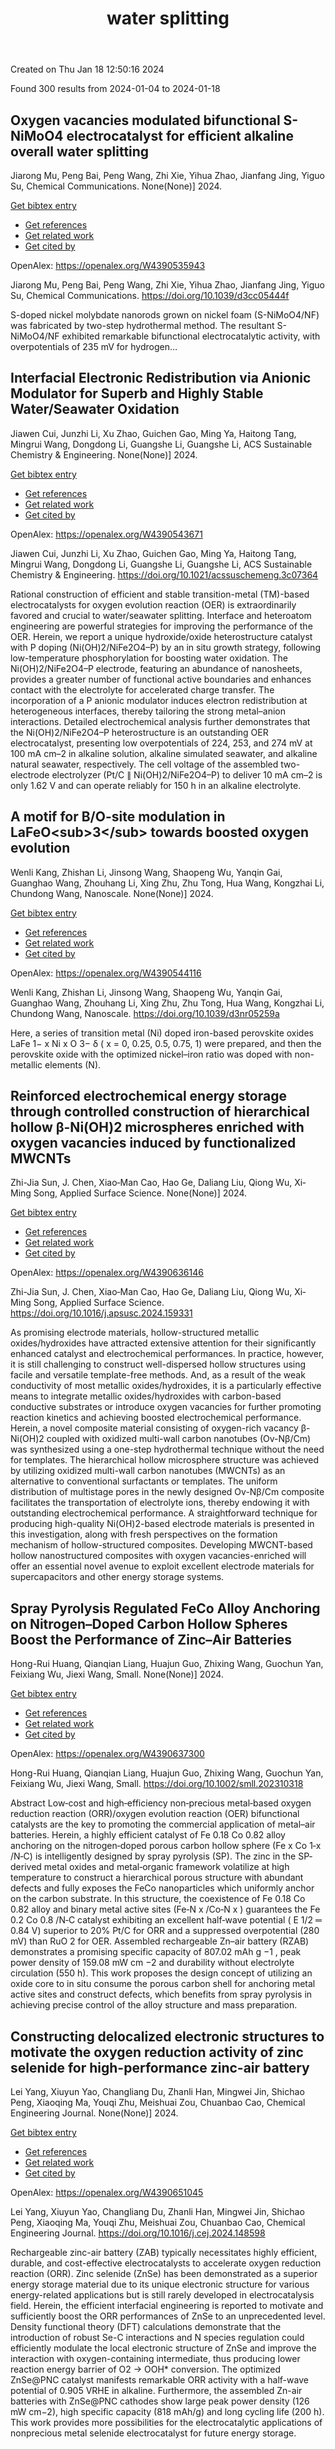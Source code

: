 #+filetags: water_splitting
#+TITLE: water splitting
Created on Thu Jan 18 12:50:16 2024

Found 300 results from 2024-01-04 to 2024-01-18
** Oxygen vacancies modulated bifunctional S-NiMoO4 electrocatalyst for efficient alkaline overall water splitting   
:PROPERTIES:
:ID: https://openalex.org/W4390535943
:DOI: https://doi.org/10.1039/d3cc05444f
:AUTHORS: Jiarong Mu, Peng Bai, Peng Wang, Zhi Xie, Yihua Zhao, Jianfang Jing, Yiguo Su
:HOST: Chemical Communications
:END:

Jiarong Mu, Peng Bai, Peng Wang, Zhi Xie, Yihua Zhao, Jianfang Jing, Yiguo Su, Chemical Communications. None(None)] 2024.
    
[[elisp:(doi-add-bibtex-entry "https://doi.org/10.1039/d3cc05444f")][Get bibtex entry]] 

- [[elisp:(progn (xref--push-markers (current-buffer) (point)) (oa--referenced-works "https://openalex.org/W4390535943"))][Get references]]
- [[elisp:(progn (xref--push-markers (current-buffer) (point)) (oa--related-works "https://openalex.org/W4390535943"))][Get related work]]
- [[elisp:(progn (xref--push-markers (current-buffer) (point)) (oa--cited-by-works "https://openalex.org/W4390535943"))][Get cited by]]

OpenAlex: https://openalex.org/W4390535943
    
Jiarong Mu, Peng Bai, Peng Wang, Zhi Xie, Yihua Zhao, Jianfang Jing, Yiguo Su, Chemical Communications. https://doi.org/10.1039/d3cc05444f
    
S-doped nickel molybdate nanorods grown on nickel foam (S-NiMoO4/NF) was fabricated by two-step hydrothermal method. The resultant S-NiMoO4/NF exhibited remarkable bifunctional electrocatalytic activity, with overpotentials of 235 mV for hydrogen...    

    

** Interfacial Electronic Redistribution via Anionic Modulator for Superb and Highly Stable Water/Seawater Oxidation   
:PROPERTIES:
:ID: https://openalex.org/W4390543671
:DOI: https://doi.org/10.1021/acssuschemeng.3c07364
:AUTHORS: Jiawen Cui, Junzhi Li, Xu Zhao, Guichen Gao, Ming Ya, Haitong Tang, Mingrui Wang, Dongdong Li, Guangshe Li, Guangshe Li
:HOST: ACS Sustainable Chemistry & Engineering
:END:

Jiawen Cui, Junzhi Li, Xu Zhao, Guichen Gao, Ming Ya, Haitong Tang, Mingrui Wang, Dongdong Li, Guangshe Li, Guangshe Li, ACS Sustainable Chemistry & Engineering. None(None)] 2024.
    
[[elisp:(doi-add-bibtex-entry "https://doi.org/10.1021/acssuschemeng.3c07364")][Get bibtex entry]] 

- [[elisp:(progn (xref--push-markers (current-buffer) (point)) (oa--referenced-works "https://openalex.org/W4390543671"))][Get references]]
- [[elisp:(progn (xref--push-markers (current-buffer) (point)) (oa--related-works "https://openalex.org/W4390543671"))][Get related work]]
- [[elisp:(progn (xref--push-markers (current-buffer) (point)) (oa--cited-by-works "https://openalex.org/W4390543671"))][Get cited by]]

OpenAlex: https://openalex.org/W4390543671
    
Jiawen Cui, Junzhi Li, Xu Zhao, Guichen Gao, Ming Ya, Haitong Tang, Mingrui Wang, Dongdong Li, Guangshe Li, Guangshe Li, ACS Sustainable Chemistry & Engineering. https://doi.org/10.1021/acssuschemeng.3c07364
    
Rational construction of efficient and stable transition-metal (TM)-based electrocatalysts for oxygen evolution reaction (OER) is extraordinarily favored and crucial to water/seawater splitting. Interface and heteroatom engineering are powerful strategies for improving the performance of the OER. Herein, we report a unique hydroxide/oxide heterostructure catalyst with P doping (Ni(OH)2/NiFe2O4–P) by an in situ growth strategy, following low-temperature phosphorylation for boosting water oxidation. The Ni(OH)2/NiFe2O4–P electrode, featuring an abundance of nanosheets, provides a greater number of functional active boundaries and enhances contact with the electrolyte for accelerated charge transfer. The incorporation of a P anionic modulator induces electron redistribution at heterogeneous interfaces, thereby tailoring the strong metal–anion interactions. Detailed electrochemical analysis further demonstrates that the Ni(OH)2/NiFe2O4–P heterostructure is an outstanding OER electrocatalyst, presenting low overpotentials of 224, 253, and 274 mV at 100 mA cm–2 in alkaline solution, alkaline simulated seawater, and alkaline natural seawater, respectively. The cell voltage of the assembled two-electrode electrolyzer (Pt/C ∥ Ni(OH)2/NiFe2O4–P) to deliver 10 mA cm–2 is only 1.62 V and can operate reliably for 150 h in an alkaline electrolyte.    

    

** A motif for B/O-site modulation in LaFeO<sub>3</sub> towards boosted oxygen evolution   
:PROPERTIES:
:ID: https://openalex.org/W4390544116
:DOI: https://doi.org/10.1039/d3nr05259a
:AUTHORS: Wenli Kang, Zhishan Li, Jinsong Wang, Shaopeng Wu, Yanqin Gai, Guanghao Wang, Zhouhang Li, Xing Zhu, Zhu Tong, Hua Wang, Kongzhai Li, Chundong Wang
:HOST: Nanoscale
:END:

Wenli Kang, Zhishan Li, Jinsong Wang, Shaopeng Wu, Yanqin Gai, Guanghao Wang, Zhouhang Li, Xing Zhu, Zhu Tong, Hua Wang, Kongzhai Li, Chundong Wang, Nanoscale. None(None)] 2024.
    
[[elisp:(doi-add-bibtex-entry "https://doi.org/10.1039/d3nr05259a")][Get bibtex entry]] 

- [[elisp:(progn (xref--push-markers (current-buffer) (point)) (oa--referenced-works "https://openalex.org/W4390544116"))][Get references]]
- [[elisp:(progn (xref--push-markers (current-buffer) (point)) (oa--related-works "https://openalex.org/W4390544116"))][Get related work]]
- [[elisp:(progn (xref--push-markers (current-buffer) (point)) (oa--cited-by-works "https://openalex.org/W4390544116"))][Get cited by]]

OpenAlex: https://openalex.org/W4390544116
    
Wenli Kang, Zhishan Li, Jinsong Wang, Shaopeng Wu, Yanqin Gai, Guanghao Wang, Zhouhang Li, Xing Zhu, Zhu Tong, Hua Wang, Kongzhai Li, Chundong Wang, Nanoscale. https://doi.org/10.1039/d3nr05259a
    
Here, a series of transition metal (Ni) doped iron-based perovskite oxides LaFe 1− x Ni x O 3− δ ( x = 0, 0.25, 0.5, 0.75, 1) were prepared, and then the perovskite oxide with the optimized nickel–iron ratio was doped with non-metallic elements (N).    

    

** Reinforced electrochemical energy storage through controlled construction of hierarchical hollow β-Ni(OH)2 microspheres enriched with oxygen vacancies induced by functionalized MWCNTs   
:PROPERTIES:
:ID: https://openalex.org/W4390636146
:DOI: https://doi.org/10.1016/j.apsusc.2024.159331
:AUTHORS: Zhi-Jia Sun, J. Chen, Xiao‐Man Cao, Hao Ge, Daliang Liu, Qiong Wu, Xi‐Ming Song
:HOST: Applied Surface Science
:END:

Zhi-Jia Sun, J. Chen, Xiao‐Man Cao, Hao Ge, Daliang Liu, Qiong Wu, Xi‐Ming Song, Applied Surface Science. None(None)] 2024.
    
[[elisp:(doi-add-bibtex-entry "https://doi.org/10.1016/j.apsusc.2024.159331")][Get bibtex entry]] 

- [[elisp:(progn (xref--push-markers (current-buffer) (point)) (oa--referenced-works "https://openalex.org/W4390636146"))][Get references]]
- [[elisp:(progn (xref--push-markers (current-buffer) (point)) (oa--related-works "https://openalex.org/W4390636146"))][Get related work]]
- [[elisp:(progn (xref--push-markers (current-buffer) (point)) (oa--cited-by-works "https://openalex.org/W4390636146"))][Get cited by]]

OpenAlex: https://openalex.org/W4390636146
    
Zhi-Jia Sun, J. Chen, Xiao‐Man Cao, Hao Ge, Daliang Liu, Qiong Wu, Xi‐Ming Song, Applied Surface Science. https://doi.org/10.1016/j.apsusc.2024.159331
    
As promising electrode materials, hollow-structured metallic oxides/hydroxides have attracted extensive attention for their significantly enhanced catalyst and electrochemical performances. In practice, however, it is still challenging to construct well-dispersed hollow structures using facile and versatile template-free methods. And, as a result of the weak conductivity of most metallic oxides/hydroxides, it is a particularly effective means to integrate metallic oxides/hydroxides with carbon-based conductive substrates or introduce oxygen vacancies for further promoting reaction kinetics and achieving boosted electrochemical performance. Herein, a novel composite material consisting of oxygen-rich vacancy β-Ni(OH)2 coupled with oxidized multi-wall carbon nanotubes (Ov-Nβ/Cm) was synthesized using a one-step hydrothermal technique without the need for templates. The hierarchical hollow microsphere structure was achieved by utilizing oxidized multi-wall carbon nanotubes (MWCNTs) as an alternative to conventional surfactants or templates. The uniform distribution of multistage pores in the newly designed Ov-Nβ/Cm composite facilitates the transportation of electrolyte ions, thereby endowing it with outstanding electrochemical performance. A straightforward technique for producing high-quality Ni(OH)2-based electrode materials is presented in this investigation, along with fresh perspectives on the formation mechanism of hollow-structured composites. Developing MWCNT-based hollow nanostructured composites with oxygen vacancies-enriched will offer an essential novel avenue to exploit excellent electrode materials for supercapacitors and other energy storage systems.    

    

** Spray Pyrolysis Regulated FeCo Alloy Anchoring on Nitrogen–Doped Carbon Hollow Spheres Boost the Performance of Zinc–Air Batteries   
:PROPERTIES:
:ID: https://openalex.org/W4390637300
:DOI: https://doi.org/10.1002/smll.202310318
:AUTHORS: Hong-Rui Huang, Qianqian Liang, Huajun Guo, Zhixing Wang, Guochun Yan, Feixiang Wu, Jiexi Wang
:HOST: Small
:END:

Hong-Rui Huang, Qianqian Liang, Huajun Guo, Zhixing Wang, Guochun Yan, Feixiang Wu, Jiexi Wang, Small. None(None)] 2024.
    
[[elisp:(doi-add-bibtex-entry "https://doi.org/10.1002/smll.202310318")][Get bibtex entry]] 

- [[elisp:(progn (xref--push-markers (current-buffer) (point)) (oa--referenced-works "https://openalex.org/W4390637300"))][Get references]]
- [[elisp:(progn (xref--push-markers (current-buffer) (point)) (oa--related-works "https://openalex.org/W4390637300"))][Get related work]]
- [[elisp:(progn (xref--push-markers (current-buffer) (point)) (oa--cited-by-works "https://openalex.org/W4390637300"))][Get cited by]]

OpenAlex: https://openalex.org/W4390637300
    
Hong-Rui Huang, Qianqian Liang, Huajun Guo, Zhixing Wang, Guochun Yan, Feixiang Wu, Jiexi Wang, Small. https://doi.org/10.1002/smll.202310318
    
Abstract Low‐cost and high‐efficiency non‐precious metal‐based oxygen reduction reaction (ORR)/oxygen evolution reaction (OER) bifunctional catalysts are the key to promoting the commercial application of metal–air batteries. Herein, a highly efficient catalyst of Fe 0.18 Co 0.82 alloy anchoring on the nitrogen‐doped porous carbon hollow sphere (Fe x Co 1‐x /N‐C) is intelligently designed by spray pyrolysis (SP). The zinc in the SP‐derived metal oxides and metal‐organic framework volatilize at high temperature to construct a hierarchical porous structure with abundant defects and fully exposes the FeCo nanoparticles which uniformly anchor on the carbon substrate. In this structure, the coexistence of Fe 0.18 Co 0.82 alloy and binary metal active sites (Fe‐N x /Co‐N x ) guarantees the Fe 0.2 Co 0.8 /N‐C catalyst exhibiting an excellent half‐wave potential ( E 1/2 ═ 0.84 V) superior to 20% Pt/C for ORR and a suppressed overpotential (280 mV) than RuO 2 for OER. Assembled rechargeable Zn–air battery (RZAB) demonstrates a promising specific capacity of 807.02 mAh g −1 , peak power density of 159.08 mW cm −2 and durability without electrolyte circulation (550 h). This work proposes the design concept of utilizing an oxide core to in situ consume the porous carbon shell for anchoring metal active sites and construct defects, which benefits from spray pyrolysis in achieving precise control of the alloy structure and mass preparation.    

    

** Constructing delocalized electronic structures to motivate the oxygen reduction activity of zinc selenide for high-performance zinc-air battery   
:PROPERTIES:
:ID: https://openalex.org/W4390651045
:DOI: https://doi.org/10.1016/j.cej.2024.148598
:AUTHORS: Lei Yang, Xiuyun Yao, Changliang Du, Zhanli Han, Mingwei Jin, Shichao Peng, Xiaoqing Ma, Youqi Zhu, Meishuai Zou, Chuanbao Cao
:HOST: Chemical Engineering Journal
:END:

Lei Yang, Xiuyun Yao, Changliang Du, Zhanli Han, Mingwei Jin, Shichao Peng, Xiaoqing Ma, Youqi Zhu, Meishuai Zou, Chuanbao Cao, Chemical Engineering Journal. None(None)] 2024.
    
[[elisp:(doi-add-bibtex-entry "https://doi.org/10.1016/j.cej.2024.148598")][Get bibtex entry]] 

- [[elisp:(progn (xref--push-markers (current-buffer) (point)) (oa--referenced-works "https://openalex.org/W4390651045"))][Get references]]
- [[elisp:(progn (xref--push-markers (current-buffer) (point)) (oa--related-works "https://openalex.org/W4390651045"))][Get related work]]
- [[elisp:(progn (xref--push-markers (current-buffer) (point)) (oa--cited-by-works "https://openalex.org/W4390651045"))][Get cited by]]

OpenAlex: https://openalex.org/W4390651045
    
Lei Yang, Xiuyun Yao, Changliang Du, Zhanli Han, Mingwei Jin, Shichao Peng, Xiaoqing Ma, Youqi Zhu, Meishuai Zou, Chuanbao Cao, Chemical Engineering Journal. https://doi.org/10.1016/j.cej.2024.148598
    
Rechargeable zinc-air battery (ZAB) typically necessitates highly efficient, durable, and cost-effective electrocatalysts to accelerate oxygen reduction reaction (ORR). Zinc selenide (ZnSe) has been demonstrated as a superior energy storage material due to its unique electronic structure for various energy-related applications but is still rarely developed in electrocatalysis field. Herein, the efficient interfacial engineering is reported to motivate and sufficiently boost the ORR performances of ZnSe to an unprecedented level. Density functional theory (DFT) calculations demonstrate that the introduction of robust Se-C interactions and N species regulation could efficiently modulate the local electronic structure of ZnSe and improve the interaction with oxygen-containing intermediate, thus producing lower reaction energy barrier of O2 → OOH* conversion. The optimized ZnSe@PNC catalyst manifests remarkable ORR activity with a half-wave potential of 0.905 VRHE in alkaline. Furthermore, the assembled Zn-air batteries with ZnSe@PNC cathodes show large peak power density (126 mW cm−2), high specific capacity (818 mAh/g) and long cycling life (200 h). This work provides more possibilities for the electrocatalytic applications of nonprecious metal selenide electrocatalyst for future energy storage.    

    

** In-based coordination polymer-derived carbon nanoribbons with abundant CoP nanoparticles in carbon nanotubes for water oxidation   
:PROPERTIES:
:ID: https://openalex.org/W4390670646
:DOI: https://doi.org/10.1063/5.0185031
:AUTHORS: X.-F. Wang, Yuanyuan Guo, Yanqiong Shen, Jinjie Qian
:HOST: The Journal of Chemical Physics
:END:

X.-F. Wang, Yuanyuan Guo, Yanqiong Shen, Jinjie Qian, The Journal of Chemical Physics. 160(2)] 2024.
    
[[elisp:(doi-add-bibtex-entry "https://doi.org/10.1063/5.0185031")][Get bibtex entry]] 

- [[elisp:(progn (xref--push-markers (current-buffer) (point)) (oa--referenced-works "https://openalex.org/W4390670646"))][Get references]]
- [[elisp:(progn (xref--push-markers (current-buffer) (point)) (oa--related-works "https://openalex.org/W4390670646"))][Get related work]]
- [[elisp:(progn (xref--push-markers (current-buffer) (point)) (oa--cited-by-works "https://openalex.org/W4390670646"))][Get cited by]]

OpenAlex: https://openalex.org/W4390670646
    
X.-F. Wang, Yuanyuan Guo, Yanqiong Shen, Jinjie Qian, The Journal of Chemical Physics. https://doi.org/10.1063/5.0185031
    
The sluggish oxygen evolution reaction (OER) in overall electrocatalytic water splitting poses a significant challenge in hydrogen production. A series of transition metal phosphides are emerging as promising electrocatalysts, effectively modulating the charge distribution of surrounding atoms for OER. In this study, a highly efficient OER electrocatalyst (CoP-CNR-CNT) was successfully synthesized through the pyrolysis and phosphatization of a Co-doped In-based coordination polymer, specifically InOF-25. This process resulted in evenly dispersed CoP nanoparticles encapsulated in coordination polymer-derived carbon nanoribbons. The synthesized CoP-CNR-CNT demonstrated a competitive OER activity with a smaller overpotential (η10) of 295.7 mV at 10 mA cm-2 and a satisfactory long-term stability compared to the state-of-the-art RuO2 (η10 = 353.7 mV). The high OER activity and stability can be attributed to the high conductivity of the carbon network, the abundance of CoP particles, and the intricate nanostructure of nanoribbons/nanotubes. This work provides valuable insights into the rational design and facile preparation of efficient non-precious metal-based OER electrocatalysts from inorganic-organic coordination polymers, with potential applications in various energy conversion and storage systems.    

    

** A facile synthesis of hierarchical CoFe2O4 nanosheets for efficient oxygen evolution in neutral medium   
:PROPERTIES:
:ID: https://openalex.org/W4390674249
:DOI: https://doi.org/10.1016/j.jssc.2024.124553
:AUTHORS: Xinqi Wang, Zhaoyuan Wang, Yuanyuan Cao, Xinxin Liu, Liping Zhou, Jianjun Shi, Bao‐Zhu Guo, Di Li, Rongrong Ye, Zhao Zhang
:HOST: Journal of Solid State Chemistry
:END:

Xinqi Wang, Zhaoyuan Wang, Yuanyuan Cao, Xinxin Liu, Liping Zhou, Jianjun Shi, Bao‐Zhu Guo, Di Li, Rongrong Ye, Zhao Zhang, Journal of Solid State Chemistry. None(None)] 2024.
    
[[elisp:(doi-add-bibtex-entry "https://doi.org/10.1016/j.jssc.2024.124553")][Get bibtex entry]] 

- [[elisp:(progn (xref--push-markers (current-buffer) (point)) (oa--referenced-works "https://openalex.org/W4390674249"))][Get references]]
- [[elisp:(progn (xref--push-markers (current-buffer) (point)) (oa--related-works "https://openalex.org/W4390674249"))][Get related work]]
- [[elisp:(progn (xref--push-markers (current-buffer) (point)) (oa--cited-by-works "https://openalex.org/W4390674249"))][Get cited by]]

OpenAlex: https://openalex.org/W4390674249
    
Xinqi Wang, Zhaoyuan Wang, Yuanyuan Cao, Xinxin Liu, Liping Zhou, Jianjun Shi, Bao‐Zhu Guo, Di Li, Rongrong Ye, Zhao Zhang, Journal of Solid State Chemistry. https://doi.org/10.1016/j.jssc.2024.124553
    
It is of great significance to develop electrocatalysts that are abundant in Earth's crust, highly efficient, and exceptionally durable for the oxygen evolution reaction (OER), particularly in neutral media. Herein, the hierarchical CoFe2O4 nanosheets supported on iron foam (CoFe2O4/IF) are prepared by the ambient spontaneous redox reaction between iron foam and Co2+ at room temperature. The as-obtained CoFe2O4/IF electrode presents excellent electrocatalytic OER activity with an overpotential of 429 mV at 10 mA cm−2 and maintains the stability of 50 h in 1 M PBS. The outstanding electrocatalytic OER activity of CoFe2O4/IF can be credited to the decreased transfer resistance and unique structural features. In addition, the CoFe2O4/IF presented here holds promise for noble-metal-free OER electrocatalyst.    

    

** Ruthenium-anchored aminated MWCNTs/polyaniline membrane electrode assembly for alkaline water splitting   
:PROPERTIES:
:ID: https://openalex.org/W4390675146
:DOI: https://doi.org/10.1016/j.jelechem.2024.118027
:AUTHORS: Dimple K. Bora, Priyanka P. Bavdane, Bhavana Bhatt, Devendra Y. Nikumbe, Govind Sethia, Rajaram K. Nagarale
:HOST: Journal of Electroanalytical Chemistry
:END:

Dimple K. Bora, Priyanka P. Bavdane, Bhavana Bhatt, Devendra Y. Nikumbe, Govind Sethia, Rajaram K. Nagarale, Journal of Electroanalytical Chemistry. None(None)] 2024.
    
[[elisp:(doi-add-bibtex-entry "https://doi.org/10.1016/j.jelechem.2024.118027")][Get bibtex entry]] 

- [[elisp:(progn (xref--push-markers (current-buffer) (point)) (oa--referenced-works "https://openalex.org/W4390675146"))][Get references]]
- [[elisp:(progn (xref--push-markers (current-buffer) (point)) (oa--related-works "https://openalex.org/W4390675146"))][Get related work]]
- [[elisp:(progn (xref--push-markers (current-buffer) (point)) (oa--cited-by-works "https://openalex.org/W4390675146"))][Get cited by]]

OpenAlex: https://openalex.org/W4390675146
    
Dimple K. Bora, Priyanka P. Bavdane, Bhavana Bhatt, Devendra Y. Nikumbe, Govind Sethia, Rajaram K. Nagarale, Journal of Electroanalytical Chemistry. https://doi.org/10.1016/j.jelechem.2024.118027
    
Here, we present a ruthenium-anchored aminated multi-walled carbon nanotube-based bifunctional electrocatalyst for alkaline water splitting (Ru@AM-MWCNTs). The method involves functionalizing MWCNTs before stabilising the ruthenium active sites. The prepared Ru@AM-MWCNTs displayed a low overpotential of 67 mV for HER on a glassy carbon electrode in a 1 M KOH electrolyte. Further, to promote the OER activity, Ru@AM-MWCNTs is sintered at 300 °C which reflected the OER at 283 mV overpotential at a current density of 10 mAcm−2. The MEA made up of free-standing polyaniline and Ru@AM-MWCNTs as cathode and T-Ru@AM-MWCNTs as anode on nickel foam, achieved 80 % faradic efficiency for water splitting. In a 1 M KOH, it maintained a current density of 0.51 Acm−2 for 30 h at an onset potential of 2 V, surpassing the Neosepta membrane's performance under identical experimental conditions. Furthermore, the produced oxygen is 98 % pure, demonstrating the MEA's excellent potential for green hydrogen production.    

    

** Leveraging phosphate group in Pd/PdO decorated nickel phosphate microflowers via pulsed laser for robust hydrogen production in hydrazine-assisted electrolyzer   
:PROPERTIES:
:ID: https://openalex.org/W4390683852
:DOI: https://doi.org/10.1016/j.ijhydene.2024.01.029
:AUTHORS: Hyeyeon Lee, Jayaraman Theerthagiri, M.L. Aruna Kumari, Ahreum Min, Cheol Joo Moon, V. Anbazhagan, Richard L. Brutchey, Myong Yong Choi
:HOST: International Journal of Hydrogen Energy
:END:

Hyeyeon Lee, Jayaraman Theerthagiri, M.L. Aruna Kumari, Ahreum Min, Cheol Joo Moon, V. Anbazhagan, Richard L. Brutchey, Myong Yong Choi, International Journal of Hydrogen Energy. 57(None)] 2024.
    
[[elisp:(doi-add-bibtex-entry "https://doi.org/10.1016/j.ijhydene.2024.01.029")][Get bibtex entry]] 

- [[elisp:(progn (xref--push-markers (current-buffer) (point)) (oa--referenced-works "https://openalex.org/W4390683852"))][Get references]]
- [[elisp:(progn (xref--push-markers (current-buffer) (point)) (oa--related-works "https://openalex.org/W4390683852"))][Get related work]]
- [[elisp:(progn (xref--push-markers (current-buffer) (point)) (oa--cited-by-works "https://openalex.org/W4390683852"))][Get cited by]]

OpenAlex: https://openalex.org/W4390683852
    
Hyeyeon Lee, Jayaraman Theerthagiri, M.L. Aruna Kumari, Ahreum Min, Cheol Joo Moon, V. Anbazhagan, Richard L. Brutchey, Myong Yong Choi, International Journal of Hydrogen Energy. https://doi.org/10.1016/j.ijhydene.2024.01.029
    
By driving the electrooxidation of small molecules instead of relying on sluggish oxygen evolution reaction (OER), low-input voltage is obtained for overall water splitting (OWS) and hydrogen generation, requiring active electrocatalysts. Using single-step pulsed laser irradiation, strong metal-support interaction is achieved on Pd/PdO-decorated Ni3(PO4)2·8H2O (NiPh) microflowers, yielding an outstanding bifunctional electrocatalyst for hydrogen evolution (HER) and hydrazine oxidation (HzOR). When Pd/PdO-NiPh-3 serves as both anode and cathode in the OWS electrolyzer (OER||HER), a cell voltage of 2.098 V achieves 10 mA/cm2 in 1.0 M KOH. When evaluated in the hydrazine-coupled electrolyzer (HzOR||HER), Pd/PdO-NiPh-3 exhibits remarkable stability with a low cell voltage of 0.538 V in 0.5 M-N2H4/1.0 M-KOH, which is approximately 1.56 V lower than that of the traditional water electrolyzers. In Pd/PdO-NiPh, the empty 4s and 5s orbitals of Ni2+ and Pd, respectively, serve as two absorption sites. These sites facilitate chemisorption on the electrocatalyst surface by forming a two-electron dipolar bond between the lone-pair electrons of NH2 groups in N2H4 and Ni2+ as well as Pd. A feasible strategy for utilizing Pd/PdO-NiPh catalysts in developing direct N2H4 fuel cells is investigated in this work, enabling the simultaneous production of robust energy-saving H2 fuel and electricity.    

    

** Conductive nitrogen-doped carbon armored MOF-derived Fe doped nickel sulfide for efficient oxygen evolution reaction   
:PROPERTIES:
:ID: https://openalex.org/W4390683992
:DOI: https://doi.org/10.1016/j.ijhydene.2024.01.006
:AUTHORS: Fusheng Wen, Le Pang, Tao Zhang, Xiaoli Huang, Changdi Li, Hailong Liu
:HOST: International Journal of Hydrogen Energy
:END:

Fusheng Wen, Le Pang, Tao Zhang, Xiaoli Huang, Changdi Li, Hailong Liu, International Journal of Hydrogen Energy. 57(None)] 2024.
    
[[elisp:(doi-add-bibtex-entry "https://doi.org/10.1016/j.ijhydene.2024.01.006")][Get bibtex entry]] 

- [[elisp:(progn (xref--push-markers (current-buffer) (point)) (oa--referenced-works "https://openalex.org/W4390683992"))][Get references]]
- [[elisp:(progn (xref--push-markers (current-buffer) (point)) (oa--related-works "https://openalex.org/W4390683992"))][Get related work]]
- [[elisp:(progn (xref--push-markers (current-buffer) (point)) (oa--cited-by-works "https://openalex.org/W4390683992"))][Get cited by]]

OpenAlex: https://openalex.org/W4390683992
    
Fusheng Wen, Le Pang, Tao Zhang, Xiaoli Huang, Changdi Li, Hailong Liu, International Journal of Hydrogen Energy. https://doi.org/10.1016/j.ijhydene.2024.01.006
    
Developing clean energy sources is vital amid the global energy crisis. Hydrogen, emerging as a sustainable energy vector via water electrolysis, mandates adept catalysts owing to the sluggish electrochemical oxygen evolution reaction (OER) kinetics. This work provides a three-step synthesis of Fe-doped NiS2 catalyst from metal-organic frameworks (MOFs). By encapsulating with nitrogen-doped carbon (NC) armor derived from polypyrrole (PPy) through thermal annealing, a novel Fe–NiS2@NC catalyst is achieved for improving the OER performance. The Fe–NiS2@NC demonstrates outstanding prowess, achieves a current density of 10 mA cm−2 with an overpotential as modest as 255 mV, accompanied with a Tafel slope of only 77 mV dec−1. Furthermore, it maintains operational stability for over 40 h under demanding conditions of 50 mA cm−2, displaying an impressive durability compared to the pure NiS2 catalyst. This work combines Fe-doping in NiS2 and PPy-derived NC encapsulation, achieving a dual enhancement of activity and stability of the catalyst. And this strategy also offers a feasible pathway to simultaneously boost the activity and stability in OER electrocatalysts, significantly contributing to clean energy solutions and providing ideas for future research.    

    

** Enhanced Electrochemical Performance of MnCo<sub>1.5</sub>Fe<sub>0.5</sub>O<sub>4</sub>Spinel for Oxygen Evolution Reaction through Heat Treatment   
:PROPERTIES:
:ID: https://openalex.org/W4390686168
:DOI: https://doi.org/10.1021/acs.energyfuels.3c02875
:AUTHORS: Krystian Lankauf, Bartłomiej Lemieszek, Karolina Górnicka, Patryk Błaszczak, M. Zaja̧c, Piotr Jasiński, Sebastian Molin
:HOST: No host
:END:

Krystian Lankauf, Bartłomiej Lemieszek, Karolina Górnicka, Patryk Błaszczak, M. Zaja̧c, Piotr Jasiński, Sebastian Molin, No host. None(None)] 2024.
    
[[elisp:(doi-add-bibtex-entry "https://doi.org/10.1021/acs.energyfuels.3c02875")][Get bibtex entry]] 

- [[elisp:(progn (xref--push-markers (current-buffer) (point)) (oa--referenced-works "https://openalex.org/W4390686168"))][Get references]]
- [[elisp:(progn (xref--push-markers (current-buffer) (point)) (oa--related-works "https://openalex.org/W4390686168"))][Get related work]]
- [[elisp:(progn (xref--push-markers (current-buffer) (point)) (oa--cited-by-works "https://openalex.org/W4390686168"))][Get cited by]]

OpenAlex: https://openalex.org/W4390686168
    
Krystian Lankauf, Bartłomiej Lemieszek, Karolina Górnicka, Patryk Błaszczak, M. Zaja̧c, Piotr Jasiński, Sebastian Molin, No host. https://doi.org/10.1021/acs.energyfuels.3c02875
    
MnCo1.5Fe0.5O4 spinel oxide was synthesized using the sol–gel technique, followed by heat treatment at various temperatures (400, 600, 800, and 1000 °C). The prepared materials were examined as anode electrocatalysts for water-splitting systems in alkaline environments. Solid-state characterization methods, such as powder X-ray diffraction and X-ray absorption spectroscopy (XAS), were used to analyze the materials’ crystallographic structure and surface characteristics. The intrinsic activity of the MnCo1.5Fe0.5O4 was fine-tuned by altering the electronic structure by controlling the calcination temperature, and the highest activity was observed for the sample treated at 800 °C. A shift in the valence state of surface cations under oxidative conditions in an alkaline solution during the oxygen evolution reaction was detected through ex situ XAS measurements. Moreover, the influence of the experimental conditions on the electrocatalytic performance of the material, including the pH of the electrolyte and the temperature, was demonstrated.    

    

** Sm2O3 supported on conducting polymer (polypyrrole) as a highly potent electrocatalyst for water splitting   
:PROPERTIES:
:ID: https://openalex.org/W4390699661
:DOI: https://doi.org/10.1007/s10971-023-06288-3
:AUTHORS: Ahmed M. Tawfeek, Karam Jabbour, Abdul Ghafoor Abid, Mehar Un Nisa, Sumaira Manzoor, Bushra Shabbir, Muhammad Yousaf ur Rehman, Tauseef Munawar, Mika Sillanpää, Muhammad Naeem Ashiq
:HOST: Journal of Sol-Gel Science and Technology
:END:

Ahmed M. Tawfeek, Karam Jabbour, Abdul Ghafoor Abid, Mehar Un Nisa, Sumaira Manzoor, Bushra Shabbir, Muhammad Yousaf ur Rehman, Tauseef Munawar, Mika Sillanpää, Muhammad Naeem Ashiq, Journal of Sol-Gel Science and Technology. None(None)] 2024.
    
[[elisp:(doi-add-bibtex-entry "https://doi.org/10.1007/s10971-023-06288-3")][Get bibtex entry]] 

- [[elisp:(progn (xref--push-markers (current-buffer) (point)) (oa--referenced-works "https://openalex.org/W4390699661"))][Get references]]
- [[elisp:(progn (xref--push-markers (current-buffer) (point)) (oa--related-works "https://openalex.org/W4390699661"))][Get related work]]
- [[elisp:(progn (xref--push-markers (current-buffer) (point)) (oa--cited-by-works "https://openalex.org/W4390699661"))][Get cited by]]

OpenAlex: https://openalex.org/W4390699661
    
Ahmed M. Tawfeek, Karam Jabbour, Abdul Ghafoor Abid, Mehar Un Nisa, Sumaira Manzoor, Bushra Shabbir, Muhammad Yousaf ur Rehman, Tauseef Munawar, Mika Sillanpää, Muhammad Naeem Ashiq, Journal of Sol-Gel Science and Technology. https://doi.org/10.1007/s10971-023-06288-3
    
No abstract    

    

** Machine Learning Prediction of Oer Activity for Pnma Perovskite Via Minimal Structure Relaxation   
:PROPERTIES:
:ID: https://openalex.org/W4390701865
:DOI: https://doi.org/10.2139/ssrn.4690003
:AUTHORS: Chanseok Kim, Mina Yoon, Jun Hee Lee
:HOST: No host
:END:

Chanseok Kim, Mina Yoon, Jun Hee Lee, No host. None(None)] 2024.
    
[[elisp:(doi-add-bibtex-entry "https://doi.org/10.2139/ssrn.4690003")][Get bibtex entry]] 

- [[elisp:(progn (xref--push-markers (current-buffer) (point)) (oa--referenced-works "https://openalex.org/W4390701865"))][Get references]]
- [[elisp:(progn (xref--push-markers (current-buffer) (point)) (oa--related-works "https://openalex.org/W4390701865"))][Get related work]]
- [[elisp:(progn (xref--push-markers (current-buffer) (point)) (oa--cited-by-works "https://openalex.org/W4390701865"))][Get cited by]]

OpenAlex: https://openalex.org/W4390701865
    
Chanseok Kim, Mina Yoon, Jun Hee Lee, No host. https://doi.org/10.2139/ssrn.4690003
    
This study focuses on exploring alternative catalysts for the oxygen evolution reaction (OER) in renewable fuel production, emphasizing the potential of multi-metal oxides derived from Earth-abundant metals and perovskites. The research integrates traditional experiments with machine learning and theoretical investigations, utilizing descriptors like oxygen p-band center (Op) and metal d-band center (Md). Through high-throughput calculations and crystal graph convolutional neural networks (CGCNN), the study screens a large compositional space of perovskites and predicts Op/Md for 149,952 perovskites, highlighting elemental ratios around Op/Md=0.48 as promising for OER active materials. Notably, an analysis of the elemental ratios around Op/Md=0.48 revealed higher proportions of Ca, Sr, and Ba on the A-site, and Mo, Ni, and Fe on the B-site. This descriptor-based machine learning approach demonstrates its power for predicting promising perovskite OER candidates.    

    

** Electrochemical and chemical cycle for high-efficiency decoupled water splitting in a near-neutral electrolyte   
:PROPERTIES:
:ID: https://openalex.org/W4390706667
:DOI: https://doi.org/10.1038/s41563-023-01767-y
:AUTHORS: Ilya Slobodkin, Elena S. Davydova, Matan Sananis, Anna Breytus, Avner Rothschild
:HOST: Nature Materials
:END:

Ilya Slobodkin, Elena S. Davydova, Matan Sananis, Anna Breytus, Avner Rothschild, Nature Materials. None(None)] 2024.
    
[[elisp:(doi-add-bibtex-entry "https://doi.org/10.1038/s41563-023-01767-y")][Get bibtex entry]] 

- [[elisp:(progn (xref--push-markers (current-buffer) (point)) (oa--referenced-works "https://openalex.org/W4390706667"))][Get references]]
- [[elisp:(progn (xref--push-markers (current-buffer) (point)) (oa--related-works "https://openalex.org/W4390706667"))][Get related work]]
- [[elisp:(progn (xref--push-markers (current-buffer) (point)) (oa--cited-by-works "https://openalex.org/W4390706667"))][Get cited by]]

OpenAlex: https://openalex.org/W4390706667
    
Ilya Slobodkin, Elena S. Davydova, Matan Sananis, Anna Breytus, Avner Rothschild, Nature Materials. https://doi.org/10.1038/s41563-023-01767-y
    
Green hydrogen produced by water splitting using renewable electricity is essential to achieve net-zero carbon emissions. Present water electrolysis technologies are uncompetitive with low-cost grey hydrogen produced from fossil fuels, limiting their scale-up potential. Disruptive processes that decouple the hydrogen and oxygen evolution reactions and produce them in separate cells or different stages emerge as a prospective route to reduce system cost by enabling operation without expensive membranes and sealing components. Some of these processes divide the hydrogen or oxygen evolution reactions into electrochemical and chemical sub-reactions, enabling them to achieve high efficiency. However, high efficiency has been demonstrated only in a batch process with thermal swings that present operational challenges. This work introduces a breakthrough process that produces hydrogen and oxygen in separate cells and supports continuous operation in a membraneless system. We demonstrate high faradaic and electrolytic efficiency and high rate operation in a near-neutral electrolyte of NaBr in water, whereby bromide is electro-oxidized to bromate concurrent with hydrogen evolution in one cell, and bromate is chemically reduced to bromide in a catalytic reaction that evolves oxygen in another cell. This process may lead the way to high-efficiency membraneless water electrolysis that overcomes the limitations of century-old membrane electrolysis.    

    

** Surface reconstruction in amorphous CoFe-Based Hydroxides/Crystalline phosphide heterostructure for accelerated saline water electrolysis   
:PROPERTIES:
:ID: https://openalex.org/W4390707266
:DOI: https://doi.org/10.1016/j.jcis.2024.01.024
:AUTHORS: Xu Chen, Jinyu Zhao, Zhenxin Zhao, Wensheng Zhang, Xiaomin Wang
:HOST: Journal of Colloid and Interface Science
:END:

Xu Chen, Jinyu Zhao, Zhenxin Zhao, Wensheng Zhang, Xiaomin Wang, Journal of Colloid and Interface Science. None(None)] 2024.
    
[[elisp:(doi-add-bibtex-entry "https://doi.org/10.1016/j.jcis.2024.01.024")][Get bibtex entry]] 

- [[elisp:(progn (xref--push-markers (current-buffer) (point)) (oa--referenced-works "https://openalex.org/W4390707266"))][Get references]]
- [[elisp:(progn (xref--push-markers (current-buffer) (point)) (oa--related-works "https://openalex.org/W4390707266"))][Get related work]]
- [[elisp:(progn (xref--push-markers (current-buffer) (point)) (oa--cited-by-works "https://openalex.org/W4390707266"))][Get cited by]]

OpenAlex: https://openalex.org/W4390707266
    
Xu Chen, Jinyu Zhao, Zhenxin Zhao, Wensheng Zhang, Xiaomin Wang, Journal of Colloid and Interface Science. https://doi.org/10.1016/j.jcis.2024.01.024
    
Developing electrocatalysts with high activity and robust performance for large-scale seawater electrolysis to produce hydrogen holds immense significance. Herein, a highly active bifunctional electrode composed of amorphous cobalt-iron layered double hydroxides (CoFeLDH) and crystalline nickel phosphide (Ni2P) (denoted as CoFeLDH@Ni2P), is employed to boost hydrogen production through seawater electrolysis. The strong interface coupling effectively modifies the electronic structure at active sites, thereby accelerating the catalytic reaction kinetics. Impressively, in situ Raman and post-stability analyses demonstrate a unique reconstruction behavior on the CoFeLDH@Ni2P electrode. Bimetal co-incorporated NiOOH (CoFe-NiOOH) and Ni(OH)2 species are formed during the oxygen evolution reaction (OER), while CoFeLDH@Ni2P can transform into Ni(OH)2 species during the hydrogen evolution reaction (HER) process. Furthermore, the highly negatively charged surface selectively rejects Cl- ions by formed PO43-, endowing CoFeLDH@Ni2P with excellent tolerance and promising durability in saline electrolytes. Consequently, the CoFeLDH@Ni2P electrode exhibits an overpotential of 106 mV for HER at 10 mA cm-2 and 308 mV for OER to achieve 100 mA cm-2 in 1.0 M KOH solution. Additionally, the CoFeLDH@Ni2P(+,-) electrolyzer requires a low cell voltage of 1.56 V to deliver 10 mA cm-2 in 1.0 M KOH + Seasalt. This work presents an appealing strategy for the rational design of advanced electrocatalysts with amorphous-crystalline interfaces, which reveals the source of the activity of transition-metal phosphating compounds in saline water electrolysis.    

    

** Substrate‐Driven Catalyst Reducibility for Oxygen Evolution and Its Effect on the Operation of Proton Exchange Membrane Water Electrolyzers   
:PROPERTIES:
:ID: https://openalex.org/W4390724615
:DOI: https://doi.org/10.1002/sstr.202470001
:AUTHORS: Jaewoo Cho, Kyu‐Su Kim, Soo Y. Kim, Yuyan Shao, Yong‐Tae Kim, Sehkyu Park
:HOST: No host
:END:

Jaewoo Cho, Kyu‐Su Kim, Soo Y. Kim, Yuyan Shao, Yong‐Tae Kim, Sehkyu Park, No host. 5(1)] 2024.
    
[[elisp:(doi-add-bibtex-entry "https://doi.org/10.1002/sstr.202470001")][Get bibtex entry]] 

- [[elisp:(progn (xref--push-markers (current-buffer) (point)) (oa--referenced-works "https://openalex.org/W4390724615"))][Get references]]
- [[elisp:(progn (xref--push-markers (current-buffer) (point)) (oa--related-works "https://openalex.org/W4390724615"))][Get related work]]
- [[elisp:(progn (xref--push-markers (current-buffer) (point)) (oa--cited-by-works "https://openalex.org/W4390724615"))][Get cited by]]

OpenAlex: https://openalex.org/W4390724615
    
Jaewoo Cho, Kyu‐Su Kim, Soo Y. Kim, Yuyan Shao, Yong‐Tae Kim, Sehkyu Park, No host. https://doi.org/10.1002/sstr.202470001
    
Membrane–Electrode Assemblies This cover design depicts a highly active and stable Ir oxide electrodeposited on Ti felt as an oxygen electrode in proton exchange membrane water electrolyzers (PEMWEs). This work, in article 2300276 by Yong-Tae Kim, Sehkyu Park, and co-workers, emphasizes that the interaction between the catalyst layer and substrate through thermal annealing induces Ir bulk phase transition, detrimentally affecting oxygen evolution reaction in PEMWEs.    

    

** Fe, N-Doped Hollow Porous Carbon Spheres Decorated with Ultrasmall Co NPs as Efficient Bifunctional Electrocatalysts for Rechargeable Zinc–Air Batteries   
:PROPERTIES:
:ID: https://openalex.org/W4390733027
:DOI: https://doi.org/10.1021/acsaem.3c02590
:AUTHORS: Jiayao Peng, Ting Liu, Liqi Ou, Yueqi Feng, Yubing Qiu, Yan Chen, Jianlin Huang
:HOST: ACS Applied Energy Materials
:END:

Jiayao Peng, Ting Liu, Liqi Ou, Yueqi Feng, Yubing Qiu, Yan Chen, Jianlin Huang, ACS Applied Energy Materials. None(None)] 2024.
    
[[elisp:(doi-add-bibtex-entry "https://doi.org/10.1021/acsaem.3c02590")][Get bibtex entry]] 

- [[elisp:(progn (xref--push-markers (current-buffer) (point)) (oa--referenced-works "https://openalex.org/W4390733027"))][Get references]]
- [[elisp:(progn (xref--push-markers (current-buffer) (point)) (oa--related-works "https://openalex.org/W4390733027"))][Get related work]]
- [[elisp:(progn (xref--push-markers (current-buffer) (point)) (oa--cited-by-works "https://openalex.org/W4390733027"))][Get cited by]]

OpenAlex: https://openalex.org/W4390733027
    
Jiayao Peng, Ting Liu, Liqi Ou, Yueqi Feng, Yubing Qiu, Yan Chen, Jianlin Huang, ACS Applied Energy Materials. https://doi.org/10.1021/acsaem.3c02590
    
Developing dual-function electrocatalysts that improve oxygen reduction/evolution reaction (ORR/OER) kinetics and durability is strongly desirable but still challenging. Herein, ultrasmall Co nanoparticles (NPs) embedded into hollow hierarchically porous Fe, N-codoped carbon spheres (denoted as Co/Fe-NC) are prepared through one-step pyrolysis of trimetallic ZnCoFe-ZIFs composites. The hierarchically porous structure of Co/Fe-NC demonstrates that the micropores possess strong capability to O2 capture and contribute large specific surface area, the mesopores provide numerous channels for the electrolyte infiltration, and the hollow holes allow more available active sites when used as cathodes of Zn–air batteries (ZABs). Consequently, the optimized Co/Fe-NC catalyst demonstrates satisfactory activities with a half-wave potential (E1/2 = 0.91 V) and onset potential (E0 = 1.04 V), higher than that of the benchmark Pt/C catalyst (E0 = 0.90 V and E1/2 = 0.85 V) for ORR. Moreover, a rechargeable ZAB assembled by the Co/Fe-NC electrode displays a large specific capacity of 836.2 mA h g–1, a power density of 136 mW cm–2, and excellent durability (maintaining 99% of its initial activity after 1195 cycles). The outstanding catalytic activity of the Co/Fe-NC is attributed to its multicomponent active dopants (Co, Fe, and N), and hollow hierarchical porous nanostructure.    

    

** A p-d block synergistic effect enables robust electrocatalytic oxygen evolution   
:PROPERTIES:
:ID: https://openalex.org/W4390733560
:DOI: https://doi.org/10.1016/j.cclet.2024.109496
:AUTHORS: Xiaohui Zhao, Rui Zhao, Qian Liu, H.R. Chen, Jing Wang, Yongfeng Hu, Yan Li, Qiuming Peng, John S. Tse
:HOST: Chinese Chemical Letters
:END:

Xiaohui Zhao, Rui Zhao, Qian Liu, H.R. Chen, Jing Wang, Yongfeng Hu, Yan Li, Qiuming Peng, John S. Tse, Chinese Chemical Letters. None(None)] 2024.
    
[[elisp:(doi-add-bibtex-entry "https://doi.org/10.1016/j.cclet.2024.109496")][Get bibtex entry]] 

- [[elisp:(progn (xref--push-markers (current-buffer) (point)) (oa--referenced-works "https://openalex.org/W4390733560"))][Get references]]
- [[elisp:(progn (xref--push-markers (current-buffer) (point)) (oa--related-works "https://openalex.org/W4390733560"))][Get related work]]
- [[elisp:(progn (xref--push-markers (current-buffer) (point)) (oa--cited-by-works "https://openalex.org/W4390733560"))][Get cited by]]

OpenAlex: https://openalex.org/W4390733560
    
Xiaohui Zhao, Rui Zhao, Qian Liu, H.R. Chen, Jing Wang, Yongfeng Hu, Yan Li, Qiuming Peng, John S. Tse, Chinese Chemical Letters. https://doi.org/10.1016/j.cclet.2024.109496
    
Oxygen evolution reaction (OER), occurring at the anode of electrochemical water splitting requires a comprehensive understanding of oxygen electrocatalysis mechanism to optimize its efficiency. Atomically dispersed transition metal supported by nitrogen-doped carbon is featured with excellent catalytic performance. Herein, we report a Mg/Co bimetal site which utilizes Mg 3p electrons with strong binding of *OH (the first key reaction intermediates in the free energy diagram) to trigger the OER reaction and Co 3d itinerant character to regulate the binding strength of *O. Benefiting from the fine-tuned adsorption/desorption possesses, the optimized catalyst delivers superior OER activity with low overpotential, i.e., 310 mV at a current density of 10 mA/cm2 and 455 mV at 100 mA/cm2. Moreover, the current density is able to be maintained at 10 mA/cm2 for 10 h, consistent with the theoretical simulations for oxidization process, which demonstrates stable configurations after multiple *OH modification, revealing robust applicability in alkaline medium.    

    

** Strain‐rich high‐entropy perovskite oxide of (La<sub>0.8</sub>Sr<sub>0.2</sub>)(Mn<sub>0.2</sub>Fe<sub>0.2</sub>Cr<sub>0.2</sub>Co<sub>0.2</sub>Ni<sub>0.2</sub>)O<sub>3</sub> for durable and effective catalysis of oxygen redox reactions in lithium‐oxygen battery   
:PROPERTIES:
:ID: https://openalex.org/W4390738391
:DOI: https://doi.org/10.1002/bte2.20230053
:AUTHORS: Zhanpeng Liu, Haoyang Xu, Xinxiang Wang, Guilei Tian, Dongxing Du, Chaozhu Shu
:HOST: No host
:END:

Zhanpeng Liu, Haoyang Xu, Xinxiang Wang, Guilei Tian, Dongxing Du, Chaozhu Shu, No host. None(None)] 2024.
    
[[elisp:(doi-add-bibtex-entry "https://doi.org/10.1002/bte2.20230053")][Get bibtex entry]] 

- [[elisp:(progn (xref--push-markers (current-buffer) (point)) (oa--referenced-works "https://openalex.org/W4390738391"))][Get references]]
- [[elisp:(progn (xref--push-markers (current-buffer) (point)) (oa--related-works "https://openalex.org/W4390738391"))][Get related work]]
- [[elisp:(progn (xref--push-markers (current-buffer) (point)) (oa--cited-by-works "https://openalex.org/W4390738391"))][Get cited by]]

OpenAlex: https://openalex.org/W4390738391
    
Zhanpeng Liu, Haoyang Xu, Xinxiang Wang, Guilei Tian, Dongxing Du, Chaozhu Shu, No host. https://doi.org/10.1002/bte2.20230053
    
Abstract Despite their great promise as high‐energy‐density alternatives to Li‐ion batteries, the extensive use of lithium‐oxygen (Li‐O 2 ) batteries is constrained by the slow kinetics of both the oxygen evolution reaction and oxygen reduction reaction. To increase the overall performance of Li‐O 2 batteries, it is essential to increase the efficiency of oxygen electrode reactions by constructing effective electrocatalysts. As a high‐efficiency catalyst for Li‐O 2 batteries, high entropy perovskite oxide (La 0.8 Sr 0.2 )(Mn 0.2 Fe 0.2 Cr 0.2 Co 0.2 Ni 0.2 )O 3 (referred to as LS(MFCCN)O 3 ) is designed and investigated in this article. The introduction of dissimilar metals in LS(MFCCN)O 3 has the potential to cause lattice deformation, thereby enhancing electron transfer between transition metal ions and facilitating the formation of numerous oxygen vacancies. This feature is advantageous for the reversible production and breakdown of discharge product Li 2 O 2 . Consequently, the Li‐O 2 battery utilizing LS(MFCCN)O 3 as a catalyst achieves an impressive discharge capacity of 17,078.2 mAh g −1 and exhibits an extended cycling life of 435 cycles. This study offers a useful method for adjusting the catalytic performance of perovskite oxides toward oxygen redox reactions in Li‐O 2 batteries.    

    

** Interfacial Electronic Modulation of Dual-Monodispersed Pt–Ni3S2 as Efficacious Bi-Functional Electrocatalysts for Concurrent H2 Evolution and Methanol Selective Oxidation   
:PROPERTIES:
:ID: https://openalex.org/W4390743659
:DOI: https://doi.org/10.1007/s40820-023-01282-4
:AUTHORS: Qianqian Zhao, Bin Zhao, Xin Long, Renfei Feng, Mohsen Shakouri, Alisa R. Paterson, Qunfeng Xiao, Yu Zhang, Xian‐Zhu Fu, Jing‐Li Luo
:HOST: Nano-Micro Letters
:END:

Qianqian Zhao, Bin Zhao, Xin Long, Renfei Feng, Mohsen Shakouri, Alisa R. Paterson, Qunfeng Xiao, Yu Zhang, Xian‐Zhu Fu, Jing‐Li Luo, Nano-Micro Letters. 16(1)] 2024.
    
[[elisp:(doi-add-bibtex-entry "https://doi.org/10.1007/s40820-023-01282-4")][Get bibtex entry]] 

- [[elisp:(progn (xref--push-markers (current-buffer) (point)) (oa--referenced-works "https://openalex.org/W4390743659"))][Get references]]
- [[elisp:(progn (xref--push-markers (current-buffer) (point)) (oa--related-works "https://openalex.org/W4390743659"))][Get related work]]
- [[elisp:(progn (xref--push-markers (current-buffer) (point)) (oa--cited-by-works "https://openalex.org/W4390743659"))][Get cited by]]

OpenAlex: https://openalex.org/W4390743659
    
Qianqian Zhao, Bin Zhao, Xin Long, Renfei Feng, Mohsen Shakouri, Alisa R. Paterson, Qunfeng Xiao, Yu Zhang, Xian‐Zhu Fu, Jing‐Li Luo, Nano-Micro Letters. https://doi.org/10.1007/s40820-023-01282-4
    
Constructing the efficacious and applicable bi-functional electrocatalysts and establishing out the mechanisms of organic electro-oxidation by replacing anodic oxygen evolution reaction (OER) are critical to the development of electrochemically-driven technologies for efficient hydrogen production and avoid CO2 emission. Herein, the hetero-nanocrystals between monodispersed Pt (~ 2 nm) and Ni3S2 (~ 9.6 nm) are constructed as active electrocatalysts through interfacial electronic modulation, which exhibit superior bi-functional activities for methanol selective oxidation and H2 generation. The experimental and theoretical studies reveal that the asymmetrical charge distribution at Pt-Ni3S2 could be modulated by the electronic interaction at the interface of dual-monodispersed heterojunctions, which thus promote the adsorption/desorption of the chemical intermediates at the interface. As a result, the selective conversion from CH3OH to formate is accomplished at very low potentials (1.45 V) to attain 100 mA cm-2 with high electronic utilization rate (~ 98%) and without CO2 emission. Meanwhile, the Pt-Ni3S2 can simultaneously exhibit a broad potential window with outstanding stability and large current densities for hydrogen evolution reaction (HER) at the cathode. Further, the excellent bi-functional performance is also indicated in the coupled methanol oxidation reaction (MOR)//HER reactor by only requiring a cell voltage of 1.60 V to achieve a current density of 50 mA cm-2 with good reusability.    

    

** Bifunctional porphyrin-based metal–organic polymers for electrochemical water splitting   
:PROPERTIES:
:ID: https://openalex.org/W4390743909
:DOI: https://doi.org/10.1039/d3dt03371f
:AUTHORS: Neidy Ocuane, Yulu Ge, Christian Sandoval‐Pauker, Dino Villagrán
:HOST: Dalton Transactions
:END:

Neidy Ocuane, Yulu Ge, Christian Sandoval‐Pauker, Dino Villagrán, Dalton Transactions. None(None)] 2024.
    
[[elisp:(doi-add-bibtex-entry "https://doi.org/10.1039/d3dt03371f")][Get bibtex entry]] 

- [[elisp:(progn (xref--push-markers (current-buffer) (point)) (oa--referenced-works "https://openalex.org/W4390743909"))][Get references]]
- [[elisp:(progn (xref--push-markers (current-buffer) (point)) (oa--related-works "https://openalex.org/W4390743909"))][Get related work]]
- [[elisp:(progn (xref--push-markers (current-buffer) (point)) (oa--cited-by-works "https://openalex.org/W4390743909"))][Get cited by]]

OpenAlex: https://openalex.org/W4390743909
    
Neidy Ocuane, Yulu Ge, Christian Sandoval‐Pauker, Dino Villagrán, Dalton Transactions. https://doi.org/10.1039/d3dt03371f
    
Electrochemical water splitting offers the potential for environmentally friendly hydrogen and oxygen gas generation. Here, we present the synthesis, characterization, and electrochemical analyses of four organic polymers where metalloporphyrins are the active center nodes. These materials were obtained from the polymerization reaction of poly(p-phenylene terephtalamide) (PPTA) with the respective amino-functionalized metalloporphyrins, where M = Fe, 1; Co, 2; Ni, 3; Cu, 4. Scanning and transmission electron microscopy images (SEM and TEM) show that these polymers exhibit a layer-type morphology, which is attributed to hydrogen bonding and π-π stacking between the metalloporphyrin nodes. The synthesized materials were characterized by X-ray photoelectron spectroscopy (XPS), X-ray powder diffraction (XRD), energy-dispersive X-ray spectroscopy (EDX), UV-Vis spectroscopy, and Fourier-transform infrared spectroscopy (FT-IR). Among the materials studied, the cobalt-based polymer, 2, demonstrates a bifunctional electrocatalytic activity for oxygen (OER) and hydrogen (HER) evolution reactions with overpotentials (η10) of 337 mV and 435 mV, respectively. The Fe, 1, and Ni, 2, polymers are less active for HER with maximum current densities (jmax) of 12.6 and 19.1 mA cm-2 and η10 678 mV, 644 mV. Polymer 2 achieves a jmax of 37.7 mA cm-2 for HER and 133 mA cm-2 for OER. The copper-based material, 4, on the other hand, shows selectivity towards HER with an overpotential (η) of 436 mV and a maximum current density (j) of 45.5 mA cm-2. The bifunctional electrocatalytic performance was tested in the overall water-splitting setup, where polymer 2 requires a cell voltage of 1.64 V at 10 mA cm-2. This work presents a novel approach to heterogenized molecular systems, providing materials with exceptional structural characteristics and enhanced electrocatalytic capabilities.    

    

** Physical Upcycling of Spent Artificial Diamond Accelerant into Bifunctional Oxygen Electrocatalyst with Dual-Metal Active Sites for Durable Rechargeable Zn–Air Batteries   
:PROPERTIES:
:ID: https://openalex.org/W4390749525
:DOI: https://doi.org/10.1016/j.nanoen.2024.109270
:AUTHORS: Kejian Ding, Jiugang Hu, Liming Zhao, Wei Jin, Huanan Yu, Yunpeng Liu, Zhanghua Wu, Shan Cai, Yi Yang, Guoqiang Zou, Hongshuai Hou, Xiaobo Ji
:HOST: Nano Energy
:END:

Kejian Ding, Jiugang Hu, Liming Zhao, Wei Jin, Huanan Yu, Yunpeng Liu, Zhanghua Wu, Shan Cai, Yi Yang, Guoqiang Zou, Hongshuai Hou, Xiaobo Ji, Nano Energy. None(None)] 2024.
    
[[elisp:(doi-add-bibtex-entry "https://doi.org/10.1016/j.nanoen.2024.109270")][Get bibtex entry]] 

- [[elisp:(progn (xref--push-markers (current-buffer) (point)) (oa--referenced-works "https://openalex.org/W4390749525"))][Get references]]
- [[elisp:(progn (xref--push-markers (current-buffer) (point)) (oa--related-works "https://openalex.org/W4390749525"))][Get related work]]
- [[elisp:(progn (xref--push-markers (current-buffer) (point)) (oa--cited-by-works "https://openalex.org/W4390749525"))][Get cited by]]

OpenAlex: https://openalex.org/W4390749525
    
Kejian Ding, Jiugang Hu, Liming Zhao, Wei Jin, Huanan Yu, Yunpeng Liu, Zhanghua Wu, Shan Cai, Yi Yang, Guoqiang Zou, Hongshuai Hou, Xiaobo Ji, Nano Energy. https://doi.org/10.1016/j.nanoen.2024.109270
    
No abstract    

    

** Engineering Electrode Polarity for Enhancing In Situ Generation of Hydroxyl Radicals Using Granular Activated Carbon   
:PROPERTIES:
:ID: https://openalex.org/W4390751327
:DOI: https://doi.org/10.3390/catal14010052
:AUTHORS: Stephanie Sarrouf, Amir Taqieddin, Muhammad Fahad Ehsan, Akram N. Alshawabkeh
:HOST: Catalysts
:END:

Stephanie Sarrouf, Amir Taqieddin, Muhammad Fahad Ehsan, Akram N. Alshawabkeh, Catalysts. 14(1)] 2024.
    
[[elisp:(doi-add-bibtex-entry "https://doi.org/10.3390/catal14010052")][Get bibtex entry]] 

- [[elisp:(progn (xref--push-markers (current-buffer) (point)) (oa--referenced-works "https://openalex.org/W4390751327"))][Get references]]
- [[elisp:(progn (xref--push-markers (current-buffer) (point)) (oa--related-works "https://openalex.org/W4390751327"))][Get related work]]
- [[elisp:(progn (xref--push-markers (current-buffer) (point)) (oa--cited-by-works "https://openalex.org/W4390751327"))][Get cited by]]

OpenAlex: https://openalex.org/W4390751327
    
Stephanie Sarrouf, Amir Taqieddin, Muhammad Fahad Ehsan, Akram N. Alshawabkeh, Catalysts. https://doi.org/10.3390/catal14010052
    
Recently, granular activated carbon (GAC) has shown its effectiveness as a cathode material for in situ ROS generation. Here, we present an electrochemically modified GAC cathode using electrode polarity reversal (PR) approach for enhanced H2O2 decomposition via 2-electron oxygen reduction reaction (2e-ORR). The successful GAC modification using PR necessitates tuning of the operational parameters such as frequency, current, and time intervals between the PR cycles. This modification enhances the GAC hydrophilicity by increasing the density of surface oxygen functionalities. After optimization of the electrode polarity, using the 20 (No PR)-2 (PR) interval and 140 mA current intensity, the •OH concentration reaches 38.9 μM compared to the control (No PR) (28.14 μM). Subsequently, we evaluated the enhanced •OH generation for the removal of glyphosate, a persistent pesticide used as a model contaminant. The modified GAC using PR removed 67.6% of glyphosate compared to 40.6% by the unmodified GAC without PR, respectively. The findings from this study will advance the utilization of GAC for in situ ROS synthesis, which will have direct implications on increasing the effectiveness of electrochemical water treatment systems.    

    

** Low-Temperature controlled synthesis of nanocast mixed metal oxide spinels for enhanced OER activity   
:PROPERTIES:
:ID: https://openalex.org/W4390755667
:DOI: https://doi.org/10.1016/j.jcis.2024.01.056
:AUTHORS: Patrick Guggenberger, Tatiana Priamushko, Prathamesh Patil, Justyna Florek, Daniel Garstenauer, Andreas Mautner, Jae Won Shin, Ryong Ryoo, Christian M. Pichler, Freddy Kleitz
:HOST: Journal of Colloid and Interface Science
:END:

Patrick Guggenberger, Tatiana Priamushko, Prathamesh Patil, Justyna Florek, Daniel Garstenauer, Andreas Mautner, Jae Won Shin, Ryong Ryoo, Christian M. Pichler, Freddy Kleitz, Journal of Colloid and Interface Science. None(None)] 2024.
    
[[elisp:(doi-add-bibtex-entry "https://doi.org/10.1016/j.jcis.2024.01.056")][Get bibtex entry]] 

- [[elisp:(progn (xref--push-markers (current-buffer) (point)) (oa--referenced-works "https://openalex.org/W4390755667"))][Get references]]
- [[elisp:(progn (xref--push-markers (current-buffer) (point)) (oa--related-works "https://openalex.org/W4390755667"))][Get related work]]
- [[elisp:(progn (xref--push-markers (current-buffer) (point)) (oa--cited-by-works "https://openalex.org/W4390755667"))][Get cited by]]

OpenAlex: https://openalex.org/W4390755667
    
Patrick Guggenberger, Tatiana Priamushko, Prathamesh Patil, Justyna Florek, Daniel Garstenauer, Andreas Mautner, Jae Won Shin, Ryong Ryoo, Christian M. Pichler, Freddy Kleitz, Journal of Colloid and Interface Science. https://doi.org/10.1016/j.jcis.2024.01.056
    
The controlled cation substitution is an effective strategy for optimizing the density of states and enhancing the electrocatalytic activity of transition metal oxide catalysts for water splitting. However, achieving tailored mesoporosity while maintaining elemental homogeneity and phase purity remains a significant challenge, especially when aiming for complex multi-metal oxides. In this study, we utilized a one-step impregnation nanocasting method for synthesizing mesoporous Mn-, Fe-, and Ni-substituted cobalt spinel oxide (Mn0.1Fe0.1Ni0.3Co2.5O4, MFNCO) and demonstrate the benefits of low-temperature calcination within a semi-sealed container at 150–200 °C. The comprehensive discussion of calcination temperature effects on porosity, particle size, surface chemistry and catalytic performance for the alkaline oxygen evolution reaction (OER) highlights the importance of humidity, which was modulated by a pre-drying step. The catalyst calcined at 170 °C exhibited the lowest overpotential (335 mV at 10 mA cm−2), highest current density (433 mA cm−2 at 1.7 V vs. RHE, reversible hydrogen electrode) and further displayed excellent stability over 22 h (at 10 mA cm−2). Furthermore, we successfully adapted this method to utilize cheap, commercially available silica gel as a hard template, yielding comparable OER performance. Our results represent a significant advance in the cost-efficient large-scale preparation of complex multi-metal oxides for catalytic applications.    

    

** Oxygen vacancies modulated bifunctional S-NiMoO4 electrocatalyst for efficient alkaline overall water splitting   
:PROPERTIES:
:ID: https://openalex.org/W4390535943
:DOI: https://doi.org/10.1039/d3cc05444f
:AUTHORS: Jiarong Mu, Peng Bai, Peng Wang, Zhi Xie, Yihua Zhao, Jianfang Jing, Yiguo Su
:HOST: Chemical Communications
:END:

Jiarong Mu, Peng Bai, Peng Wang, Zhi Xie, Yihua Zhao, Jianfang Jing, Yiguo Su, Chemical Communications. None(None)] 2024.
    
[[elisp:(doi-add-bibtex-entry "https://doi.org/10.1039/d3cc05444f")][Get bibtex entry]] 

- [[elisp:(progn (xref--push-markers (current-buffer) (point)) (oa--referenced-works "https://openalex.org/W4390535943"))][Get references]]
- [[elisp:(progn (xref--push-markers (current-buffer) (point)) (oa--related-works "https://openalex.org/W4390535943"))][Get related work]]
- [[elisp:(progn (xref--push-markers (current-buffer) (point)) (oa--cited-by-works "https://openalex.org/W4390535943"))][Get cited by]]

OpenAlex: https://openalex.org/W4390535943
    
Jiarong Mu, Peng Bai, Peng Wang, Zhi Xie, Yihua Zhao, Jianfang Jing, Yiguo Su, Chemical Communications. https://doi.org/10.1039/d3cc05444f
    
S-doped nickel molybdate nanorods grown on nickel foam (S-NiMoO4/NF) was fabricated by two-step hydrothermal method. The resultant S-NiMoO4/NF exhibited remarkable bifunctional electrocatalytic activity, with overpotentials of 235 mV for hydrogen...    

    

** Interfacial Electronic Redistribution via Anionic Modulator for Superb and Highly Stable Water/Seawater Oxidation   
:PROPERTIES:
:ID: https://openalex.org/W4390543671
:DOI: https://doi.org/10.1021/acssuschemeng.3c07364
:AUTHORS: Jiawen Cui, Junzhi Li, Xu Zhao, Guichen Gao, Ming Ya, Haitong Tang, Mingrui Wang, Dongdong Li, Guangshe Li, Guangshe Li
:HOST: ACS Sustainable Chemistry & Engineering
:END:

Jiawen Cui, Junzhi Li, Xu Zhao, Guichen Gao, Ming Ya, Haitong Tang, Mingrui Wang, Dongdong Li, Guangshe Li, Guangshe Li, ACS Sustainable Chemistry & Engineering. None(None)] 2024.
    
[[elisp:(doi-add-bibtex-entry "https://doi.org/10.1021/acssuschemeng.3c07364")][Get bibtex entry]] 

- [[elisp:(progn (xref--push-markers (current-buffer) (point)) (oa--referenced-works "https://openalex.org/W4390543671"))][Get references]]
- [[elisp:(progn (xref--push-markers (current-buffer) (point)) (oa--related-works "https://openalex.org/W4390543671"))][Get related work]]
- [[elisp:(progn (xref--push-markers (current-buffer) (point)) (oa--cited-by-works "https://openalex.org/W4390543671"))][Get cited by]]

OpenAlex: https://openalex.org/W4390543671
    
Jiawen Cui, Junzhi Li, Xu Zhao, Guichen Gao, Ming Ya, Haitong Tang, Mingrui Wang, Dongdong Li, Guangshe Li, Guangshe Li, ACS Sustainable Chemistry & Engineering. https://doi.org/10.1021/acssuschemeng.3c07364
    
Rational construction of efficient and stable transition-metal (TM)-based electrocatalysts for oxygen evolution reaction (OER) is extraordinarily favored and crucial to water/seawater splitting. Interface and heteroatom engineering are powerful strategies for improving the performance of the OER. Herein, we report a unique hydroxide/oxide heterostructure catalyst with P doping (Ni(OH)2/NiFe2O4–P) by an in situ growth strategy, following low-temperature phosphorylation for boosting water oxidation. The Ni(OH)2/NiFe2O4–P electrode, featuring an abundance of nanosheets, provides a greater number of functional active boundaries and enhances contact with the electrolyte for accelerated charge transfer. The incorporation of a P anionic modulator induces electron redistribution at heterogeneous interfaces, thereby tailoring the strong metal–anion interactions. Detailed electrochemical analysis further demonstrates that the Ni(OH)2/NiFe2O4–P heterostructure is an outstanding OER electrocatalyst, presenting low overpotentials of 224, 253, and 274 mV at 100 mA cm–2 in alkaline solution, alkaline simulated seawater, and alkaline natural seawater, respectively. The cell voltage of the assembled two-electrode electrolyzer (Pt/C ∥ Ni(OH)2/NiFe2O4–P) to deliver 10 mA cm–2 is only 1.62 V and can operate reliably for 150 h in an alkaline electrolyte.    

    

** A motif for B/O-site modulation in LaFeO<sub>3</sub> towards boosted oxygen evolution   
:PROPERTIES:
:ID: https://openalex.org/W4390544116
:DOI: https://doi.org/10.1039/d3nr05259a
:AUTHORS: Wenli Kang, Zhishan Li, Jinsong Wang, Shaopeng Wu, Yanqin Gai, Guanghao Wang, Zhouhang Li, Xing Zhu, Zhu Tong, Hua Wang, Kongzhai Li, Chundong Wang
:HOST: Nanoscale
:END:

Wenli Kang, Zhishan Li, Jinsong Wang, Shaopeng Wu, Yanqin Gai, Guanghao Wang, Zhouhang Li, Xing Zhu, Zhu Tong, Hua Wang, Kongzhai Li, Chundong Wang, Nanoscale. None(None)] 2024.
    
[[elisp:(doi-add-bibtex-entry "https://doi.org/10.1039/d3nr05259a")][Get bibtex entry]] 

- [[elisp:(progn (xref--push-markers (current-buffer) (point)) (oa--referenced-works "https://openalex.org/W4390544116"))][Get references]]
- [[elisp:(progn (xref--push-markers (current-buffer) (point)) (oa--related-works "https://openalex.org/W4390544116"))][Get related work]]
- [[elisp:(progn (xref--push-markers (current-buffer) (point)) (oa--cited-by-works "https://openalex.org/W4390544116"))][Get cited by]]

OpenAlex: https://openalex.org/W4390544116
    
Wenli Kang, Zhishan Li, Jinsong Wang, Shaopeng Wu, Yanqin Gai, Guanghao Wang, Zhouhang Li, Xing Zhu, Zhu Tong, Hua Wang, Kongzhai Li, Chundong Wang, Nanoscale. https://doi.org/10.1039/d3nr05259a
    
Here, a series of transition metal (Ni) doped iron-based perovskite oxides LaFe 1− x Ni x O 3− δ ( x = 0, 0.25, 0.5, 0.75, 1) were prepared, and then the perovskite oxide with the optimized nickel–iron ratio was doped with non-metallic elements (N).    

    

** Reinforced electrochemical energy storage through controlled construction of hierarchical hollow β-Ni(OH)2 microspheres enriched with oxygen vacancies induced by functionalized MWCNTs   
:PROPERTIES:
:ID: https://openalex.org/W4390636146
:DOI: https://doi.org/10.1016/j.apsusc.2024.159331
:AUTHORS: Zhi-Jia Sun, J. Chen, Xiao‐Man Cao, Hao Ge, Daliang Liu, Qiong Wu, Xi‐Ming Song
:HOST: Applied Surface Science
:END:

Zhi-Jia Sun, J. Chen, Xiao‐Man Cao, Hao Ge, Daliang Liu, Qiong Wu, Xi‐Ming Song, Applied Surface Science. None(None)] 2024.
    
[[elisp:(doi-add-bibtex-entry "https://doi.org/10.1016/j.apsusc.2024.159331")][Get bibtex entry]] 

- [[elisp:(progn (xref--push-markers (current-buffer) (point)) (oa--referenced-works "https://openalex.org/W4390636146"))][Get references]]
- [[elisp:(progn (xref--push-markers (current-buffer) (point)) (oa--related-works "https://openalex.org/W4390636146"))][Get related work]]
- [[elisp:(progn (xref--push-markers (current-buffer) (point)) (oa--cited-by-works "https://openalex.org/W4390636146"))][Get cited by]]

OpenAlex: https://openalex.org/W4390636146
    
Zhi-Jia Sun, J. Chen, Xiao‐Man Cao, Hao Ge, Daliang Liu, Qiong Wu, Xi‐Ming Song, Applied Surface Science. https://doi.org/10.1016/j.apsusc.2024.159331
    
As promising electrode materials, hollow-structured metallic oxides/hydroxides have attracted extensive attention for their significantly enhanced catalyst and electrochemical performances. In practice, however, it is still challenging to construct well-dispersed hollow structures using facile and versatile template-free methods. And, as a result of the weak conductivity of most metallic oxides/hydroxides, it is a particularly effective means to integrate metallic oxides/hydroxides with carbon-based conductive substrates or introduce oxygen vacancies for further promoting reaction kinetics and achieving boosted electrochemical performance. Herein, a novel composite material consisting of oxygen-rich vacancy β-Ni(OH)2 coupled with oxidized multi-wall carbon nanotubes (Ov-Nβ/Cm) was synthesized using a one-step hydrothermal technique without the need for templates. The hierarchical hollow microsphere structure was achieved by utilizing oxidized multi-wall carbon nanotubes (MWCNTs) as an alternative to conventional surfactants or templates. The uniform distribution of multistage pores in the newly designed Ov-Nβ/Cm composite facilitates the transportation of electrolyte ions, thereby endowing it with outstanding electrochemical performance. A straightforward technique for producing high-quality Ni(OH)2-based electrode materials is presented in this investigation, along with fresh perspectives on the formation mechanism of hollow-structured composites. Developing MWCNT-based hollow nanostructured composites with oxygen vacancies-enriched will offer an essential novel avenue to exploit excellent electrode materials for supercapacitors and other energy storage systems.    

    

** Spray Pyrolysis Regulated FeCo Alloy Anchoring on Nitrogen–Doped Carbon Hollow Spheres Boost the Performance of Zinc–Air Batteries   
:PROPERTIES:
:ID: https://openalex.org/W4390637300
:DOI: https://doi.org/10.1002/smll.202310318
:AUTHORS: Hong-Rui Huang, Qianqian Liang, Huajun Guo, Zhixing Wang, Guochun Yan, Feixiang Wu, Jiexi Wang
:HOST: Small
:END:

Hong-Rui Huang, Qianqian Liang, Huajun Guo, Zhixing Wang, Guochun Yan, Feixiang Wu, Jiexi Wang, Small. None(None)] 2024.
    
[[elisp:(doi-add-bibtex-entry "https://doi.org/10.1002/smll.202310318")][Get bibtex entry]] 

- [[elisp:(progn (xref--push-markers (current-buffer) (point)) (oa--referenced-works "https://openalex.org/W4390637300"))][Get references]]
- [[elisp:(progn (xref--push-markers (current-buffer) (point)) (oa--related-works "https://openalex.org/W4390637300"))][Get related work]]
- [[elisp:(progn (xref--push-markers (current-buffer) (point)) (oa--cited-by-works "https://openalex.org/W4390637300"))][Get cited by]]

OpenAlex: https://openalex.org/W4390637300
    
Hong-Rui Huang, Qianqian Liang, Huajun Guo, Zhixing Wang, Guochun Yan, Feixiang Wu, Jiexi Wang, Small. https://doi.org/10.1002/smll.202310318
    
Abstract Low‐cost and high‐efficiency non‐precious metal‐based oxygen reduction reaction (ORR)/oxygen evolution reaction (OER) bifunctional catalysts are the key to promoting the commercial application of metal–air batteries. Herein, a highly efficient catalyst of Fe 0.18 Co 0.82 alloy anchoring on the nitrogen‐doped porous carbon hollow sphere (Fe x Co 1‐x /N‐C) is intelligently designed by spray pyrolysis (SP). The zinc in the SP‐derived metal oxides and metal‐organic framework volatilize at high temperature to construct a hierarchical porous structure with abundant defects and fully exposes the FeCo nanoparticles which uniformly anchor on the carbon substrate. In this structure, the coexistence of Fe 0.18 Co 0.82 alloy and binary metal active sites (Fe‐N x /Co‐N x ) guarantees the Fe 0.2 Co 0.8 /N‐C catalyst exhibiting an excellent half‐wave potential ( E 1/2 ═ 0.84 V) superior to 20% Pt/C for ORR and a suppressed overpotential (280 mV) than RuO 2 for OER. Assembled rechargeable Zn–air battery (RZAB) demonstrates a promising specific capacity of 807.02 mAh g −1 , peak power density of 159.08 mW cm −2 and durability without electrolyte circulation (550 h). This work proposes the design concept of utilizing an oxide core to in situ consume the porous carbon shell for anchoring metal active sites and construct defects, which benefits from spray pyrolysis in achieving precise control of the alloy structure and mass preparation.    

    

** Constructing delocalized electronic structures to motivate the oxygen reduction activity of zinc selenide for high-performance zinc-air battery   
:PROPERTIES:
:ID: https://openalex.org/W4390651045
:DOI: https://doi.org/10.1016/j.cej.2024.148598
:AUTHORS: Lei Yang, Xiuyun Yao, Changliang Du, Zhanli Han, Mingwei Jin, Shichao Peng, Xiaoqing Ma, Youqi Zhu, Meishuai Zou, Chuanbao Cao
:HOST: Chemical Engineering Journal
:END:

Lei Yang, Xiuyun Yao, Changliang Du, Zhanli Han, Mingwei Jin, Shichao Peng, Xiaoqing Ma, Youqi Zhu, Meishuai Zou, Chuanbao Cao, Chemical Engineering Journal. None(None)] 2024.
    
[[elisp:(doi-add-bibtex-entry "https://doi.org/10.1016/j.cej.2024.148598")][Get bibtex entry]] 

- [[elisp:(progn (xref--push-markers (current-buffer) (point)) (oa--referenced-works "https://openalex.org/W4390651045"))][Get references]]
- [[elisp:(progn (xref--push-markers (current-buffer) (point)) (oa--related-works "https://openalex.org/W4390651045"))][Get related work]]
- [[elisp:(progn (xref--push-markers (current-buffer) (point)) (oa--cited-by-works "https://openalex.org/W4390651045"))][Get cited by]]

OpenAlex: https://openalex.org/W4390651045
    
Lei Yang, Xiuyun Yao, Changliang Du, Zhanli Han, Mingwei Jin, Shichao Peng, Xiaoqing Ma, Youqi Zhu, Meishuai Zou, Chuanbao Cao, Chemical Engineering Journal. https://doi.org/10.1016/j.cej.2024.148598
    
Rechargeable zinc-air battery (ZAB) typically necessitates highly efficient, durable, and cost-effective electrocatalysts to accelerate oxygen reduction reaction (ORR). Zinc selenide (ZnSe) has been demonstrated as a superior energy storage material due to its unique electronic structure for various energy-related applications but is still rarely developed in electrocatalysis field. Herein, the efficient interfacial engineering is reported to motivate and sufficiently boost the ORR performances of ZnSe to an unprecedented level. Density functional theory (DFT) calculations demonstrate that the introduction of robust Se-C interactions and N species regulation could efficiently modulate the local electronic structure of ZnSe and improve the interaction with oxygen-containing intermediate, thus producing lower reaction energy barrier of O2 → OOH* conversion. The optimized ZnSe@PNC catalyst manifests remarkable ORR activity with a half-wave potential of 0.905 VRHE in alkaline. Furthermore, the assembled Zn-air batteries with ZnSe@PNC cathodes show large peak power density (126 mW cm−2), high specific capacity (818 mAh/g) and long cycling life (200 h). This work provides more possibilities for the electrocatalytic applications of nonprecious metal selenide electrocatalyst for future energy storage.    

    

** In-based coordination polymer-derived carbon nanoribbons with abundant CoP nanoparticles in carbon nanotubes for water oxidation   
:PROPERTIES:
:ID: https://openalex.org/W4390670646
:DOI: https://doi.org/10.1063/5.0185031
:AUTHORS: X.-F. Wang, Yuanyuan Guo, Yanqiong Shen, Jinjie Qian
:HOST: The Journal of Chemical Physics
:END:

X.-F. Wang, Yuanyuan Guo, Yanqiong Shen, Jinjie Qian, The Journal of Chemical Physics. 160(2)] 2024.
    
[[elisp:(doi-add-bibtex-entry "https://doi.org/10.1063/5.0185031")][Get bibtex entry]] 

- [[elisp:(progn (xref--push-markers (current-buffer) (point)) (oa--referenced-works "https://openalex.org/W4390670646"))][Get references]]
- [[elisp:(progn (xref--push-markers (current-buffer) (point)) (oa--related-works "https://openalex.org/W4390670646"))][Get related work]]
- [[elisp:(progn (xref--push-markers (current-buffer) (point)) (oa--cited-by-works "https://openalex.org/W4390670646"))][Get cited by]]

OpenAlex: https://openalex.org/W4390670646
    
X.-F. Wang, Yuanyuan Guo, Yanqiong Shen, Jinjie Qian, The Journal of Chemical Physics. https://doi.org/10.1063/5.0185031
    
The sluggish oxygen evolution reaction (OER) in overall electrocatalytic water splitting poses a significant challenge in hydrogen production. A series of transition metal phosphides are emerging as promising electrocatalysts, effectively modulating the charge distribution of surrounding atoms for OER. In this study, a highly efficient OER electrocatalyst (CoP-CNR-CNT) was successfully synthesized through the pyrolysis and phosphatization of a Co-doped In-based coordination polymer, specifically InOF-25. This process resulted in evenly dispersed CoP nanoparticles encapsulated in coordination polymer-derived carbon nanoribbons. The synthesized CoP-CNR-CNT demonstrated a competitive OER activity with a smaller overpotential (η10) of 295.7 mV at 10 mA cm-2 and a satisfactory long-term stability compared to the state-of-the-art RuO2 (η10 = 353.7 mV). The high OER activity and stability can be attributed to the high conductivity of the carbon network, the abundance of CoP particles, and the intricate nanostructure of nanoribbons/nanotubes. This work provides valuable insights into the rational design and facile preparation of efficient non-precious metal-based OER electrocatalysts from inorganic-organic coordination polymers, with potential applications in various energy conversion and storage systems.    

    

** A facile synthesis of hierarchical CoFe2O4 nanosheets for efficient oxygen evolution in neutral medium   
:PROPERTIES:
:ID: https://openalex.org/W4390674249
:DOI: https://doi.org/10.1016/j.jssc.2024.124553
:AUTHORS: Xinqi Wang, Zhaoyuan Wang, Yuanyuan Cao, Xinxin Liu, Liping Zhou, Jianjun Shi, Bao‐Zhu Guo, Di Li, Rongrong Ye, Zhao Zhang
:HOST: Journal of Solid State Chemistry
:END:

Xinqi Wang, Zhaoyuan Wang, Yuanyuan Cao, Xinxin Liu, Liping Zhou, Jianjun Shi, Bao‐Zhu Guo, Di Li, Rongrong Ye, Zhao Zhang, Journal of Solid State Chemistry. None(None)] 2024.
    
[[elisp:(doi-add-bibtex-entry "https://doi.org/10.1016/j.jssc.2024.124553")][Get bibtex entry]] 

- [[elisp:(progn (xref--push-markers (current-buffer) (point)) (oa--referenced-works "https://openalex.org/W4390674249"))][Get references]]
- [[elisp:(progn (xref--push-markers (current-buffer) (point)) (oa--related-works "https://openalex.org/W4390674249"))][Get related work]]
- [[elisp:(progn (xref--push-markers (current-buffer) (point)) (oa--cited-by-works "https://openalex.org/W4390674249"))][Get cited by]]

OpenAlex: https://openalex.org/W4390674249
    
Xinqi Wang, Zhaoyuan Wang, Yuanyuan Cao, Xinxin Liu, Liping Zhou, Jianjun Shi, Bao‐Zhu Guo, Di Li, Rongrong Ye, Zhao Zhang, Journal of Solid State Chemistry. https://doi.org/10.1016/j.jssc.2024.124553
    
It is of great significance to develop electrocatalysts that are abundant in Earth's crust, highly efficient, and exceptionally durable for the oxygen evolution reaction (OER), particularly in neutral media. Herein, the hierarchical CoFe2O4 nanosheets supported on iron foam (CoFe2O4/IF) are prepared by the ambient spontaneous redox reaction between iron foam and Co2+ at room temperature. The as-obtained CoFe2O4/IF electrode presents excellent electrocatalytic OER activity with an overpotential of 429 mV at 10 mA cm−2 and maintains the stability of 50 h in 1 M PBS. The outstanding electrocatalytic OER activity of CoFe2O4/IF can be credited to the decreased transfer resistance and unique structural features. In addition, the CoFe2O4/IF presented here holds promise for noble-metal-free OER electrocatalyst.    

    

** Ruthenium-anchored aminated MWCNTs/polyaniline membrane electrode assembly for alkaline water splitting   
:PROPERTIES:
:ID: https://openalex.org/W4390675146
:DOI: https://doi.org/10.1016/j.jelechem.2024.118027
:AUTHORS: Dimple K. Bora, Priyanka P. Bavdane, Bhavana Bhatt, Devendra Y. Nikumbe, Govind Sethia, Rajaram K. Nagarale
:HOST: Journal of Electroanalytical Chemistry
:END:

Dimple K. Bora, Priyanka P. Bavdane, Bhavana Bhatt, Devendra Y. Nikumbe, Govind Sethia, Rajaram K. Nagarale, Journal of Electroanalytical Chemistry. None(None)] 2024.
    
[[elisp:(doi-add-bibtex-entry "https://doi.org/10.1016/j.jelechem.2024.118027")][Get bibtex entry]] 

- [[elisp:(progn (xref--push-markers (current-buffer) (point)) (oa--referenced-works "https://openalex.org/W4390675146"))][Get references]]
- [[elisp:(progn (xref--push-markers (current-buffer) (point)) (oa--related-works "https://openalex.org/W4390675146"))][Get related work]]
- [[elisp:(progn (xref--push-markers (current-buffer) (point)) (oa--cited-by-works "https://openalex.org/W4390675146"))][Get cited by]]

OpenAlex: https://openalex.org/W4390675146
    
Dimple K. Bora, Priyanka P. Bavdane, Bhavana Bhatt, Devendra Y. Nikumbe, Govind Sethia, Rajaram K. Nagarale, Journal of Electroanalytical Chemistry. https://doi.org/10.1016/j.jelechem.2024.118027
    
Here, we present a ruthenium-anchored aminated multi-walled carbon nanotube-based bifunctional electrocatalyst for alkaline water splitting (Ru@AM-MWCNTs). The method involves functionalizing MWCNTs before stabilising the ruthenium active sites. The prepared Ru@AM-MWCNTs displayed a low overpotential of 67 mV for HER on a glassy carbon electrode in a 1 M KOH electrolyte. Further, to promote the OER activity, Ru@AM-MWCNTs is sintered at 300 °C which reflected the OER at 283 mV overpotential at a current density of 10 mAcm−2. The MEA made up of free-standing polyaniline and Ru@AM-MWCNTs as cathode and T-Ru@AM-MWCNTs as anode on nickel foam, achieved 80 % faradic efficiency for water splitting. In a 1 M KOH, it maintained a current density of 0.51 Acm−2 for 30 h at an onset potential of 2 V, surpassing the Neosepta membrane's performance under identical experimental conditions. Furthermore, the produced oxygen is 98 % pure, demonstrating the MEA's excellent potential for green hydrogen production.    

    

** Leveraging phosphate group in Pd/PdO decorated nickel phosphate microflowers via pulsed laser for robust hydrogen production in hydrazine-assisted electrolyzer   
:PROPERTIES:
:ID: https://openalex.org/W4390683852
:DOI: https://doi.org/10.1016/j.ijhydene.2024.01.029
:AUTHORS: Hyeyeon Lee, Jayaraman Theerthagiri, M.L. Aruna Kumari, Ahreum Min, Cheol Joo Moon, V. Anbazhagan, Richard L. Brutchey, Myong Yong Choi
:HOST: International Journal of Hydrogen Energy
:END:

Hyeyeon Lee, Jayaraman Theerthagiri, M.L. Aruna Kumari, Ahreum Min, Cheol Joo Moon, V. Anbazhagan, Richard L. Brutchey, Myong Yong Choi, International Journal of Hydrogen Energy. 57(None)] 2024.
    
[[elisp:(doi-add-bibtex-entry "https://doi.org/10.1016/j.ijhydene.2024.01.029")][Get bibtex entry]] 

- [[elisp:(progn (xref--push-markers (current-buffer) (point)) (oa--referenced-works "https://openalex.org/W4390683852"))][Get references]]
- [[elisp:(progn (xref--push-markers (current-buffer) (point)) (oa--related-works "https://openalex.org/W4390683852"))][Get related work]]
- [[elisp:(progn (xref--push-markers (current-buffer) (point)) (oa--cited-by-works "https://openalex.org/W4390683852"))][Get cited by]]

OpenAlex: https://openalex.org/W4390683852
    
Hyeyeon Lee, Jayaraman Theerthagiri, M.L. Aruna Kumari, Ahreum Min, Cheol Joo Moon, V. Anbazhagan, Richard L. Brutchey, Myong Yong Choi, International Journal of Hydrogen Energy. https://doi.org/10.1016/j.ijhydene.2024.01.029
    
By driving the electrooxidation of small molecules instead of relying on sluggish oxygen evolution reaction (OER), low-input voltage is obtained for overall water splitting (OWS) and hydrogen generation, requiring active electrocatalysts. Using single-step pulsed laser irradiation, strong metal-support interaction is achieved on Pd/PdO-decorated Ni3(PO4)2·8H2O (NiPh) microflowers, yielding an outstanding bifunctional electrocatalyst for hydrogen evolution (HER) and hydrazine oxidation (HzOR). When Pd/PdO-NiPh-3 serves as both anode and cathode in the OWS electrolyzer (OER||HER), a cell voltage of 2.098 V achieves 10 mA/cm2 in 1.0 M KOH. When evaluated in the hydrazine-coupled electrolyzer (HzOR||HER), Pd/PdO-NiPh-3 exhibits remarkable stability with a low cell voltage of 0.538 V in 0.5 M-N2H4/1.0 M-KOH, which is approximately 1.56 V lower than that of the traditional water electrolyzers. In Pd/PdO-NiPh, the empty 4s and 5s orbitals of Ni2+ and Pd, respectively, serve as two absorption sites. These sites facilitate chemisorption on the electrocatalyst surface by forming a two-electron dipolar bond between the lone-pair electrons of NH2 groups in N2H4 and Ni2+ as well as Pd. A feasible strategy for utilizing Pd/PdO-NiPh catalysts in developing direct N2H4 fuel cells is investigated in this work, enabling the simultaneous production of robust energy-saving H2 fuel and electricity.    

    

** Conductive nitrogen-doped carbon armored MOF-derived Fe doped nickel sulfide for efficient oxygen evolution reaction   
:PROPERTIES:
:ID: https://openalex.org/W4390683992
:DOI: https://doi.org/10.1016/j.ijhydene.2024.01.006
:AUTHORS: Fusheng Wen, Le Pang, Tao Zhang, Xiaoli Huang, Changdi Li, Hailong Liu
:HOST: International Journal of Hydrogen Energy
:END:

Fusheng Wen, Le Pang, Tao Zhang, Xiaoli Huang, Changdi Li, Hailong Liu, International Journal of Hydrogen Energy. 57(None)] 2024.
    
[[elisp:(doi-add-bibtex-entry "https://doi.org/10.1016/j.ijhydene.2024.01.006")][Get bibtex entry]] 

- [[elisp:(progn (xref--push-markers (current-buffer) (point)) (oa--referenced-works "https://openalex.org/W4390683992"))][Get references]]
- [[elisp:(progn (xref--push-markers (current-buffer) (point)) (oa--related-works "https://openalex.org/W4390683992"))][Get related work]]
- [[elisp:(progn (xref--push-markers (current-buffer) (point)) (oa--cited-by-works "https://openalex.org/W4390683992"))][Get cited by]]

OpenAlex: https://openalex.org/W4390683992
    
Fusheng Wen, Le Pang, Tao Zhang, Xiaoli Huang, Changdi Li, Hailong Liu, International Journal of Hydrogen Energy. https://doi.org/10.1016/j.ijhydene.2024.01.006
    
Developing clean energy sources is vital amid the global energy crisis. Hydrogen, emerging as a sustainable energy vector via water electrolysis, mandates adept catalysts owing to the sluggish electrochemical oxygen evolution reaction (OER) kinetics. This work provides a three-step synthesis of Fe-doped NiS2 catalyst from metal-organic frameworks (MOFs). By encapsulating with nitrogen-doped carbon (NC) armor derived from polypyrrole (PPy) through thermal annealing, a novel Fe–NiS2@NC catalyst is achieved for improving the OER performance. The Fe–NiS2@NC demonstrates outstanding prowess, achieves a current density of 10 mA cm−2 with an overpotential as modest as 255 mV, accompanied with a Tafel slope of only 77 mV dec−1. Furthermore, it maintains operational stability for over 40 h under demanding conditions of 50 mA cm−2, displaying an impressive durability compared to the pure NiS2 catalyst. This work combines Fe-doping in NiS2 and PPy-derived NC encapsulation, achieving a dual enhancement of activity and stability of the catalyst. And this strategy also offers a feasible pathway to simultaneously boost the activity and stability in OER electrocatalysts, significantly contributing to clean energy solutions and providing ideas for future research.    

    

** Enhanced Electrochemical Performance of MnCo<sub>1.5</sub>Fe<sub>0.5</sub>O<sub>4</sub>Spinel for Oxygen Evolution Reaction through Heat Treatment   
:PROPERTIES:
:ID: https://openalex.org/W4390686168
:DOI: https://doi.org/10.1021/acs.energyfuels.3c02875
:AUTHORS: Krystian Lankauf, Bartłomiej Lemieszek, Karolina Górnicka, Patryk Błaszczak, M. Zaja̧c, Piotr Jasiński, Sebastian Molin
:HOST: No host
:END:

Krystian Lankauf, Bartłomiej Lemieszek, Karolina Górnicka, Patryk Błaszczak, M. Zaja̧c, Piotr Jasiński, Sebastian Molin, No host. None(None)] 2024.
    
[[elisp:(doi-add-bibtex-entry "https://doi.org/10.1021/acs.energyfuels.3c02875")][Get bibtex entry]] 

- [[elisp:(progn (xref--push-markers (current-buffer) (point)) (oa--referenced-works "https://openalex.org/W4390686168"))][Get references]]
- [[elisp:(progn (xref--push-markers (current-buffer) (point)) (oa--related-works "https://openalex.org/W4390686168"))][Get related work]]
- [[elisp:(progn (xref--push-markers (current-buffer) (point)) (oa--cited-by-works "https://openalex.org/W4390686168"))][Get cited by]]

OpenAlex: https://openalex.org/W4390686168
    
Krystian Lankauf, Bartłomiej Lemieszek, Karolina Górnicka, Patryk Błaszczak, M. Zaja̧c, Piotr Jasiński, Sebastian Molin, No host. https://doi.org/10.1021/acs.energyfuels.3c02875
    
MnCo1.5Fe0.5O4 spinel oxide was synthesized using the sol–gel technique, followed by heat treatment at various temperatures (400, 600, 800, and 1000 °C). The prepared materials were examined as anode electrocatalysts for water-splitting systems in alkaline environments. Solid-state characterization methods, such as powder X-ray diffraction and X-ray absorption spectroscopy (XAS), were used to analyze the materials’ crystallographic structure and surface characteristics. The intrinsic activity of the MnCo1.5Fe0.5O4 was fine-tuned by altering the electronic structure by controlling the calcination temperature, and the highest activity was observed for the sample treated at 800 °C. A shift in the valence state of surface cations under oxidative conditions in an alkaline solution during the oxygen evolution reaction was detected through ex situ XAS measurements. Moreover, the influence of the experimental conditions on the electrocatalytic performance of the material, including the pH of the electrolyte and the temperature, was demonstrated.    

    

** Sm2O3 supported on conducting polymer (polypyrrole) as a highly potent electrocatalyst for water splitting   
:PROPERTIES:
:ID: https://openalex.org/W4390699661
:DOI: https://doi.org/10.1007/s10971-023-06288-3
:AUTHORS: Ahmed M. Tawfeek, Karam Jabbour, Abdul Ghafoor Abid, Mehar Un Nisa, Sumaira Manzoor, Bushra Shabbir, Muhammad Yousaf ur Rehman, Tauseef Munawar, Mika Sillanpää, Muhammad Naeem Ashiq
:HOST: Journal of Sol-Gel Science and Technology
:END:

Ahmed M. Tawfeek, Karam Jabbour, Abdul Ghafoor Abid, Mehar Un Nisa, Sumaira Manzoor, Bushra Shabbir, Muhammad Yousaf ur Rehman, Tauseef Munawar, Mika Sillanpää, Muhammad Naeem Ashiq, Journal of Sol-Gel Science and Technology. None(None)] 2024.
    
[[elisp:(doi-add-bibtex-entry "https://doi.org/10.1007/s10971-023-06288-3")][Get bibtex entry]] 

- [[elisp:(progn (xref--push-markers (current-buffer) (point)) (oa--referenced-works "https://openalex.org/W4390699661"))][Get references]]
- [[elisp:(progn (xref--push-markers (current-buffer) (point)) (oa--related-works "https://openalex.org/W4390699661"))][Get related work]]
- [[elisp:(progn (xref--push-markers (current-buffer) (point)) (oa--cited-by-works "https://openalex.org/W4390699661"))][Get cited by]]

OpenAlex: https://openalex.org/W4390699661
    
Ahmed M. Tawfeek, Karam Jabbour, Abdul Ghafoor Abid, Mehar Un Nisa, Sumaira Manzoor, Bushra Shabbir, Muhammad Yousaf ur Rehman, Tauseef Munawar, Mika Sillanpää, Muhammad Naeem Ashiq, Journal of Sol-Gel Science and Technology. https://doi.org/10.1007/s10971-023-06288-3
    
No abstract    

    

** Machine Learning Prediction of Oer Activity for Pnma Perovskite Via Minimal Structure Relaxation   
:PROPERTIES:
:ID: https://openalex.org/W4390701865
:DOI: https://doi.org/10.2139/ssrn.4690003
:AUTHORS: Chanseok Kim, Mina Yoon, Jun Hee Lee
:HOST: No host
:END:

Chanseok Kim, Mina Yoon, Jun Hee Lee, No host. None(None)] 2024.
    
[[elisp:(doi-add-bibtex-entry "https://doi.org/10.2139/ssrn.4690003")][Get bibtex entry]] 

- [[elisp:(progn (xref--push-markers (current-buffer) (point)) (oa--referenced-works "https://openalex.org/W4390701865"))][Get references]]
- [[elisp:(progn (xref--push-markers (current-buffer) (point)) (oa--related-works "https://openalex.org/W4390701865"))][Get related work]]
- [[elisp:(progn (xref--push-markers (current-buffer) (point)) (oa--cited-by-works "https://openalex.org/W4390701865"))][Get cited by]]

OpenAlex: https://openalex.org/W4390701865
    
Chanseok Kim, Mina Yoon, Jun Hee Lee, No host. https://doi.org/10.2139/ssrn.4690003
    
This study focuses on exploring alternative catalysts for the oxygen evolution reaction (OER) in renewable fuel production, emphasizing the potential of multi-metal oxides derived from Earth-abundant metals and perovskites. The research integrates traditional experiments with machine learning and theoretical investigations, utilizing descriptors like oxygen p-band center (Op) and metal d-band center (Md). Through high-throughput calculations and crystal graph convolutional neural networks (CGCNN), the study screens a large compositional space of perovskites and predicts Op/Md for 149,952 perovskites, highlighting elemental ratios around Op/Md=0.48 as promising for OER active materials. Notably, an analysis of the elemental ratios around Op/Md=0.48 revealed higher proportions of Ca, Sr, and Ba on the A-site, and Mo, Ni, and Fe on the B-site. This descriptor-based machine learning approach demonstrates its power for predicting promising perovskite OER candidates.    

    

** Electrochemical and chemical cycle for high-efficiency decoupled water splitting in a near-neutral electrolyte   
:PROPERTIES:
:ID: https://openalex.org/W4390706667
:DOI: https://doi.org/10.1038/s41563-023-01767-y
:AUTHORS: Ilya Slobodkin, Elena S. Davydova, Matan Sananis, Anna Breytus, Avner Rothschild
:HOST: Nature Materials
:END:

Ilya Slobodkin, Elena S. Davydova, Matan Sananis, Anna Breytus, Avner Rothschild, Nature Materials. None(None)] 2024.
    
[[elisp:(doi-add-bibtex-entry "https://doi.org/10.1038/s41563-023-01767-y")][Get bibtex entry]] 

- [[elisp:(progn (xref--push-markers (current-buffer) (point)) (oa--referenced-works "https://openalex.org/W4390706667"))][Get references]]
- [[elisp:(progn (xref--push-markers (current-buffer) (point)) (oa--related-works "https://openalex.org/W4390706667"))][Get related work]]
- [[elisp:(progn (xref--push-markers (current-buffer) (point)) (oa--cited-by-works "https://openalex.org/W4390706667"))][Get cited by]]

OpenAlex: https://openalex.org/W4390706667
    
Ilya Slobodkin, Elena S. Davydova, Matan Sananis, Anna Breytus, Avner Rothschild, Nature Materials. https://doi.org/10.1038/s41563-023-01767-y
    
Green hydrogen produced by water splitting using renewable electricity is essential to achieve net-zero carbon emissions. Present water electrolysis technologies are uncompetitive with low-cost grey hydrogen produced from fossil fuels, limiting their scale-up potential. Disruptive processes that decouple the hydrogen and oxygen evolution reactions and produce them in separate cells or different stages emerge as a prospective route to reduce system cost by enabling operation without expensive membranes and sealing components. Some of these processes divide the hydrogen or oxygen evolution reactions into electrochemical and chemical sub-reactions, enabling them to achieve high efficiency. However, high efficiency has been demonstrated only in a batch process with thermal swings that present operational challenges. This work introduces a breakthrough process that produces hydrogen and oxygen in separate cells and supports continuous operation in a membraneless system. We demonstrate high faradaic and electrolytic efficiency and high rate operation in a near-neutral electrolyte of NaBr in water, whereby bromide is electro-oxidized to bromate concurrent with hydrogen evolution in one cell, and bromate is chemically reduced to bromide in a catalytic reaction that evolves oxygen in another cell. This process may lead the way to high-efficiency membraneless water electrolysis that overcomes the limitations of century-old membrane electrolysis.    

    

** Surface reconstruction in amorphous CoFe-Based Hydroxides/Crystalline phosphide heterostructure for accelerated saline water electrolysis   
:PROPERTIES:
:ID: https://openalex.org/W4390707266
:DOI: https://doi.org/10.1016/j.jcis.2024.01.024
:AUTHORS: Xu Chen, Jinyu Zhao, Zhenxin Zhao, Wensheng Zhang, Xiaomin Wang
:HOST: Journal of Colloid and Interface Science
:END:

Xu Chen, Jinyu Zhao, Zhenxin Zhao, Wensheng Zhang, Xiaomin Wang, Journal of Colloid and Interface Science. None(None)] 2024.
    
[[elisp:(doi-add-bibtex-entry "https://doi.org/10.1016/j.jcis.2024.01.024")][Get bibtex entry]] 

- [[elisp:(progn (xref--push-markers (current-buffer) (point)) (oa--referenced-works "https://openalex.org/W4390707266"))][Get references]]
- [[elisp:(progn (xref--push-markers (current-buffer) (point)) (oa--related-works "https://openalex.org/W4390707266"))][Get related work]]
- [[elisp:(progn (xref--push-markers (current-buffer) (point)) (oa--cited-by-works "https://openalex.org/W4390707266"))][Get cited by]]

OpenAlex: https://openalex.org/W4390707266
    
Xu Chen, Jinyu Zhao, Zhenxin Zhao, Wensheng Zhang, Xiaomin Wang, Journal of Colloid and Interface Science. https://doi.org/10.1016/j.jcis.2024.01.024
    
Developing electrocatalysts with high activity and robust performance for large-scale seawater electrolysis to produce hydrogen holds immense significance. Herein, a highly active bifunctional electrode composed of amorphous cobalt-iron layered double hydroxides (CoFeLDH) and crystalline nickel phosphide (Ni2P) (denoted as CoFeLDH@Ni2P), is employed to boost hydrogen production through seawater electrolysis. The strong interface coupling effectively modifies the electronic structure at active sites, thereby accelerating the catalytic reaction kinetics. Impressively, in situ Raman and post-stability analyses demonstrate a unique reconstruction behavior on the CoFeLDH@Ni2P electrode. Bimetal co-incorporated NiOOH (CoFe-NiOOH) and Ni(OH)2 species are formed during the oxygen evolution reaction (OER), while CoFeLDH@Ni2P can transform into Ni(OH)2 species during the hydrogen evolution reaction (HER) process. Furthermore, the highly negatively charged surface selectively rejects Cl- ions by formed PO43-, endowing CoFeLDH@Ni2P with excellent tolerance and promising durability in saline electrolytes. Consequently, the CoFeLDH@Ni2P electrode exhibits an overpotential of 106 mV for HER at 10 mA cm-2 and 308 mV for OER to achieve 100 mA cm-2 in 1.0 M KOH solution. Additionally, the CoFeLDH@Ni2P(+,-) electrolyzer requires a low cell voltage of 1.56 V to deliver 10 mA cm-2 in 1.0 M KOH + Seasalt. This work presents an appealing strategy for the rational design of advanced electrocatalysts with amorphous-crystalline interfaces, which reveals the source of the activity of transition-metal phosphating compounds in saline water electrolysis.    

    

** Substrate‐Driven Catalyst Reducibility for Oxygen Evolution and Its Effect on the Operation of Proton Exchange Membrane Water Electrolyzers   
:PROPERTIES:
:ID: https://openalex.org/W4390724615
:DOI: https://doi.org/10.1002/sstr.202470001
:AUTHORS: Jaewoo Cho, Kyu‐Su Kim, Soo Y. Kim, Yuyan Shao, Yong‐Tae Kim, Sehkyu Park
:HOST: No host
:END:

Jaewoo Cho, Kyu‐Su Kim, Soo Y. Kim, Yuyan Shao, Yong‐Tae Kim, Sehkyu Park, No host. 5(1)] 2024.
    
[[elisp:(doi-add-bibtex-entry "https://doi.org/10.1002/sstr.202470001")][Get bibtex entry]] 

- [[elisp:(progn (xref--push-markers (current-buffer) (point)) (oa--referenced-works "https://openalex.org/W4390724615"))][Get references]]
- [[elisp:(progn (xref--push-markers (current-buffer) (point)) (oa--related-works "https://openalex.org/W4390724615"))][Get related work]]
- [[elisp:(progn (xref--push-markers (current-buffer) (point)) (oa--cited-by-works "https://openalex.org/W4390724615"))][Get cited by]]

OpenAlex: https://openalex.org/W4390724615
    
Jaewoo Cho, Kyu‐Su Kim, Soo Y. Kim, Yuyan Shao, Yong‐Tae Kim, Sehkyu Park, No host. https://doi.org/10.1002/sstr.202470001
    
Membrane–Electrode Assemblies This cover design depicts a highly active and stable Ir oxide electrodeposited on Ti felt as an oxygen electrode in proton exchange membrane water electrolyzers (PEMWEs). This work, in article 2300276 by Yong-Tae Kim, Sehkyu Park, and co-workers, emphasizes that the interaction between the catalyst layer and substrate through thermal annealing induces Ir bulk phase transition, detrimentally affecting oxygen evolution reaction in PEMWEs.    

    

** Fe, N-Doped Hollow Porous Carbon Spheres Decorated with Ultrasmall Co NPs as Efficient Bifunctional Electrocatalysts for Rechargeable Zinc–Air Batteries   
:PROPERTIES:
:ID: https://openalex.org/W4390733027
:DOI: https://doi.org/10.1021/acsaem.3c02590
:AUTHORS: Jiayao Peng, Ting Liu, Liqi Ou, Yueqi Feng, Yubing Qiu, Yan Chen, Jianlin Huang
:HOST: ACS Applied Energy Materials
:END:

Jiayao Peng, Ting Liu, Liqi Ou, Yueqi Feng, Yubing Qiu, Yan Chen, Jianlin Huang, ACS Applied Energy Materials. None(None)] 2024.
    
[[elisp:(doi-add-bibtex-entry "https://doi.org/10.1021/acsaem.3c02590")][Get bibtex entry]] 

- [[elisp:(progn (xref--push-markers (current-buffer) (point)) (oa--referenced-works "https://openalex.org/W4390733027"))][Get references]]
- [[elisp:(progn (xref--push-markers (current-buffer) (point)) (oa--related-works "https://openalex.org/W4390733027"))][Get related work]]
- [[elisp:(progn (xref--push-markers (current-buffer) (point)) (oa--cited-by-works "https://openalex.org/W4390733027"))][Get cited by]]

OpenAlex: https://openalex.org/W4390733027
    
Jiayao Peng, Ting Liu, Liqi Ou, Yueqi Feng, Yubing Qiu, Yan Chen, Jianlin Huang, ACS Applied Energy Materials. https://doi.org/10.1021/acsaem.3c02590
    
Developing dual-function electrocatalysts that improve oxygen reduction/evolution reaction (ORR/OER) kinetics and durability is strongly desirable but still challenging. Herein, ultrasmall Co nanoparticles (NPs) embedded into hollow hierarchically porous Fe, N-codoped carbon spheres (denoted as Co/Fe-NC) are prepared through one-step pyrolysis of trimetallic ZnCoFe-ZIFs composites. The hierarchically porous structure of Co/Fe-NC demonstrates that the micropores possess strong capability to O2 capture and contribute large specific surface area, the mesopores provide numerous channels for the electrolyte infiltration, and the hollow holes allow more available active sites when used as cathodes of Zn–air batteries (ZABs). Consequently, the optimized Co/Fe-NC catalyst demonstrates satisfactory activities with a half-wave potential (E1/2 = 0.91 V) and onset potential (E0 = 1.04 V), higher than that of the benchmark Pt/C catalyst (E0 = 0.90 V and E1/2 = 0.85 V) for ORR. Moreover, a rechargeable ZAB assembled by the Co/Fe-NC electrode displays a large specific capacity of 836.2 mA h g–1, a power density of 136 mW cm–2, and excellent durability (maintaining 99% of its initial activity after 1195 cycles). The outstanding catalytic activity of the Co/Fe-NC is attributed to its multicomponent active dopants (Co, Fe, and N), and hollow hierarchical porous nanostructure.    

    

** A p-d block synergistic effect enables robust electrocatalytic oxygen evolution   
:PROPERTIES:
:ID: https://openalex.org/W4390733560
:DOI: https://doi.org/10.1016/j.cclet.2024.109496
:AUTHORS: Xiaohui Zhao, Rui Zhao, Qian Liu, H.R. Chen, Jing Wang, Yongfeng Hu, Yan Li, Qiuming Peng, John S. Tse
:HOST: Chinese Chemical Letters
:END:

Xiaohui Zhao, Rui Zhao, Qian Liu, H.R. Chen, Jing Wang, Yongfeng Hu, Yan Li, Qiuming Peng, John S. Tse, Chinese Chemical Letters. None(None)] 2024.
    
[[elisp:(doi-add-bibtex-entry "https://doi.org/10.1016/j.cclet.2024.109496")][Get bibtex entry]] 

- [[elisp:(progn (xref--push-markers (current-buffer) (point)) (oa--referenced-works "https://openalex.org/W4390733560"))][Get references]]
- [[elisp:(progn (xref--push-markers (current-buffer) (point)) (oa--related-works "https://openalex.org/W4390733560"))][Get related work]]
- [[elisp:(progn (xref--push-markers (current-buffer) (point)) (oa--cited-by-works "https://openalex.org/W4390733560"))][Get cited by]]

OpenAlex: https://openalex.org/W4390733560
    
Xiaohui Zhao, Rui Zhao, Qian Liu, H.R. Chen, Jing Wang, Yongfeng Hu, Yan Li, Qiuming Peng, John S. Tse, Chinese Chemical Letters. https://doi.org/10.1016/j.cclet.2024.109496
    
Oxygen evolution reaction (OER), occurring at the anode of electrochemical water splitting requires a comprehensive understanding of oxygen electrocatalysis mechanism to optimize its efficiency. Atomically dispersed transition metal supported by nitrogen-doped carbon is featured with excellent catalytic performance. Herein, we report a Mg/Co bimetal site which utilizes Mg 3p electrons with strong binding of *OH (the first key reaction intermediates in the free energy diagram) to trigger the OER reaction and Co 3d itinerant character to regulate the binding strength of *O. Benefiting from the fine-tuned adsorption/desorption possesses, the optimized catalyst delivers superior OER activity with low overpotential, i.e., 310 mV at a current density of 10 mA/cm2 and 455 mV at 100 mA/cm2. Moreover, the current density is able to be maintained at 10 mA/cm2 for 10 h, consistent with the theoretical simulations for oxidization process, which demonstrates stable configurations after multiple *OH modification, revealing robust applicability in alkaline medium.    

    

** Strain‐rich high‐entropy perovskite oxide of (La<sub>0.8</sub>Sr<sub>0.2</sub>)(Mn<sub>0.2</sub>Fe<sub>0.2</sub>Cr<sub>0.2</sub>Co<sub>0.2</sub>Ni<sub>0.2</sub>)O<sub>3</sub> for durable and effective catalysis of oxygen redox reactions in lithium‐oxygen battery   
:PROPERTIES:
:ID: https://openalex.org/W4390738391
:DOI: https://doi.org/10.1002/bte2.20230053
:AUTHORS: Zhanpeng Liu, Haoyang Xu, Xinxiang Wang, Guilei Tian, Dongxing Du, Chaozhu Shu
:HOST: No host
:END:

Zhanpeng Liu, Haoyang Xu, Xinxiang Wang, Guilei Tian, Dongxing Du, Chaozhu Shu, No host. None(None)] 2024.
    
[[elisp:(doi-add-bibtex-entry "https://doi.org/10.1002/bte2.20230053")][Get bibtex entry]] 

- [[elisp:(progn (xref--push-markers (current-buffer) (point)) (oa--referenced-works "https://openalex.org/W4390738391"))][Get references]]
- [[elisp:(progn (xref--push-markers (current-buffer) (point)) (oa--related-works "https://openalex.org/W4390738391"))][Get related work]]
- [[elisp:(progn (xref--push-markers (current-buffer) (point)) (oa--cited-by-works "https://openalex.org/W4390738391"))][Get cited by]]

OpenAlex: https://openalex.org/W4390738391
    
Zhanpeng Liu, Haoyang Xu, Xinxiang Wang, Guilei Tian, Dongxing Du, Chaozhu Shu, No host. https://doi.org/10.1002/bte2.20230053
    
Abstract Despite their great promise as high‐energy‐density alternatives to Li‐ion batteries, the extensive use of lithium‐oxygen (Li‐O 2 ) batteries is constrained by the slow kinetics of both the oxygen evolution reaction and oxygen reduction reaction. To increase the overall performance of Li‐O 2 batteries, it is essential to increase the efficiency of oxygen electrode reactions by constructing effective electrocatalysts. As a high‐efficiency catalyst for Li‐O 2 batteries, high entropy perovskite oxide (La 0.8 Sr 0.2 )(Mn 0.2 Fe 0.2 Cr 0.2 Co 0.2 Ni 0.2 )O 3 (referred to as LS(MFCCN)O 3 ) is designed and investigated in this article. The introduction of dissimilar metals in LS(MFCCN)O 3 has the potential to cause lattice deformation, thereby enhancing electron transfer between transition metal ions and facilitating the formation of numerous oxygen vacancies. This feature is advantageous for the reversible production and breakdown of discharge product Li 2 O 2 . Consequently, the Li‐O 2 battery utilizing LS(MFCCN)O 3 as a catalyst achieves an impressive discharge capacity of 17,078.2 mAh g −1 and exhibits an extended cycling life of 435 cycles. This study offers a useful method for adjusting the catalytic performance of perovskite oxides toward oxygen redox reactions in Li‐O 2 batteries.    

    

** Interfacial Electronic Modulation of Dual-Monodispersed Pt–Ni3S2 as Efficacious Bi-Functional Electrocatalysts for Concurrent H2 Evolution and Methanol Selective Oxidation   
:PROPERTIES:
:ID: https://openalex.org/W4390743659
:DOI: https://doi.org/10.1007/s40820-023-01282-4
:AUTHORS: Qianqian Zhao, Bin Zhao, Xin Long, Renfei Feng, Mohsen Shakouri, Alisa R. Paterson, Qunfeng Xiao, Yu Zhang, Xian‐Zhu Fu, Jing‐Li Luo
:HOST: Nano-Micro Letters
:END:

Qianqian Zhao, Bin Zhao, Xin Long, Renfei Feng, Mohsen Shakouri, Alisa R. Paterson, Qunfeng Xiao, Yu Zhang, Xian‐Zhu Fu, Jing‐Li Luo, Nano-Micro Letters. 16(1)] 2024.
    
[[elisp:(doi-add-bibtex-entry "https://doi.org/10.1007/s40820-023-01282-4")][Get bibtex entry]] 

- [[elisp:(progn (xref--push-markers (current-buffer) (point)) (oa--referenced-works "https://openalex.org/W4390743659"))][Get references]]
- [[elisp:(progn (xref--push-markers (current-buffer) (point)) (oa--related-works "https://openalex.org/W4390743659"))][Get related work]]
- [[elisp:(progn (xref--push-markers (current-buffer) (point)) (oa--cited-by-works "https://openalex.org/W4390743659"))][Get cited by]]

OpenAlex: https://openalex.org/W4390743659
    
Qianqian Zhao, Bin Zhao, Xin Long, Renfei Feng, Mohsen Shakouri, Alisa R. Paterson, Qunfeng Xiao, Yu Zhang, Xian‐Zhu Fu, Jing‐Li Luo, Nano-Micro Letters. https://doi.org/10.1007/s40820-023-01282-4
    
Constructing the efficacious and applicable bi-functional electrocatalysts and establishing out the mechanisms of organic electro-oxidation by replacing anodic oxygen evolution reaction (OER) are critical to the development of electrochemically-driven technologies for efficient hydrogen production and avoid CO2 emission. Herein, the hetero-nanocrystals between monodispersed Pt (~ 2 nm) and Ni3S2 (~ 9.6 nm) are constructed as active electrocatalysts through interfacial electronic modulation, which exhibit superior bi-functional activities for methanol selective oxidation and H2 generation. The experimental and theoretical studies reveal that the asymmetrical charge distribution at Pt-Ni3S2 could be modulated by the electronic interaction at the interface of dual-monodispersed heterojunctions, which thus promote the adsorption/desorption of the chemical intermediates at the interface. As a result, the selective conversion from CH3OH to formate is accomplished at very low potentials (1.45 V) to attain 100 mA cm-2 with high electronic utilization rate (~ 98%) and without CO2 emission. Meanwhile, the Pt-Ni3S2 can simultaneously exhibit a broad potential window with outstanding stability and large current densities for hydrogen evolution reaction (HER) at the cathode. Further, the excellent bi-functional performance is also indicated in the coupled methanol oxidation reaction (MOR)//HER reactor by only requiring a cell voltage of 1.60 V to achieve a current density of 50 mA cm-2 with good reusability.    

    

** Bifunctional porphyrin-based metal–organic polymers for electrochemical water splitting   
:PROPERTIES:
:ID: https://openalex.org/W4390743909
:DOI: https://doi.org/10.1039/d3dt03371f
:AUTHORS: Neidy Ocuane, Yulu Ge, Christian Sandoval‐Pauker, Dino Villagrán
:HOST: Dalton Transactions
:END:

Neidy Ocuane, Yulu Ge, Christian Sandoval‐Pauker, Dino Villagrán, Dalton Transactions. None(None)] 2024.
    
[[elisp:(doi-add-bibtex-entry "https://doi.org/10.1039/d3dt03371f")][Get bibtex entry]] 

- [[elisp:(progn (xref--push-markers (current-buffer) (point)) (oa--referenced-works "https://openalex.org/W4390743909"))][Get references]]
- [[elisp:(progn (xref--push-markers (current-buffer) (point)) (oa--related-works "https://openalex.org/W4390743909"))][Get related work]]
- [[elisp:(progn (xref--push-markers (current-buffer) (point)) (oa--cited-by-works "https://openalex.org/W4390743909"))][Get cited by]]

OpenAlex: https://openalex.org/W4390743909
    
Neidy Ocuane, Yulu Ge, Christian Sandoval‐Pauker, Dino Villagrán, Dalton Transactions. https://doi.org/10.1039/d3dt03371f
    
Electrochemical water splitting offers the potential for environmentally friendly hydrogen and oxygen gas generation. Here, we present the synthesis, characterization, and electrochemical analyses of four organic polymers where metalloporphyrins are the active center nodes. These materials were obtained from the polymerization reaction of poly(p-phenylene terephtalamide) (PPTA) with the respective amino-functionalized metalloporphyrins, where M = Fe, 1; Co, 2; Ni, 3; Cu, 4. Scanning and transmission electron microscopy images (SEM and TEM) show that these polymers exhibit a layer-type morphology, which is attributed to hydrogen bonding and π-π stacking between the metalloporphyrin nodes. The synthesized materials were characterized by X-ray photoelectron spectroscopy (XPS), X-ray powder diffraction (XRD), energy-dispersive X-ray spectroscopy (EDX), UV-Vis spectroscopy, and Fourier-transform infrared spectroscopy (FT-IR). Among the materials studied, the cobalt-based polymer, 2, demonstrates a bifunctional electrocatalytic activity for oxygen (OER) and hydrogen (HER) evolution reactions with overpotentials (η10) of 337 mV and 435 mV, respectively. The Fe, 1, and Ni, 2, polymers are less active for HER with maximum current densities (jmax) of 12.6 and 19.1 mA cm-2 and η10 678 mV, 644 mV. Polymer 2 achieves a jmax of 37.7 mA cm-2 for HER and 133 mA cm-2 for OER. The copper-based material, 4, on the other hand, shows selectivity towards HER with an overpotential (η) of 436 mV and a maximum current density (j) of 45.5 mA cm-2. The bifunctional electrocatalytic performance was tested in the overall water-splitting setup, where polymer 2 requires a cell voltage of 1.64 V at 10 mA cm-2. This work presents a novel approach to heterogenized molecular systems, providing materials with exceptional structural characteristics and enhanced electrocatalytic capabilities.    

    

** Physical Upcycling of Spent Artificial Diamond Accelerant into Bifunctional Oxygen Electrocatalyst with Dual-Metal Active Sites for Durable Rechargeable Zn–Air Batteries   
:PROPERTIES:
:ID: https://openalex.org/W4390749525
:DOI: https://doi.org/10.1016/j.nanoen.2024.109270
:AUTHORS: Kejian Ding, Jiugang Hu, Liming Zhao, Wei Jin, Huanan Yu, Yunpeng Liu, Zhanghua Wu, Shan Cai, Yi Yang, Guoqiang Zou, Hongshuai Hou, Xiaobo Ji
:HOST: Nano Energy
:END:

Kejian Ding, Jiugang Hu, Liming Zhao, Wei Jin, Huanan Yu, Yunpeng Liu, Zhanghua Wu, Shan Cai, Yi Yang, Guoqiang Zou, Hongshuai Hou, Xiaobo Ji, Nano Energy. None(None)] 2024.
    
[[elisp:(doi-add-bibtex-entry "https://doi.org/10.1016/j.nanoen.2024.109270")][Get bibtex entry]] 

- [[elisp:(progn (xref--push-markers (current-buffer) (point)) (oa--referenced-works "https://openalex.org/W4390749525"))][Get references]]
- [[elisp:(progn (xref--push-markers (current-buffer) (point)) (oa--related-works "https://openalex.org/W4390749525"))][Get related work]]
- [[elisp:(progn (xref--push-markers (current-buffer) (point)) (oa--cited-by-works "https://openalex.org/W4390749525"))][Get cited by]]

OpenAlex: https://openalex.org/W4390749525
    
Kejian Ding, Jiugang Hu, Liming Zhao, Wei Jin, Huanan Yu, Yunpeng Liu, Zhanghua Wu, Shan Cai, Yi Yang, Guoqiang Zou, Hongshuai Hou, Xiaobo Ji, Nano Energy. https://doi.org/10.1016/j.nanoen.2024.109270
    
No abstract    

    

** Engineering Electrode Polarity for Enhancing In Situ Generation of Hydroxyl Radicals Using Granular Activated Carbon   
:PROPERTIES:
:ID: https://openalex.org/W4390751327
:DOI: https://doi.org/10.3390/catal14010052
:AUTHORS: Stephanie Sarrouf, Amir Taqieddin, Muhammad Fahad Ehsan, Akram N. Alshawabkeh
:HOST: Catalysts
:END:

Stephanie Sarrouf, Amir Taqieddin, Muhammad Fahad Ehsan, Akram N. Alshawabkeh, Catalysts. 14(1)] 2024.
    
[[elisp:(doi-add-bibtex-entry "https://doi.org/10.3390/catal14010052")][Get bibtex entry]] 

- [[elisp:(progn (xref--push-markers (current-buffer) (point)) (oa--referenced-works "https://openalex.org/W4390751327"))][Get references]]
- [[elisp:(progn (xref--push-markers (current-buffer) (point)) (oa--related-works "https://openalex.org/W4390751327"))][Get related work]]
- [[elisp:(progn (xref--push-markers (current-buffer) (point)) (oa--cited-by-works "https://openalex.org/W4390751327"))][Get cited by]]

OpenAlex: https://openalex.org/W4390751327
    
Stephanie Sarrouf, Amir Taqieddin, Muhammad Fahad Ehsan, Akram N. Alshawabkeh, Catalysts. https://doi.org/10.3390/catal14010052
    
Recently, granular activated carbon (GAC) has shown its effectiveness as a cathode material for in situ ROS generation. Here, we present an electrochemically modified GAC cathode using electrode polarity reversal (PR) approach for enhanced H2O2 decomposition via 2-electron oxygen reduction reaction (2e-ORR). The successful GAC modification using PR necessitates tuning of the operational parameters such as frequency, current, and time intervals between the PR cycles. This modification enhances the GAC hydrophilicity by increasing the density of surface oxygen functionalities. After optimization of the electrode polarity, using the 20 (No PR)-2 (PR) interval and 140 mA current intensity, the •OH concentration reaches 38.9 μM compared to the control (No PR) (28.14 μM). Subsequently, we evaluated the enhanced •OH generation for the removal of glyphosate, a persistent pesticide used as a model contaminant. The modified GAC using PR removed 67.6% of glyphosate compared to 40.6% by the unmodified GAC without PR, respectively. The findings from this study will advance the utilization of GAC for in situ ROS synthesis, which will have direct implications on increasing the effectiveness of electrochemical water treatment systems.    

    

** Low-Temperature controlled synthesis of nanocast mixed metal oxide spinels for enhanced OER activity   
:PROPERTIES:
:ID: https://openalex.org/W4390755667
:DOI: https://doi.org/10.1016/j.jcis.2024.01.056
:AUTHORS: Patrick Guggenberger, Tatiana Priamushko, Prathamesh Patil, Justyna Florek, Daniel Garstenauer, Andreas Mautner, Jae Won Shin, Ryong Ryoo, Christian M. Pichler, Freddy Kleitz
:HOST: Journal of Colloid and Interface Science
:END:

Patrick Guggenberger, Tatiana Priamushko, Prathamesh Patil, Justyna Florek, Daniel Garstenauer, Andreas Mautner, Jae Won Shin, Ryong Ryoo, Christian M. Pichler, Freddy Kleitz, Journal of Colloid and Interface Science. None(None)] 2024.
    
[[elisp:(doi-add-bibtex-entry "https://doi.org/10.1016/j.jcis.2024.01.056")][Get bibtex entry]] 

- [[elisp:(progn (xref--push-markers (current-buffer) (point)) (oa--referenced-works "https://openalex.org/W4390755667"))][Get references]]
- [[elisp:(progn (xref--push-markers (current-buffer) (point)) (oa--related-works "https://openalex.org/W4390755667"))][Get related work]]
- [[elisp:(progn (xref--push-markers (current-buffer) (point)) (oa--cited-by-works "https://openalex.org/W4390755667"))][Get cited by]]

OpenAlex: https://openalex.org/W4390755667
    
Patrick Guggenberger, Tatiana Priamushko, Prathamesh Patil, Justyna Florek, Daniel Garstenauer, Andreas Mautner, Jae Won Shin, Ryong Ryoo, Christian M. Pichler, Freddy Kleitz, Journal of Colloid and Interface Science. https://doi.org/10.1016/j.jcis.2024.01.056
    
The controlled cation substitution is an effective strategy for optimizing the density of states and enhancing the electrocatalytic activity of transition metal oxide catalysts for water splitting. However, achieving tailored mesoporosity while maintaining elemental homogeneity and phase purity remains a significant challenge, especially when aiming for complex multi-metal oxides. In this study, we utilized a one-step impregnation nanocasting method for synthesizing mesoporous Mn-, Fe-, and Ni-substituted cobalt spinel oxide (Mn0.1Fe0.1Ni0.3Co2.5O4, MFNCO) and demonstrate the benefits of low-temperature calcination within a semi-sealed container at 150–200 °C. The comprehensive discussion of calcination temperature effects on porosity, particle size, surface chemistry and catalytic performance for the alkaline oxygen evolution reaction (OER) highlights the importance of humidity, which was modulated by a pre-drying step. The catalyst calcined at 170 °C exhibited the lowest overpotential (335 mV at 10 mA cm−2), highest current density (433 mA cm−2 at 1.7 V vs. RHE, reversible hydrogen electrode) and further displayed excellent stability over 22 h (at 10 mA cm−2). Furthermore, we successfully adapted this method to utilize cheap, commercially available silica gel as a hard template, yielding comparable OER performance. Our results represent a significant advance in the cost-efficient large-scale preparation of complex multi-metal oxides for catalytic applications.    

    

** Oxygen vacancies modulated bifunctional S-NiMoO4 electrocatalyst for efficient alkaline overall water splitting   
:PROPERTIES:
:ID: https://openalex.org/W4390535943
:DOI: https://doi.org/10.1039/d3cc05444f
:AUTHORS: Jiarong Mu, Peng Bai, Peng Wang, Zhi Xie, Yihua Zhao, Jianfang Jing, Yiguo Su
:HOST: Chemical Communications
:END:

Jiarong Mu, Peng Bai, Peng Wang, Zhi Xie, Yihua Zhao, Jianfang Jing, Yiguo Su, Chemical Communications. None(None)] 2024.
    
[[elisp:(doi-add-bibtex-entry "https://doi.org/10.1039/d3cc05444f")][Get bibtex entry]] 

- [[elisp:(progn (xref--push-markers (current-buffer) (point)) (oa--referenced-works "https://openalex.org/W4390535943"))][Get references]]
- [[elisp:(progn (xref--push-markers (current-buffer) (point)) (oa--related-works "https://openalex.org/W4390535943"))][Get related work]]
- [[elisp:(progn (xref--push-markers (current-buffer) (point)) (oa--cited-by-works "https://openalex.org/W4390535943"))][Get cited by]]

OpenAlex: https://openalex.org/W4390535943
    
Jiarong Mu, Peng Bai, Peng Wang, Zhi Xie, Yihua Zhao, Jianfang Jing, Yiguo Su, Chemical Communications. https://doi.org/10.1039/d3cc05444f
    
S-doped nickel molybdate nanorods grown on nickel foam (S-NiMoO4/NF) was fabricated by two-step hydrothermal method. The resultant S-NiMoO4/NF exhibited remarkable bifunctional electrocatalytic activity, with overpotentials of 235 mV for hydrogen...    

    

** Interfacial Electronic Redistribution via Anionic Modulator for Superb and Highly Stable Water/Seawater Oxidation   
:PROPERTIES:
:ID: https://openalex.org/W4390543671
:DOI: https://doi.org/10.1021/acssuschemeng.3c07364
:AUTHORS: Jiawen Cui, Junzhi Li, Xu Zhao, Guichen Gao, Ming Ya, Haitong Tang, Mingrui Wang, Dongdong Li, Guangshe Li, Guangshe Li
:HOST: ACS Sustainable Chemistry & Engineering
:END:

Jiawen Cui, Junzhi Li, Xu Zhao, Guichen Gao, Ming Ya, Haitong Tang, Mingrui Wang, Dongdong Li, Guangshe Li, Guangshe Li, ACS Sustainable Chemistry & Engineering. None(None)] 2024.
    
[[elisp:(doi-add-bibtex-entry "https://doi.org/10.1021/acssuschemeng.3c07364")][Get bibtex entry]] 

- [[elisp:(progn (xref--push-markers (current-buffer) (point)) (oa--referenced-works "https://openalex.org/W4390543671"))][Get references]]
- [[elisp:(progn (xref--push-markers (current-buffer) (point)) (oa--related-works "https://openalex.org/W4390543671"))][Get related work]]
- [[elisp:(progn (xref--push-markers (current-buffer) (point)) (oa--cited-by-works "https://openalex.org/W4390543671"))][Get cited by]]

OpenAlex: https://openalex.org/W4390543671
    
Jiawen Cui, Junzhi Li, Xu Zhao, Guichen Gao, Ming Ya, Haitong Tang, Mingrui Wang, Dongdong Li, Guangshe Li, Guangshe Li, ACS Sustainable Chemistry & Engineering. https://doi.org/10.1021/acssuschemeng.3c07364
    
Rational construction of efficient and stable transition-metal (TM)-based electrocatalysts for oxygen evolution reaction (OER) is extraordinarily favored and crucial to water/seawater splitting. Interface and heteroatom engineering are powerful strategies for improving the performance of the OER. Herein, we report a unique hydroxide/oxide heterostructure catalyst with P doping (Ni(OH)2/NiFe2O4–P) by an in situ growth strategy, following low-temperature phosphorylation for boosting water oxidation. The Ni(OH)2/NiFe2O4–P electrode, featuring an abundance of nanosheets, provides a greater number of functional active boundaries and enhances contact with the electrolyte for accelerated charge transfer. The incorporation of a P anionic modulator induces electron redistribution at heterogeneous interfaces, thereby tailoring the strong metal–anion interactions. Detailed electrochemical analysis further demonstrates that the Ni(OH)2/NiFe2O4–P heterostructure is an outstanding OER electrocatalyst, presenting low overpotentials of 224, 253, and 274 mV at 100 mA cm–2 in alkaline solution, alkaline simulated seawater, and alkaline natural seawater, respectively. The cell voltage of the assembled two-electrode electrolyzer (Pt/C ∥ Ni(OH)2/NiFe2O4–P) to deliver 10 mA cm–2 is only 1.62 V and can operate reliably for 150 h in an alkaline electrolyte.    

    

** A motif for B/O-site modulation in LaFeO<sub>3</sub> towards boosted oxygen evolution   
:PROPERTIES:
:ID: https://openalex.org/W4390544116
:DOI: https://doi.org/10.1039/d3nr05259a
:AUTHORS: Wenli Kang, Zhishan Li, Jinsong Wang, Shaopeng Wu, Yanqin Gai, Guanghao Wang, Zhouhang Li, Xing Zhu, Zhu Tong, Hua Wang, Kongzhai Li, Chundong Wang
:HOST: Nanoscale
:END:

Wenli Kang, Zhishan Li, Jinsong Wang, Shaopeng Wu, Yanqin Gai, Guanghao Wang, Zhouhang Li, Xing Zhu, Zhu Tong, Hua Wang, Kongzhai Li, Chundong Wang, Nanoscale. None(None)] 2024.
    
[[elisp:(doi-add-bibtex-entry "https://doi.org/10.1039/d3nr05259a")][Get bibtex entry]] 

- [[elisp:(progn (xref--push-markers (current-buffer) (point)) (oa--referenced-works "https://openalex.org/W4390544116"))][Get references]]
- [[elisp:(progn (xref--push-markers (current-buffer) (point)) (oa--related-works "https://openalex.org/W4390544116"))][Get related work]]
- [[elisp:(progn (xref--push-markers (current-buffer) (point)) (oa--cited-by-works "https://openalex.org/W4390544116"))][Get cited by]]

OpenAlex: https://openalex.org/W4390544116
    
Wenli Kang, Zhishan Li, Jinsong Wang, Shaopeng Wu, Yanqin Gai, Guanghao Wang, Zhouhang Li, Xing Zhu, Zhu Tong, Hua Wang, Kongzhai Li, Chundong Wang, Nanoscale. https://doi.org/10.1039/d3nr05259a
    
Here, a series of transition metal (Ni) doped iron-based perovskite oxides LaFe 1− x Ni x O 3− δ ( x = 0, 0.25, 0.5, 0.75, 1) were prepared, and then the perovskite oxide with the optimized nickel–iron ratio was doped with non-metallic elements (N).    

    

** Reinforced electrochemical energy storage through controlled construction of hierarchical hollow β-Ni(OH)2 microspheres enriched with oxygen vacancies induced by functionalized MWCNTs   
:PROPERTIES:
:ID: https://openalex.org/W4390636146
:DOI: https://doi.org/10.1016/j.apsusc.2024.159331
:AUTHORS: Zhi-Jia Sun, J. Chen, Xiao‐Man Cao, Hao Ge, Daliang Liu, Qiong Wu, Xi‐Ming Song
:HOST: Applied Surface Science
:END:

Zhi-Jia Sun, J. Chen, Xiao‐Man Cao, Hao Ge, Daliang Liu, Qiong Wu, Xi‐Ming Song, Applied Surface Science. None(None)] 2024.
    
[[elisp:(doi-add-bibtex-entry "https://doi.org/10.1016/j.apsusc.2024.159331")][Get bibtex entry]] 

- [[elisp:(progn (xref--push-markers (current-buffer) (point)) (oa--referenced-works "https://openalex.org/W4390636146"))][Get references]]
- [[elisp:(progn (xref--push-markers (current-buffer) (point)) (oa--related-works "https://openalex.org/W4390636146"))][Get related work]]
- [[elisp:(progn (xref--push-markers (current-buffer) (point)) (oa--cited-by-works "https://openalex.org/W4390636146"))][Get cited by]]

OpenAlex: https://openalex.org/W4390636146
    
Zhi-Jia Sun, J. Chen, Xiao‐Man Cao, Hao Ge, Daliang Liu, Qiong Wu, Xi‐Ming Song, Applied Surface Science. https://doi.org/10.1016/j.apsusc.2024.159331
    
As promising electrode materials, hollow-structured metallic oxides/hydroxides have attracted extensive attention for their significantly enhanced catalyst and electrochemical performances. In practice, however, it is still challenging to construct well-dispersed hollow structures using facile and versatile template-free methods. And, as a result of the weak conductivity of most metallic oxides/hydroxides, it is a particularly effective means to integrate metallic oxides/hydroxides with carbon-based conductive substrates or introduce oxygen vacancies for further promoting reaction kinetics and achieving boosted electrochemical performance. Herein, a novel composite material consisting of oxygen-rich vacancy β-Ni(OH)2 coupled with oxidized multi-wall carbon nanotubes (Ov-Nβ/Cm) was synthesized using a one-step hydrothermal technique without the need for templates. The hierarchical hollow microsphere structure was achieved by utilizing oxidized multi-wall carbon nanotubes (MWCNTs) as an alternative to conventional surfactants or templates. The uniform distribution of multistage pores in the newly designed Ov-Nβ/Cm composite facilitates the transportation of electrolyte ions, thereby endowing it with outstanding electrochemical performance. A straightforward technique for producing high-quality Ni(OH)2-based electrode materials is presented in this investigation, along with fresh perspectives on the formation mechanism of hollow-structured composites. Developing MWCNT-based hollow nanostructured composites with oxygen vacancies-enriched will offer an essential novel avenue to exploit excellent electrode materials for supercapacitors and other energy storage systems.    

    

** Spray Pyrolysis Regulated FeCo Alloy Anchoring on Nitrogen–Doped Carbon Hollow Spheres Boost the Performance of Zinc–Air Batteries   
:PROPERTIES:
:ID: https://openalex.org/W4390637300
:DOI: https://doi.org/10.1002/smll.202310318
:AUTHORS: Hong-Rui Huang, Qianqian Liang, Huajun Guo, Zhixing Wang, Guochun Yan, Feixiang Wu, Jiexi Wang
:HOST: Small
:END:

Hong-Rui Huang, Qianqian Liang, Huajun Guo, Zhixing Wang, Guochun Yan, Feixiang Wu, Jiexi Wang, Small. None(None)] 2024.
    
[[elisp:(doi-add-bibtex-entry "https://doi.org/10.1002/smll.202310318")][Get bibtex entry]] 

- [[elisp:(progn (xref--push-markers (current-buffer) (point)) (oa--referenced-works "https://openalex.org/W4390637300"))][Get references]]
- [[elisp:(progn (xref--push-markers (current-buffer) (point)) (oa--related-works "https://openalex.org/W4390637300"))][Get related work]]
- [[elisp:(progn (xref--push-markers (current-buffer) (point)) (oa--cited-by-works "https://openalex.org/W4390637300"))][Get cited by]]

OpenAlex: https://openalex.org/W4390637300
    
Hong-Rui Huang, Qianqian Liang, Huajun Guo, Zhixing Wang, Guochun Yan, Feixiang Wu, Jiexi Wang, Small. https://doi.org/10.1002/smll.202310318
    
Abstract Low‐cost and high‐efficiency non‐precious metal‐based oxygen reduction reaction (ORR)/oxygen evolution reaction (OER) bifunctional catalysts are the key to promoting the commercial application of metal–air batteries. Herein, a highly efficient catalyst of Fe 0.18 Co 0.82 alloy anchoring on the nitrogen‐doped porous carbon hollow sphere (Fe x Co 1‐x /N‐C) is intelligently designed by spray pyrolysis (SP). The zinc in the SP‐derived metal oxides and metal‐organic framework volatilize at high temperature to construct a hierarchical porous structure with abundant defects and fully exposes the FeCo nanoparticles which uniformly anchor on the carbon substrate. In this structure, the coexistence of Fe 0.18 Co 0.82 alloy and binary metal active sites (Fe‐N x /Co‐N x ) guarantees the Fe 0.2 Co 0.8 /N‐C catalyst exhibiting an excellent half‐wave potential ( E 1/2 ═ 0.84 V) superior to 20% Pt/C for ORR and a suppressed overpotential (280 mV) than RuO 2 for OER. Assembled rechargeable Zn–air battery (RZAB) demonstrates a promising specific capacity of 807.02 mAh g −1 , peak power density of 159.08 mW cm −2 and durability without electrolyte circulation (550 h). This work proposes the design concept of utilizing an oxide core to in situ consume the porous carbon shell for anchoring metal active sites and construct defects, which benefits from spray pyrolysis in achieving precise control of the alloy structure and mass preparation.    

    

** Constructing delocalized electronic structures to motivate the oxygen reduction activity of zinc selenide for high-performance zinc-air battery   
:PROPERTIES:
:ID: https://openalex.org/W4390651045
:DOI: https://doi.org/10.1016/j.cej.2024.148598
:AUTHORS: Lei Yang, Xiuyun Yao, Changliang Du, Zhanli Han, Mingwei Jin, Shichao Peng, Xiaoqing Ma, Youqi Zhu, Meishuai Zou, Chuanbao Cao
:HOST: Chemical Engineering Journal
:END:

Lei Yang, Xiuyun Yao, Changliang Du, Zhanli Han, Mingwei Jin, Shichao Peng, Xiaoqing Ma, Youqi Zhu, Meishuai Zou, Chuanbao Cao, Chemical Engineering Journal. None(None)] 2024.
    
[[elisp:(doi-add-bibtex-entry "https://doi.org/10.1016/j.cej.2024.148598")][Get bibtex entry]] 

- [[elisp:(progn (xref--push-markers (current-buffer) (point)) (oa--referenced-works "https://openalex.org/W4390651045"))][Get references]]
- [[elisp:(progn (xref--push-markers (current-buffer) (point)) (oa--related-works "https://openalex.org/W4390651045"))][Get related work]]
- [[elisp:(progn (xref--push-markers (current-buffer) (point)) (oa--cited-by-works "https://openalex.org/W4390651045"))][Get cited by]]

OpenAlex: https://openalex.org/W4390651045
    
Lei Yang, Xiuyun Yao, Changliang Du, Zhanli Han, Mingwei Jin, Shichao Peng, Xiaoqing Ma, Youqi Zhu, Meishuai Zou, Chuanbao Cao, Chemical Engineering Journal. https://doi.org/10.1016/j.cej.2024.148598
    
Rechargeable zinc-air battery (ZAB) typically necessitates highly efficient, durable, and cost-effective electrocatalysts to accelerate oxygen reduction reaction (ORR). Zinc selenide (ZnSe) has been demonstrated as a superior energy storage material due to its unique electronic structure for various energy-related applications but is still rarely developed in electrocatalysis field. Herein, the efficient interfacial engineering is reported to motivate and sufficiently boost the ORR performances of ZnSe to an unprecedented level. Density functional theory (DFT) calculations demonstrate that the introduction of robust Se-C interactions and N species regulation could efficiently modulate the local electronic structure of ZnSe and improve the interaction with oxygen-containing intermediate, thus producing lower reaction energy barrier of O2 → OOH* conversion. The optimized ZnSe@PNC catalyst manifests remarkable ORR activity with a half-wave potential of 0.905 VRHE in alkaline. Furthermore, the assembled Zn-air batteries with ZnSe@PNC cathodes show large peak power density (126 mW cm−2), high specific capacity (818 mAh/g) and long cycling life (200 h). This work provides more possibilities for the electrocatalytic applications of nonprecious metal selenide electrocatalyst for future energy storage.    

    

** In-based coordination polymer-derived carbon nanoribbons with abundant CoP nanoparticles in carbon nanotubes for water oxidation   
:PROPERTIES:
:ID: https://openalex.org/W4390670646
:DOI: https://doi.org/10.1063/5.0185031
:AUTHORS: X.-F. Wang, Yuanyuan Guo, Yanqiong Shen, Jinjie Qian
:HOST: The Journal of Chemical Physics
:END:

X.-F. Wang, Yuanyuan Guo, Yanqiong Shen, Jinjie Qian, The Journal of Chemical Physics. 160(2)] 2024.
    
[[elisp:(doi-add-bibtex-entry "https://doi.org/10.1063/5.0185031")][Get bibtex entry]] 

- [[elisp:(progn (xref--push-markers (current-buffer) (point)) (oa--referenced-works "https://openalex.org/W4390670646"))][Get references]]
- [[elisp:(progn (xref--push-markers (current-buffer) (point)) (oa--related-works "https://openalex.org/W4390670646"))][Get related work]]
- [[elisp:(progn (xref--push-markers (current-buffer) (point)) (oa--cited-by-works "https://openalex.org/W4390670646"))][Get cited by]]

OpenAlex: https://openalex.org/W4390670646
    
X.-F. Wang, Yuanyuan Guo, Yanqiong Shen, Jinjie Qian, The Journal of Chemical Physics. https://doi.org/10.1063/5.0185031
    
The sluggish oxygen evolution reaction (OER) in overall electrocatalytic water splitting poses a significant challenge in hydrogen production. A series of transition metal phosphides are emerging as promising electrocatalysts, effectively modulating the charge distribution of surrounding atoms for OER. In this study, a highly efficient OER electrocatalyst (CoP-CNR-CNT) was successfully synthesized through the pyrolysis and phosphatization of a Co-doped In-based coordination polymer, specifically InOF-25. This process resulted in evenly dispersed CoP nanoparticles encapsulated in coordination polymer-derived carbon nanoribbons. The synthesized CoP-CNR-CNT demonstrated a competitive OER activity with a smaller overpotential (η10) of 295.7 mV at 10 mA cm-2 and a satisfactory long-term stability compared to the state-of-the-art RuO2 (η10 = 353.7 mV). The high OER activity and stability can be attributed to the high conductivity of the carbon network, the abundance of CoP particles, and the intricate nanostructure of nanoribbons/nanotubes. This work provides valuable insights into the rational design and facile preparation of efficient non-precious metal-based OER electrocatalysts from inorganic-organic coordination polymers, with potential applications in various energy conversion and storage systems.    

    

** A facile synthesis of hierarchical CoFe2O4 nanosheets for efficient oxygen evolution in neutral medium   
:PROPERTIES:
:ID: https://openalex.org/W4390674249
:DOI: https://doi.org/10.1016/j.jssc.2024.124553
:AUTHORS: Xinqi Wang, Zhaoyuan Wang, Yuanyuan Cao, Xinxin Liu, Liping Zhou, Jianjun Shi, Bao‐Zhu Guo, Di Li, Rongrong Ye, Zhao Zhang
:HOST: Journal of Solid State Chemistry
:END:

Xinqi Wang, Zhaoyuan Wang, Yuanyuan Cao, Xinxin Liu, Liping Zhou, Jianjun Shi, Bao‐Zhu Guo, Di Li, Rongrong Ye, Zhao Zhang, Journal of Solid State Chemistry. None(None)] 2024.
    
[[elisp:(doi-add-bibtex-entry "https://doi.org/10.1016/j.jssc.2024.124553")][Get bibtex entry]] 

- [[elisp:(progn (xref--push-markers (current-buffer) (point)) (oa--referenced-works "https://openalex.org/W4390674249"))][Get references]]
- [[elisp:(progn (xref--push-markers (current-buffer) (point)) (oa--related-works "https://openalex.org/W4390674249"))][Get related work]]
- [[elisp:(progn (xref--push-markers (current-buffer) (point)) (oa--cited-by-works "https://openalex.org/W4390674249"))][Get cited by]]

OpenAlex: https://openalex.org/W4390674249
    
Xinqi Wang, Zhaoyuan Wang, Yuanyuan Cao, Xinxin Liu, Liping Zhou, Jianjun Shi, Bao‐Zhu Guo, Di Li, Rongrong Ye, Zhao Zhang, Journal of Solid State Chemistry. https://doi.org/10.1016/j.jssc.2024.124553
    
It is of great significance to develop electrocatalysts that are abundant in Earth's crust, highly efficient, and exceptionally durable for the oxygen evolution reaction (OER), particularly in neutral media. Herein, the hierarchical CoFe2O4 nanosheets supported on iron foam (CoFe2O4/IF) are prepared by the ambient spontaneous redox reaction between iron foam and Co2+ at room temperature. The as-obtained CoFe2O4/IF electrode presents excellent electrocatalytic OER activity with an overpotential of 429 mV at 10 mA cm−2 and maintains the stability of 50 h in 1 M PBS. The outstanding electrocatalytic OER activity of CoFe2O4/IF can be credited to the decreased transfer resistance and unique structural features. In addition, the CoFe2O4/IF presented here holds promise for noble-metal-free OER electrocatalyst.    

    

** Ruthenium-anchored aminated MWCNTs/polyaniline membrane electrode assembly for alkaline water splitting   
:PROPERTIES:
:ID: https://openalex.org/W4390675146
:DOI: https://doi.org/10.1016/j.jelechem.2024.118027
:AUTHORS: Dimple K. Bora, Priyanka P. Bavdane, Bhavana Bhatt, Devendra Y. Nikumbe, Govind Sethia, Rajaram K. Nagarale
:HOST: Journal of Electroanalytical Chemistry
:END:

Dimple K. Bora, Priyanka P. Bavdane, Bhavana Bhatt, Devendra Y. Nikumbe, Govind Sethia, Rajaram K. Nagarale, Journal of Electroanalytical Chemistry. None(None)] 2024.
    
[[elisp:(doi-add-bibtex-entry "https://doi.org/10.1016/j.jelechem.2024.118027")][Get bibtex entry]] 

- [[elisp:(progn (xref--push-markers (current-buffer) (point)) (oa--referenced-works "https://openalex.org/W4390675146"))][Get references]]
- [[elisp:(progn (xref--push-markers (current-buffer) (point)) (oa--related-works "https://openalex.org/W4390675146"))][Get related work]]
- [[elisp:(progn (xref--push-markers (current-buffer) (point)) (oa--cited-by-works "https://openalex.org/W4390675146"))][Get cited by]]

OpenAlex: https://openalex.org/W4390675146
    
Dimple K. Bora, Priyanka P. Bavdane, Bhavana Bhatt, Devendra Y. Nikumbe, Govind Sethia, Rajaram K. Nagarale, Journal of Electroanalytical Chemistry. https://doi.org/10.1016/j.jelechem.2024.118027
    
Here, we present a ruthenium-anchored aminated multi-walled carbon nanotube-based bifunctional electrocatalyst for alkaline water splitting (Ru@AM-MWCNTs). The method involves functionalizing MWCNTs before stabilising the ruthenium active sites. The prepared Ru@AM-MWCNTs displayed a low overpotential of 67 mV for HER on a glassy carbon electrode in a 1 M KOH electrolyte. Further, to promote the OER activity, Ru@AM-MWCNTs is sintered at 300 °C which reflected the OER at 283 mV overpotential at a current density of 10 mAcm−2. The MEA made up of free-standing polyaniline and Ru@AM-MWCNTs as cathode and T-Ru@AM-MWCNTs as anode on nickel foam, achieved 80 % faradic efficiency for water splitting. In a 1 M KOH, it maintained a current density of 0.51 Acm−2 for 30 h at an onset potential of 2 V, surpassing the Neosepta membrane's performance under identical experimental conditions. Furthermore, the produced oxygen is 98 % pure, demonstrating the MEA's excellent potential for green hydrogen production.    

    

** Leveraging phosphate group in Pd/PdO decorated nickel phosphate microflowers via pulsed laser for robust hydrogen production in hydrazine-assisted electrolyzer   
:PROPERTIES:
:ID: https://openalex.org/W4390683852
:DOI: https://doi.org/10.1016/j.ijhydene.2024.01.029
:AUTHORS: Hyeyeon Lee, Jayaraman Theerthagiri, M.L. Aruna Kumari, Ahreum Min, Cheol Joo Moon, V. Anbazhagan, Richard L. Brutchey, Myong Yong Choi
:HOST: International Journal of Hydrogen Energy
:END:

Hyeyeon Lee, Jayaraman Theerthagiri, M.L. Aruna Kumari, Ahreum Min, Cheol Joo Moon, V. Anbazhagan, Richard L. Brutchey, Myong Yong Choi, International Journal of Hydrogen Energy. 57(None)] 2024.
    
[[elisp:(doi-add-bibtex-entry "https://doi.org/10.1016/j.ijhydene.2024.01.029")][Get bibtex entry]] 

- [[elisp:(progn (xref--push-markers (current-buffer) (point)) (oa--referenced-works "https://openalex.org/W4390683852"))][Get references]]
- [[elisp:(progn (xref--push-markers (current-buffer) (point)) (oa--related-works "https://openalex.org/W4390683852"))][Get related work]]
- [[elisp:(progn (xref--push-markers (current-buffer) (point)) (oa--cited-by-works "https://openalex.org/W4390683852"))][Get cited by]]

OpenAlex: https://openalex.org/W4390683852
    
Hyeyeon Lee, Jayaraman Theerthagiri, M.L. Aruna Kumari, Ahreum Min, Cheol Joo Moon, V. Anbazhagan, Richard L. Brutchey, Myong Yong Choi, International Journal of Hydrogen Energy. https://doi.org/10.1016/j.ijhydene.2024.01.029
    
By driving the electrooxidation of small molecules instead of relying on sluggish oxygen evolution reaction (OER), low-input voltage is obtained for overall water splitting (OWS) and hydrogen generation, requiring active electrocatalysts. Using single-step pulsed laser irradiation, strong metal-support interaction is achieved on Pd/PdO-decorated Ni3(PO4)2·8H2O (NiPh) microflowers, yielding an outstanding bifunctional electrocatalyst for hydrogen evolution (HER) and hydrazine oxidation (HzOR). When Pd/PdO-NiPh-3 serves as both anode and cathode in the OWS electrolyzer (OER||HER), a cell voltage of 2.098 V achieves 10 mA/cm2 in 1.0 M KOH. When evaluated in the hydrazine-coupled electrolyzer (HzOR||HER), Pd/PdO-NiPh-3 exhibits remarkable stability with a low cell voltage of 0.538 V in 0.5 M-N2H4/1.0 M-KOH, which is approximately 1.56 V lower than that of the traditional water electrolyzers. In Pd/PdO-NiPh, the empty 4s and 5s orbitals of Ni2+ and Pd, respectively, serve as two absorption sites. These sites facilitate chemisorption on the electrocatalyst surface by forming a two-electron dipolar bond between the lone-pair electrons of NH2 groups in N2H4 and Ni2+ as well as Pd. A feasible strategy for utilizing Pd/PdO-NiPh catalysts in developing direct N2H4 fuel cells is investigated in this work, enabling the simultaneous production of robust energy-saving H2 fuel and electricity.    

    

** Conductive nitrogen-doped carbon armored MOF-derived Fe doped nickel sulfide for efficient oxygen evolution reaction   
:PROPERTIES:
:ID: https://openalex.org/W4390683992
:DOI: https://doi.org/10.1016/j.ijhydene.2024.01.006
:AUTHORS: Fusheng Wen, Le Pang, Tao Zhang, Xiaoli Huang, Changdi Li, Hailong Liu
:HOST: International Journal of Hydrogen Energy
:END:

Fusheng Wen, Le Pang, Tao Zhang, Xiaoli Huang, Changdi Li, Hailong Liu, International Journal of Hydrogen Energy. 57(None)] 2024.
    
[[elisp:(doi-add-bibtex-entry "https://doi.org/10.1016/j.ijhydene.2024.01.006")][Get bibtex entry]] 

- [[elisp:(progn (xref--push-markers (current-buffer) (point)) (oa--referenced-works "https://openalex.org/W4390683992"))][Get references]]
- [[elisp:(progn (xref--push-markers (current-buffer) (point)) (oa--related-works "https://openalex.org/W4390683992"))][Get related work]]
- [[elisp:(progn (xref--push-markers (current-buffer) (point)) (oa--cited-by-works "https://openalex.org/W4390683992"))][Get cited by]]

OpenAlex: https://openalex.org/W4390683992
    
Fusheng Wen, Le Pang, Tao Zhang, Xiaoli Huang, Changdi Li, Hailong Liu, International Journal of Hydrogen Energy. https://doi.org/10.1016/j.ijhydene.2024.01.006
    
Developing clean energy sources is vital amid the global energy crisis. Hydrogen, emerging as a sustainable energy vector via water electrolysis, mandates adept catalysts owing to the sluggish electrochemical oxygen evolution reaction (OER) kinetics. This work provides a three-step synthesis of Fe-doped NiS2 catalyst from metal-organic frameworks (MOFs). By encapsulating with nitrogen-doped carbon (NC) armor derived from polypyrrole (PPy) through thermal annealing, a novel Fe–NiS2@NC catalyst is achieved for improving the OER performance. The Fe–NiS2@NC demonstrates outstanding prowess, achieves a current density of 10 mA cm−2 with an overpotential as modest as 255 mV, accompanied with a Tafel slope of only 77 mV dec−1. Furthermore, it maintains operational stability for over 40 h under demanding conditions of 50 mA cm−2, displaying an impressive durability compared to the pure NiS2 catalyst. This work combines Fe-doping in NiS2 and PPy-derived NC encapsulation, achieving a dual enhancement of activity and stability of the catalyst. And this strategy also offers a feasible pathway to simultaneously boost the activity and stability in OER electrocatalysts, significantly contributing to clean energy solutions and providing ideas for future research.    

    

** Enhanced Electrochemical Performance of MnCo<sub>1.5</sub>Fe<sub>0.5</sub>O<sub>4</sub>Spinel for Oxygen Evolution Reaction through Heat Treatment   
:PROPERTIES:
:ID: https://openalex.org/W4390686168
:DOI: https://doi.org/10.1021/acs.energyfuels.3c02875
:AUTHORS: Krystian Lankauf, Bartłomiej Lemieszek, Karolina Górnicka, Patryk Błaszczak, M. Zaja̧c, Piotr Jasiński, Sebastian Molin
:HOST: No host
:END:

Krystian Lankauf, Bartłomiej Lemieszek, Karolina Górnicka, Patryk Błaszczak, M. Zaja̧c, Piotr Jasiński, Sebastian Molin, No host. None(None)] 2024.
    
[[elisp:(doi-add-bibtex-entry "https://doi.org/10.1021/acs.energyfuels.3c02875")][Get bibtex entry]] 

- [[elisp:(progn (xref--push-markers (current-buffer) (point)) (oa--referenced-works "https://openalex.org/W4390686168"))][Get references]]
- [[elisp:(progn (xref--push-markers (current-buffer) (point)) (oa--related-works "https://openalex.org/W4390686168"))][Get related work]]
- [[elisp:(progn (xref--push-markers (current-buffer) (point)) (oa--cited-by-works "https://openalex.org/W4390686168"))][Get cited by]]

OpenAlex: https://openalex.org/W4390686168
    
Krystian Lankauf, Bartłomiej Lemieszek, Karolina Górnicka, Patryk Błaszczak, M. Zaja̧c, Piotr Jasiński, Sebastian Molin, No host. https://doi.org/10.1021/acs.energyfuels.3c02875
    
MnCo1.5Fe0.5O4 spinel oxide was synthesized using the sol–gel technique, followed by heat treatment at various temperatures (400, 600, 800, and 1000 °C). The prepared materials were examined as anode electrocatalysts for water-splitting systems in alkaline environments. Solid-state characterization methods, such as powder X-ray diffraction and X-ray absorption spectroscopy (XAS), were used to analyze the materials’ crystallographic structure and surface characteristics. The intrinsic activity of the MnCo1.5Fe0.5O4 was fine-tuned by altering the electronic structure by controlling the calcination temperature, and the highest activity was observed for the sample treated at 800 °C. A shift in the valence state of surface cations under oxidative conditions in an alkaline solution during the oxygen evolution reaction was detected through ex situ XAS measurements. Moreover, the influence of the experimental conditions on the electrocatalytic performance of the material, including the pH of the electrolyte and the temperature, was demonstrated.    

    

** Sm2O3 supported on conducting polymer (polypyrrole) as a highly potent electrocatalyst for water splitting   
:PROPERTIES:
:ID: https://openalex.org/W4390699661
:DOI: https://doi.org/10.1007/s10971-023-06288-3
:AUTHORS: Ahmed M. Tawfeek, Karam Jabbour, Abdul Ghafoor Abid, Mehar Un Nisa, Sumaira Manzoor, Bushra Shabbir, Muhammad Yousaf ur Rehman, Tauseef Munawar, Mika Sillanpää, Muhammad Naeem Ashiq
:HOST: Journal of Sol-Gel Science and Technology
:END:

Ahmed M. Tawfeek, Karam Jabbour, Abdul Ghafoor Abid, Mehar Un Nisa, Sumaira Manzoor, Bushra Shabbir, Muhammad Yousaf ur Rehman, Tauseef Munawar, Mika Sillanpää, Muhammad Naeem Ashiq, Journal of Sol-Gel Science and Technology. None(None)] 2024.
    
[[elisp:(doi-add-bibtex-entry "https://doi.org/10.1007/s10971-023-06288-3")][Get bibtex entry]] 

- [[elisp:(progn (xref--push-markers (current-buffer) (point)) (oa--referenced-works "https://openalex.org/W4390699661"))][Get references]]
- [[elisp:(progn (xref--push-markers (current-buffer) (point)) (oa--related-works "https://openalex.org/W4390699661"))][Get related work]]
- [[elisp:(progn (xref--push-markers (current-buffer) (point)) (oa--cited-by-works "https://openalex.org/W4390699661"))][Get cited by]]

OpenAlex: https://openalex.org/W4390699661
    
Ahmed M. Tawfeek, Karam Jabbour, Abdul Ghafoor Abid, Mehar Un Nisa, Sumaira Manzoor, Bushra Shabbir, Muhammad Yousaf ur Rehman, Tauseef Munawar, Mika Sillanpää, Muhammad Naeem Ashiq, Journal of Sol-Gel Science and Technology. https://doi.org/10.1007/s10971-023-06288-3
    
No abstract    

    

** Machine Learning Prediction of Oer Activity for Pnma Perovskite Via Minimal Structure Relaxation   
:PROPERTIES:
:ID: https://openalex.org/W4390701865
:DOI: https://doi.org/10.2139/ssrn.4690003
:AUTHORS: Chanseok Kim, Mina Yoon, Jun Hee Lee
:HOST: No host
:END:

Chanseok Kim, Mina Yoon, Jun Hee Lee, No host. None(None)] 2024.
    
[[elisp:(doi-add-bibtex-entry "https://doi.org/10.2139/ssrn.4690003")][Get bibtex entry]] 

- [[elisp:(progn (xref--push-markers (current-buffer) (point)) (oa--referenced-works "https://openalex.org/W4390701865"))][Get references]]
- [[elisp:(progn (xref--push-markers (current-buffer) (point)) (oa--related-works "https://openalex.org/W4390701865"))][Get related work]]
- [[elisp:(progn (xref--push-markers (current-buffer) (point)) (oa--cited-by-works "https://openalex.org/W4390701865"))][Get cited by]]

OpenAlex: https://openalex.org/W4390701865
    
Chanseok Kim, Mina Yoon, Jun Hee Lee, No host. https://doi.org/10.2139/ssrn.4690003
    
This study focuses on exploring alternative catalysts for the oxygen evolution reaction (OER) in renewable fuel production, emphasizing the potential of multi-metal oxides derived from Earth-abundant metals and perovskites. The research integrates traditional experiments with machine learning and theoretical investigations, utilizing descriptors like oxygen p-band center (Op) and metal d-band center (Md). Through high-throughput calculations and crystal graph convolutional neural networks (CGCNN), the study screens a large compositional space of perovskites and predicts Op/Md for 149,952 perovskites, highlighting elemental ratios around Op/Md=0.48 as promising for OER active materials. Notably, an analysis of the elemental ratios around Op/Md=0.48 revealed higher proportions of Ca, Sr, and Ba on the A-site, and Mo, Ni, and Fe on the B-site. This descriptor-based machine learning approach demonstrates its power for predicting promising perovskite OER candidates.    

    

** Electrochemical and chemical cycle for high-efficiency decoupled water splitting in a near-neutral electrolyte   
:PROPERTIES:
:ID: https://openalex.org/W4390706667
:DOI: https://doi.org/10.1038/s41563-023-01767-y
:AUTHORS: Ilya Slobodkin, Elena S. Davydova, Matan Sananis, Anna Breytus, Avner Rothschild
:HOST: Nature Materials
:END:

Ilya Slobodkin, Elena S. Davydova, Matan Sananis, Anna Breytus, Avner Rothschild, Nature Materials. None(None)] 2024.
    
[[elisp:(doi-add-bibtex-entry "https://doi.org/10.1038/s41563-023-01767-y")][Get bibtex entry]] 

- [[elisp:(progn (xref--push-markers (current-buffer) (point)) (oa--referenced-works "https://openalex.org/W4390706667"))][Get references]]
- [[elisp:(progn (xref--push-markers (current-buffer) (point)) (oa--related-works "https://openalex.org/W4390706667"))][Get related work]]
- [[elisp:(progn (xref--push-markers (current-buffer) (point)) (oa--cited-by-works "https://openalex.org/W4390706667"))][Get cited by]]

OpenAlex: https://openalex.org/W4390706667
    
Ilya Slobodkin, Elena S. Davydova, Matan Sananis, Anna Breytus, Avner Rothschild, Nature Materials. https://doi.org/10.1038/s41563-023-01767-y
    
Green hydrogen produced by water splitting using renewable electricity is essential to achieve net-zero carbon emissions. Present water electrolysis technologies are uncompetitive with low-cost grey hydrogen produced from fossil fuels, limiting their scale-up potential. Disruptive processes that decouple the hydrogen and oxygen evolution reactions and produce them in separate cells or different stages emerge as a prospective route to reduce system cost by enabling operation without expensive membranes and sealing components. Some of these processes divide the hydrogen or oxygen evolution reactions into electrochemical and chemical sub-reactions, enabling them to achieve high efficiency. However, high efficiency has been demonstrated only in a batch process with thermal swings that present operational challenges. This work introduces a breakthrough process that produces hydrogen and oxygen in separate cells and supports continuous operation in a membraneless system. We demonstrate high faradaic and electrolytic efficiency and high rate operation in a near-neutral electrolyte of NaBr in water, whereby bromide is electro-oxidized to bromate concurrent with hydrogen evolution in one cell, and bromate is chemically reduced to bromide in a catalytic reaction that evolves oxygen in another cell. This process may lead the way to high-efficiency membraneless water electrolysis that overcomes the limitations of century-old membrane electrolysis.    

    

** Surface reconstruction in amorphous CoFe-Based Hydroxides/Crystalline phosphide heterostructure for accelerated saline water electrolysis   
:PROPERTIES:
:ID: https://openalex.org/W4390707266
:DOI: https://doi.org/10.1016/j.jcis.2024.01.024
:AUTHORS: Xu Chen, Jinyu Zhao, Zhenxin Zhao, Wensheng Zhang, Xiaomin Wang
:HOST: Journal of Colloid and Interface Science
:END:

Xu Chen, Jinyu Zhao, Zhenxin Zhao, Wensheng Zhang, Xiaomin Wang, Journal of Colloid and Interface Science. None(None)] 2024.
    
[[elisp:(doi-add-bibtex-entry "https://doi.org/10.1016/j.jcis.2024.01.024")][Get bibtex entry]] 

- [[elisp:(progn (xref--push-markers (current-buffer) (point)) (oa--referenced-works "https://openalex.org/W4390707266"))][Get references]]
- [[elisp:(progn (xref--push-markers (current-buffer) (point)) (oa--related-works "https://openalex.org/W4390707266"))][Get related work]]
- [[elisp:(progn (xref--push-markers (current-buffer) (point)) (oa--cited-by-works "https://openalex.org/W4390707266"))][Get cited by]]

OpenAlex: https://openalex.org/W4390707266
    
Xu Chen, Jinyu Zhao, Zhenxin Zhao, Wensheng Zhang, Xiaomin Wang, Journal of Colloid and Interface Science. https://doi.org/10.1016/j.jcis.2024.01.024
    
Developing electrocatalysts with high activity and robust performance for large-scale seawater electrolysis to produce hydrogen holds immense significance. Herein, a highly active bifunctional electrode composed of amorphous cobalt-iron layered double hydroxides (CoFeLDH) and crystalline nickel phosphide (Ni2P) (denoted as CoFeLDH@Ni2P), is employed to boost hydrogen production through seawater electrolysis. The strong interface coupling effectively modifies the electronic structure at active sites, thereby accelerating the catalytic reaction kinetics. Impressively, in situ Raman and post-stability analyses demonstrate a unique reconstruction behavior on the CoFeLDH@Ni2P electrode. Bimetal co-incorporated NiOOH (CoFe-NiOOH) and Ni(OH)2 species are formed during the oxygen evolution reaction (OER), while CoFeLDH@Ni2P can transform into Ni(OH)2 species during the hydrogen evolution reaction (HER) process. Furthermore, the highly negatively charged surface selectively rejects Cl- ions by formed PO43-, endowing CoFeLDH@Ni2P with excellent tolerance and promising durability in saline electrolytes. Consequently, the CoFeLDH@Ni2P electrode exhibits an overpotential of 106 mV for HER at 10 mA cm-2 and 308 mV for OER to achieve 100 mA cm-2 in 1.0 M KOH solution. Additionally, the CoFeLDH@Ni2P(+,-) electrolyzer requires a low cell voltage of 1.56 V to deliver 10 mA cm-2 in 1.0 M KOH + Seasalt. This work presents an appealing strategy for the rational design of advanced electrocatalysts with amorphous-crystalline interfaces, which reveals the source of the activity of transition-metal phosphating compounds in saline water electrolysis.    

    

** Substrate‐Driven Catalyst Reducibility for Oxygen Evolution and Its Effect on the Operation of Proton Exchange Membrane Water Electrolyzers   
:PROPERTIES:
:ID: https://openalex.org/W4390724615
:DOI: https://doi.org/10.1002/sstr.202470001
:AUTHORS: Jaewoo Cho, Kyu‐Su Kim, Soo Y. Kim, Yuyan Shao, Yong‐Tae Kim, Sehkyu Park
:HOST: No host
:END:

Jaewoo Cho, Kyu‐Su Kim, Soo Y. Kim, Yuyan Shao, Yong‐Tae Kim, Sehkyu Park, No host. 5(1)] 2024.
    
[[elisp:(doi-add-bibtex-entry "https://doi.org/10.1002/sstr.202470001")][Get bibtex entry]] 

- [[elisp:(progn (xref--push-markers (current-buffer) (point)) (oa--referenced-works "https://openalex.org/W4390724615"))][Get references]]
- [[elisp:(progn (xref--push-markers (current-buffer) (point)) (oa--related-works "https://openalex.org/W4390724615"))][Get related work]]
- [[elisp:(progn (xref--push-markers (current-buffer) (point)) (oa--cited-by-works "https://openalex.org/W4390724615"))][Get cited by]]

OpenAlex: https://openalex.org/W4390724615
    
Jaewoo Cho, Kyu‐Su Kim, Soo Y. Kim, Yuyan Shao, Yong‐Tae Kim, Sehkyu Park, No host. https://doi.org/10.1002/sstr.202470001
    
Membrane–Electrode Assemblies This cover design depicts a highly active and stable Ir oxide electrodeposited on Ti felt as an oxygen electrode in proton exchange membrane water electrolyzers (PEMWEs). This work, in article 2300276 by Yong-Tae Kim, Sehkyu Park, and co-workers, emphasizes that the interaction between the catalyst layer and substrate through thermal annealing induces Ir bulk phase transition, detrimentally affecting oxygen evolution reaction in PEMWEs.    

    

** Fe, N-Doped Hollow Porous Carbon Spheres Decorated with Ultrasmall Co NPs as Efficient Bifunctional Electrocatalysts for Rechargeable Zinc–Air Batteries   
:PROPERTIES:
:ID: https://openalex.org/W4390733027
:DOI: https://doi.org/10.1021/acsaem.3c02590
:AUTHORS: Jiayao Peng, Ting Liu, Liqi Ou, Yueqi Feng, Yubing Qiu, Yan Chen, Jianlin Huang
:HOST: ACS Applied Energy Materials
:END:

Jiayao Peng, Ting Liu, Liqi Ou, Yueqi Feng, Yubing Qiu, Yan Chen, Jianlin Huang, ACS Applied Energy Materials. None(None)] 2024.
    
[[elisp:(doi-add-bibtex-entry "https://doi.org/10.1021/acsaem.3c02590")][Get bibtex entry]] 

- [[elisp:(progn (xref--push-markers (current-buffer) (point)) (oa--referenced-works "https://openalex.org/W4390733027"))][Get references]]
- [[elisp:(progn (xref--push-markers (current-buffer) (point)) (oa--related-works "https://openalex.org/W4390733027"))][Get related work]]
- [[elisp:(progn (xref--push-markers (current-buffer) (point)) (oa--cited-by-works "https://openalex.org/W4390733027"))][Get cited by]]

OpenAlex: https://openalex.org/W4390733027
    
Jiayao Peng, Ting Liu, Liqi Ou, Yueqi Feng, Yubing Qiu, Yan Chen, Jianlin Huang, ACS Applied Energy Materials. https://doi.org/10.1021/acsaem.3c02590
    
Developing dual-function electrocatalysts that improve oxygen reduction/evolution reaction (ORR/OER) kinetics and durability is strongly desirable but still challenging. Herein, ultrasmall Co nanoparticles (NPs) embedded into hollow hierarchically porous Fe, N-codoped carbon spheres (denoted as Co/Fe-NC) are prepared through one-step pyrolysis of trimetallic ZnCoFe-ZIFs composites. The hierarchically porous structure of Co/Fe-NC demonstrates that the micropores possess strong capability to O2 capture and contribute large specific surface area, the mesopores provide numerous channels for the electrolyte infiltration, and the hollow holes allow more available active sites when used as cathodes of Zn–air batteries (ZABs). Consequently, the optimized Co/Fe-NC catalyst demonstrates satisfactory activities with a half-wave potential (E1/2 = 0.91 V) and onset potential (E0 = 1.04 V), higher than that of the benchmark Pt/C catalyst (E0 = 0.90 V and E1/2 = 0.85 V) for ORR. Moreover, a rechargeable ZAB assembled by the Co/Fe-NC electrode displays a large specific capacity of 836.2 mA h g–1, a power density of 136 mW cm–2, and excellent durability (maintaining 99% of its initial activity after 1195 cycles). The outstanding catalytic activity of the Co/Fe-NC is attributed to its multicomponent active dopants (Co, Fe, and N), and hollow hierarchical porous nanostructure.    

    

** A p-d block synergistic effect enables robust electrocatalytic oxygen evolution   
:PROPERTIES:
:ID: https://openalex.org/W4390733560
:DOI: https://doi.org/10.1016/j.cclet.2024.109496
:AUTHORS: Xiaohui Zhao, Rui Zhao, Qian Liu, H.R. Chen, Jing Wang, Yongfeng Hu, Yan Li, Qiuming Peng, John S. Tse
:HOST: Chinese Chemical Letters
:END:

Xiaohui Zhao, Rui Zhao, Qian Liu, H.R. Chen, Jing Wang, Yongfeng Hu, Yan Li, Qiuming Peng, John S. Tse, Chinese Chemical Letters. None(None)] 2024.
    
[[elisp:(doi-add-bibtex-entry "https://doi.org/10.1016/j.cclet.2024.109496")][Get bibtex entry]] 

- [[elisp:(progn (xref--push-markers (current-buffer) (point)) (oa--referenced-works "https://openalex.org/W4390733560"))][Get references]]
- [[elisp:(progn (xref--push-markers (current-buffer) (point)) (oa--related-works "https://openalex.org/W4390733560"))][Get related work]]
- [[elisp:(progn (xref--push-markers (current-buffer) (point)) (oa--cited-by-works "https://openalex.org/W4390733560"))][Get cited by]]

OpenAlex: https://openalex.org/W4390733560
    
Xiaohui Zhao, Rui Zhao, Qian Liu, H.R. Chen, Jing Wang, Yongfeng Hu, Yan Li, Qiuming Peng, John S. Tse, Chinese Chemical Letters. https://doi.org/10.1016/j.cclet.2024.109496
    
Oxygen evolution reaction (OER), occurring at the anode of electrochemical water splitting requires a comprehensive understanding of oxygen electrocatalysis mechanism to optimize its efficiency. Atomically dispersed transition metal supported by nitrogen-doped carbon is featured with excellent catalytic performance. Herein, we report a Mg/Co bimetal site which utilizes Mg 3p electrons with strong binding of *OH (the first key reaction intermediates in the free energy diagram) to trigger the OER reaction and Co 3d itinerant character to regulate the binding strength of *O. Benefiting from the fine-tuned adsorption/desorption possesses, the optimized catalyst delivers superior OER activity with low overpotential, i.e., 310 mV at a current density of 10 mA/cm2 and 455 mV at 100 mA/cm2. Moreover, the current density is able to be maintained at 10 mA/cm2 for 10 h, consistent with the theoretical simulations for oxidization process, which demonstrates stable configurations after multiple *OH modification, revealing robust applicability in alkaline medium.    

    

** Strain‐rich high‐entropy perovskite oxide of (La<sub>0.8</sub>Sr<sub>0.2</sub>)(Mn<sub>0.2</sub>Fe<sub>0.2</sub>Cr<sub>0.2</sub>Co<sub>0.2</sub>Ni<sub>0.2</sub>)O<sub>3</sub> for durable and effective catalysis of oxygen redox reactions in lithium‐oxygen battery   
:PROPERTIES:
:ID: https://openalex.org/W4390738391
:DOI: https://doi.org/10.1002/bte2.20230053
:AUTHORS: Zhanpeng Liu, Haoyang Xu, Xinxiang Wang, Guilei Tian, Dongxing Du, Chaozhu Shu
:HOST: No host
:END:

Zhanpeng Liu, Haoyang Xu, Xinxiang Wang, Guilei Tian, Dongxing Du, Chaozhu Shu, No host. None(None)] 2024.
    
[[elisp:(doi-add-bibtex-entry "https://doi.org/10.1002/bte2.20230053")][Get bibtex entry]] 

- [[elisp:(progn (xref--push-markers (current-buffer) (point)) (oa--referenced-works "https://openalex.org/W4390738391"))][Get references]]
- [[elisp:(progn (xref--push-markers (current-buffer) (point)) (oa--related-works "https://openalex.org/W4390738391"))][Get related work]]
- [[elisp:(progn (xref--push-markers (current-buffer) (point)) (oa--cited-by-works "https://openalex.org/W4390738391"))][Get cited by]]

OpenAlex: https://openalex.org/W4390738391
    
Zhanpeng Liu, Haoyang Xu, Xinxiang Wang, Guilei Tian, Dongxing Du, Chaozhu Shu, No host. https://doi.org/10.1002/bte2.20230053
    
Abstract Despite their great promise as high‐energy‐density alternatives to Li‐ion batteries, the extensive use of lithium‐oxygen (Li‐O 2 ) batteries is constrained by the slow kinetics of both the oxygen evolution reaction and oxygen reduction reaction. To increase the overall performance of Li‐O 2 batteries, it is essential to increase the efficiency of oxygen electrode reactions by constructing effective electrocatalysts. As a high‐efficiency catalyst for Li‐O 2 batteries, high entropy perovskite oxide (La 0.8 Sr 0.2 )(Mn 0.2 Fe 0.2 Cr 0.2 Co 0.2 Ni 0.2 )O 3 (referred to as LS(MFCCN)O 3 ) is designed and investigated in this article. The introduction of dissimilar metals in LS(MFCCN)O 3 has the potential to cause lattice deformation, thereby enhancing electron transfer between transition metal ions and facilitating the formation of numerous oxygen vacancies. This feature is advantageous for the reversible production and breakdown of discharge product Li 2 O 2 . Consequently, the Li‐O 2 battery utilizing LS(MFCCN)O 3 as a catalyst achieves an impressive discharge capacity of 17,078.2 mAh g −1 and exhibits an extended cycling life of 435 cycles. This study offers a useful method for adjusting the catalytic performance of perovskite oxides toward oxygen redox reactions in Li‐O 2 batteries.    

    

** Interfacial Electronic Modulation of Dual-Monodispersed Pt–Ni3S2 as Efficacious Bi-Functional Electrocatalysts for Concurrent H2 Evolution and Methanol Selective Oxidation   
:PROPERTIES:
:ID: https://openalex.org/W4390743659
:DOI: https://doi.org/10.1007/s40820-023-01282-4
:AUTHORS: Qianqian Zhao, Bin Zhao, Xin Long, Renfei Feng, Mohsen Shakouri, Alisa R. Paterson, Qunfeng Xiao, Yu Zhang, Xian‐Zhu Fu, Jing‐Li Luo
:HOST: Nano-Micro Letters
:END:

Qianqian Zhao, Bin Zhao, Xin Long, Renfei Feng, Mohsen Shakouri, Alisa R. Paterson, Qunfeng Xiao, Yu Zhang, Xian‐Zhu Fu, Jing‐Li Luo, Nano-Micro Letters. 16(1)] 2024.
    
[[elisp:(doi-add-bibtex-entry "https://doi.org/10.1007/s40820-023-01282-4")][Get bibtex entry]] 

- [[elisp:(progn (xref--push-markers (current-buffer) (point)) (oa--referenced-works "https://openalex.org/W4390743659"))][Get references]]
- [[elisp:(progn (xref--push-markers (current-buffer) (point)) (oa--related-works "https://openalex.org/W4390743659"))][Get related work]]
- [[elisp:(progn (xref--push-markers (current-buffer) (point)) (oa--cited-by-works "https://openalex.org/W4390743659"))][Get cited by]]

OpenAlex: https://openalex.org/W4390743659
    
Qianqian Zhao, Bin Zhao, Xin Long, Renfei Feng, Mohsen Shakouri, Alisa R. Paterson, Qunfeng Xiao, Yu Zhang, Xian‐Zhu Fu, Jing‐Li Luo, Nano-Micro Letters. https://doi.org/10.1007/s40820-023-01282-4
    
Constructing the efficacious and applicable bi-functional electrocatalysts and establishing out the mechanisms of organic electro-oxidation by replacing anodic oxygen evolution reaction (OER) are critical to the development of electrochemically-driven technologies for efficient hydrogen production and avoid CO2 emission. Herein, the hetero-nanocrystals between monodispersed Pt (~ 2 nm) and Ni3S2 (~ 9.6 nm) are constructed as active electrocatalysts through interfacial electronic modulation, which exhibit superior bi-functional activities for methanol selective oxidation and H2 generation. The experimental and theoretical studies reveal that the asymmetrical charge distribution at Pt-Ni3S2 could be modulated by the electronic interaction at the interface of dual-monodispersed heterojunctions, which thus promote the adsorption/desorption of the chemical intermediates at the interface. As a result, the selective conversion from CH3OH to formate is accomplished at very low potentials (1.45 V) to attain 100 mA cm-2 with high electronic utilization rate (~ 98%) and without CO2 emission. Meanwhile, the Pt-Ni3S2 can simultaneously exhibit a broad potential window with outstanding stability and large current densities for hydrogen evolution reaction (HER) at the cathode. Further, the excellent bi-functional performance is also indicated in the coupled methanol oxidation reaction (MOR)//HER reactor by only requiring a cell voltage of 1.60 V to achieve a current density of 50 mA cm-2 with good reusability.    

    

** Bifunctional porphyrin-based metal–organic polymers for electrochemical water splitting   
:PROPERTIES:
:ID: https://openalex.org/W4390743909
:DOI: https://doi.org/10.1039/d3dt03371f
:AUTHORS: Neidy Ocuane, Yulu Ge, Christian Sandoval‐Pauker, Dino Villagrán
:HOST: Dalton Transactions
:END:

Neidy Ocuane, Yulu Ge, Christian Sandoval‐Pauker, Dino Villagrán, Dalton Transactions. None(None)] 2024.
    
[[elisp:(doi-add-bibtex-entry "https://doi.org/10.1039/d3dt03371f")][Get bibtex entry]] 

- [[elisp:(progn (xref--push-markers (current-buffer) (point)) (oa--referenced-works "https://openalex.org/W4390743909"))][Get references]]
- [[elisp:(progn (xref--push-markers (current-buffer) (point)) (oa--related-works "https://openalex.org/W4390743909"))][Get related work]]
- [[elisp:(progn (xref--push-markers (current-buffer) (point)) (oa--cited-by-works "https://openalex.org/W4390743909"))][Get cited by]]

OpenAlex: https://openalex.org/W4390743909
    
Neidy Ocuane, Yulu Ge, Christian Sandoval‐Pauker, Dino Villagrán, Dalton Transactions. https://doi.org/10.1039/d3dt03371f
    
Electrochemical water splitting offers the potential for environmentally friendly hydrogen and oxygen gas generation. Here, we present the synthesis, characterization, and electrochemical analyses of four organic polymers where metalloporphyrins are the active center nodes. These materials were obtained from the polymerization reaction of poly(p-phenylene terephtalamide) (PPTA) with the respective amino-functionalized metalloporphyrins, where M = Fe, 1; Co, 2; Ni, 3; Cu, 4. Scanning and transmission electron microscopy images (SEM and TEM) show that these polymers exhibit a layer-type morphology, which is attributed to hydrogen bonding and π-π stacking between the metalloporphyrin nodes. The synthesized materials were characterized by X-ray photoelectron spectroscopy (XPS), X-ray powder diffraction (XRD), energy-dispersive X-ray spectroscopy (EDX), UV-Vis spectroscopy, and Fourier-transform infrared spectroscopy (FT-IR). Among the materials studied, the cobalt-based polymer, 2, demonstrates a bifunctional electrocatalytic activity for oxygen (OER) and hydrogen (HER) evolution reactions with overpotentials (η10) of 337 mV and 435 mV, respectively. The Fe, 1, and Ni, 2, polymers are less active for HER with maximum current densities (jmax) of 12.6 and 19.1 mA cm-2 and η10 678 mV, 644 mV. Polymer 2 achieves a jmax of 37.7 mA cm-2 for HER and 133 mA cm-2 for OER. The copper-based material, 4, on the other hand, shows selectivity towards HER with an overpotential (η) of 436 mV and a maximum current density (j) of 45.5 mA cm-2. The bifunctional electrocatalytic performance was tested in the overall water-splitting setup, where polymer 2 requires a cell voltage of 1.64 V at 10 mA cm-2. This work presents a novel approach to heterogenized molecular systems, providing materials with exceptional structural characteristics and enhanced electrocatalytic capabilities.    

    

** Physical Upcycling of Spent Artificial Diamond Accelerant into Bifunctional Oxygen Electrocatalyst with Dual-Metal Active Sites for Durable Rechargeable Zn–Air Batteries   
:PROPERTIES:
:ID: https://openalex.org/W4390749525
:DOI: https://doi.org/10.1016/j.nanoen.2024.109270
:AUTHORS: Kejian Ding, Jiugang Hu, Liming Zhao, Wei Jin, Huanan Yu, Yunpeng Liu, Zhanghua Wu, Shan Cai, Yi Yang, Guoqiang Zou, Hongshuai Hou, Xiaobo Ji
:HOST: Nano Energy
:END:

Kejian Ding, Jiugang Hu, Liming Zhao, Wei Jin, Huanan Yu, Yunpeng Liu, Zhanghua Wu, Shan Cai, Yi Yang, Guoqiang Zou, Hongshuai Hou, Xiaobo Ji, Nano Energy. None(None)] 2024.
    
[[elisp:(doi-add-bibtex-entry "https://doi.org/10.1016/j.nanoen.2024.109270")][Get bibtex entry]] 

- [[elisp:(progn (xref--push-markers (current-buffer) (point)) (oa--referenced-works "https://openalex.org/W4390749525"))][Get references]]
- [[elisp:(progn (xref--push-markers (current-buffer) (point)) (oa--related-works "https://openalex.org/W4390749525"))][Get related work]]
- [[elisp:(progn (xref--push-markers (current-buffer) (point)) (oa--cited-by-works "https://openalex.org/W4390749525"))][Get cited by]]

OpenAlex: https://openalex.org/W4390749525
    
Kejian Ding, Jiugang Hu, Liming Zhao, Wei Jin, Huanan Yu, Yunpeng Liu, Zhanghua Wu, Shan Cai, Yi Yang, Guoqiang Zou, Hongshuai Hou, Xiaobo Ji, Nano Energy. https://doi.org/10.1016/j.nanoen.2024.109270
    
No abstract    

    

** Engineering Electrode Polarity for Enhancing In Situ Generation of Hydroxyl Radicals Using Granular Activated Carbon   
:PROPERTIES:
:ID: https://openalex.org/W4390751327
:DOI: https://doi.org/10.3390/catal14010052
:AUTHORS: Stephanie Sarrouf, Amir Taqieddin, Muhammad Fahad Ehsan, Akram N. Alshawabkeh
:HOST: Catalysts
:END:

Stephanie Sarrouf, Amir Taqieddin, Muhammad Fahad Ehsan, Akram N. Alshawabkeh, Catalysts. 14(1)] 2024.
    
[[elisp:(doi-add-bibtex-entry "https://doi.org/10.3390/catal14010052")][Get bibtex entry]] 

- [[elisp:(progn (xref--push-markers (current-buffer) (point)) (oa--referenced-works "https://openalex.org/W4390751327"))][Get references]]
- [[elisp:(progn (xref--push-markers (current-buffer) (point)) (oa--related-works "https://openalex.org/W4390751327"))][Get related work]]
- [[elisp:(progn (xref--push-markers (current-buffer) (point)) (oa--cited-by-works "https://openalex.org/W4390751327"))][Get cited by]]

OpenAlex: https://openalex.org/W4390751327
    
Stephanie Sarrouf, Amir Taqieddin, Muhammad Fahad Ehsan, Akram N. Alshawabkeh, Catalysts. https://doi.org/10.3390/catal14010052
    
Recently, granular activated carbon (GAC) has shown its effectiveness as a cathode material for in situ ROS generation. Here, we present an electrochemically modified GAC cathode using electrode polarity reversal (PR) approach for enhanced H2O2 decomposition via 2-electron oxygen reduction reaction (2e-ORR). The successful GAC modification using PR necessitates tuning of the operational parameters such as frequency, current, and time intervals between the PR cycles. This modification enhances the GAC hydrophilicity by increasing the density of surface oxygen functionalities. After optimization of the electrode polarity, using the 20 (No PR)-2 (PR) interval and 140 mA current intensity, the •OH concentration reaches 38.9 μM compared to the control (No PR) (28.14 μM). Subsequently, we evaluated the enhanced •OH generation for the removal of glyphosate, a persistent pesticide used as a model contaminant. The modified GAC using PR removed 67.6% of glyphosate compared to 40.6% by the unmodified GAC without PR, respectively. The findings from this study will advance the utilization of GAC for in situ ROS synthesis, which will have direct implications on increasing the effectiveness of electrochemical water treatment systems.    

    

** Low-Temperature controlled synthesis of nanocast mixed metal oxide spinels for enhanced OER activity   
:PROPERTIES:
:ID: https://openalex.org/W4390755667
:DOI: https://doi.org/10.1016/j.jcis.2024.01.056
:AUTHORS: Patrick Guggenberger, Tatiana Priamushko, Prathamesh Patil, Justyna Florek, Daniel Garstenauer, Andreas Mautner, Jae Won Shin, Ryong Ryoo, Christian M. Pichler, Freddy Kleitz
:HOST: Journal of Colloid and Interface Science
:END:

Patrick Guggenberger, Tatiana Priamushko, Prathamesh Patil, Justyna Florek, Daniel Garstenauer, Andreas Mautner, Jae Won Shin, Ryong Ryoo, Christian M. Pichler, Freddy Kleitz, Journal of Colloid and Interface Science. None(None)] 2024.
    
[[elisp:(doi-add-bibtex-entry "https://doi.org/10.1016/j.jcis.2024.01.056")][Get bibtex entry]] 

- [[elisp:(progn (xref--push-markers (current-buffer) (point)) (oa--referenced-works "https://openalex.org/W4390755667"))][Get references]]
- [[elisp:(progn (xref--push-markers (current-buffer) (point)) (oa--related-works "https://openalex.org/W4390755667"))][Get related work]]
- [[elisp:(progn (xref--push-markers (current-buffer) (point)) (oa--cited-by-works "https://openalex.org/W4390755667"))][Get cited by]]

OpenAlex: https://openalex.org/W4390755667
    
Patrick Guggenberger, Tatiana Priamushko, Prathamesh Patil, Justyna Florek, Daniel Garstenauer, Andreas Mautner, Jae Won Shin, Ryong Ryoo, Christian M. Pichler, Freddy Kleitz, Journal of Colloid and Interface Science. https://doi.org/10.1016/j.jcis.2024.01.056
    
The controlled cation substitution is an effective strategy for optimizing the density of states and enhancing the electrocatalytic activity of transition metal oxide catalysts for water splitting. However, achieving tailored mesoporosity while maintaining elemental homogeneity and phase purity remains a significant challenge, especially when aiming for complex multi-metal oxides. In this study, we utilized a one-step impregnation nanocasting method for synthesizing mesoporous Mn-, Fe-, and Ni-substituted cobalt spinel oxide (Mn0.1Fe0.1Ni0.3Co2.5O4, MFNCO) and demonstrate the benefits of low-temperature calcination within a semi-sealed container at 150–200 °C. The comprehensive discussion of calcination temperature effects on porosity, particle size, surface chemistry and catalytic performance for the alkaline oxygen evolution reaction (OER) highlights the importance of humidity, which was modulated by a pre-drying step. The catalyst calcined at 170 °C exhibited the lowest overpotential (335 mV at 10 mA cm−2), highest current density (433 mA cm−2 at 1.7 V vs. RHE, reversible hydrogen electrode) and further displayed excellent stability over 22 h (at 10 mA cm−2). Furthermore, we successfully adapted this method to utilize cheap, commercially available silica gel as a hard template, yielding comparable OER performance. Our results represent a significant advance in the cost-efficient large-scale preparation of complex multi-metal oxides for catalytic applications.    

    

** Oxygen vacancies modulated bifunctional S-NiMoO4 electrocatalyst for efficient alkaline overall water splitting   
:PROPERTIES:
:ID: https://openalex.org/W4390535943
:DOI: https://doi.org/10.1039/d3cc05444f
:AUTHORS: Jiarong Mu, Peng Bai, Peng Wang, Zhi Xie, Yihua Zhao, Jianfang Jing, Yiguo Su
:HOST: Chemical Communications
:END:

Jiarong Mu, Peng Bai, Peng Wang, Zhi Xie, Yihua Zhao, Jianfang Jing, Yiguo Su, Chemical Communications. None(None)] 2024.
    
[[elisp:(doi-add-bibtex-entry "https://doi.org/10.1039/d3cc05444f")][Get bibtex entry]] 

- [[elisp:(progn (xref--push-markers (current-buffer) (point)) (oa--referenced-works "https://openalex.org/W4390535943"))][Get references]]
- [[elisp:(progn (xref--push-markers (current-buffer) (point)) (oa--related-works "https://openalex.org/W4390535943"))][Get related work]]
- [[elisp:(progn (xref--push-markers (current-buffer) (point)) (oa--cited-by-works "https://openalex.org/W4390535943"))][Get cited by]]

OpenAlex: https://openalex.org/W4390535943
    
Jiarong Mu, Peng Bai, Peng Wang, Zhi Xie, Yihua Zhao, Jianfang Jing, Yiguo Su, Chemical Communications. https://doi.org/10.1039/d3cc05444f
    
S-doped nickel molybdate nanorods grown on nickel foam (S-NiMoO4/NF) was fabricated by two-step hydrothermal method. The resultant S-NiMoO4/NF exhibited remarkable bifunctional electrocatalytic activity, with overpotentials of 235 mV for hydrogen...    

    

** Interfacial Electronic Redistribution via Anionic Modulator for Superb and Highly Stable Water/Seawater Oxidation   
:PROPERTIES:
:ID: https://openalex.org/W4390543671
:DOI: https://doi.org/10.1021/acssuschemeng.3c07364
:AUTHORS: Jiawen Cui, Junzhi Li, Xu Zhao, Guichen Gao, Ming Ya, Haitong Tang, Mingrui Wang, Dongdong Li, Guangshe Li, Guangshe Li
:HOST: ACS Sustainable Chemistry & Engineering
:END:

Jiawen Cui, Junzhi Li, Xu Zhao, Guichen Gao, Ming Ya, Haitong Tang, Mingrui Wang, Dongdong Li, Guangshe Li, Guangshe Li, ACS Sustainable Chemistry & Engineering. None(None)] 2024.
    
[[elisp:(doi-add-bibtex-entry "https://doi.org/10.1021/acssuschemeng.3c07364")][Get bibtex entry]] 

- [[elisp:(progn (xref--push-markers (current-buffer) (point)) (oa--referenced-works "https://openalex.org/W4390543671"))][Get references]]
- [[elisp:(progn (xref--push-markers (current-buffer) (point)) (oa--related-works "https://openalex.org/W4390543671"))][Get related work]]
- [[elisp:(progn (xref--push-markers (current-buffer) (point)) (oa--cited-by-works "https://openalex.org/W4390543671"))][Get cited by]]

OpenAlex: https://openalex.org/W4390543671
    
Jiawen Cui, Junzhi Li, Xu Zhao, Guichen Gao, Ming Ya, Haitong Tang, Mingrui Wang, Dongdong Li, Guangshe Li, Guangshe Li, ACS Sustainable Chemistry & Engineering. https://doi.org/10.1021/acssuschemeng.3c07364
    
Rational construction of efficient and stable transition-metal (TM)-based electrocatalysts for oxygen evolution reaction (OER) is extraordinarily favored and crucial to water/seawater splitting. Interface and heteroatom engineering are powerful strategies for improving the performance of the OER. Herein, we report a unique hydroxide/oxide heterostructure catalyst with P doping (Ni(OH)2/NiFe2O4–P) by an in situ growth strategy, following low-temperature phosphorylation for boosting water oxidation. The Ni(OH)2/NiFe2O4–P electrode, featuring an abundance of nanosheets, provides a greater number of functional active boundaries and enhances contact with the electrolyte for accelerated charge transfer. The incorporation of a P anionic modulator induces electron redistribution at heterogeneous interfaces, thereby tailoring the strong metal–anion interactions. Detailed electrochemical analysis further demonstrates that the Ni(OH)2/NiFe2O4–P heterostructure is an outstanding OER electrocatalyst, presenting low overpotentials of 224, 253, and 274 mV at 100 mA cm–2 in alkaline solution, alkaline simulated seawater, and alkaline natural seawater, respectively. The cell voltage of the assembled two-electrode electrolyzer (Pt/C ∥ Ni(OH)2/NiFe2O4–P) to deliver 10 mA cm–2 is only 1.62 V and can operate reliably for 150 h in an alkaline electrolyte.    

    

** A motif for B/O-site modulation in LaFeO<sub>3</sub> towards boosted oxygen evolution   
:PROPERTIES:
:ID: https://openalex.org/W4390544116
:DOI: https://doi.org/10.1039/d3nr05259a
:AUTHORS: Wenli Kang, Zhishan Li, Jinsong Wang, Shaopeng Wu, Yanqin Gai, Guanghao Wang, Zhouhang Li, Xing Zhu, Zhu Tong, Hua Wang, Kongzhai Li, Chundong Wang
:HOST: Nanoscale
:END:

Wenli Kang, Zhishan Li, Jinsong Wang, Shaopeng Wu, Yanqin Gai, Guanghao Wang, Zhouhang Li, Xing Zhu, Zhu Tong, Hua Wang, Kongzhai Li, Chundong Wang, Nanoscale. None(None)] 2024.
    
[[elisp:(doi-add-bibtex-entry "https://doi.org/10.1039/d3nr05259a")][Get bibtex entry]] 

- [[elisp:(progn (xref--push-markers (current-buffer) (point)) (oa--referenced-works "https://openalex.org/W4390544116"))][Get references]]
- [[elisp:(progn (xref--push-markers (current-buffer) (point)) (oa--related-works "https://openalex.org/W4390544116"))][Get related work]]
- [[elisp:(progn (xref--push-markers (current-buffer) (point)) (oa--cited-by-works "https://openalex.org/W4390544116"))][Get cited by]]

OpenAlex: https://openalex.org/W4390544116
    
Wenli Kang, Zhishan Li, Jinsong Wang, Shaopeng Wu, Yanqin Gai, Guanghao Wang, Zhouhang Li, Xing Zhu, Zhu Tong, Hua Wang, Kongzhai Li, Chundong Wang, Nanoscale. https://doi.org/10.1039/d3nr05259a
    
Here, a series of transition metal (Ni) doped iron-based perovskite oxides LaFe 1− x Ni x O 3− δ ( x = 0, 0.25, 0.5, 0.75, 1) were prepared, and then the perovskite oxide with the optimized nickel–iron ratio was doped with non-metallic elements (N).    

    

** Reinforced electrochemical energy storage through controlled construction of hierarchical hollow β-Ni(OH)2 microspheres enriched with oxygen vacancies induced by functionalized MWCNTs   
:PROPERTIES:
:ID: https://openalex.org/W4390636146
:DOI: https://doi.org/10.1016/j.apsusc.2024.159331
:AUTHORS: Zhi-Jia Sun, J. Chen, Xiao‐Man Cao, Hao Ge, Daliang Liu, Qiong Wu, Xi‐Ming Song
:HOST: Applied Surface Science
:END:

Zhi-Jia Sun, J. Chen, Xiao‐Man Cao, Hao Ge, Daliang Liu, Qiong Wu, Xi‐Ming Song, Applied Surface Science. None(None)] 2024.
    
[[elisp:(doi-add-bibtex-entry "https://doi.org/10.1016/j.apsusc.2024.159331")][Get bibtex entry]] 

- [[elisp:(progn (xref--push-markers (current-buffer) (point)) (oa--referenced-works "https://openalex.org/W4390636146"))][Get references]]
- [[elisp:(progn (xref--push-markers (current-buffer) (point)) (oa--related-works "https://openalex.org/W4390636146"))][Get related work]]
- [[elisp:(progn (xref--push-markers (current-buffer) (point)) (oa--cited-by-works "https://openalex.org/W4390636146"))][Get cited by]]

OpenAlex: https://openalex.org/W4390636146
    
Zhi-Jia Sun, J. Chen, Xiao‐Man Cao, Hao Ge, Daliang Liu, Qiong Wu, Xi‐Ming Song, Applied Surface Science. https://doi.org/10.1016/j.apsusc.2024.159331
    
As promising electrode materials, hollow-structured metallic oxides/hydroxides have attracted extensive attention for their significantly enhanced catalyst and electrochemical performances. In practice, however, it is still challenging to construct well-dispersed hollow structures using facile and versatile template-free methods. And, as a result of the weak conductivity of most metallic oxides/hydroxides, it is a particularly effective means to integrate metallic oxides/hydroxides with carbon-based conductive substrates or introduce oxygen vacancies for further promoting reaction kinetics and achieving boosted electrochemical performance. Herein, a novel composite material consisting of oxygen-rich vacancy β-Ni(OH)2 coupled with oxidized multi-wall carbon nanotubes (Ov-Nβ/Cm) was synthesized using a one-step hydrothermal technique without the need for templates. The hierarchical hollow microsphere structure was achieved by utilizing oxidized multi-wall carbon nanotubes (MWCNTs) as an alternative to conventional surfactants or templates. The uniform distribution of multistage pores in the newly designed Ov-Nβ/Cm composite facilitates the transportation of electrolyte ions, thereby endowing it with outstanding electrochemical performance. A straightforward technique for producing high-quality Ni(OH)2-based electrode materials is presented in this investigation, along with fresh perspectives on the formation mechanism of hollow-structured composites. Developing MWCNT-based hollow nanostructured composites with oxygen vacancies-enriched will offer an essential novel avenue to exploit excellent electrode materials for supercapacitors and other energy storage systems.    

    

** Spray Pyrolysis Regulated FeCo Alloy Anchoring on Nitrogen–Doped Carbon Hollow Spheres Boost the Performance of Zinc–Air Batteries   
:PROPERTIES:
:ID: https://openalex.org/W4390637300
:DOI: https://doi.org/10.1002/smll.202310318
:AUTHORS: Hong-Rui Huang, Qianqian Liang, Huajun Guo, Zhixing Wang, Guochun Yan, Feixiang Wu, Jiexi Wang
:HOST: Small
:END:

Hong-Rui Huang, Qianqian Liang, Huajun Guo, Zhixing Wang, Guochun Yan, Feixiang Wu, Jiexi Wang, Small. None(None)] 2024.
    
[[elisp:(doi-add-bibtex-entry "https://doi.org/10.1002/smll.202310318")][Get bibtex entry]] 

- [[elisp:(progn (xref--push-markers (current-buffer) (point)) (oa--referenced-works "https://openalex.org/W4390637300"))][Get references]]
- [[elisp:(progn (xref--push-markers (current-buffer) (point)) (oa--related-works "https://openalex.org/W4390637300"))][Get related work]]
- [[elisp:(progn (xref--push-markers (current-buffer) (point)) (oa--cited-by-works "https://openalex.org/W4390637300"))][Get cited by]]

OpenAlex: https://openalex.org/W4390637300
    
Hong-Rui Huang, Qianqian Liang, Huajun Guo, Zhixing Wang, Guochun Yan, Feixiang Wu, Jiexi Wang, Small. https://doi.org/10.1002/smll.202310318
    
Abstract Low‐cost and high‐efficiency non‐precious metal‐based oxygen reduction reaction (ORR)/oxygen evolution reaction (OER) bifunctional catalysts are the key to promoting the commercial application of metal–air batteries. Herein, a highly efficient catalyst of Fe 0.18 Co 0.82 alloy anchoring on the nitrogen‐doped porous carbon hollow sphere (Fe x Co 1‐x /N‐C) is intelligently designed by spray pyrolysis (SP). The zinc in the SP‐derived metal oxides and metal‐organic framework volatilize at high temperature to construct a hierarchical porous structure with abundant defects and fully exposes the FeCo nanoparticles which uniformly anchor on the carbon substrate. In this structure, the coexistence of Fe 0.18 Co 0.82 alloy and binary metal active sites (Fe‐N x /Co‐N x ) guarantees the Fe 0.2 Co 0.8 /N‐C catalyst exhibiting an excellent half‐wave potential ( E 1/2 ═ 0.84 V) superior to 20% Pt/C for ORR and a suppressed overpotential (280 mV) than RuO 2 for OER. Assembled rechargeable Zn–air battery (RZAB) demonstrates a promising specific capacity of 807.02 mAh g −1 , peak power density of 159.08 mW cm −2 and durability without electrolyte circulation (550 h). This work proposes the design concept of utilizing an oxide core to in situ consume the porous carbon shell for anchoring metal active sites and construct defects, which benefits from spray pyrolysis in achieving precise control of the alloy structure and mass preparation.    

    

** Constructing delocalized electronic structures to motivate the oxygen reduction activity of zinc selenide for high-performance zinc-air battery   
:PROPERTIES:
:ID: https://openalex.org/W4390651045
:DOI: https://doi.org/10.1016/j.cej.2024.148598
:AUTHORS: Lei Yang, Xiuyun Yao, Changliang Du, Zhanli Han, Mingwei Jin, Shichao Peng, Xiaoqing Ma, Youqi Zhu, Meishuai Zou, Chuanbao Cao
:HOST: Chemical Engineering Journal
:END:

Lei Yang, Xiuyun Yao, Changliang Du, Zhanli Han, Mingwei Jin, Shichao Peng, Xiaoqing Ma, Youqi Zhu, Meishuai Zou, Chuanbao Cao, Chemical Engineering Journal. None(None)] 2024.
    
[[elisp:(doi-add-bibtex-entry "https://doi.org/10.1016/j.cej.2024.148598")][Get bibtex entry]] 

- [[elisp:(progn (xref--push-markers (current-buffer) (point)) (oa--referenced-works "https://openalex.org/W4390651045"))][Get references]]
- [[elisp:(progn (xref--push-markers (current-buffer) (point)) (oa--related-works "https://openalex.org/W4390651045"))][Get related work]]
- [[elisp:(progn (xref--push-markers (current-buffer) (point)) (oa--cited-by-works "https://openalex.org/W4390651045"))][Get cited by]]

OpenAlex: https://openalex.org/W4390651045
    
Lei Yang, Xiuyun Yao, Changliang Du, Zhanli Han, Mingwei Jin, Shichao Peng, Xiaoqing Ma, Youqi Zhu, Meishuai Zou, Chuanbao Cao, Chemical Engineering Journal. https://doi.org/10.1016/j.cej.2024.148598
    
Rechargeable zinc-air battery (ZAB) typically necessitates highly efficient, durable, and cost-effective electrocatalysts to accelerate oxygen reduction reaction (ORR). Zinc selenide (ZnSe) has been demonstrated as a superior energy storage material due to its unique electronic structure for various energy-related applications but is still rarely developed in electrocatalysis field. Herein, the efficient interfacial engineering is reported to motivate and sufficiently boost the ORR performances of ZnSe to an unprecedented level. Density functional theory (DFT) calculations demonstrate that the introduction of robust Se-C interactions and N species regulation could efficiently modulate the local electronic structure of ZnSe and improve the interaction with oxygen-containing intermediate, thus producing lower reaction energy barrier of O2 → OOH* conversion. The optimized ZnSe@PNC catalyst manifests remarkable ORR activity with a half-wave potential of 0.905 VRHE in alkaline. Furthermore, the assembled Zn-air batteries with ZnSe@PNC cathodes show large peak power density (126 mW cm−2), high specific capacity (818 mAh/g) and long cycling life (200 h). This work provides more possibilities for the electrocatalytic applications of nonprecious metal selenide electrocatalyst for future energy storage.    

    

** In-based coordination polymer-derived carbon nanoribbons with abundant CoP nanoparticles in carbon nanotubes for water oxidation   
:PROPERTIES:
:ID: https://openalex.org/W4390670646
:DOI: https://doi.org/10.1063/5.0185031
:AUTHORS: X.-F. Wang, Yuanyuan Guo, Yanqiong Shen, Jinjie Qian
:HOST: The Journal of Chemical Physics
:END:

X.-F. Wang, Yuanyuan Guo, Yanqiong Shen, Jinjie Qian, The Journal of Chemical Physics. 160(2)] 2024.
    
[[elisp:(doi-add-bibtex-entry "https://doi.org/10.1063/5.0185031")][Get bibtex entry]] 

- [[elisp:(progn (xref--push-markers (current-buffer) (point)) (oa--referenced-works "https://openalex.org/W4390670646"))][Get references]]
- [[elisp:(progn (xref--push-markers (current-buffer) (point)) (oa--related-works "https://openalex.org/W4390670646"))][Get related work]]
- [[elisp:(progn (xref--push-markers (current-buffer) (point)) (oa--cited-by-works "https://openalex.org/W4390670646"))][Get cited by]]

OpenAlex: https://openalex.org/W4390670646
    
X.-F. Wang, Yuanyuan Guo, Yanqiong Shen, Jinjie Qian, The Journal of Chemical Physics. https://doi.org/10.1063/5.0185031
    
The sluggish oxygen evolution reaction (OER) in overall electrocatalytic water splitting poses a significant challenge in hydrogen production. A series of transition metal phosphides are emerging as promising electrocatalysts, effectively modulating the charge distribution of surrounding atoms for OER. In this study, a highly efficient OER electrocatalyst (CoP-CNR-CNT) was successfully synthesized through the pyrolysis and phosphatization of a Co-doped In-based coordination polymer, specifically InOF-25. This process resulted in evenly dispersed CoP nanoparticles encapsulated in coordination polymer-derived carbon nanoribbons. The synthesized CoP-CNR-CNT demonstrated a competitive OER activity with a smaller overpotential (η10) of 295.7 mV at 10 mA cm-2 and a satisfactory long-term stability compared to the state-of-the-art RuO2 (η10 = 353.7 mV). The high OER activity and stability can be attributed to the high conductivity of the carbon network, the abundance of CoP particles, and the intricate nanostructure of nanoribbons/nanotubes. This work provides valuable insights into the rational design and facile preparation of efficient non-precious metal-based OER electrocatalysts from inorganic-organic coordination polymers, with potential applications in various energy conversion and storage systems.    

    

** A facile synthesis of hierarchical CoFe2O4 nanosheets for efficient oxygen evolution in neutral medium   
:PROPERTIES:
:ID: https://openalex.org/W4390674249
:DOI: https://doi.org/10.1016/j.jssc.2024.124553
:AUTHORS: Xinqi Wang, Zhaoyuan Wang, Yuanyuan Cao, Xinxin Liu, Liping Zhou, Jianjun Shi, Bao‐Zhu Guo, Di Li, Rongrong Ye, Zhao Zhang
:HOST: Journal of Solid State Chemistry
:END:

Xinqi Wang, Zhaoyuan Wang, Yuanyuan Cao, Xinxin Liu, Liping Zhou, Jianjun Shi, Bao‐Zhu Guo, Di Li, Rongrong Ye, Zhao Zhang, Journal of Solid State Chemistry. None(None)] 2024.
    
[[elisp:(doi-add-bibtex-entry "https://doi.org/10.1016/j.jssc.2024.124553")][Get bibtex entry]] 

- [[elisp:(progn (xref--push-markers (current-buffer) (point)) (oa--referenced-works "https://openalex.org/W4390674249"))][Get references]]
- [[elisp:(progn (xref--push-markers (current-buffer) (point)) (oa--related-works "https://openalex.org/W4390674249"))][Get related work]]
- [[elisp:(progn (xref--push-markers (current-buffer) (point)) (oa--cited-by-works "https://openalex.org/W4390674249"))][Get cited by]]

OpenAlex: https://openalex.org/W4390674249
    
Xinqi Wang, Zhaoyuan Wang, Yuanyuan Cao, Xinxin Liu, Liping Zhou, Jianjun Shi, Bao‐Zhu Guo, Di Li, Rongrong Ye, Zhao Zhang, Journal of Solid State Chemistry. https://doi.org/10.1016/j.jssc.2024.124553
    
It is of great significance to develop electrocatalysts that are abundant in Earth's crust, highly efficient, and exceptionally durable for the oxygen evolution reaction (OER), particularly in neutral media. Herein, the hierarchical CoFe2O4 nanosheets supported on iron foam (CoFe2O4/IF) are prepared by the ambient spontaneous redox reaction between iron foam and Co2+ at room temperature. The as-obtained CoFe2O4/IF electrode presents excellent electrocatalytic OER activity with an overpotential of 429 mV at 10 mA cm−2 and maintains the stability of 50 h in 1 M PBS. The outstanding electrocatalytic OER activity of CoFe2O4/IF can be credited to the decreased transfer resistance and unique structural features. In addition, the CoFe2O4/IF presented here holds promise for noble-metal-free OER electrocatalyst.    

    

** Ruthenium-anchored aminated MWCNTs/polyaniline membrane electrode assembly for alkaline water splitting   
:PROPERTIES:
:ID: https://openalex.org/W4390675146
:DOI: https://doi.org/10.1016/j.jelechem.2024.118027
:AUTHORS: Dimple K. Bora, Priyanka P. Bavdane, Bhavana Bhatt, Devendra Y. Nikumbe, Govind Sethia, Rajaram K. Nagarale
:HOST: Journal of Electroanalytical Chemistry
:END:

Dimple K. Bora, Priyanka P. Bavdane, Bhavana Bhatt, Devendra Y. Nikumbe, Govind Sethia, Rajaram K. Nagarale, Journal of Electroanalytical Chemistry. None(None)] 2024.
    
[[elisp:(doi-add-bibtex-entry "https://doi.org/10.1016/j.jelechem.2024.118027")][Get bibtex entry]] 

- [[elisp:(progn (xref--push-markers (current-buffer) (point)) (oa--referenced-works "https://openalex.org/W4390675146"))][Get references]]
- [[elisp:(progn (xref--push-markers (current-buffer) (point)) (oa--related-works "https://openalex.org/W4390675146"))][Get related work]]
- [[elisp:(progn (xref--push-markers (current-buffer) (point)) (oa--cited-by-works "https://openalex.org/W4390675146"))][Get cited by]]

OpenAlex: https://openalex.org/W4390675146
    
Dimple K. Bora, Priyanka P. Bavdane, Bhavana Bhatt, Devendra Y. Nikumbe, Govind Sethia, Rajaram K. Nagarale, Journal of Electroanalytical Chemistry. https://doi.org/10.1016/j.jelechem.2024.118027
    
Here, we present a ruthenium-anchored aminated multi-walled carbon nanotube-based bifunctional electrocatalyst for alkaline water splitting (Ru@AM-MWCNTs). The method involves functionalizing MWCNTs before stabilising the ruthenium active sites. The prepared Ru@AM-MWCNTs displayed a low overpotential of 67 mV for HER on a glassy carbon electrode in a 1 M KOH electrolyte. Further, to promote the OER activity, Ru@AM-MWCNTs is sintered at 300 °C which reflected the OER at 283 mV overpotential at a current density of 10 mAcm−2. The MEA made up of free-standing polyaniline and Ru@AM-MWCNTs as cathode and T-Ru@AM-MWCNTs as anode on nickel foam, achieved 80 % faradic efficiency for water splitting. In a 1 M KOH, it maintained a current density of 0.51 Acm−2 for 30 h at an onset potential of 2 V, surpassing the Neosepta membrane's performance under identical experimental conditions. Furthermore, the produced oxygen is 98 % pure, demonstrating the MEA's excellent potential for green hydrogen production.    

    

** Leveraging phosphate group in Pd/PdO decorated nickel phosphate microflowers via pulsed laser for robust hydrogen production in hydrazine-assisted electrolyzer   
:PROPERTIES:
:ID: https://openalex.org/W4390683852
:DOI: https://doi.org/10.1016/j.ijhydene.2024.01.029
:AUTHORS: Hyeyeon Lee, Jayaraman Theerthagiri, M.L. Aruna Kumari, Ahreum Min, Cheol Joo Moon, V. Anbazhagan, Richard L. Brutchey, Myong Yong Choi
:HOST: International Journal of Hydrogen Energy
:END:

Hyeyeon Lee, Jayaraman Theerthagiri, M.L. Aruna Kumari, Ahreum Min, Cheol Joo Moon, V. Anbazhagan, Richard L. Brutchey, Myong Yong Choi, International Journal of Hydrogen Energy. 57(None)] 2024.
    
[[elisp:(doi-add-bibtex-entry "https://doi.org/10.1016/j.ijhydene.2024.01.029")][Get bibtex entry]] 

- [[elisp:(progn (xref--push-markers (current-buffer) (point)) (oa--referenced-works "https://openalex.org/W4390683852"))][Get references]]
- [[elisp:(progn (xref--push-markers (current-buffer) (point)) (oa--related-works "https://openalex.org/W4390683852"))][Get related work]]
- [[elisp:(progn (xref--push-markers (current-buffer) (point)) (oa--cited-by-works "https://openalex.org/W4390683852"))][Get cited by]]

OpenAlex: https://openalex.org/W4390683852
    
Hyeyeon Lee, Jayaraman Theerthagiri, M.L. Aruna Kumari, Ahreum Min, Cheol Joo Moon, V. Anbazhagan, Richard L. Brutchey, Myong Yong Choi, International Journal of Hydrogen Energy. https://doi.org/10.1016/j.ijhydene.2024.01.029
    
By driving the electrooxidation of small molecules instead of relying on sluggish oxygen evolution reaction (OER), low-input voltage is obtained for overall water splitting (OWS) and hydrogen generation, requiring active electrocatalysts. Using single-step pulsed laser irradiation, strong metal-support interaction is achieved on Pd/PdO-decorated Ni3(PO4)2·8H2O (NiPh) microflowers, yielding an outstanding bifunctional electrocatalyst for hydrogen evolution (HER) and hydrazine oxidation (HzOR). When Pd/PdO-NiPh-3 serves as both anode and cathode in the OWS electrolyzer (OER||HER), a cell voltage of 2.098 V achieves 10 mA/cm2 in 1.0 M KOH. When evaluated in the hydrazine-coupled electrolyzer (HzOR||HER), Pd/PdO-NiPh-3 exhibits remarkable stability with a low cell voltage of 0.538 V in 0.5 M-N2H4/1.0 M-KOH, which is approximately 1.56 V lower than that of the traditional water electrolyzers. In Pd/PdO-NiPh, the empty 4s and 5s orbitals of Ni2+ and Pd, respectively, serve as two absorption sites. These sites facilitate chemisorption on the electrocatalyst surface by forming a two-electron dipolar bond between the lone-pair electrons of NH2 groups in N2H4 and Ni2+ as well as Pd. A feasible strategy for utilizing Pd/PdO-NiPh catalysts in developing direct N2H4 fuel cells is investigated in this work, enabling the simultaneous production of robust energy-saving H2 fuel and electricity.    

    

** Conductive nitrogen-doped carbon armored MOF-derived Fe doped nickel sulfide for efficient oxygen evolution reaction   
:PROPERTIES:
:ID: https://openalex.org/W4390683992
:DOI: https://doi.org/10.1016/j.ijhydene.2024.01.006
:AUTHORS: Fusheng Wen, Le Pang, Tao Zhang, Xiaoli Huang, Changdi Li, Hailong Liu
:HOST: International Journal of Hydrogen Energy
:END:

Fusheng Wen, Le Pang, Tao Zhang, Xiaoli Huang, Changdi Li, Hailong Liu, International Journal of Hydrogen Energy. 57(None)] 2024.
    
[[elisp:(doi-add-bibtex-entry "https://doi.org/10.1016/j.ijhydene.2024.01.006")][Get bibtex entry]] 

- [[elisp:(progn (xref--push-markers (current-buffer) (point)) (oa--referenced-works "https://openalex.org/W4390683992"))][Get references]]
- [[elisp:(progn (xref--push-markers (current-buffer) (point)) (oa--related-works "https://openalex.org/W4390683992"))][Get related work]]
- [[elisp:(progn (xref--push-markers (current-buffer) (point)) (oa--cited-by-works "https://openalex.org/W4390683992"))][Get cited by]]

OpenAlex: https://openalex.org/W4390683992
    
Fusheng Wen, Le Pang, Tao Zhang, Xiaoli Huang, Changdi Li, Hailong Liu, International Journal of Hydrogen Energy. https://doi.org/10.1016/j.ijhydene.2024.01.006
    
Developing clean energy sources is vital amid the global energy crisis. Hydrogen, emerging as a sustainable energy vector via water electrolysis, mandates adept catalysts owing to the sluggish electrochemical oxygen evolution reaction (OER) kinetics. This work provides a three-step synthesis of Fe-doped NiS2 catalyst from metal-organic frameworks (MOFs). By encapsulating with nitrogen-doped carbon (NC) armor derived from polypyrrole (PPy) through thermal annealing, a novel Fe–NiS2@NC catalyst is achieved for improving the OER performance. The Fe–NiS2@NC demonstrates outstanding prowess, achieves a current density of 10 mA cm−2 with an overpotential as modest as 255 mV, accompanied with a Tafel slope of only 77 mV dec−1. Furthermore, it maintains operational stability for over 40 h under demanding conditions of 50 mA cm−2, displaying an impressive durability compared to the pure NiS2 catalyst. This work combines Fe-doping in NiS2 and PPy-derived NC encapsulation, achieving a dual enhancement of activity and stability of the catalyst. And this strategy also offers a feasible pathway to simultaneously boost the activity and stability in OER electrocatalysts, significantly contributing to clean energy solutions and providing ideas for future research.    

    

** Enhanced Electrochemical Performance of MnCo<sub>1.5</sub>Fe<sub>0.5</sub>O<sub>4</sub>Spinel for Oxygen Evolution Reaction through Heat Treatment   
:PROPERTIES:
:ID: https://openalex.org/W4390686168
:DOI: https://doi.org/10.1021/acs.energyfuels.3c02875
:AUTHORS: Krystian Lankauf, Bartłomiej Lemieszek, Karolina Górnicka, Patryk Błaszczak, M. Zaja̧c, Piotr Jasiński, Sebastian Molin
:HOST: No host
:END:

Krystian Lankauf, Bartłomiej Lemieszek, Karolina Górnicka, Patryk Błaszczak, M. Zaja̧c, Piotr Jasiński, Sebastian Molin, No host. None(None)] 2024.
    
[[elisp:(doi-add-bibtex-entry "https://doi.org/10.1021/acs.energyfuels.3c02875")][Get bibtex entry]] 

- [[elisp:(progn (xref--push-markers (current-buffer) (point)) (oa--referenced-works "https://openalex.org/W4390686168"))][Get references]]
- [[elisp:(progn (xref--push-markers (current-buffer) (point)) (oa--related-works "https://openalex.org/W4390686168"))][Get related work]]
- [[elisp:(progn (xref--push-markers (current-buffer) (point)) (oa--cited-by-works "https://openalex.org/W4390686168"))][Get cited by]]

OpenAlex: https://openalex.org/W4390686168
    
Krystian Lankauf, Bartłomiej Lemieszek, Karolina Górnicka, Patryk Błaszczak, M. Zaja̧c, Piotr Jasiński, Sebastian Molin, No host. https://doi.org/10.1021/acs.energyfuels.3c02875
    
MnCo1.5Fe0.5O4 spinel oxide was synthesized using the sol–gel technique, followed by heat treatment at various temperatures (400, 600, 800, and 1000 °C). The prepared materials were examined as anode electrocatalysts for water-splitting systems in alkaline environments. Solid-state characterization methods, such as powder X-ray diffraction and X-ray absorption spectroscopy (XAS), were used to analyze the materials’ crystallographic structure and surface characteristics. The intrinsic activity of the MnCo1.5Fe0.5O4 was fine-tuned by altering the electronic structure by controlling the calcination temperature, and the highest activity was observed for the sample treated at 800 °C. A shift in the valence state of surface cations under oxidative conditions in an alkaline solution during the oxygen evolution reaction was detected through ex situ XAS measurements. Moreover, the influence of the experimental conditions on the electrocatalytic performance of the material, including the pH of the electrolyte and the temperature, was demonstrated.    

    

** Sm2O3 supported on conducting polymer (polypyrrole) as a highly potent electrocatalyst for water splitting   
:PROPERTIES:
:ID: https://openalex.org/W4390699661
:DOI: https://doi.org/10.1007/s10971-023-06288-3
:AUTHORS: Ahmed M. Tawfeek, Karam Jabbour, Abdul Ghafoor Abid, Mehar Un Nisa, Sumaira Manzoor, Bushra Shabbir, Muhammad Yousaf ur Rehman, Tauseef Munawar, Mika Sillanpää, Muhammad Naeem Ashiq
:HOST: Journal of Sol-Gel Science and Technology
:END:

Ahmed M. Tawfeek, Karam Jabbour, Abdul Ghafoor Abid, Mehar Un Nisa, Sumaira Manzoor, Bushra Shabbir, Muhammad Yousaf ur Rehman, Tauseef Munawar, Mika Sillanpää, Muhammad Naeem Ashiq, Journal of Sol-Gel Science and Technology. None(None)] 2024.
    
[[elisp:(doi-add-bibtex-entry "https://doi.org/10.1007/s10971-023-06288-3")][Get bibtex entry]] 

- [[elisp:(progn (xref--push-markers (current-buffer) (point)) (oa--referenced-works "https://openalex.org/W4390699661"))][Get references]]
- [[elisp:(progn (xref--push-markers (current-buffer) (point)) (oa--related-works "https://openalex.org/W4390699661"))][Get related work]]
- [[elisp:(progn (xref--push-markers (current-buffer) (point)) (oa--cited-by-works "https://openalex.org/W4390699661"))][Get cited by]]

OpenAlex: https://openalex.org/W4390699661
    
Ahmed M. Tawfeek, Karam Jabbour, Abdul Ghafoor Abid, Mehar Un Nisa, Sumaira Manzoor, Bushra Shabbir, Muhammad Yousaf ur Rehman, Tauseef Munawar, Mika Sillanpää, Muhammad Naeem Ashiq, Journal of Sol-Gel Science and Technology. https://doi.org/10.1007/s10971-023-06288-3
    
No abstract    

    

** Machine Learning Prediction of Oer Activity for Pnma Perovskite Via Minimal Structure Relaxation   
:PROPERTIES:
:ID: https://openalex.org/W4390701865
:DOI: https://doi.org/10.2139/ssrn.4690003
:AUTHORS: Chanseok Kim, Mina Yoon, Jun Hee Lee
:HOST: No host
:END:

Chanseok Kim, Mina Yoon, Jun Hee Lee, No host. None(None)] 2024.
    
[[elisp:(doi-add-bibtex-entry "https://doi.org/10.2139/ssrn.4690003")][Get bibtex entry]] 

- [[elisp:(progn (xref--push-markers (current-buffer) (point)) (oa--referenced-works "https://openalex.org/W4390701865"))][Get references]]
- [[elisp:(progn (xref--push-markers (current-buffer) (point)) (oa--related-works "https://openalex.org/W4390701865"))][Get related work]]
- [[elisp:(progn (xref--push-markers (current-buffer) (point)) (oa--cited-by-works "https://openalex.org/W4390701865"))][Get cited by]]

OpenAlex: https://openalex.org/W4390701865
    
Chanseok Kim, Mina Yoon, Jun Hee Lee, No host. https://doi.org/10.2139/ssrn.4690003
    
This study focuses on exploring alternative catalysts for the oxygen evolution reaction (OER) in renewable fuel production, emphasizing the potential of multi-metal oxides derived from Earth-abundant metals and perovskites. The research integrates traditional experiments with machine learning and theoretical investigations, utilizing descriptors like oxygen p-band center (Op) and metal d-band center (Md). Through high-throughput calculations and crystal graph convolutional neural networks (CGCNN), the study screens a large compositional space of perovskites and predicts Op/Md for 149,952 perovskites, highlighting elemental ratios around Op/Md=0.48 as promising for OER active materials. Notably, an analysis of the elemental ratios around Op/Md=0.48 revealed higher proportions of Ca, Sr, and Ba on the A-site, and Mo, Ni, and Fe on the B-site. This descriptor-based machine learning approach demonstrates its power for predicting promising perovskite OER candidates.    

    

** Electrochemical and chemical cycle for high-efficiency decoupled water splitting in a near-neutral electrolyte   
:PROPERTIES:
:ID: https://openalex.org/W4390706667
:DOI: https://doi.org/10.1038/s41563-023-01767-y
:AUTHORS: Ilya Slobodkin, Elena S. Davydova, Matan Sananis, Anna Breytus, Avner Rothschild
:HOST: Nature Materials
:END:

Ilya Slobodkin, Elena S. Davydova, Matan Sananis, Anna Breytus, Avner Rothschild, Nature Materials. None(None)] 2024.
    
[[elisp:(doi-add-bibtex-entry "https://doi.org/10.1038/s41563-023-01767-y")][Get bibtex entry]] 

- [[elisp:(progn (xref--push-markers (current-buffer) (point)) (oa--referenced-works "https://openalex.org/W4390706667"))][Get references]]
- [[elisp:(progn (xref--push-markers (current-buffer) (point)) (oa--related-works "https://openalex.org/W4390706667"))][Get related work]]
- [[elisp:(progn (xref--push-markers (current-buffer) (point)) (oa--cited-by-works "https://openalex.org/W4390706667"))][Get cited by]]

OpenAlex: https://openalex.org/W4390706667
    
Ilya Slobodkin, Elena S. Davydova, Matan Sananis, Anna Breytus, Avner Rothschild, Nature Materials. https://doi.org/10.1038/s41563-023-01767-y
    
Green hydrogen produced by water splitting using renewable electricity is essential to achieve net-zero carbon emissions. Present water electrolysis technologies are uncompetitive with low-cost grey hydrogen produced from fossil fuels, limiting their scale-up potential. Disruptive processes that decouple the hydrogen and oxygen evolution reactions and produce them in separate cells or different stages emerge as a prospective route to reduce system cost by enabling operation without expensive membranes and sealing components. Some of these processes divide the hydrogen or oxygen evolution reactions into electrochemical and chemical sub-reactions, enabling them to achieve high efficiency. However, high efficiency has been demonstrated only in a batch process with thermal swings that present operational challenges. This work introduces a breakthrough process that produces hydrogen and oxygen in separate cells and supports continuous operation in a membraneless system. We demonstrate high faradaic and electrolytic efficiency and high rate operation in a near-neutral electrolyte of NaBr in water, whereby bromide is electro-oxidized to bromate concurrent with hydrogen evolution in one cell, and bromate is chemically reduced to bromide in a catalytic reaction that evolves oxygen in another cell. This process may lead the way to high-efficiency membraneless water electrolysis that overcomes the limitations of century-old membrane electrolysis.    

    

** Surface reconstruction in amorphous CoFe-Based Hydroxides/Crystalline phosphide heterostructure for accelerated saline water electrolysis   
:PROPERTIES:
:ID: https://openalex.org/W4390707266
:DOI: https://doi.org/10.1016/j.jcis.2024.01.024
:AUTHORS: Xu Chen, Jinyu Zhao, Zhenxin Zhao, Wensheng Zhang, Xiaomin Wang
:HOST: Journal of Colloid and Interface Science
:END:

Xu Chen, Jinyu Zhao, Zhenxin Zhao, Wensheng Zhang, Xiaomin Wang, Journal of Colloid and Interface Science. None(None)] 2024.
    
[[elisp:(doi-add-bibtex-entry "https://doi.org/10.1016/j.jcis.2024.01.024")][Get bibtex entry]] 

- [[elisp:(progn (xref--push-markers (current-buffer) (point)) (oa--referenced-works "https://openalex.org/W4390707266"))][Get references]]
- [[elisp:(progn (xref--push-markers (current-buffer) (point)) (oa--related-works "https://openalex.org/W4390707266"))][Get related work]]
- [[elisp:(progn (xref--push-markers (current-buffer) (point)) (oa--cited-by-works "https://openalex.org/W4390707266"))][Get cited by]]

OpenAlex: https://openalex.org/W4390707266
    
Xu Chen, Jinyu Zhao, Zhenxin Zhao, Wensheng Zhang, Xiaomin Wang, Journal of Colloid and Interface Science. https://doi.org/10.1016/j.jcis.2024.01.024
    
Developing electrocatalysts with high activity and robust performance for large-scale seawater electrolysis to produce hydrogen holds immense significance. Herein, a highly active bifunctional electrode composed of amorphous cobalt-iron layered double hydroxides (CoFeLDH) and crystalline nickel phosphide (Ni2P) (denoted as CoFeLDH@Ni2P), is employed to boost hydrogen production through seawater electrolysis. The strong interface coupling effectively modifies the electronic structure at active sites, thereby accelerating the catalytic reaction kinetics. Impressively, in situ Raman and post-stability analyses demonstrate a unique reconstruction behavior on the CoFeLDH@Ni2P electrode. Bimetal co-incorporated NiOOH (CoFe-NiOOH) and Ni(OH)2 species are formed during the oxygen evolution reaction (OER), while CoFeLDH@Ni2P can transform into Ni(OH)2 species during the hydrogen evolution reaction (HER) process. Furthermore, the highly negatively charged surface selectively rejects Cl- ions by formed PO43-, endowing CoFeLDH@Ni2P with excellent tolerance and promising durability in saline electrolytes. Consequently, the CoFeLDH@Ni2P electrode exhibits an overpotential of 106 mV for HER at 10 mA cm-2 and 308 mV for OER to achieve 100 mA cm-2 in 1.0 M KOH solution. Additionally, the CoFeLDH@Ni2P(+,-) electrolyzer requires a low cell voltage of 1.56 V to deliver 10 mA cm-2 in 1.0 M KOH + Seasalt. This work presents an appealing strategy for the rational design of advanced electrocatalysts with amorphous-crystalline interfaces, which reveals the source of the activity of transition-metal phosphating compounds in saline water electrolysis.    

    

** Substrate‐Driven Catalyst Reducibility for Oxygen Evolution and Its Effect on the Operation of Proton Exchange Membrane Water Electrolyzers   
:PROPERTIES:
:ID: https://openalex.org/W4390724615
:DOI: https://doi.org/10.1002/sstr.202470001
:AUTHORS: Jaewoo Cho, Kyu‐Su Kim, Soo Y. Kim, Yuyan Shao, Yong‐Tae Kim, Sehkyu Park
:HOST: No host
:END:

Jaewoo Cho, Kyu‐Su Kim, Soo Y. Kim, Yuyan Shao, Yong‐Tae Kim, Sehkyu Park, No host. 5(1)] 2024.
    
[[elisp:(doi-add-bibtex-entry "https://doi.org/10.1002/sstr.202470001")][Get bibtex entry]] 

- [[elisp:(progn (xref--push-markers (current-buffer) (point)) (oa--referenced-works "https://openalex.org/W4390724615"))][Get references]]
- [[elisp:(progn (xref--push-markers (current-buffer) (point)) (oa--related-works "https://openalex.org/W4390724615"))][Get related work]]
- [[elisp:(progn (xref--push-markers (current-buffer) (point)) (oa--cited-by-works "https://openalex.org/W4390724615"))][Get cited by]]

OpenAlex: https://openalex.org/W4390724615
    
Jaewoo Cho, Kyu‐Su Kim, Soo Y. Kim, Yuyan Shao, Yong‐Tae Kim, Sehkyu Park, No host. https://doi.org/10.1002/sstr.202470001
    
Membrane–Electrode Assemblies This cover design depicts a highly active and stable Ir oxide electrodeposited on Ti felt as an oxygen electrode in proton exchange membrane water electrolyzers (PEMWEs). This work, in article 2300276 by Yong-Tae Kim, Sehkyu Park, and co-workers, emphasizes that the interaction between the catalyst layer and substrate through thermal annealing induces Ir bulk phase transition, detrimentally affecting oxygen evolution reaction in PEMWEs.    

    

** Fe, N-Doped Hollow Porous Carbon Spheres Decorated with Ultrasmall Co NPs as Efficient Bifunctional Electrocatalysts for Rechargeable Zinc–Air Batteries   
:PROPERTIES:
:ID: https://openalex.org/W4390733027
:DOI: https://doi.org/10.1021/acsaem.3c02590
:AUTHORS: Jiayao Peng, Ting Liu, Liqi Ou, Yueqi Feng, Yubing Qiu, Yan Chen, Jianlin Huang
:HOST: ACS Applied Energy Materials
:END:

Jiayao Peng, Ting Liu, Liqi Ou, Yueqi Feng, Yubing Qiu, Yan Chen, Jianlin Huang, ACS Applied Energy Materials. None(None)] 2024.
    
[[elisp:(doi-add-bibtex-entry "https://doi.org/10.1021/acsaem.3c02590")][Get bibtex entry]] 

- [[elisp:(progn (xref--push-markers (current-buffer) (point)) (oa--referenced-works "https://openalex.org/W4390733027"))][Get references]]
- [[elisp:(progn (xref--push-markers (current-buffer) (point)) (oa--related-works "https://openalex.org/W4390733027"))][Get related work]]
- [[elisp:(progn (xref--push-markers (current-buffer) (point)) (oa--cited-by-works "https://openalex.org/W4390733027"))][Get cited by]]

OpenAlex: https://openalex.org/W4390733027
    
Jiayao Peng, Ting Liu, Liqi Ou, Yueqi Feng, Yubing Qiu, Yan Chen, Jianlin Huang, ACS Applied Energy Materials. https://doi.org/10.1021/acsaem.3c02590
    
Developing dual-function electrocatalysts that improve oxygen reduction/evolution reaction (ORR/OER) kinetics and durability is strongly desirable but still challenging. Herein, ultrasmall Co nanoparticles (NPs) embedded into hollow hierarchically porous Fe, N-codoped carbon spheres (denoted as Co/Fe-NC) are prepared through one-step pyrolysis of trimetallic ZnCoFe-ZIFs composites. The hierarchically porous structure of Co/Fe-NC demonstrates that the micropores possess strong capability to O2 capture and contribute large specific surface area, the mesopores provide numerous channels for the electrolyte infiltration, and the hollow holes allow more available active sites when used as cathodes of Zn–air batteries (ZABs). Consequently, the optimized Co/Fe-NC catalyst demonstrates satisfactory activities with a half-wave potential (E1/2 = 0.91 V) and onset potential (E0 = 1.04 V), higher than that of the benchmark Pt/C catalyst (E0 = 0.90 V and E1/2 = 0.85 V) for ORR. Moreover, a rechargeable ZAB assembled by the Co/Fe-NC electrode displays a large specific capacity of 836.2 mA h g–1, a power density of 136 mW cm–2, and excellent durability (maintaining 99% of its initial activity after 1195 cycles). The outstanding catalytic activity of the Co/Fe-NC is attributed to its multicomponent active dopants (Co, Fe, and N), and hollow hierarchical porous nanostructure.    

    

** A p-d block synergistic effect enables robust electrocatalytic oxygen evolution   
:PROPERTIES:
:ID: https://openalex.org/W4390733560
:DOI: https://doi.org/10.1016/j.cclet.2024.109496
:AUTHORS: Xiaohui Zhao, Rui Zhao, Qian Liu, H.R. Chen, Jing Wang, Yongfeng Hu, Yan Li, Qiuming Peng, John S. Tse
:HOST: Chinese Chemical Letters
:END:

Xiaohui Zhao, Rui Zhao, Qian Liu, H.R. Chen, Jing Wang, Yongfeng Hu, Yan Li, Qiuming Peng, John S. Tse, Chinese Chemical Letters. None(None)] 2024.
    
[[elisp:(doi-add-bibtex-entry "https://doi.org/10.1016/j.cclet.2024.109496")][Get bibtex entry]] 

- [[elisp:(progn (xref--push-markers (current-buffer) (point)) (oa--referenced-works "https://openalex.org/W4390733560"))][Get references]]
- [[elisp:(progn (xref--push-markers (current-buffer) (point)) (oa--related-works "https://openalex.org/W4390733560"))][Get related work]]
- [[elisp:(progn (xref--push-markers (current-buffer) (point)) (oa--cited-by-works "https://openalex.org/W4390733560"))][Get cited by]]

OpenAlex: https://openalex.org/W4390733560
    
Xiaohui Zhao, Rui Zhao, Qian Liu, H.R. Chen, Jing Wang, Yongfeng Hu, Yan Li, Qiuming Peng, John S. Tse, Chinese Chemical Letters. https://doi.org/10.1016/j.cclet.2024.109496
    
Oxygen evolution reaction (OER), occurring at the anode of electrochemical water splitting requires a comprehensive understanding of oxygen electrocatalysis mechanism to optimize its efficiency. Atomically dispersed transition metal supported by nitrogen-doped carbon is featured with excellent catalytic performance. Herein, we report a Mg/Co bimetal site which utilizes Mg 3p electrons with strong binding of *OH (the first key reaction intermediates in the free energy diagram) to trigger the OER reaction and Co 3d itinerant character to regulate the binding strength of *O. Benefiting from the fine-tuned adsorption/desorption possesses, the optimized catalyst delivers superior OER activity with low overpotential, i.e., 310 mV at a current density of 10 mA/cm2 and 455 mV at 100 mA/cm2. Moreover, the current density is able to be maintained at 10 mA/cm2 for 10 h, consistent with the theoretical simulations for oxidization process, which demonstrates stable configurations after multiple *OH modification, revealing robust applicability in alkaline medium.    

    

** Strain‐rich high‐entropy perovskite oxide of (La<sub>0.8</sub>Sr<sub>0.2</sub>)(Mn<sub>0.2</sub>Fe<sub>0.2</sub>Cr<sub>0.2</sub>Co<sub>0.2</sub>Ni<sub>0.2</sub>)O<sub>3</sub> for durable and effective catalysis of oxygen redox reactions in lithium‐oxygen battery   
:PROPERTIES:
:ID: https://openalex.org/W4390738391
:DOI: https://doi.org/10.1002/bte2.20230053
:AUTHORS: Zhanpeng Liu, Haoyang Xu, Xinxiang Wang, Guilei Tian, Dongxing Du, Chaozhu Shu
:HOST: No host
:END:

Zhanpeng Liu, Haoyang Xu, Xinxiang Wang, Guilei Tian, Dongxing Du, Chaozhu Shu, No host. None(None)] 2024.
    
[[elisp:(doi-add-bibtex-entry "https://doi.org/10.1002/bte2.20230053")][Get bibtex entry]] 

- [[elisp:(progn (xref--push-markers (current-buffer) (point)) (oa--referenced-works "https://openalex.org/W4390738391"))][Get references]]
- [[elisp:(progn (xref--push-markers (current-buffer) (point)) (oa--related-works "https://openalex.org/W4390738391"))][Get related work]]
- [[elisp:(progn (xref--push-markers (current-buffer) (point)) (oa--cited-by-works "https://openalex.org/W4390738391"))][Get cited by]]

OpenAlex: https://openalex.org/W4390738391
    
Zhanpeng Liu, Haoyang Xu, Xinxiang Wang, Guilei Tian, Dongxing Du, Chaozhu Shu, No host. https://doi.org/10.1002/bte2.20230053
    
Abstract Despite their great promise as high‐energy‐density alternatives to Li‐ion batteries, the extensive use of lithium‐oxygen (Li‐O 2 ) batteries is constrained by the slow kinetics of both the oxygen evolution reaction and oxygen reduction reaction. To increase the overall performance of Li‐O 2 batteries, it is essential to increase the efficiency of oxygen electrode reactions by constructing effective electrocatalysts. As a high‐efficiency catalyst for Li‐O 2 batteries, high entropy perovskite oxide (La 0.8 Sr 0.2 )(Mn 0.2 Fe 0.2 Cr 0.2 Co 0.2 Ni 0.2 )O 3 (referred to as LS(MFCCN)O 3 ) is designed and investigated in this article. The introduction of dissimilar metals in LS(MFCCN)O 3 has the potential to cause lattice deformation, thereby enhancing electron transfer between transition metal ions and facilitating the formation of numerous oxygen vacancies. This feature is advantageous for the reversible production and breakdown of discharge product Li 2 O 2 . Consequently, the Li‐O 2 battery utilizing LS(MFCCN)O 3 as a catalyst achieves an impressive discharge capacity of 17,078.2 mAh g −1 and exhibits an extended cycling life of 435 cycles. This study offers a useful method for adjusting the catalytic performance of perovskite oxides toward oxygen redox reactions in Li‐O 2 batteries.    

    

** Interfacial Electronic Modulation of Dual-Monodispersed Pt–Ni3S2 as Efficacious Bi-Functional Electrocatalysts for Concurrent H2 Evolution and Methanol Selective Oxidation   
:PROPERTIES:
:ID: https://openalex.org/W4390743659
:DOI: https://doi.org/10.1007/s40820-023-01282-4
:AUTHORS: Qianqian Zhao, Bin Zhao, Xin Long, Renfei Feng, Mohsen Shakouri, Alisa R. Paterson, Qunfeng Xiao, Yu Zhang, Xian‐Zhu Fu, Jing‐Li Luo
:HOST: Nano-Micro Letters
:END:

Qianqian Zhao, Bin Zhao, Xin Long, Renfei Feng, Mohsen Shakouri, Alisa R. Paterson, Qunfeng Xiao, Yu Zhang, Xian‐Zhu Fu, Jing‐Li Luo, Nano-Micro Letters. 16(1)] 2024.
    
[[elisp:(doi-add-bibtex-entry "https://doi.org/10.1007/s40820-023-01282-4")][Get bibtex entry]] 

- [[elisp:(progn (xref--push-markers (current-buffer) (point)) (oa--referenced-works "https://openalex.org/W4390743659"))][Get references]]
- [[elisp:(progn (xref--push-markers (current-buffer) (point)) (oa--related-works "https://openalex.org/W4390743659"))][Get related work]]
- [[elisp:(progn (xref--push-markers (current-buffer) (point)) (oa--cited-by-works "https://openalex.org/W4390743659"))][Get cited by]]

OpenAlex: https://openalex.org/W4390743659
    
Qianqian Zhao, Bin Zhao, Xin Long, Renfei Feng, Mohsen Shakouri, Alisa R. Paterson, Qunfeng Xiao, Yu Zhang, Xian‐Zhu Fu, Jing‐Li Luo, Nano-Micro Letters. https://doi.org/10.1007/s40820-023-01282-4
    
Constructing the efficacious and applicable bi-functional electrocatalysts and establishing out the mechanisms of organic electro-oxidation by replacing anodic oxygen evolution reaction (OER) are critical to the development of electrochemically-driven technologies for efficient hydrogen production and avoid CO2 emission. Herein, the hetero-nanocrystals between monodispersed Pt (~ 2 nm) and Ni3S2 (~ 9.6 nm) are constructed as active electrocatalysts through interfacial electronic modulation, which exhibit superior bi-functional activities for methanol selective oxidation and H2 generation. The experimental and theoretical studies reveal that the asymmetrical charge distribution at Pt-Ni3S2 could be modulated by the electronic interaction at the interface of dual-monodispersed heterojunctions, which thus promote the adsorption/desorption of the chemical intermediates at the interface. As a result, the selective conversion from CH3OH to formate is accomplished at very low potentials (1.45 V) to attain 100 mA cm-2 with high electronic utilization rate (~ 98%) and without CO2 emission. Meanwhile, the Pt-Ni3S2 can simultaneously exhibit a broad potential window with outstanding stability and large current densities for hydrogen evolution reaction (HER) at the cathode. Further, the excellent bi-functional performance is also indicated in the coupled methanol oxidation reaction (MOR)//HER reactor by only requiring a cell voltage of 1.60 V to achieve a current density of 50 mA cm-2 with good reusability.    

    

** Bifunctional porphyrin-based metal–organic polymers for electrochemical water splitting   
:PROPERTIES:
:ID: https://openalex.org/W4390743909
:DOI: https://doi.org/10.1039/d3dt03371f
:AUTHORS: Neidy Ocuane, Yulu Ge, Christian Sandoval‐Pauker, Dino Villagrán
:HOST: Dalton Transactions
:END:

Neidy Ocuane, Yulu Ge, Christian Sandoval‐Pauker, Dino Villagrán, Dalton Transactions. None(None)] 2024.
    
[[elisp:(doi-add-bibtex-entry "https://doi.org/10.1039/d3dt03371f")][Get bibtex entry]] 

- [[elisp:(progn (xref--push-markers (current-buffer) (point)) (oa--referenced-works "https://openalex.org/W4390743909"))][Get references]]
- [[elisp:(progn (xref--push-markers (current-buffer) (point)) (oa--related-works "https://openalex.org/W4390743909"))][Get related work]]
- [[elisp:(progn (xref--push-markers (current-buffer) (point)) (oa--cited-by-works "https://openalex.org/W4390743909"))][Get cited by]]

OpenAlex: https://openalex.org/W4390743909
    
Neidy Ocuane, Yulu Ge, Christian Sandoval‐Pauker, Dino Villagrán, Dalton Transactions. https://doi.org/10.1039/d3dt03371f
    
Electrochemical water splitting offers the potential for environmentally friendly hydrogen and oxygen gas generation. Here, we present the synthesis, characterization, and electrochemical analyses of four organic polymers where metalloporphyrins are the active center nodes. These materials were obtained from the polymerization reaction of poly(p-phenylene terephtalamide) (PPTA) with the respective amino-functionalized metalloporphyrins, where M = Fe, 1; Co, 2; Ni, 3; Cu, 4. Scanning and transmission electron microscopy images (SEM and TEM) show that these polymers exhibit a layer-type morphology, which is attributed to hydrogen bonding and π-π stacking between the metalloporphyrin nodes. The synthesized materials were characterized by X-ray photoelectron spectroscopy (XPS), X-ray powder diffraction (XRD), energy-dispersive X-ray spectroscopy (EDX), UV-Vis spectroscopy, and Fourier-transform infrared spectroscopy (FT-IR). Among the materials studied, the cobalt-based polymer, 2, demonstrates a bifunctional electrocatalytic activity for oxygen (OER) and hydrogen (HER) evolution reactions with overpotentials (η10) of 337 mV and 435 mV, respectively. The Fe, 1, and Ni, 2, polymers are less active for HER with maximum current densities (jmax) of 12.6 and 19.1 mA cm-2 and η10 678 mV, 644 mV. Polymer 2 achieves a jmax of 37.7 mA cm-2 for HER and 133 mA cm-2 for OER. The copper-based material, 4, on the other hand, shows selectivity towards HER with an overpotential (η) of 436 mV and a maximum current density (j) of 45.5 mA cm-2. The bifunctional electrocatalytic performance was tested in the overall water-splitting setup, where polymer 2 requires a cell voltage of 1.64 V at 10 mA cm-2. This work presents a novel approach to heterogenized molecular systems, providing materials with exceptional structural characteristics and enhanced electrocatalytic capabilities.    

    

** Physical Upcycling of Spent Artificial Diamond Accelerant into Bifunctional Oxygen Electrocatalyst with Dual-Metal Active Sites for Durable Rechargeable Zn–Air Batteries   
:PROPERTIES:
:ID: https://openalex.org/W4390749525
:DOI: https://doi.org/10.1016/j.nanoen.2024.109270
:AUTHORS: Kejian Ding, Jiugang Hu, Liming Zhao, Wei Jin, Huanan Yu, Yunpeng Liu, Zhanghua Wu, Shan Cai, Yi Yang, Guoqiang Zou, Hongshuai Hou, Xiaobo Ji
:HOST: Nano Energy
:END:

Kejian Ding, Jiugang Hu, Liming Zhao, Wei Jin, Huanan Yu, Yunpeng Liu, Zhanghua Wu, Shan Cai, Yi Yang, Guoqiang Zou, Hongshuai Hou, Xiaobo Ji, Nano Energy. None(None)] 2024.
    
[[elisp:(doi-add-bibtex-entry "https://doi.org/10.1016/j.nanoen.2024.109270")][Get bibtex entry]] 

- [[elisp:(progn (xref--push-markers (current-buffer) (point)) (oa--referenced-works "https://openalex.org/W4390749525"))][Get references]]
- [[elisp:(progn (xref--push-markers (current-buffer) (point)) (oa--related-works "https://openalex.org/W4390749525"))][Get related work]]
- [[elisp:(progn (xref--push-markers (current-buffer) (point)) (oa--cited-by-works "https://openalex.org/W4390749525"))][Get cited by]]

OpenAlex: https://openalex.org/W4390749525
    
Kejian Ding, Jiugang Hu, Liming Zhao, Wei Jin, Huanan Yu, Yunpeng Liu, Zhanghua Wu, Shan Cai, Yi Yang, Guoqiang Zou, Hongshuai Hou, Xiaobo Ji, Nano Energy. https://doi.org/10.1016/j.nanoen.2024.109270
    
No abstract    

    

** Engineering Electrode Polarity for Enhancing In Situ Generation of Hydroxyl Radicals Using Granular Activated Carbon   
:PROPERTIES:
:ID: https://openalex.org/W4390751327
:DOI: https://doi.org/10.3390/catal14010052
:AUTHORS: Stephanie Sarrouf, Amir Taqieddin, Muhammad Fahad Ehsan, Akram N. Alshawabkeh
:HOST: Catalysts
:END:

Stephanie Sarrouf, Amir Taqieddin, Muhammad Fahad Ehsan, Akram N. Alshawabkeh, Catalysts. 14(1)] 2024.
    
[[elisp:(doi-add-bibtex-entry "https://doi.org/10.3390/catal14010052")][Get bibtex entry]] 

- [[elisp:(progn (xref--push-markers (current-buffer) (point)) (oa--referenced-works "https://openalex.org/W4390751327"))][Get references]]
- [[elisp:(progn (xref--push-markers (current-buffer) (point)) (oa--related-works "https://openalex.org/W4390751327"))][Get related work]]
- [[elisp:(progn (xref--push-markers (current-buffer) (point)) (oa--cited-by-works "https://openalex.org/W4390751327"))][Get cited by]]

OpenAlex: https://openalex.org/W4390751327
    
Stephanie Sarrouf, Amir Taqieddin, Muhammad Fahad Ehsan, Akram N. Alshawabkeh, Catalysts. https://doi.org/10.3390/catal14010052
    
Recently, granular activated carbon (GAC) has shown its effectiveness as a cathode material for in situ ROS generation. Here, we present an electrochemically modified GAC cathode using electrode polarity reversal (PR) approach for enhanced H2O2 decomposition via 2-electron oxygen reduction reaction (2e-ORR). The successful GAC modification using PR necessitates tuning of the operational parameters such as frequency, current, and time intervals between the PR cycles. This modification enhances the GAC hydrophilicity by increasing the density of surface oxygen functionalities. After optimization of the electrode polarity, using the 20 (No PR)-2 (PR) interval and 140 mA current intensity, the •OH concentration reaches 38.9 μM compared to the control (No PR) (28.14 μM). Subsequently, we evaluated the enhanced •OH generation for the removal of glyphosate, a persistent pesticide used as a model contaminant. The modified GAC using PR removed 67.6% of glyphosate compared to 40.6% by the unmodified GAC without PR, respectively. The findings from this study will advance the utilization of GAC for in situ ROS synthesis, which will have direct implications on increasing the effectiveness of electrochemical water treatment systems.    

    

** Low-Temperature controlled synthesis of nanocast mixed metal oxide spinels for enhanced OER activity   
:PROPERTIES:
:ID: https://openalex.org/W4390755667
:DOI: https://doi.org/10.1016/j.jcis.2024.01.056
:AUTHORS: Patrick Guggenberger, Tatiana Priamushko, Prathamesh Patil, Justyna Florek, Daniel Garstenauer, Andreas Mautner, Jae Won Shin, Ryong Ryoo, Christian M. Pichler, Freddy Kleitz
:HOST: Journal of Colloid and Interface Science
:END:

Patrick Guggenberger, Tatiana Priamushko, Prathamesh Patil, Justyna Florek, Daniel Garstenauer, Andreas Mautner, Jae Won Shin, Ryong Ryoo, Christian M. Pichler, Freddy Kleitz, Journal of Colloid and Interface Science. None(None)] 2024.
    
[[elisp:(doi-add-bibtex-entry "https://doi.org/10.1016/j.jcis.2024.01.056")][Get bibtex entry]] 

- [[elisp:(progn (xref--push-markers (current-buffer) (point)) (oa--referenced-works "https://openalex.org/W4390755667"))][Get references]]
- [[elisp:(progn (xref--push-markers (current-buffer) (point)) (oa--related-works "https://openalex.org/W4390755667"))][Get related work]]
- [[elisp:(progn (xref--push-markers (current-buffer) (point)) (oa--cited-by-works "https://openalex.org/W4390755667"))][Get cited by]]

OpenAlex: https://openalex.org/W4390755667
    
Patrick Guggenberger, Tatiana Priamushko, Prathamesh Patil, Justyna Florek, Daniel Garstenauer, Andreas Mautner, Jae Won Shin, Ryong Ryoo, Christian M. Pichler, Freddy Kleitz, Journal of Colloid and Interface Science. https://doi.org/10.1016/j.jcis.2024.01.056
    
The controlled cation substitution is an effective strategy for optimizing the density of states and enhancing the electrocatalytic activity of transition metal oxide catalysts for water splitting. However, achieving tailored mesoporosity while maintaining elemental homogeneity and phase purity remains a significant challenge, especially when aiming for complex multi-metal oxides. In this study, we utilized a one-step impregnation nanocasting method for synthesizing mesoporous Mn-, Fe-, and Ni-substituted cobalt spinel oxide (Mn0.1Fe0.1Ni0.3Co2.5O4, MFNCO) and demonstrate the benefits of low-temperature calcination within a semi-sealed container at 150–200 °C. The comprehensive discussion of calcination temperature effects on porosity, particle size, surface chemistry and catalytic performance for the alkaline oxygen evolution reaction (OER) highlights the importance of humidity, which was modulated by a pre-drying step. The catalyst calcined at 170 °C exhibited the lowest overpotential (335 mV at 10 mA cm−2), highest current density (433 mA cm−2 at 1.7 V vs. RHE, reversible hydrogen electrode) and further displayed excellent stability over 22 h (at 10 mA cm−2). Furthermore, we successfully adapted this method to utilize cheap, commercially available silica gel as a hard template, yielding comparable OER performance. Our results represent a significant advance in the cost-efficient large-scale preparation of complex multi-metal oxides for catalytic applications.    

    

** Oxygen vacancies modulated bifunctional S-NiMoO4 electrocatalyst for efficient alkaline overall water splitting   
:PROPERTIES:
:ID: https://openalex.org/W4390535943
:DOI: https://doi.org/10.1039/d3cc05444f
:AUTHORS: Jiarong Mu, Peng Bai, Peng Wang, Zhi Xie, Yihua Zhao, Jianfang Jing, Yiguo Su
:HOST: Chemical Communications
:END:

Jiarong Mu, Peng Bai, Peng Wang, Zhi Xie, Yihua Zhao, Jianfang Jing, Yiguo Su, Chemical Communications. None(None)] 2024.
    
[[elisp:(doi-add-bibtex-entry "https://doi.org/10.1039/d3cc05444f")][Get bibtex entry]] 

- [[elisp:(progn (xref--push-markers (current-buffer) (point)) (oa--referenced-works "https://openalex.org/W4390535943"))][Get references]]
- [[elisp:(progn (xref--push-markers (current-buffer) (point)) (oa--related-works "https://openalex.org/W4390535943"))][Get related work]]
- [[elisp:(progn (xref--push-markers (current-buffer) (point)) (oa--cited-by-works "https://openalex.org/W4390535943"))][Get cited by]]

OpenAlex: https://openalex.org/W4390535943
    
Jiarong Mu, Peng Bai, Peng Wang, Zhi Xie, Yihua Zhao, Jianfang Jing, Yiguo Su, Chemical Communications. https://doi.org/10.1039/d3cc05444f
    
S-doped nickel molybdate nanorods grown on nickel foam (S-NiMoO4/NF) was fabricated by two-step hydrothermal method. The resultant S-NiMoO4/NF exhibited remarkable bifunctional electrocatalytic activity, with overpotentials of 235 mV for hydrogen...    

    

** Interfacial Electronic Redistribution via Anionic Modulator for Superb and Highly Stable Water/Seawater Oxidation   
:PROPERTIES:
:ID: https://openalex.org/W4390543671
:DOI: https://doi.org/10.1021/acssuschemeng.3c07364
:AUTHORS: Jiawen Cui, Junzhi Li, Xu Zhao, Guichen Gao, Ming Ya, Haitong Tang, Mingrui Wang, Dongdong Li, Guangshe Li, Guangshe Li
:HOST: ACS Sustainable Chemistry & Engineering
:END:

Jiawen Cui, Junzhi Li, Xu Zhao, Guichen Gao, Ming Ya, Haitong Tang, Mingrui Wang, Dongdong Li, Guangshe Li, Guangshe Li, ACS Sustainable Chemistry & Engineering. None(None)] 2024.
    
[[elisp:(doi-add-bibtex-entry "https://doi.org/10.1021/acssuschemeng.3c07364")][Get bibtex entry]] 

- [[elisp:(progn (xref--push-markers (current-buffer) (point)) (oa--referenced-works "https://openalex.org/W4390543671"))][Get references]]
- [[elisp:(progn (xref--push-markers (current-buffer) (point)) (oa--related-works "https://openalex.org/W4390543671"))][Get related work]]
- [[elisp:(progn (xref--push-markers (current-buffer) (point)) (oa--cited-by-works "https://openalex.org/W4390543671"))][Get cited by]]

OpenAlex: https://openalex.org/W4390543671
    
Jiawen Cui, Junzhi Li, Xu Zhao, Guichen Gao, Ming Ya, Haitong Tang, Mingrui Wang, Dongdong Li, Guangshe Li, Guangshe Li, ACS Sustainable Chemistry & Engineering. https://doi.org/10.1021/acssuschemeng.3c07364
    
Rational construction of efficient and stable transition-metal (TM)-based electrocatalysts for oxygen evolution reaction (OER) is extraordinarily favored and crucial to water/seawater splitting. Interface and heteroatom engineering are powerful strategies for improving the performance of the OER. Herein, we report a unique hydroxide/oxide heterostructure catalyst with P doping (Ni(OH)2/NiFe2O4–P) by an in situ growth strategy, following low-temperature phosphorylation for boosting water oxidation. The Ni(OH)2/NiFe2O4–P electrode, featuring an abundance of nanosheets, provides a greater number of functional active boundaries and enhances contact with the electrolyte for accelerated charge transfer. The incorporation of a P anionic modulator induces electron redistribution at heterogeneous interfaces, thereby tailoring the strong metal–anion interactions. Detailed electrochemical analysis further demonstrates that the Ni(OH)2/NiFe2O4–P heterostructure is an outstanding OER electrocatalyst, presenting low overpotentials of 224, 253, and 274 mV at 100 mA cm–2 in alkaline solution, alkaline simulated seawater, and alkaline natural seawater, respectively. The cell voltage of the assembled two-electrode electrolyzer (Pt/C ∥ Ni(OH)2/NiFe2O4–P) to deliver 10 mA cm–2 is only 1.62 V and can operate reliably for 150 h in an alkaline electrolyte.    

    

** A motif for B/O-site modulation in LaFeO<sub>3</sub> towards boosted oxygen evolution   
:PROPERTIES:
:ID: https://openalex.org/W4390544116
:DOI: https://doi.org/10.1039/d3nr05259a
:AUTHORS: Wenli Kang, Zhishan Li, Jinsong Wang, Shaopeng Wu, Yanqin Gai, Guanghao Wang, Zhouhang Li, Xing Zhu, Zhu Tong, Hua Wang, Kongzhai Li, Chundong Wang
:HOST: Nanoscale
:END:

Wenli Kang, Zhishan Li, Jinsong Wang, Shaopeng Wu, Yanqin Gai, Guanghao Wang, Zhouhang Li, Xing Zhu, Zhu Tong, Hua Wang, Kongzhai Li, Chundong Wang, Nanoscale. None(None)] 2024.
    
[[elisp:(doi-add-bibtex-entry "https://doi.org/10.1039/d3nr05259a")][Get bibtex entry]] 

- [[elisp:(progn (xref--push-markers (current-buffer) (point)) (oa--referenced-works "https://openalex.org/W4390544116"))][Get references]]
- [[elisp:(progn (xref--push-markers (current-buffer) (point)) (oa--related-works "https://openalex.org/W4390544116"))][Get related work]]
- [[elisp:(progn (xref--push-markers (current-buffer) (point)) (oa--cited-by-works "https://openalex.org/W4390544116"))][Get cited by]]

OpenAlex: https://openalex.org/W4390544116
    
Wenli Kang, Zhishan Li, Jinsong Wang, Shaopeng Wu, Yanqin Gai, Guanghao Wang, Zhouhang Li, Xing Zhu, Zhu Tong, Hua Wang, Kongzhai Li, Chundong Wang, Nanoscale. https://doi.org/10.1039/d3nr05259a
    
Here, a series of transition metal (Ni) doped iron-based perovskite oxides LaFe 1− x Ni x O 3− δ ( x = 0, 0.25, 0.5, 0.75, 1) were prepared, and then the perovskite oxide with the optimized nickel–iron ratio was doped with non-metallic elements (N).    

    

** Reinforced electrochemical energy storage through controlled construction of hierarchical hollow β-Ni(OH)2 microspheres enriched with oxygen vacancies induced by functionalized MWCNTs   
:PROPERTIES:
:ID: https://openalex.org/W4390636146
:DOI: https://doi.org/10.1016/j.apsusc.2024.159331
:AUTHORS: Zhi-Jia Sun, J. Chen, Xiao‐Man Cao, Hao Ge, Daliang Liu, Qiong Wu, Xi‐Ming Song
:HOST: Applied Surface Science
:END:

Zhi-Jia Sun, J. Chen, Xiao‐Man Cao, Hao Ge, Daliang Liu, Qiong Wu, Xi‐Ming Song, Applied Surface Science. None(None)] 2024.
    
[[elisp:(doi-add-bibtex-entry "https://doi.org/10.1016/j.apsusc.2024.159331")][Get bibtex entry]] 

- [[elisp:(progn (xref--push-markers (current-buffer) (point)) (oa--referenced-works "https://openalex.org/W4390636146"))][Get references]]
- [[elisp:(progn (xref--push-markers (current-buffer) (point)) (oa--related-works "https://openalex.org/W4390636146"))][Get related work]]
- [[elisp:(progn (xref--push-markers (current-buffer) (point)) (oa--cited-by-works "https://openalex.org/W4390636146"))][Get cited by]]

OpenAlex: https://openalex.org/W4390636146
    
Zhi-Jia Sun, J. Chen, Xiao‐Man Cao, Hao Ge, Daliang Liu, Qiong Wu, Xi‐Ming Song, Applied Surface Science. https://doi.org/10.1016/j.apsusc.2024.159331
    
As promising electrode materials, hollow-structured metallic oxides/hydroxides have attracted extensive attention for their significantly enhanced catalyst and electrochemical performances. In practice, however, it is still challenging to construct well-dispersed hollow structures using facile and versatile template-free methods. And, as a result of the weak conductivity of most metallic oxides/hydroxides, it is a particularly effective means to integrate metallic oxides/hydroxides with carbon-based conductive substrates or introduce oxygen vacancies for further promoting reaction kinetics and achieving boosted electrochemical performance. Herein, a novel composite material consisting of oxygen-rich vacancy β-Ni(OH)2 coupled with oxidized multi-wall carbon nanotubes (Ov-Nβ/Cm) was synthesized using a one-step hydrothermal technique without the need for templates. The hierarchical hollow microsphere structure was achieved by utilizing oxidized multi-wall carbon nanotubes (MWCNTs) as an alternative to conventional surfactants or templates. The uniform distribution of multistage pores in the newly designed Ov-Nβ/Cm composite facilitates the transportation of electrolyte ions, thereby endowing it with outstanding electrochemical performance. A straightforward technique for producing high-quality Ni(OH)2-based electrode materials is presented in this investigation, along with fresh perspectives on the formation mechanism of hollow-structured composites. Developing MWCNT-based hollow nanostructured composites with oxygen vacancies-enriched will offer an essential novel avenue to exploit excellent electrode materials for supercapacitors and other energy storage systems.    

    

** Spray Pyrolysis Regulated FeCo Alloy Anchoring on Nitrogen–Doped Carbon Hollow Spheres Boost the Performance of Zinc–Air Batteries   
:PROPERTIES:
:ID: https://openalex.org/W4390637300
:DOI: https://doi.org/10.1002/smll.202310318
:AUTHORS: Hong-Rui Huang, Qianqian Liang, Huajun Guo, Zhixing Wang, Guochun Yan, Feixiang Wu, Jiexi Wang
:HOST: Small
:END:

Hong-Rui Huang, Qianqian Liang, Huajun Guo, Zhixing Wang, Guochun Yan, Feixiang Wu, Jiexi Wang, Small. None(None)] 2024.
    
[[elisp:(doi-add-bibtex-entry "https://doi.org/10.1002/smll.202310318")][Get bibtex entry]] 

- [[elisp:(progn (xref--push-markers (current-buffer) (point)) (oa--referenced-works "https://openalex.org/W4390637300"))][Get references]]
- [[elisp:(progn (xref--push-markers (current-buffer) (point)) (oa--related-works "https://openalex.org/W4390637300"))][Get related work]]
- [[elisp:(progn (xref--push-markers (current-buffer) (point)) (oa--cited-by-works "https://openalex.org/W4390637300"))][Get cited by]]

OpenAlex: https://openalex.org/W4390637300
    
Hong-Rui Huang, Qianqian Liang, Huajun Guo, Zhixing Wang, Guochun Yan, Feixiang Wu, Jiexi Wang, Small. https://doi.org/10.1002/smll.202310318
    
Abstract Low‐cost and high‐efficiency non‐precious metal‐based oxygen reduction reaction (ORR)/oxygen evolution reaction (OER) bifunctional catalysts are the key to promoting the commercial application of metal–air batteries. Herein, a highly efficient catalyst of Fe 0.18 Co 0.82 alloy anchoring on the nitrogen‐doped porous carbon hollow sphere (Fe x Co 1‐x /N‐C) is intelligently designed by spray pyrolysis (SP). The zinc in the SP‐derived metal oxides and metal‐organic framework volatilize at high temperature to construct a hierarchical porous structure with abundant defects and fully exposes the FeCo nanoparticles which uniformly anchor on the carbon substrate. In this structure, the coexistence of Fe 0.18 Co 0.82 alloy and binary metal active sites (Fe‐N x /Co‐N x ) guarantees the Fe 0.2 Co 0.8 /N‐C catalyst exhibiting an excellent half‐wave potential ( E 1/2 ═ 0.84 V) superior to 20% Pt/C for ORR and a suppressed overpotential (280 mV) than RuO 2 for OER. Assembled rechargeable Zn–air battery (RZAB) demonstrates a promising specific capacity of 807.02 mAh g −1 , peak power density of 159.08 mW cm −2 and durability without electrolyte circulation (550 h). This work proposes the design concept of utilizing an oxide core to in situ consume the porous carbon shell for anchoring metal active sites and construct defects, which benefits from spray pyrolysis in achieving precise control of the alloy structure and mass preparation.    

    

** Constructing delocalized electronic structures to motivate the oxygen reduction activity of zinc selenide for high-performance zinc-air battery   
:PROPERTIES:
:ID: https://openalex.org/W4390651045
:DOI: https://doi.org/10.1016/j.cej.2024.148598
:AUTHORS: Lei Yang, Xiuyun Yao, Changliang Du, Zhanli Han, Mingwei Jin, Shichao Peng, Xiaoqing Ma, Youqi Zhu, Meishuai Zou, Chuanbao Cao
:HOST: Chemical Engineering Journal
:END:

Lei Yang, Xiuyun Yao, Changliang Du, Zhanli Han, Mingwei Jin, Shichao Peng, Xiaoqing Ma, Youqi Zhu, Meishuai Zou, Chuanbao Cao, Chemical Engineering Journal. None(None)] 2024.
    
[[elisp:(doi-add-bibtex-entry "https://doi.org/10.1016/j.cej.2024.148598")][Get bibtex entry]] 

- [[elisp:(progn (xref--push-markers (current-buffer) (point)) (oa--referenced-works "https://openalex.org/W4390651045"))][Get references]]
- [[elisp:(progn (xref--push-markers (current-buffer) (point)) (oa--related-works "https://openalex.org/W4390651045"))][Get related work]]
- [[elisp:(progn (xref--push-markers (current-buffer) (point)) (oa--cited-by-works "https://openalex.org/W4390651045"))][Get cited by]]

OpenAlex: https://openalex.org/W4390651045
    
Lei Yang, Xiuyun Yao, Changliang Du, Zhanli Han, Mingwei Jin, Shichao Peng, Xiaoqing Ma, Youqi Zhu, Meishuai Zou, Chuanbao Cao, Chemical Engineering Journal. https://doi.org/10.1016/j.cej.2024.148598
    
Rechargeable zinc-air battery (ZAB) typically necessitates highly efficient, durable, and cost-effective electrocatalysts to accelerate oxygen reduction reaction (ORR). Zinc selenide (ZnSe) has been demonstrated as a superior energy storage material due to its unique electronic structure for various energy-related applications but is still rarely developed in electrocatalysis field. Herein, the efficient interfacial engineering is reported to motivate and sufficiently boost the ORR performances of ZnSe to an unprecedented level. Density functional theory (DFT) calculations demonstrate that the introduction of robust Se-C interactions and N species regulation could efficiently modulate the local electronic structure of ZnSe and improve the interaction with oxygen-containing intermediate, thus producing lower reaction energy barrier of O2 → OOH* conversion. The optimized ZnSe@PNC catalyst manifests remarkable ORR activity with a half-wave potential of 0.905 VRHE in alkaline. Furthermore, the assembled Zn-air batteries with ZnSe@PNC cathodes show large peak power density (126 mW cm−2), high specific capacity (818 mAh/g) and long cycling life (200 h). This work provides more possibilities for the electrocatalytic applications of nonprecious metal selenide electrocatalyst for future energy storage.    

    

** In-based coordination polymer-derived carbon nanoribbons with abundant CoP nanoparticles in carbon nanotubes for water oxidation   
:PROPERTIES:
:ID: https://openalex.org/W4390670646
:DOI: https://doi.org/10.1063/5.0185031
:AUTHORS: X.-F. Wang, Yuanyuan Guo, Yanqiong Shen, Jinjie Qian
:HOST: The Journal of Chemical Physics
:END:

X.-F. Wang, Yuanyuan Guo, Yanqiong Shen, Jinjie Qian, The Journal of Chemical Physics. 160(2)] 2024.
    
[[elisp:(doi-add-bibtex-entry "https://doi.org/10.1063/5.0185031")][Get bibtex entry]] 

- [[elisp:(progn (xref--push-markers (current-buffer) (point)) (oa--referenced-works "https://openalex.org/W4390670646"))][Get references]]
- [[elisp:(progn (xref--push-markers (current-buffer) (point)) (oa--related-works "https://openalex.org/W4390670646"))][Get related work]]
- [[elisp:(progn (xref--push-markers (current-buffer) (point)) (oa--cited-by-works "https://openalex.org/W4390670646"))][Get cited by]]

OpenAlex: https://openalex.org/W4390670646
    
X.-F. Wang, Yuanyuan Guo, Yanqiong Shen, Jinjie Qian, The Journal of Chemical Physics. https://doi.org/10.1063/5.0185031
    
The sluggish oxygen evolution reaction (OER) in overall electrocatalytic water splitting poses a significant challenge in hydrogen production. A series of transition metal phosphides are emerging as promising electrocatalysts, effectively modulating the charge distribution of surrounding atoms for OER. In this study, a highly efficient OER electrocatalyst (CoP-CNR-CNT) was successfully synthesized through the pyrolysis and phosphatization of a Co-doped In-based coordination polymer, specifically InOF-25. This process resulted in evenly dispersed CoP nanoparticles encapsulated in coordination polymer-derived carbon nanoribbons. The synthesized CoP-CNR-CNT demonstrated a competitive OER activity with a smaller overpotential (η10) of 295.7 mV at 10 mA cm-2 and a satisfactory long-term stability compared to the state-of-the-art RuO2 (η10 = 353.7 mV). The high OER activity and stability can be attributed to the high conductivity of the carbon network, the abundance of CoP particles, and the intricate nanostructure of nanoribbons/nanotubes. This work provides valuable insights into the rational design and facile preparation of efficient non-precious metal-based OER electrocatalysts from inorganic-organic coordination polymers, with potential applications in various energy conversion and storage systems.    

    

** A facile synthesis of hierarchical CoFe2O4 nanosheets for efficient oxygen evolution in neutral medium   
:PROPERTIES:
:ID: https://openalex.org/W4390674249
:DOI: https://doi.org/10.1016/j.jssc.2024.124553
:AUTHORS: Xinqi Wang, Zhaoyuan Wang, Yuanyuan Cao, Xinxin Liu, Liping Zhou, Jianjun Shi, Bao‐Zhu Guo, Di Li, Rongrong Ye, Zhao Zhang
:HOST: Journal of Solid State Chemistry
:END:

Xinqi Wang, Zhaoyuan Wang, Yuanyuan Cao, Xinxin Liu, Liping Zhou, Jianjun Shi, Bao‐Zhu Guo, Di Li, Rongrong Ye, Zhao Zhang, Journal of Solid State Chemistry. None(None)] 2024.
    
[[elisp:(doi-add-bibtex-entry "https://doi.org/10.1016/j.jssc.2024.124553")][Get bibtex entry]] 

- [[elisp:(progn (xref--push-markers (current-buffer) (point)) (oa--referenced-works "https://openalex.org/W4390674249"))][Get references]]
- [[elisp:(progn (xref--push-markers (current-buffer) (point)) (oa--related-works "https://openalex.org/W4390674249"))][Get related work]]
- [[elisp:(progn (xref--push-markers (current-buffer) (point)) (oa--cited-by-works "https://openalex.org/W4390674249"))][Get cited by]]

OpenAlex: https://openalex.org/W4390674249
    
Xinqi Wang, Zhaoyuan Wang, Yuanyuan Cao, Xinxin Liu, Liping Zhou, Jianjun Shi, Bao‐Zhu Guo, Di Li, Rongrong Ye, Zhao Zhang, Journal of Solid State Chemistry. https://doi.org/10.1016/j.jssc.2024.124553
    
It is of great significance to develop electrocatalysts that are abundant in Earth's crust, highly efficient, and exceptionally durable for the oxygen evolution reaction (OER), particularly in neutral media. Herein, the hierarchical CoFe2O4 nanosheets supported on iron foam (CoFe2O4/IF) are prepared by the ambient spontaneous redox reaction between iron foam and Co2+ at room temperature. The as-obtained CoFe2O4/IF electrode presents excellent electrocatalytic OER activity with an overpotential of 429 mV at 10 mA cm−2 and maintains the stability of 50 h in 1 M PBS. The outstanding electrocatalytic OER activity of CoFe2O4/IF can be credited to the decreased transfer resistance and unique structural features. In addition, the CoFe2O4/IF presented here holds promise for noble-metal-free OER electrocatalyst.    

    

** Ruthenium-anchored aminated MWCNTs/polyaniline membrane electrode assembly for alkaline water splitting   
:PROPERTIES:
:ID: https://openalex.org/W4390675146
:DOI: https://doi.org/10.1016/j.jelechem.2024.118027
:AUTHORS: Dimple K. Bora, Priyanka P. Bavdane, Bhavana Bhatt, Devendra Y. Nikumbe, Govind Sethia, Rajaram K. Nagarale
:HOST: Journal of Electroanalytical Chemistry
:END:

Dimple K. Bora, Priyanka P. Bavdane, Bhavana Bhatt, Devendra Y. Nikumbe, Govind Sethia, Rajaram K. Nagarale, Journal of Electroanalytical Chemistry. None(None)] 2024.
    
[[elisp:(doi-add-bibtex-entry "https://doi.org/10.1016/j.jelechem.2024.118027")][Get bibtex entry]] 

- [[elisp:(progn (xref--push-markers (current-buffer) (point)) (oa--referenced-works "https://openalex.org/W4390675146"))][Get references]]
- [[elisp:(progn (xref--push-markers (current-buffer) (point)) (oa--related-works "https://openalex.org/W4390675146"))][Get related work]]
- [[elisp:(progn (xref--push-markers (current-buffer) (point)) (oa--cited-by-works "https://openalex.org/W4390675146"))][Get cited by]]

OpenAlex: https://openalex.org/W4390675146
    
Dimple K. Bora, Priyanka P. Bavdane, Bhavana Bhatt, Devendra Y. Nikumbe, Govind Sethia, Rajaram K. Nagarale, Journal of Electroanalytical Chemistry. https://doi.org/10.1016/j.jelechem.2024.118027
    
Here, we present a ruthenium-anchored aminated multi-walled carbon nanotube-based bifunctional electrocatalyst for alkaline water splitting (Ru@AM-MWCNTs). The method involves functionalizing MWCNTs before stabilising the ruthenium active sites. The prepared Ru@AM-MWCNTs displayed a low overpotential of 67 mV for HER on a glassy carbon electrode in a 1 M KOH electrolyte. Further, to promote the OER activity, Ru@AM-MWCNTs is sintered at 300 °C which reflected the OER at 283 mV overpotential at a current density of 10 mAcm−2. The MEA made up of free-standing polyaniline and Ru@AM-MWCNTs as cathode and T-Ru@AM-MWCNTs as anode on nickel foam, achieved 80 % faradic efficiency for water splitting. In a 1 M KOH, it maintained a current density of 0.51 Acm−2 for 30 h at an onset potential of 2 V, surpassing the Neosepta membrane's performance under identical experimental conditions. Furthermore, the produced oxygen is 98 % pure, demonstrating the MEA's excellent potential for green hydrogen production.    

    

** Leveraging phosphate group in Pd/PdO decorated nickel phosphate microflowers via pulsed laser for robust hydrogen production in hydrazine-assisted electrolyzer   
:PROPERTIES:
:ID: https://openalex.org/W4390683852
:DOI: https://doi.org/10.1016/j.ijhydene.2024.01.029
:AUTHORS: Hyeyeon Lee, Jayaraman Theerthagiri, M.L. Aruna Kumari, Ahreum Min, Cheol Joo Moon, V. Anbazhagan, Richard L. Brutchey, Myong Yong Choi
:HOST: International Journal of Hydrogen Energy
:END:

Hyeyeon Lee, Jayaraman Theerthagiri, M.L. Aruna Kumari, Ahreum Min, Cheol Joo Moon, V. Anbazhagan, Richard L. Brutchey, Myong Yong Choi, International Journal of Hydrogen Energy. 57(None)] 2024.
    
[[elisp:(doi-add-bibtex-entry "https://doi.org/10.1016/j.ijhydene.2024.01.029")][Get bibtex entry]] 

- [[elisp:(progn (xref--push-markers (current-buffer) (point)) (oa--referenced-works "https://openalex.org/W4390683852"))][Get references]]
- [[elisp:(progn (xref--push-markers (current-buffer) (point)) (oa--related-works "https://openalex.org/W4390683852"))][Get related work]]
- [[elisp:(progn (xref--push-markers (current-buffer) (point)) (oa--cited-by-works "https://openalex.org/W4390683852"))][Get cited by]]

OpenAlex: https://openalex.org/W4390683852
    
Hyeyeon Lee, Jayaraman Theerthagiri, M.L. Aruna Kumari, Ahreum Min, Cheol Joo Moon, V. Anbazhagan, Richard L. Brutchey, Myong Yong Choi, International Journal of Hydrogen Energy. https://doi.org/10.1016/j.ijhydene.2024.01.029
    
By driving the electrooxidation of small molecules instead of relying on sluggish oxygen evolution reaction (OER), low-input voltage is obtained for overall water splitting (OWS) and hydrogen generation, requiring active electrocatalysts. Using single-step pulsed laser irradiation, strong metal-support interaction is achieved on Pd/PdO-decorated Ni3(PO4)2·8H2O (NiPh) microflowers, yielding an outstanding bifunctional electrocatalyst for hydrogen evolution (HER) and hydrazine oxidation (HzOR). When Pd/PdO-NiPh-3 serves as both anode and cathode in the OWS electrolyzer (OER||HER), a cell voltage of 2.098 V achieves 10 mA/cm2 in 1.0 M KOH. When evaluated in the hydrazine-coupled electrolyzer (HzOR||HER), Pd/PdO-NiPh-3 exhibits remarkable stability with a low cell voltage of 0.538 V in 0.5 M-N2H4/1.0 M-KOH, which is approximately 1.56 V lower than that of the traditional water electrolyzers. In Pd/PdO-NiPh, the empty 4s and 5s orbitals of Ni2+ and Pd, respectively, serve as two absorption sites. These sites facilitate chemisorption on the electrocatalyst surface by forming a two-electron dipolar bond between the lone-pair electrons of NH2 groups in N2H4 and Ni2+ as well as Pd. A feasible strategy for utilizing Pd/PdO-NiPh catalysts in developing direct N2H4 fuel cells is investigated in this work, enabling the simultaneous production of robust energy-saving H2 fuel and electricity.    

    

** Conductive nitrogen-doped carbon armored MOF-derived Fe doped nickel sulfide for efficient oxygen evolution reaction   
:PROPERTIES:
:ID: https://openalex.org/W4390683992
:DOI: https://doi.org/10.1016/j.ijhydene.2024.01.006
:AUTHORS: Fusheng Wen, Le Pang, Tao Zhang, Xiaoli Huang, Changdi Li, Hailong Liu
:HOST: International Journal of Hydrogen Energy
:END:

Fusheng Wen, Le Pang, Tao Zhang, Xiaoli Huang, Changdi Li, Hailong Liu, International Journal of Hydrogen Energy. 57(None)] 2024.
    
[[elisp:(doi-add-bibtex-entry "https://doi.org/10.1016/j.ijhydene.2024.01.006")][Get bibtex entry]] 

- [[elisp:(progn (xref--push-markers (current-buffer) (point)) (oa--referenced-works "https://openalex.org/W4390683992"))][Get references]]
- [[elisp:(progn (xref--push-markers (current-buffer) (point)) (oa--related-works "https://openalex.org/W4390683992"))][Get related work]]
- [[elisp:(progn (xref--push-markers (current-buffer) (point)) (oa--cited-by-works "https://openalex.org/W4390683992"))][Get cited by]]

OpenAlex: https://openalex.org/W4390683992
    
Fusheng Wen, Le Pang, Tao Zhang, Xiaoli Huang, Changdi Li, Hailong Liu, International Journal of Hydrogen Energy. https://doi.org/10.1016/j.ijhydene.2024.01.006
    
Developing clean energy sources is vital amid the global energy crisis. Hydrogen, emerging as a sustainable energy vector via water electrolysis, mandates adept catalysts owing to the sluggish electrochemical oxygen evolution reaction (OER) kinetics. This work provides a three-step synthesis of Fe-doped NiS2 catalyst from metal-organic frameworks (MOFs). By encapsulating with nitrogen-doped carbon (NC) armor derived from polypyrrole (PPy) through thermal annealing, a novel Fe–NiS2@NC catalyst is achieved for improving the OER performance. The Fe–NiS2@NC demonstrates outstanding prowess, achieves a current density of 10 mA cm−2 with an overpotential as modest as 255 mV, accompanied with a Tafel slope of only 77 mV dec−1. Furthermore, it maintains operational stability for over 40 h under demanding conditions of 50 mA cm−2, displaying an impressive durability compared to the pure NiS2 catalyst. This work combines Fe-doping in NiS2 and PPy-derived NC encapsulation, achieving a dual enhancement of activity and stability of the catalyst. And this strategy also offers a feasible pathway to simultaneously boost the activity and stability in OER electrocatalysts, significantly contributing to clean energy solutions and providing ideas for future research.    

    

** Enhanced Electrochemical Performance of MnCo<sub>1.5</sub>Fe<sub>0.5</sub>O<sub>4</sub>Spinel for Oxygen Evolution Reaction through Heat Treatment   
:PROPERTIES:
:ID: https://openalex.org/W4390686168
:DOI: https://doi.org/10.1021/acs.energyfuels.3c02875
:AUTHORS: Krystian Lankauf, Bartłomiej Lemieszek, Karolina Górnicka, Patryk Błaszczak, M. Zaja̧c, Piotr Jasiński, Sebastian Molin
:HOST: No host
:END:

Krystian Lankauf, Bartłomiej Lemieszek, Karolina Górnicka, Patryk Błaszczak, M. Zaja̧c, Piotr Jasiński, Sebastian Molin, No host. None(None)] 2024.
    
[[elisp:(doi-add-bibtex-entry "https://doi.org/10.1021/acs.energyfuels.3c02875")][Get bibtex entry]] 

- [[elisp:(progn (xref--push-markers (current-buffer) (point)) (oa--referenced-works "https://openalex.org/W4390686168"))][Get references]]
- [[elisp:(progn (xref--push-markers (current-buffer) (point)) (oa--related-works "https://openalex.org/W4390686168"))][Get related work]]
- [[elisp:(progn (xref--push-markers (current-buffer) (point)) (oa--cited-by-works "https://openalex.org/W4390686168"))][Get cited by]]

OpenAlex: https://openalex.org/W4390686168
    
Krystian Lankauf, Bartłomiej Lemieszek, Karolina Górnicka, Patryk Błaszczak, M. Zaja̧c, Piotr Jasiński, Sebastian Molin, No host. https://doi.org/10.1021/acs.energyfuels.3c02875
    
MnCo1.5Fe0.5O4 spinel oxide was synthesized using the sol–gel technique, followed by heat treatment at various temperatures (400, 600, 800, and 1000 °C). The prepared materials were examined as anode electrocatalysts for water-splitting systems in alkaline environments. Solid-state characterization methods, such as powder X-ray diffraction and X-ray absorption spectroscopy (XAS), were used to analyze the materials’ crystallographic structure and surface characteristics. The intrinsic activity of the MnCo1.5Fe0.5O4 was fine-tuned by altering the electronic structure by controlling the calcination temperature, and the highest activity was observed for the sample treated at 800 °C. A shift in the valence state of surface cations under oxidative conditions in an alkaline solution during the oxygen evolution reaction was detected through ex situ XAS measurements. Moreover, the influence of the experimental conditions on the electrocatalytic performance of the material, including the pH of the electrolyte and the temperature, was demonstrated.    

    

** Sm2O3 supported on conducting polymer (polypyrrole) as a highly potent electrocatalyst for water splitting   
:PROPERTIES:
:ID: https://openalex.org/W4390699661
:DOI: https://doi.org/10.1007/s10971-023-06288-3
:AUTHORS: Ahmed M. Tawfeek, Karam Jabbour, Abdul Ghafoor Abid, Mehar Un Nisa, Sumaira Manzoor, Bushra Shabbir, Muhammad Yousaf ur Rehman, Tauseef Munawar, Mika Sillanpää, Muhammad Naeem Ashiq
:HOST: Journal of Sol-Gel Science and Technology
:END:

Ahmed M. Tawfeek, Karam Jabbour, Abdul Ghafoor Abid, Mehar Un Nisa, Sumaira Manzoor, Bushra Shabbir, Muhammad Yousaf ur Rehman, Tauseef Munawar, Mika Sillanpää, Muhammad Naeem Ashiq, Journal of Sol-Gel Science and Technology. None(None)] 2024.
    
[[elisp:(doi-add-bibtex-entry "https://doi.org/10.1007/s10971-023-06288-3")][Get bibtex entry]] 

- [[elisp:(progn (xref--push-markers (current-buffer) (point)) (oa--referenced-works "https://openalex.org/W4390699661"))][Get references]]
- [[elisp:(progn (xref--push-markers (current-buffer) (point)) (oa--related-works "https://openalex.org/W4390699661"))][Get related work]]
- [[elisp:(progn (xref--push-markers (current-buffer) (point)) (oa--cited-by-works "https://openalex.org/W4390699661"))][Get cited by]]

OpenAlex: https://openalex.org/W4390699661
    
Ahmed M. Tawfeek, Karam Jabbour, Abdul Ghafoor Abid, Mehar Un Nisa, Sumaira Manzoor, Bushra Shabbir, Muhammad Yousaf ur Rehman, Tauseef Munawar, Mika Sillanpää, Muhammad Naeem Ashiq, Journal of Sol-Gel Science and Technology. https://doi.org/10.1007/s10971-023-06288-3
    
No abstract    

    

** Machine Learning Prediction of Oer Activity for Pnma Perovskite Via Minimal Structure Relaxation   
:PROPERTIES:
:ID: https://openalex.org/W4390701865
:DOI: https://doi.org/10.2139/ssrn.4690003
:AUTHORS: Chanseok Kim, Mina Yoon, Jun Hee Lee
:HOST: No host
:END:

Chanseok Kim, Mina Yoon, Jun Hee Lee, No host. None(None)] 2024.
    
[[elisp:(doi-add-bibtex-entry "https://doi.org/10.2139/ssrn.4690003")][Get bibtex entry]] 

- [[elisp:(progn (xref--push-markers (current-buffer) (point)) (oa--referenced-works "https://openalex.org/W4390701865"))][Get references]]
- [[elisp:(progn (xref--push-markers (current-buffer) (point)) (oa--related-works "https://openalex.org/W4390701865"))][Get related work]]
- [[elisp:(progn (xref--push-markers (current-buffer) (point)) (oa--cited-by-works "https://openalex.org/W4390701865"))][Get cited by]]

OpenAlex: https://openalex.org/W4390701865
    
Chanseok Kim, Mina Yoon, Jun Hee Lee, No host. https://doi.org/10.2139/ssrn.4690003
    
This study focuses on exploring alternative catalysts for the oxygen evolution reaction (OER) in renewable fuel production, emphasizing the potential of multi-metal oxides derived from Earth-abundant metals and perovskites. The research integrates traditional experiments with machine learning and theoretical investigations, utilizing descriptors like oxygen p-band center (Op) and metal d-band center (Md). Through high-throughput calculations and crystal graph convolutional neural networks (CGCNN), the study screens a large compositional space of perovskites and predicts Op/Md for 149,952 perovskites, highlighting elemental ratios around Op/Md=0.48 as promising for OER active materials. Notably, an analysis of the elemental ratios around Op/Md=0.48 revealed higher proportions of Ca, Sr, and Ba on the A-site, and Mo, Ni, and Fe on the B-site. This descriptor-based machine learning approach demonstrates its power for predicting promising perovskite OER candidates.    

    

** Electrochemical and chemical cycle for high-efficiency decoupled water splitting in a near-neutral electrolyte   
:PROPERTIES:
:ID: https://openalex.org/W4390706667
:DOI: https://doi.org/10.1038/s41563-023-01767-y
:AUTHORS: Ilya Slobodkin, Elena S. Davydova, Matan Sananis, Anna Breytus, Avner Rothschild
:HOST: Nature Materials
:END:

Ilya Slobodkin, Elena S. Davydova, Matan Sananis, Anna Breytus, Avner Rothschild, Nature Materials. None(None)] 2024.
    
[[elisp:(doi-add-bibtex-entry "https://doi.org/10.1038/s41563-023-01767-y")][Get bibtex entry]] 

- [[elisp:(progn (xref--push-markers (current-buffer) (point)) (oa--referenced-works "https://openalex.org/W4390706667"))][Get references]]
- [[elisp:(progn (xref--push-markers (current-buffer) (point)) (oa--related-works "https://openalex.org/W4390706667"))][Get related work]]
- [[elisp:(progn (xref--push-markers (current-buffer) (point)) (oa--cited-by-works "https://openalex.org/W4390706667"))][Get cited by]]

OpenAlex: https://openalex.org/W4390706667
    
Ilya Slobodkin, Elena S. Davydova, Matan Sananis, Anna Breytus, Avner Rothschild, Nature Materials. https://doi.org/10.1038/s41563-023-01767-y
    
Green hydrogen produced by water splitting using renewable electricity is essential to achieve net-zero carbon emissions. Present water electrolysis technologies are uncompetitive with low-cost grey hydrogen produced from fossil fuels, limiting their scale-up potential. Disruptive processes that decouple the hydrogen and oxygen evolution reactions and produce them in separate cells or different stages emerge as a prospective route to reduce system cost by enabling operation without expensive membranes and sealing components. Some of these processes divide the hydrogen or oxygen evolution reactions into electrochemical and chemical sub-reactions, enabling them to achieve high efficiency. However, high efficiency has been demonstrated only in a batch process with thermal swings that present operational challenges. This work introduces a breakthrough process that produces hydrogen and oxygen in separate cells and supports continuous operation in a membraneless system. We demonstrate high faradaic and electrolytic efficiency and high rate operation in a near-neutral electrolyte of NaBr in water, whereby bromide is electro-oxidized to bromate concurrent with hydrogen evolution in one cell, and bromate is chemically reduced to bromide in a catalytic reaction that evolves oxygen in another cell. This process may lead the way to high-efficiency membraneless water electrolysis that overcomes the limitations of century-old membrane electrolysis.    

    

** Surface reconstruction in amorphous CoFe-Based Hydroxides/Crystalline phosphide heterostructure for accelerated saline water electrolysis   
:PROPERTIES:
:ID: https://openalex.org/W4390707266
:DOI: https://doi.org/10.1016/j.jcis.2024.01.024
:AUTHORS: Xu Chen, Jinyu Zhao, Zhenxin Zhao, Wensheng Zhang, Xiaomin Wang
:HOST: Journal of Colloid and Interface Science
:END:

Xu Chen, Jinyu Zhao, Zhenxin Zhao, Wensheng Zhang, Xiaomin Wang, Journal of Colloid and Interface Science. None(None)] 2024.
    
[[elisp:(doi-add-bibtex-entry "https://doi.org/10.1016/j.jcis.2024.01.024")][Get bibtex entry]] 

- [[elisp:(progn (xref--push-markers (current-buffer) (point)) (oa--referenced-works "https://openalex.org/W4390707266"))][Get references]]
- [[elisp:(progn (xref--push-markers (current-buffer) (point)) (oa--related-works "https://openalex.org/W4390707266"))][Get related work]]
- [[elisp:(progn (xref--push-markers (current-buffer) (point)) (oa--cited-by-works "https://openalex.org/W4390707266"))][Get cited by]]

OpenAlex: https://openalex.org/W4390707266
    
Xu Chen, Jinyu Zhao, Zhenxin Zhao, Wensheng Zhang, Xiaomin Wang, Journal of Colloid and Interface Science. https://doi.org/10.1016/j.jcis.2024.01.024
    
Developing electrocatalysts with high activity and robust performance for large-scale seawater electrolysis to produce hydrogen holds immense significance. Herein, a highly active bifunctional electrode composed of amorphous cobalt-iron layered double hydroxides (CoFeLDH) and crystalline nickel phosphide (Ni2P) (denoted as CoFeLDH@Ni2P), is employed to boost hydrogen production through seawater electrolysis. The strong interface coupling effectively modifies the electronic structure at active sites, thereby accelerating the catalytic reaction kinetics. Impressively, in situ Raman and post-stability analyses demonstrate a unique reconstruction behavior on the CoFeLDH@Ni2P electrode. Bimetal co-incorporated NiOOH (CoFe-NiOOH) and Ni(OH)2 species are formed during the oxygen evolution reaction (OER), while CoFeLDH@Ni2P can transform into Ni(OH)2 species during the hydrogen evolution reaction (HER) process. Furthermore, the highly negatively charged surface selectively rejects Cl- ions by formed PO43-, endowing CoFeLDH@Ni2P with excellent tolerance and promising durability in saline electrolytes. Consequently, the CoFeLDH@Ni2P electrode exhibits an overpotential of 106 mV for HER at 10 mA cm-2 and 308 mV for OER to achieve 100 mA cm-2 in 1.0 M KOH solution. Additionally, the CoFeLDH@Ni2P(+,-) electrolyzer requires a low cell voltage of 1.56 V to deliver 10 mA cm-2 in 1.0 M KOH + Seasalt. This work presents an appealing strategy for the rational design of advanced electrocatalysts with amorphous-crystalline interfaces, which reveals the source of the activity of transition-metal phosphating compounds in saline water electrolysis.    

    

** Substrate‐Driven Catalyst Reducibility for Oxygen Evolution and Its Effect on the Operation of Proton Exchange Membrane Water Electrolyzers   
:PROPERTIES:
:ID: https://openalex.org/W4390724615
:DOI: https://doi.org/10.1002/sstr.202470001
:AUTHORS: Jaewoo Cho, Kyu‐Su Kim, Soo Y. Kim, Yuyan Shao, Yong‐Tae Kim, Sehkyu Park
:HOST: No host
:END:

Jaewoo Cho, Kyu‐Su Kim, Soo Y. Kim, Yuyan Shao, Yong‐Tae Kim, Sehkyu Park, No host. 5(1)] 2024.
    
[[elisp:(doi-add-bibtex-entry "https://doi.org/10.1002/sstr.202470001")][Get bibtex entry]] 

- [[elisp:(progn (xref--push-markers (current-buffer) (point)) (oa--referenced-works "https://openalex.org/W4390724615"))][Get references]]
- [[elisp:(progn (xref--push-markers (current-buffer) (point)) (oa--related-works "https://openalex.org/W4390724615"))][Get related work]]
- [[elisp:(progn (xref--push-markers (current-buffer) (point)) (oa--cited-by-works "https://openalex.org/W4390724615"))][Get cited by]]

OpenAlex: https://openalex.org/W4390724615
    
Jaewoo Cho, Kyu‐Su Kim, Soo Y. Kim, Yuyan Shao, Yong‐Tae Kim, Sehkyu Park, No host. https://doi.org/10.1002/sstr.202470001
    
Membrane–Electrode Assemblies This cover design depicts a highly active and stable Ir oxide electrodeposited on Ti felt as an oxygen electrode in proton exchange membrane water electrolyzers (PEMWEs). This work, in article 2300276 by Yong-Tae Kim, Sehkyu Park, and co-workers, emphasizes that the interaction between the catalyst layer and substrate through thermal annealing induces Ir bulk phase transition, detrimentally affecting oxygen evolution reaction in PEMWEs.    

    

** Fe, N-Doped Hollow Porous Carbon Spheres Decorated with Ultrasmall Co NPs as Efficient Bifunctional Electrocatalysts for Rechargeable Zinc–Air Batteries   
:PROPERTIES:
:ID: https://openalex.org/W4390733027
:DOI: https://doi.org/10.1021/acsaem.3c02590
:AUTHORS: Jiayao Peng, Ting Liu, Liqi Ou, Yueqi Feng, Yubing Qiu, Yan Chen, Jianlin Huang
:HOST: ACS Applied Energy Materials
:END:

Jiayao Peng, Ting Liu, Liqi Ou, Yueqi Feng, Yubing Qiu, Yan Chen, Jianlin Huang, ACS Applied Energy Materials. None(None)] 2024.
    
[[elisp:(doi-add-bibtex-entry "https://doi.org/10.1021/acsaem.3c02590")][Get bibtex entry]] 

- [[elisp:(progn (xref--push-markers (current-buffer) (point)) (oa--referenced-works "https://openalex.org/W4390733027"))][Get references]]
- [[elisp:(progn (xref--push-markers (current-buffer) (point)) (oa--related-works "https://openalex.org/W4390733027"))][Get related work]]
- [[elisp:(progn (xref--push-markers (current-buffer) (point)) (oa--cited-by-works "https://openalex.org/W4390733027"))][Get cited by]]

OpenAlex: https://openalex.org/W4390733027
    
Jiayao Peng, Ting Liu, Liqi Ou, Yueqi Feng, Yubing Qiu, Yan Chen, Jianlin Huang, ACS Applied Energy Materials. https://doi.org/10.1021/acsaem.3c02590
    
Developing dual-function electrocatalysts that improve oxygen reduction/evolution reaction (ORR/OER) kinetics and durability is strongly desirable but still challenging. Herein, ultrasmall Co nanoparticles (NPs) embedded into hollow hierarchically porous Fe, N-codoped carbon spheres (denoted as Co/Fe-NC) are prepared through one-step pyrolysis of trimetallic ZnCoFe-ZIFs composites. The hierarchically porous structure of Co/Fe-NC demonstrates that the micropores possess strong capability to O2 capture and contribute large specific surface area, the mesopores provide numerous channels for the electrolyte infiltration, and the hollow holes allow more available active sites when used as cathodes of Zn–air batteries (ZABs). Consequently, the optimized Co/Fe-NC catalyst demonstrates satisfactory activities with a half-wave potential (E1/2 = 0.91 V) and onset potential (E0 = 1.04 V), higher than that of the benchmark Pt/C catalyst (E0 = 0.90 V and E1/2 = 0.85 V) for ORR. Moreover, a rechargeable ZAB assembled by the Co/Fe-NC electrode displays a large specific capacity of 836.2 mA h g–1, a power density of 136 mW cm–2, and excellent durability (maintaining 99% of its initial activity after 1195 cycles). The outstanding catalytic activity of the Co/Fe-NC is attributed to its multicomponent active dopants (Co, Fe, and N), and hollow hierarchical porous nanostructure.    

    

** A p-d block synergistic effect enables robust electrocatalytic oxygen evolution   
:PROPERTIES:
:ID: https://openalex.org/W4390733560
:DOI: https://doi.org/10.1016/j.cclet.2024.109496
:AUTHORS: Xiaohui Zhao, Rui Zhao, Qian Liu, H.R. Chen, Jing Wang, Yongfeng Hu, Yan Li, Qiuming Peng, John S. Tse
:HOST: Chinese Chemical Letters
:END:

Xiaohui Zhao, Rui Zhao, Qian Liu, H.R. Chen, Jing Wang, Yongfeng Hu, Yan Li, Qiuming Peng, John S. Tse, Chinese Chemical Letters. None(None)] 2024.
    
[[elisp:(doi-add-bibtex-entry "https://doi.org/10.1016/j.cclet.2024.109496")][Get bibtex entry]] 

- [[elisp:(progn (xref--push-markers (current-buffer) (point)) (oa--referenced-works "https://openalex.org/W4390733560"))][Get references]]
- [[elisp:(progn (xref--push-markers (current-buffer) (point)) (oa--related-works "https://openalex.org/W4390733560"))][Get related work]]
- [[elisp:(progn (xref--push-markers (current-buffer) (point)) (oa--cited-by-works "https://openalex.org/W4390733560"))][Get cited by]]

OpenAlex: https://openalex.org/W4390733560
    
Xiaohui Zhao, Rui Zhao, Qian Liu, H.R. Chen, Jing Wang, Yongfeng Hu, Yan Li, Qiuming Peng, John S. Tse, Chinese Chemical Letters. https://doi.org/10.1016/j.cclet.2024.109496
    
Oxygen evolution reaction (OER), occurring at the anode of electrochemical water splitting requires a comprehensive understanding of oxygen electrocatalysis mechanism to optimize its efficiency. Atomically dispersed transition metal supported by nitrogen-doped carbon is featured with excellent catalytic performance. Herein, we report a Mg/Co bimetal site which utilizes Mg 3p electrons with strong binding of *OH (the first key reaction intermediates in the free energy diagram) to trigger the OER reaction and Co 3d itinerant character to regulate the binding strength of *O. Benefiting from the fine-tuned adsorption/desorption possesses, the optimized catalyst delivers superior OER activity with low overpotential, i.e., 310 mV at a current density of 10 mA/cm2 and 455 mV at 100 mA/cm2. Moreover, the current density is able to be maintained at 10 mA/cm2 for 10 h, consistent with the theoretical simulations for oxidization process, which demonstrates stable configurations after multiple *OH modification, revealing robust applicability in alkaline medium.    

    

** Strain‐rich high‐entropy perovskite oxide of (La<sub>0.8</sub>Sr<sub>0.2</sub>)(Mn<sub>0.2</sub>Fe<sub>0.2</sub>Cr<sub>0.2</sub>Co<sub>0.2</sub>Ni<sub>0.2</sub>)O<sub>3</sub> for durable and effective catalysis of oxygen redox reactions in lithium‐oxygen battery   
:PROPERTIES:
:ID: https://openalex.org/W4390738391
:DOI: https://doi.org/10.1002/bte2.20230053
:AUTHORS: Zhanpeng Liu, Haoyang Xu, Xinxiang Wang, Guilei Tian, Dongxing Du, Chaozhu Shu
:HOST: No host
:END:

Zhanpeng Liu, Haoyang Xu, Xinxiang Wang, Guilei Tian, Dongxing Du, Chaozhu Shu, No host. None(None)] 2024.
    
[[elisp:(doi-add-bibtex-entry "https://doi.org/10.1002/bte2.20230053")][Get bibtex entry]] 

- [[elisp:(progn (xref--push-markers (current-buffer) (point)) (oa--referenced-works "https://openalex.org/W4390738391"))][Get references]]
- [[elisp:(progn (xref--push-markers (current-buffer) (point)) (oa--related-works "https://openalex.org/W4390738391"))][Get related work]]
- [[elisp:(progn (xref--push-markers (current-buffer) (point)) (oa--cited-by-works "https://openalex.org/W4390738391"))][Get cited by]]

OpenAlex: https://openalex.org/W4390738391
    
Zhanpeng Liu, Haoyang Xu, Xinxiang Wang, Guilei Tian, Dongxing Du, Chaozhu Shu, No host. https://doi.org/10.1002/bte2.20230053
    
Abstract Despite their great promise as high‐energy‐density alternatives to Li‐ion batteries, the extensive use of lithium‐oxygen (Li‐O 2 ) batteries is constrained by the slow kinetics of both the oxygen evolution reaction and oxygen reduction reaction. To increase the overall performance of Li‐O 2 batteries, it is essential to increase the efficiency of oxygen electrode reactions by constructing effective electrocatalysts. As a high‐efficiency catalyst for Li‐O 2 batteries, high entropy perovskite oxide (La 0.8 Sr 0.2 )(Mn 0.2 Fe 0.2 Cr 0.2 Co 0.2 Ni 0.2 )O 3 (referred to as LS(MFCCN)O 3 ) is designed and investigated in this article. The introduction of dissimilar metals in LS(MFCCN)O 3 has the potential to cause lattice deformation, thereby enhancing electron transfer between transition metal ions and facilitating the formation of numerous oxygen vacancies. This feature is advantageous for the reversible production and breakdown of discharge product Li 2 O 2 . Consequently, the Li‐O 2 battery utilizing LS(MFCCN)O 3 as a catalyst achieves an impressive discharge capacity of 17,078.2 mAh g −1 and exhibits an extended cycling life of 435 cycles. This study offers a useful method for adjusting the catalytic performance of perovskite oxides toward oxygen redox reactions in Li‐O 2 batteries.    

    

** Interfacial Electronic Modulation of Dual-Monodispersed Pt–Ni3S2 as Efficacious Bi-Functional Electrocatalysts for Concurrent H2 Evolution and Methanol Selective Oxidation   
:PROPERTIES:
:ID: https://openalex.org/W4390743659
:DOI: https://doi.org/10.1007/s40820-023-01282-4
:AUTHORS: Qianqian Zhao, Bin Zhao, Xin Long, Renfei Feng, Mohsen Shakouri, Alisa R. Paterson, Qunfeng Xiao, Yu Zhang, Xian‐Zhu Fu, Jing‐Li Luo
:HOST: Nano-Micro Letters
:END:

Qianqian Zhao, Bin Zhao, Xin Long, Renfei Feng, Mohsen Shakouri, Alisa R. Paterson, Qunfeng Xiao, Yu Zhang, Xian‐Zhu Fu, Jing‐Li Luo, Nano-Micro Letters. 16(1)] 2024.
    
[[elisp:(doi-add-bibtex-entry "https://doi.org/10.1007/s40820-023-01282-4")][Get bibtex entry]] 

- [[elisp:(progn (xref--push-markers (current-buffer) (point)) (oa--referenced-works "https://openalex.org/W4390743659"))][Get references]]
- [[elisp:(progn (xref--push-markers (current-buffer) (point)) (oa--related-works "https://openalex.org/W4390743659"))][Get related work]]
- [[elisp:(progn (xref--push-markers (current-buffer) (point)) (oa--cited-by-works "https://openalex.org/W4390743659"))][Get cited by]]

OpenAlex: https://openalex.org/W4390743659
    
Qianqian Zhao, Bin Zhao, Xin Long, Renfei Feng, Mohsen Shakouri, Alisa R. Paterson, Qunfeng Xiao, Yu Zhang, Xian‐Zhu Fu, Jing‐Li Luo, Nano-Micro Letters. https://doi.org/10.1007/s40820-023-01282-4
    
Constructing the efficacious and applicable bi-functional electrocatalysts and establishing out the mechanisms of organic electro-oxidation by replacing anodic oxygen evolution reaction (OER) are critical to the development of electrochemically-driven technologies for efficient hydrogen production and avoid CO2 emission. Herein, the hetero-nanocrystals between monodispersed Pt (~ 2 nm) and Ni3S2 (~ 9.6 nm) are constructed as active electrocatalysts through interfacial electronic modulation, which exhibit superior bi-functional activities for methanol selective oxidation and H2 generation. The experimental and theoretical studies reveal that the asymmetrical charge distribution at Pt-Ni3S2 could be modulated by the electronic interaction at the interface of dual-monodispersed heterojunctions, which thus promote the adsorption/desorption of the chemical intermediates at the interface. As a result, the selective conversion from CH3OH to formate is accomplished at very low potentials (1.45 V) to attain 100 mA cm-2 with high electronic utilization rate (~ 98%) and without CO2 emission. Meanwhile, the Pt-Ni3S2 can simultaneously exhibit a broad potential window with outstanding stability and large current densities for hydrogen evolution reaction (HER) at the cathode. Further, the excellent bi-functional performance is also indicated in the coupled methanol oxidation reaction (MOR)//HER reactor by only requiring a cell voltage of 1.60 V to achieve a current density of 50 mA cm-2 with good reusability.    

    

** Bifunctional porphyrin-based metal–organic polymers for electrochemical water splitting   
:PROPERTIES:
:ID: https://openalex.org/W4390743909
:DOI: https://doi.org/10.1039/d3dt03371f
:AUTHORS: Neidy Ocuane, Yulu Ge, Christian Sandoval‐Pauker, Dino Villagrán
:HOST: Dalton Transactions
:END:

Neidy Ocuane, Yulu Ge, Christian Sandoval‐Pauker, Dino Villagrán, Dalton Transactions. None(None)] 2024.
    
[[elisp:(doi-add-bibtex-entry "https://doi.org/10.1039/d3dt03371f")][Get bibtex entry]] 

- [[elisp:(progn (xref--push-markers (current-buffer) (point)) (oa--referenced-works "https://openalex.org/W4390743909"))][Get references]]
- [[elisp:(progn (xref--push-markers (current-buffer) (point)) (oa--related-works "https://openalex.org/W4390743909"))][Get related work]]
- [[elisp:(progn (xref--push-markers (current-buffer) (point)) (oa--cited-by-works "https://openalex.org/W4390743909"))][Get cited by]]

OpenAlex: https://openalex.org/W4390743909
    
Neidy Ocuane, Yulu Ge, Christian Sandoval‐Pauker, Dino Villagrán, Dalton Transactions. https://doi.org/10.1039/d3dt03371f
    
Electrochemical water splitting offers the potential for environmentally friendly hydrogen and oxygen gas generation. Here, we present the synthesis, characterization, and electrochemical analyses of four organic polymers where metalloporphyrins are the active center nodes. These materials were obtained from the polymerization reaction of poly(p-phenylene terephtalamide) (PPTA) with the respective amino-functionalized metalloporphyrins, where M = Fe, 1; Co, 2; Ni, 3; Cu, 4. Scanning and transmission electron microscopy images (SEM and TEM) show that these polymers exhibit a layer-type morphology, which is attributed to hydrogen bonding and π-π stacking between the metalloporphyrin nodes. The synthesized materials were characterized by X-ray photoelectron spectroscopy (XPS), X-ray powder diffraction (XRD), energy-dispersive X-ray spectroscopy (EDX), UV-Vis spectroscopy, and Fourier-transform infrared spectroscopy (FT-IR). Among the materials studied, the cobalt-based polymer, 2, demonstrates a bifunctional electrocatalytic activity for oxygen (OER) and hydrogen (HER) evolution reactions with overpotentials (η10) of 337 mV and 435 mV, respectively. The Fe, 1, and Ni, 2, polymers are less active for HER with maximum current densities (jmax) of 12.6 and 19.1 mA cm-2 and η10 678 mV, 644 mV. Polymer 2 achieves a jmax of 37.7 mA cm-2 for HER and 133 mA cm-2 for OER. The copper-based material, 4, on the other hand, shows selectivity towards HER with an overpotential (η) of 436 mV and a maximum current density (j) of 45.5 mA cm-2. The bifunctional electrocatalytic performance was tested in the overall water-splitting setup, where polymer 2 requires a cell voltage of 1.64 V at 10 mA cm-2. This work presents a novel approach to heterogenized molecular systems, providing materials with exceptional structural characteristics and enhanced electrocatalytic capabilities.    

    

** Physical Upcycling of Spent Artificial Diamond Accelerant into Bifunctional Oxygen Electrocatalyst with Dual-Metal Active Sites for Durable Rechargeable Zn–Air Batteries   
:PROPERTIES:
:ID: https://openalex.org/W4390749525
:DOI: https://doi.org/10.1016/j.nanoen.2024.109270
:AUTHORS: Kejian Ding, Jiugang Hu, Liming Zhao, Wei Jin, Huanan Yu, Yunpeng Liu, Zhanghua Wu, Shan Cai, Yi Yang, Guoqiang Zou, Hongshuai Hou, Xiaobo Ji
:HOST: Nano Energy
:END:

Kejian Ding, Jiugang Hu, Liming Zhao, Wei Jin, Huanan Yu, Yunpeng Liu, Zhanghua Wu, Shan Cai, Yi Yang, Guoqiang Zou, Hongshuai Hou, Xiaobo Ji, Nano Energy. None(None)] 2024.
    
[[elisp:(doi-add-bibtex-entry "https://doi.org/10.1016/j.nanoen.2024.109270")][Get bibtex entry]] 

- [[elisp:(progn (xref--push-markers (current-buffer) (point)) (oa--referenced-works "https://openalex.org/W4390749525"))][Get references]]
- [[elisp:(progn (xref--push-markers (current-buffer) (point)) (oa--related-works "https://openalex.org/W4390749525"))][Get related work]]
- [[elisp:(progn (xref--push-markers (current-buffer) (point)) (oa--cited-by-works "https://openalex.org/W4390749525"))][Get cited by]]

OpenAlex: https://openalex.org/W4390749525
    
Kejian Ding, Jiugang Hu, Liming Zhao, Wei Jin, Huanan Yu, Yunpeng Liu, Zhanghua Wu, Shan Cai, Yi Yang, Guoqiang Zou, Hongshuai Hou, Xiaobo Ji, Nano Energy. https://doi.org/10.1016/j.nanoen.2024.109270
    
No abstract    

    

** Engineering Electrode Polarity for Enhancing In Situ Generation of Hydroxyl Radicals Using Granular Activated Carbon   
:PROPERTIES:
:ID: https://openalex.org/W4390751327
:DOI: https://doi.org/10.3390/catal14010052
:AUTHORS: Stephanie Sarrouf, Amir Taqieddin, Muhammad Fahad Ehsan, Akram N. Alshawabkeh
:HOST: Catalysts
:END:

Stephanie Sarrouf, Amir Taqieddin, Muhammad Fahad Ehsan, Akram N. Alshawabkeh, Catalysts. 14(1)] 2024.
    
[[elisp:(doi-add-bibtex-entry "https://doi.org/10.3390/catal14010052")][Get bibtex entry]] 

- [[elisp:(progn (xref--push-markers (current-buffer) (point)) (oa--referenced-works "https://openalex.org/W4390751327"))][Get references]]
- [[elisp:(progn (xref--push-markers (current-buffer) (point)) (oa--related-works "https://openalex.org/W4390751327"))][Get related work]]
- [[elisp:(progn (xref--push-markers (current-buffer) (point)) (oa--cited-by-works "https://openalex.org/W4390751327"))][Get cited by]]

OpenAlex: https://openalex.org/W4390751327
    
Stephanie Sarrouf, Amir Taqieddin, Muhammad Fahad Ehsan, Akram N. Alshawabkeh, Catalysts. https://doi.org/10.3390/catal14010052
    
Recently, granular activated carbon (GAC) has shown its effectiveness as a cathode material for in situ ROS generation. Here, we present an electrochemically modified GAC cathode using electrode polarity reversal (PR) approach for enhanced H2O2 decomposition via 2-electron oxygen reduction reaction (2e-ORR). The successful GAC modification using PR necessitates tuning of the operational parameters such as frequency, current, and time intervals between the PR cycles. This modification enhances the GAC hydrophilicity by increasing the density of surface oxygen functionalities. After optimization of the electrode polarity, using the 20 (No PR)-2 (PR) interval and 140 mA current intensity, the •OH concentration reaches 38.9 μM compared to the control (No PR) (28.14 μM). Subsequently, we evaluated the enhanced •OH generation for the removal of glyphosate, a persistent pesticide used as a model contaminant. The modified GAC using PR removed 67.6% of glyphosate compared to 40.6% by the unmodified GAC without PR, respectively. The findings from this study will advance the utilization of GAC for in situ ROS synthesis, which will have direct implications on increasing the effectiveness of electrochemical water treatment systems.    

    

** Low-Temperature controlled synthesis of nanocast mixed metal oxide spinels for enhanced OER activity   
:PROPERTIES:
:ID: https://openalex.org/W4390755667
:DOI: https://doi.org/10.1016/j.jcis.2024.01.056
:AUTHORS: Patrick Guggenberger, Tatiana Priamushko, Prathamesh Patil, Justyna Florek, Daniel Garstenauer, Andreas Mautner, Jae Won Shin, Ryong Ryoo, Christian M. Pichler, Freddy Kleitz
:HOST: Journal of Colloid and Interface Science
:END:

Patrick Guggenberger, Tatiana Priamushko, Prathamesh Patil, Justyna Florek, Daniel Garstenauer, Andreas Mautner, Jae Won Shin, Ryong Ryoo, Christian M. Pichler, Freddy Kleitz, Journal of Colloid and Interface Science. None(None)] 2024.
    
[[elisp:(doi-add-bibtex-entry "https://doi.org/10.1016/j.jcis.2024.01.056")][Get bibtex entry]] 

- [[elisp:(progn (xref--push-markers (current-buffer) (point)) (oa--referenced-works "https://openalex.org/W4390755667"))][Get references]]
- [[elisp:(progn (xref--push-markers (current-buffer) (point)) (oa--related-works "https://openalex.org/W4390755667"))][Get related work]]
- [[elisp:(progn (xref--push-markers (current-buffer) (point)) (oa--cited-by-works "https://openalex.org/W4390755667"))][Get cited by]]

OpenAlex: https://openalex.org/W4390755667
    
Patrick Guggenberger, Tatiana Priamushko, Prathamesh Patil, Justyna Florek, Daniel Garstenauer, Andreas Mautner, Jae Won Shin, Ryong Ryoo, Christian M. Pichler, Freddy Kleitz, Journal of Colloid and Interface Science. https://doi.org/10.1016/j.jcis.2024.01.056
    
The controlled cation substitution is an effective strategy for optimizing the density of states and enhancing the electrocatalytic activity of transition metal oxide catalysts for water splitting. However, achieving tailored mesoporosity while maintaining elemental homogeneity and phase purity remains a significant challenge, especially when aiming for complex multi-metal oxides. In this study, we utilized a one-step impregnation nanocasting method for synthesizing mesoporous Mn-, Fe-, and Ni-substituted cobalt spinel oxide (Mn0.1Fe0.1Ni0.3Co2.5O4, MFNCO) and demonstrate the benefits of low-temperature calcination within a semi-sealed container at 150–200 °C. The comprehensive discussion of calcination temperature effects on porosity, particle size, surface chemistry and catalytic performance for the alkaline oxygen evolution reaction (OER) highlights the importance of humidity, which was modulated by a pre-drying step. The catalyst calcined at 170 °C exhibited the lowest overpotential (335 mV at 10 mA cm−2), highest current density (433 mA cm−2 at 1.7 V vs. RHE, reversible hydrogen electrode) and further displayed excellent stability over 22 h (at 10 mA cm−2). Furthermore, we successfully adapted this method to utilize cheap, commercially available silica gel as a hard template, yielding comparable OER performance. Our results represent a significant advance in the cost-efficient large-scale preparation of complex multi-metal oxides for catalytic applications.    

    

** Interface Effect of Mxene@Cop2 on Oxygen Evolution Reaction   
:PROPERTIES:
:ID: https://openalex.org/W4390581925
:DOI: https://doi.org/10.2139/ssrn.4683573
:AUTHORS: Xiongming Du, Yan Wang, Zicong Ye, Wei Wang, Yuqiao Wang
:HOST: No host
:END:

Xiongming Du, Yan Wang, Zicong Ye, Wei Wang, Yuqiao Wang, No host. None(None)] 2024.
    
[[elisp:(doi-add-bibtex-entry "https://doi.org/10.2139/ssrn.4683573")][Get bibtex entry]] 

- [[elisp:(progn (xref--push-markers (current-buffer) (point)) (oa--referenced-works "https://openalex.org/W4390581925"))][Get references]]
- [[elisp:(progn (xref--push-markers (current-buffer) (point)) (oa--related-works "https://openalex.org/W4390581925"))][Get related work]]
- [[elisp:(progn (xref--push-markers (current-buffer) (point)) (oa--cited-by-works "https://openalex.org/W4390581925"))][Get cited by]]

OpenAlex: https://openalex.org/W4390581925
    
Xiongming Du, Yan Wang, Zicong Ye, Wei Wang, Yuqiao Wang, No host. https://doi.org/10.2139/ssrn.4683573
    
0D/2D MXene@CoP2 was fabricated by hydrothermal and chemical vapor deposition phosphate methods. MXene nanosheets were employed as substrate to increase dispersion and stability of the multicomponent catalyst. The morphology of CoP2 was regulated by the addtion of Co precursor in hydrothermal process. MXene@CoP2-0.5 showed a uniform growth of CoP2 and formed aboundant reaction sites. The interfacial electron transfer between MXene and CoP2 modulated the electron structure of CoP2 and stimulated the oxygen evolution reaction (OER) activity. The optimized MXene@CoP2-0.5 exhibited the OER overpotential of 263 mV and a long-term stability over 16 h. Modulating the interfacial electron transfer of multicomponent catalysts provided a guidance for electrocatalyst design and synthesis.    

    

** Unraveling oxygen vacancy changes of WO3 photoanodes for promoting oxygen evolution reaction   
:PROPERTIES:
:ID: https://openalex.org/W4390578149
:DOI: https://doi.org/10.1016/j.apcatb.2023.123682
:AUTHORS: Lianglin Yan, Guojun Dong, Xiaojuan Huang, Yun Zhang, Yingpu Bi
:HOST: Applied Catalysis B: Environmental
:END:

Lianglin Yan, Guojun Dong, Xiaojuan Huang, Yun Zhang, Yingpu Bi, Applied Catalysis B: Environmental. None(None)] 2024.
    
[[elisp:(doi-add-bibtex-entry "https://doi.org/10.1016/j.apcatb.2023.123682")][Get bibtex entry]] 

- [[elisp:(progn (xref--push-markers (current-buffer) (point)) (oa--referenced-works "https://openalex.org/W4390578149"))][Get references]]
- [[elisp:(progn (xref--push-markers (current-buffer) (point)) (oa--related-works "https://openalex.org/W4390578149"))][Get related work]]
- [[elisp:(progn (xref--push-markers (current-buffer) (point)) (oa--cited-by-works "https://openalex.org/W4390578149"))][Get cited by]]

OpenAlex: https://openalex.org/W4390578149
    
Lianglin Yan, Guojun Dong, Xiaojuan Huang, Yun Zhang, Yingpu Bi, Applied Catalysis B: Environmental. https://doi.org/10.1016/j.apcatb.2023.123682
    
Oxygen vacancy (VO) on semiconductor photoanode plays an important role in enhancing photoelectrochemical water oxidation performances. Nonetheless, there is still a lack of definitive elucidation regarding the structural changes and their impact on charge transport during the oxygen evolution reaction (OER). Herein, oxygen vacancies were rationally introduced on WO3 nanoflake photoanodes via Ar-plasma engraving, resulting in a threefold increase in the photocurrent density of 2.76 mA cm-2 at 1.23 VRHE under AM 1.5 G solar irradiation compared to the pristine WO3 photoanode. Comprehensive experiments and theoretical calculations reveal that the self-healing process of surface oxygen vacancies on WO3 photoanodes should be more easily achieved by capturing oxygen atoms from adsorbed H2O molecules. However, some survived oxygen vacancies in the subsurface could effectively increase the charge carrier density and provide the additional driving force to accelerate the interfacial charge transport, leading to enhanced photoelectrochemical (PEC) activities. More importantly, the oxygen vacancy self-healing on metal-oxide semiconductors is a universal phenomenon, which might bring new insights for design and construction of highly efficient photoanodes for PEC water oxidation.    

    

** The strategies to improve TMDs represented by MoS2 electrocatalytic oxygen evolution reaction   
:PROPERTIES:
:ID: https://openalex.org/W4390843576
:DOI: https://doi.org/10.1016/j.cclet.2024.109515
:AUTHORS: Junan Pan, Xin-Yi Liu, Hangjie Ji, Yi Zhu, Yanling Zhuang, Kang Chen, Ning Sun, Yongqi Liu, Yongquan Lei, Kun Wang, Bowen Zang, Longlu Wang
:HOST: Chinese Chemical Letters
:END:

Junan Pan, Xin-Yi Liu, Hangjie Ji, Yi Zhu, Yanling Zhuang, Kang Chen, Ning Sun, Yongqi Liu, Yongquan Lei, Kun Wang, Bowen Zang, Longlu Wang, Chinese Chemical Letters. None(None)] 2024.
    
[[elisp:(doi-add-bibtex-entry "https://doi.org/10.1016/j.cclet.2024.109515")][Get bibtex entry]] 

- [[elisp:(progn (xref--push-markers (current-buffer) (point)) (oa--referenced-works "https://openalex.org/W4390843576"))][Get references]]
- [[elisp:(progn (xref--push-markers (current-buffer) (point)) (oa--related-works "https://openalex.org/W4390843576"))][Get related work]]
- [[elisp:(progn (xref--push-markers (current-buffer) (point)) (oa--cited-by-works "https://openalex.org/W4390843576"))][Get cited by]]

OpenAlex: https://openalex.org/W4390843576
    
Junan Pan, Xin-Yi Liu, Hangjie Ji, Yi Zhu, Yanling Zhuang, Kang Chen, Ning Sun, Yongqi Liu, Yongquan Lei, Kun Wang, Bowen Zang, Longlu Wang, Chinese Chemical Letters. https://doi.org/10.1016/j.cclet.2024.109515
    
The hydrogen evolution reaction (HER) and the oxygen evolution reaction (OER) are the two half reactions that make up the over water splitting reaction. Increasing oxygen evolution reaction rate wound immensely raise the efficiency of over water splitting reaction because it is the rate limiting reaction in water splitting reaction. The key to improve OER performance is the development and utilization of advanced catalysts. As one of the most potential catalysts for HER, it has gradually attracted the attention of researchers in the aspect of catalytic OER. It is very necessary to review the research progress of Transition metal dichalcogenides (TMDs) in catalytic OER to promote the research process in the field. In this review, we comprehensively and systematically summarized the strategies to improve TMDs electrocatalytic OER. First of all, structural regulation of TMDs-based electrocatalyst was summarized in detail, mainly including size engineering, defect engineering, doping engineering, phase engineering and heterojunction engineering. Once more, magnetic field regulation as a representative of external field regulation to improve TMDs electrocatalytic OER performance was discussed in depth. Last but not least, the strategies to improve TMDs electrocatalytic OER is prospected and some views on the development of this field are also put forward, which are expected to enhance the catalytic efficiency of TMDs for OER.    

    

** Material Dynamics of Manganese-Based Oxychlorides for Oxygen Evolution Reaction in Acid   
:PROPERTIES:
:ID: https://openalex.org/W4390918522
:DOI: https://doi.org/10.1021/acs.chemmater.3c02362
:AUTHORS: Ruihan Li, Dennis Nordlund, Linsey C. Seitz
:HOST: Chemistry of Materials
:END:

Ruihan Li, Dennis Nordlund, Linsey C. Seitz, Chemistry of Materials. None(None)] 2024.
    
[[elisp:(doi-add-bibtex-entry "https://doi.org/10.1021/acs.chemmater.3c02362")][Get bibtex entry]] 

- [[elisp:(progn (xref--push-markers (current-buffer) (point)) (oa--referenced-works "https://openalex.org/W4390918522"))][Get references]]
- [[elisp:(progn (xref--push-markers (current-buffer) (point)) (oa--related-works "https://openalex.org/W4390918522"))][Get related work]]
- [[elisp:(progn (xref--push-markers (current-buffer) (point)) (oa--cited-by-works "https://openalex.org/W4390918522"))][Get cited by]]

OpenAlex: https://openalex.org/W4390918522
    
Ruihan Li, Dennis Nordlund, Linsey C. Seitz, Chemistry of Materials. https://doi.org/10.1021/acs.chemmater.3c02362
    
Earth-abundant manganese-based oxides have emerged as promising alternatives to noble-metal-based catalysts for the oxygen evolution reaction (OER) in acidic conditions; however, their inferior activity and stability present critical challenges for the sustainable production of hydrogen via water electrolysis. Moving beyond oxides, heteroanionic materials, which incorporate anions with lower electronegativity than oxygen, have shown potential for improving the OER performance, but a detailed understanding of the underlying mechanisms is lacking. Here, we investigate manganese-based oxychlorides (Mn8O10Cl3 and FeMn7O10Cl3) that exhibit excellent activity and stability for acidic OER to elucidate material property dynamics and correlate them with OER behaviors. Our rigorous electrochemical stability testing reveals that the high operating potential mitigates Mn dissolution over prolonged exposure to the OER conditions. Through a combination of ex situ and in situ surface and bulk-sensitive X-ray spectroscopy analyses, we observe a trade-off between increasing Mn valence and maintaining structural integrity, which results in dynamic bond length changes within the [MnCl6] octahedra during the activation and degradation processes of these oxychloride catalysts. This study provides insights into the fundamental relationships between the chemical, electronic, and geometric properties of the catalysts and their electrocatalytic outcomes.    

    

** Investigation of the effects of solvent on oxygen evolution reactions on the surface of magnesium oxide   
:PROPERTIES:
:ID: https://openalex.org/W4390563400
:DOI: https://doi.org/10.1016/j.rinma.2024.100527
:AUTHORS: Parisa Taherpoor, Farzaneh Farzad, Ameneh Zaboli
:HOST: Results in Materials
:END:

Parisa Taherpoor, Farzaneh Farzad, Ameneh Zaboli, Results in Materials. None(None)] 2024.
    
[[elisp:(doi-add-bibtex-entry "https://doi.org/10.1016/j.rinma.2024.100527")][Get bibtex entry]] 

- [[elisp:(progn (xref--push-markers (current-buffer) (point)) (oa--referenced-works "https://openalex.org/W4390563400"))][Get references]]
- [[elisp:(progn (xref--push-markers (current-buffer) (point)) (oa--related-works "https://openalex.org/W4390563400"))][Get related work]]
- [[elisp:(progn (xref--push-markers (current-buffer) (point)) (oa--cited-by-works "https://openalex.org/W4390563400"))][Get cited by]]

OpenAlex: https://openalex.org/W4390563400
    
Parisa Taherpoor, Farzaneh Farzad, Ameneh Zaboli, Results in Materials. https://doi.org/10.1016/j.rinma.2024.100527
    
In this research, due to the importance of oxygen evolution reactions (OER) in the production of hydrogen gas, the effects of the solvent on the OER steps on the magnesium oxide surface have been studied. For this purpose, the difference in free energy value in OER steps on the Magnesium oxide surface for two systems (in the presence and the absence of solvent) have been investigated using molecular dynamics (MD) simulation and thermodynamic integration (TI). These results are in perfect agreement with the results obtained from ab initio molecular dynamics simulations and quantum mechanics calculations. Our findings show that the presence of water solvent around the surface of magnesium oxide has a crucial role on OER and leads to an increase more than twofold in the free energy of all steps. Also, the presence of the solvent has the most effect on the third step of OER, and its ΔG increases by about 1.9 eV. This fact can be attributed to the approach of the water molecules to the substrate spontaneously, which increases the probability of forming hydrogen bonds and the number of contacts, leading to more favorable thermodynamic reactions. Close inspection of the calculated binding energies between the substrate and the intermediates confirms that the binding energy of OER's second step is significantly higher than the other steps and is the velocity determining step.    

    

** Elucidating the Mechanism of Oxygen Evolution Reaction on Nanostructured Copper-Based Catalysts   
:PROPERTIES:
:ID: https://openalex.org/W4390806435
:DOI: https://doi.org/10.1021/acsanm.3c05313
:AUTHORS: Chi Xie, Kaili Zhang, Yongyong Lai, Lili Du, Jing Ma, Shouwu Xu, Ping Qiu
:HOST: ACS Applied Nano Materials
:END:

Chi Xie, Kaili Zhang, Yongyong Lai, Lili Du, Jing Ma, Shouwu Xu, Ping Qiu, ACS Applied Nano Materials. None(None)] 2024.
    
[[elisp:(doi-add-bibtex-entry "https://doi.org/10.1021/acsanm.3c05313")][Get bibtex entry]] 

- [[elisp:(progn (xref--push-markers (current-buffer) (point)) (oa--referenced-works "https://openalex.org/W4390806435"))][Get references]]
- [[elisp:(progn (xref--push-markers (current-buffer) (point)) (oa--related-works "https://openalex.org/W4390806435"))][Get related work]]
- [[elisp:(progn (xref--push-markers (current-buffer) (point)) (oa--cited-by-works "https://openalex.org/W4390806435"))][Get cited by]]

OpenAlex: https://openalex.org/W4390806435
    
Chi Xie, Kaili Zhang, Yongyong Lai, Lili Du, Jing Ma, Shouwu Xu, Ping Qiu, ACS Applied Nano Materials. https://doi.org/10.1021/acsanm.3c05313
    
In water splitting processes, the oxygen evolution reaction (OER) is one of the main kinetic control steps that should be triggered by high-efficiency catalysts. A series of Cu-based catalysts are considered potential candidates. This work provides a simple and effective strategy for fabricating large-scale copper-based catalysts by anodization on a copper foil at room temperature in a KOH solution. The representative petal-shaped CuO and Cu(OH)2 nanorods are obtained. The corresponding surface areas are 0.0197 and 1.966 m2/g, respectively. The surface wettability of Cu(OH)2 is lower than that of CuO. The catalytic performance is studied by linear sweep voltammetry (LSV). The results show that the potential of the OER for CuO at 10 mA/cm2 is 1.67 V, which reduces by 130 mV compared to Cu(OH)2. The CuO could keep 10 mA/cm2 after a 1 h chronoamperometry test, which is about 3 times higher than that of Cu(OH)2. To verify the distinguishing catalytic difference between CuO and Cu(OH)2, in situ Raman spectra have been recorded. Inspiringly, the CuIII active specie at 603 cm–1 is captured during the OER process on CuO instead of Cu(OH)2. The related mechanism has been discussed in detail.    

    

** A facile synthesis of hierarchical CoFe2O4 nanosheets for efficient oxygen evolution in neutral medium   
:PROPERTIES:
:ID: https://openalex.org/W4390674249
:DOI: https://doi.org/10.1016/j.jssc.2024.124553
:AUTHORS: Xinqi Wang, Zhaoyuan Wang, Yuanyuan Cao, Xinxin Liu, Liping Zhou, Jianjun Shi, Bao‐Zhu Guo, Di Li, Rongrong Ye, Zhao Zhang
:HOST: Journal of Solid State Chemistry
:END:

Xinqi Wang, Zhaoyuan Wang, Yuanyuan Cao, Xinxin Liu, Liping Zhou, Jianjun Shi, Bao‐Zhu Guo, Di Li, Rongrong Ye, Zhao Zhang, Journal of Solid State Chemistry. None(None)] 2024.
    
[[elisp:(doi-add-bibtex-entry "https://doi.org/10.1016/j.jssc.2024.124553")][Get bibtex entry]] 

- [[elisp:(progn (xref--push-markers (current-buffer) (point)) (oa--referenced-works "https://openalex.org/W4390674249"))][Get references]]
- [[elisp:(progn (xref--push-markers (current-buffer) (point)) (oa--related-works "https://openalex.org/W4390674249"))][Get related work]]
- [[elisp:(progn (xref--push-markers (current-buffer) (point)) (oa--cited-by-works "https://openalex.org/W4390674249"))][Get cited by]]

OpenAlex: https://openalex.org/W4390674249
    
Xinqi Wang, Zhaoyuan Wang, Yuanyuan Cao, Xinxin Liu, Liping Zhou, Jianjun Shi, Bao‐Zhu Guo, Di Li, Rongrong Ye, Zhao Zhang, Journal of Solid State Chemistry. https://doi.org/10.1016/j.jssc.2024.124553
    
It is of great significance to develop electrocatalysts that are abundant in Earth's crust, highly efficient, and exceptionally durable for the oxygen evolution reaction (OER), particularly in neutral media. Herein, the hierarchical CoFe2O4 nanosheets supported on iron foam (CoFe2O4/IF) are prepared by the ambient spontaneous redox reaction between iron foam and Co2+ at room temperature. The as-obtained CoFe2O4/IF electrode presents excellent electrocatalytic OER activity with an overpotential of 429 mV at 10 mA cm−2 and maintains the stability of 50 h in 1 M PBS. The outstanding electrocatalytic OER activity of CoFe2O4/IF can be credited to the decreased transfer resistance and unique structural features. In addition, the CoFe2O4/IF presented here holds promise for noble-metal-free OER electrocatalyst.    

    

** A p-d block synergistic effect enables robust electrocatalytic oxygen evolution   
:PROPERTIES:
:ID: https://openalex.org/W4390733560
:DOI: https://doi.org/10.1016/j.cclet.2024.109496
:AUTHORS: Xiaohui Zhao, Rui Zhao, Qian Liu, H.R. Chen, Jing Wang, Yongfeng Hu, Yan Li, Qiuming Peng, John S. Tse
:HOST: Chinese Chemical Letters
:END:

Xiaohui Zhao, Rui Zhao, Qian Liu, H.R. Chen, Jing Wang, Yongfeng Hu, Yan Li, Qiuming Peng, John S. Tse, Chinese Chemical Letters. None(None)] 2024.
    
[[elisp:(doi-add-bibtex-entry "https://doi.org/10.1016/j.cclet.2024.109496")][Get bibtex entry]] 

- [[elisp:(progn (xref--push-markers (current-buffer) (point)) (oa--referenced-works "https://openalex.org/W4390733560"))][Get references]]
- [[elisp:(progn (xref--push-markers (current-buffer) (point)) (oa--related-works "https://openalex.org/W4390733560"))][Get related work]]
- [[elisp:(progn (xref--push-markers (current-buffer) (point)) (oa--cited-by-works "https://openalex.org/W4390733560"))][Get cited by]]

OpenAlex: https://openalex.org/W4390733560
    
Xiaohui Zhao, Rui Zhao, Qian Liu, H.R. Chen, Jing Wang, Yongfeng Hu, Yan Li, Qiuming Peng, John S. Tse, Chinese Chemical Letters. https://doi.org/10.1016/j.cclet.2024.109496
    
Oxygen evolution reaction (OER), occurring at the anode of electrochemical water splitting requires a comprehensive understanding of oxygen electrocatalysis mechanism to optimize its efficiency. Atomically dispersed transition metal supported by nitrogen-doped carbon is featured with excellent catalytic performance. Herein, we report a Mg/Co bimetal site which utilizes Mg 3p electrons with strong binding of *OH (the first key reaction intermediates in the free energy diagram) to trigger the OER reaction and Co 3d itinerant character to regulate the binding strength of *O. Benefiting from the fine-tuned adsorption/desorption possesses, the optimized catalyst delivers superior OER activity with low overpotential, i.e., 310 mV at a current density of 10 mA/cm2 and 455 mV at 100 mA/cm2. Moreover, the current density is able to be maintained at 10 mA/cm2 for 10 h, consistent with the theoretical simulations for oxidization process, which demonstrates stable configurations after multiple *OH modification, revealing robust applicability in alkaline medium.    

    

** Anisotropic structural carbon skeleton decorated with Co nanoparticles towards oxygen evolution reaction   
:PROPERTIES:
:ID: https://openalex.org/W4390843849
:DOI: https://doi.org/10.1016/j.colsurfa.2024.133228
:AUTHORS: Changshui Wang, Qian Zhang, B. Li, Zhenlu Liu, Cenlin He, Guangli Yang, Longjun Jiang, Chunmei Zhang, Kunming Liu, Shuijian He
:HOST: Colloids and Surfaces A: Physicochemical and Engineering Aspects
:END:

Changshui Wang, Qian Zhang, B. Li, Zhenlu Liu, Cenlin He, Guangli Yang, Longjun Jiang, Chunmei Zhang, Kunming Liu, Shuijian He, Colloids and Surfaces A: Physicochemical and Engineering Aspects. None(None)] 2024.
    
[[elisp:(doi-add-bibtex-entry "https://doi.org/10.1016/j.colsurfa.2024.133228")][Get bibtex entry]] 

- [[elisp:(progn (xref--push-markers (current-buffer) (point)) (oa--referenced-works "https://openalex.org/W4390843849"))][Get references]]
- [[elisp:(progn (xref--push-markers (current-buffer) (point)) (oa--related-works "https://openalex.org/W4390843849"))][Get related work]]
- [[elisp:(progn (xref--push-markers (current-buffer) (point)) (oa--cited-by-works "https://openalex.org/W4390843849"))][Get cited by]]

OpenAlex: https://openalex.org/W4390843849
    
Changshui Wang, Qian Zhang, B. Li, Zhenlu Liu, Cenlin He, Guangli Yang, Longjun Jiang, Chunmei Zhang, Kunming Liu, Shuijian He, Colloids and Surfaces A: Physicochemical and Engineering Aspects. https://doi.org/10.1016/j.colsurfa.2024.133228
    
Hierarchical carbon skeletons derived from natural wood can be employed as the substrates to fabricate self-supported catalysts. The typically three sections (cross section, radial section, and tangential section) of wood would significantly affect the electrocatalytic performance. Therefore, the correlations between anisotropy structure of wood derived hierarchical carbon skeletons and oxygen evolution reaction (OER) performances was systematically investigated. The cross-sectional wood-derived carbon decorated with Co nanoparticles requires an overpotential of 370 mV to deliver 50 mA cm-2 superior to those of radial-sectional and tangential-sectional counterparts. The cross-section of wood derived carbon skeleton possesses higher content of Co nanoparticles, which is accounted for the enhanced OER catalytic activity. This work highlights the critical contribution of anisotropy of carbon skeletons in promoting the OER properties and provides a new paradigm for designing advanced electrocatalysts.    

    

** Recent advances on cationic vacancy engineering application of oxygen evolution reaction electrocatalyst in seawater   
:PROPERTIES:
:ID: https://openalex.org/W4390858649
:DOI: https://doi.org/10.1016/j.jece.2024.111946
:AUTHORS: Hong Liang, Bo Li, Chenchen Jing, Zihan Zhuang, Yuji Zhang, Huajie Huang, Qianqian Jiang, Jianguo Tang
:HOST: Journal of Environmental Chemical Engineering
:END:

Hong Liang, Bo Li, Chenchen Jing, Zihan Zhuang, Yuji Zhang, Huajie Huang, Qianqian Jiang, Jianguo Tang, Journal of Environmental Chemical Engineering. None(None)] 2024.
    
[[elisp:(doi-add-bibtex-entry "https://doi.org/10.1016/j.jece.2024.111946")][Get bibtex entry]] 

- [[elisp:(progn (xref--push-markers (current-buffer) (point)) (oa--referenced-works "https://openalex.org/W4390858649"))][Get references]]
- [[elisp:(progn (xref--push-markers (current-buffer) (point)) (oa--related-works "https://openalex.org/W4390858649"))][Get related work]]
- [[elisp:(progn (xref--push-markers (current-buffer) (point)) (oa--cited-by-works "https://openalex.org/W4390858649"))][Get cited by]]

OpenAlex: https://openalex.org/W4390858649
    
Hong Liang, Bo Li, Chenchen Jing, Zihan Zhuang, Yuji Zhang, Huajie Huang, Qianqian Jiang, Jianguo Tang, Journal of Environmental Chemical Engineering. https://doi.org/10.1016/j.jece.2024.111946
    
Seawater oxygen evolution reaction (OER) is a kind of feasible method to solve energy problems. Through studying seawater OER, it can not only reduce the dependence on traditional energy sources, but also protect the environment and reducing pollution. Cationic defect engineering can effectively enhance the properties of seawater OER. This way can make more catalysts active sites exposed and simultaneously change the electronic properties of materials to improve the conductivity of materials. Meanwhile, defects lead to electron delocalization, promote carrier migration and increase the charge transfer rate of materials. Cationic vacancy defects can effectively improve the OER properties of materials. Therefore, studying relationship between structure and function of vacancy defect electrocatalysts is beneficial to improve the seawater OER performance better. The transition metal-based vacancy catalyst has good seawater OER performance, for example, Fe, Co and Ni based vacancy catalysts. The influence of cationic vacancy on the improvement of OER performance in seawater was further expounded by the DFT of analysis of cationic vacancy catalyst. With the continuous progress of technology, the cost of seawater electrolysis technology will be gradually reduced, which can greatly promote the development of sustainable and renewable clean energy.    

    

** NiCo2S4 octahedral configuration doped by Mn, Zn and Cu for oxygen evolution reaction   
:PROPERTIES:
:ID: https://openalex.org/W4390883323
:DOI: https://doi.org/10.1039/d3cc06171j
:AUTHORS: Yi-Ting Chen, Wu H, Ning Tang, Mengjie Zhang, Yuqiao Wang
:HOST: Chemical Communications
:END:

Yi-Ting Chen, Wu H, Ning Tang, Mengjie Zhang, Yuqiao Wang, Chemical Communications. None(None)] 2024.
    
[[elisp:(doi-add-bibtex-entry "https://doi.org/10.1039/d3cc06171j")][Get bibtex entry]] 

- [[elisp:(progn (xref--push-markers (current-buffer) (point)) (oa--referenced-works "https://openalex.org/W4390883323"))][Get references]]
- [[elisp:(progn (xref--push-markers (current-buffer) (point)) (oa--related-works "https://openalex.org/W4390883323"))][Get related work]]
- [[elisp:(progn (xref--push-markers (current-buffer) (point)) (oa--cited-by-works "https://openalex.org/W4390883323"))][Get cited by]]

OpenAlex: https://openalex.org/W4390883323
    
Yi-Ting Chen, Wu H, Ning Tang, Mengjie Zhang, Yuqiao Wang, Chemical Communications. https://doi.org/10.1039/d3cc06171j
    
Transition metals with similar atomic radius were used to doping spinel NiCo2S4 to adjust octahedral configuration. Mn dopants adjusted the morphology and surface charge distribution, optimized the electron transport and...    

    

** Cobalt-based CoSe/CoO heterostructure: A catalyst for efficient oxygen evolution reaction   
:PROPERTIES:
:ID: https://openalex.org/W4390580498
:DOI: https://doi.org/10.1016/j.ijhydene.2023.12.278
:AUTHORS: Muhammad Sohail, Muhammad Ayyob, Anjie Wang, Zhichao Sun, Asad Syed, Abdallah M. Elgorban, Ali H. Bahkali, Rustem Zairov, Iqbal Ahmad
:HOST: International Journal of Hydrogen Energy
:END:

Muhammad Sohail, Muhammad Ayyob, Anjie Wang, Zhichao Sun, Asad Syed, Abdallah M. Elgorban, Ali H. Bahkali, Rustem Zairov, Iqbal Ahmad, International Journal of Hydrogen Energy. None(None)] 2024.
    
[[elisp:(doi-add-bibtex-entry "https://doi.org/10.1016/j.ijhydene.2023.12.278")][Get bibtex entry]] 

- [[elisp:(progn (xref--push-markers (current-buffer) (point)) (oa--referenced-works "https://openalex.org/W4390580498"))][Get references]]
- [[elisp:(progn (xref--push-markers (current-buffer) (point)) (oa--related-works "https://openalex.org/W4390580498"))][Get related work]]
- [[elisp:(progn (xref--push-markers (current-buffer) (point)) (oa--cited-by-works "https://openalex.org/W4390580498"))][Get cited by]]

OpenAlex: https://openalex.org/W4390580498
    
Muhammad Sohail, Muhammad Ayyob, Anjie Wang, Zhichao Sun, Asad Syed, Abdallah M. Elgorban, Ali H. Bahkali, Rustem Zairov, Iqbal Ahmad, International Journal of Hydrogen Energy. https://doi.org/10.1016/j.ijhydene.2023.12.278
    
No abstract    

    

** Research and strategies for efficient electrocatalysts towards anodic oxygen evolution reaction in seawater electrolysis system   
:PROPERTIES:
:ID: https://openalex.org/W4390585721
:DOI: https://doi.org/10.1016/j.jmst.2023.11.020
:AUTHORS: Han-Ming Zhang, Liang Zuo, Jiakang Li, Shaofei Zhang, Guo Jun, Xiaopu Li, Gang Lei, Peng Wang, J. Sun
:HOST: Journal of Materials Science & Technology
:END:

Han-Ming Zhang, Liang Zuo, Jiakang Li, Shaofei Zhang, Guo Jun, Xiaopu Li, Gang Lei, Peng Wang, J. Sun, Journal of Materials Science & Technology. None(None)] 2024.
    
[[elisp:(doi-add-bibtex-entry "https://doi.org/10.1016/j.jmst.2023.11.020")][Get bibtex entry]] 

- [[elisp:(progn (xref--push-markers (current-buffer) (point)) (oa--referenced-works "https://openalex.org/W4390585721"))][Get references]]
- [[elisp:(progn (xref--push-markers (current-buffer) (point)) (oa--related-works "https://openalex.org/W4390585721"))][Get related work]]
- [[elisp:(progn (xref--push-markers (current-buffer) (point)) (oa--cited-by-works "https://openalex.org/W4390585721"))][Get cited by]]

OpenAlex: https://openalex.org/W4390585721
    
Han-Ming Zhang, Liang Zuo, Jiakang Li, Shaofei Zhang, Guo Jun, Xiaopu Li, Gang Lei, Peng Wang, J. Sun, Journal of Materials Science & Technology. https://doi.org/10.1016/j.jmst.2023.11.020
    
Seawater electrolysis is one most promising development directions for future hydrogen energy. However, big challenges of active site poisoning, chloride oxidation (ClOR), and chloride corrosion on anode electrocatalysts, seriously impede seawater electrolysis development. Therefore, developing efficient anodic oxygen evolution reaction (OER) electrocatalysts is an urgent task for seawater electrolysis. The advanced strategies of improving OER kinetics, lowering ClOR kinetics, strengthening corrosion resistance, and recombining multifunction are summarized and analyzed to help researchers quickly grasp the recent progress on seawater oxidation. The outlooks for future research are put forward. The future research directions are proposed as internal and external cultivation, giving full play to the physicochemical properties of electrocatalysts, making sense of structure evolution and OER mechanism, and elucidating the electrical double layer of electrocatalysts. A lot of room for scalable application of seawater electrolysis calls for persistent effort and devotion of related researchers to boost seawater electrolysis development and universal hydrogen energy application.    

    

** Facile and scalable synthesis of Ni3S2/Fe3O4 nanoblocks as an efficient and stable electrocatalyst for oxygen evolution reaction   
:PROPERTIES:
:ID: https://openalex.org/W4390858579
:DOI: https://doi.org/10.1016/j.jcis.2024.01.072
:AUTHORS: Jing Mei, Yu Deng, Xiaohong Cheng, Qi Wu
:HOST: Journal of Colloid and Interface Science
:END:

Jing Mei, Yu Deng, Xiaohong Cheng, Qi Wu, Journal of Colloid and Interface Science. None(None)] 2024.
    
[[elisp:(doi-add-bibtex-entry "https://doi.org/10.1016/j.jcis.2024.01.072")][Get bibtex entry]] 

- [[elisp:(progn (xref--push-markers (current-buffer) (point)) (oa--referenced-works "https://openalex.org/W4390858579"))][Get references]]
- [[elisp:(progn (xref--push-markers (current-buffer) (point)) (oa--related-works "https://openalex.org/W4390858579"))][Get related work]]
- [[elisp:(progn (xref--push-markers (current-buffer) (point)) (oa--cited-by-works "https://openalex.org/W4390858579"))][Get cited by]]

OpenAlex: https://openalex.org/W4390858579
    
Jing Mei, Yu Deng, Xiaohong Cheng, Qi Wu, Journal of Colloid and Interface Science. https://doi.org/10.1016/j.jcis.2024.01.072
    
This study employed a one-step hydrothermal process to synthesize Ni3S2/Fe3O4 nanoblocks in situ on nickel foam (NF). The resulting Ni3S2/Fe3O4/NF catalyst demonstrates exceptional electrocatalytic activity for the oxygen evolution reaction (OER) and robust long-term stability. It achieves a low overpotential of only 220 mV for a current density of 10 mA cm−2 with a Tafel slope of 54.1 mV dec−1 and remains stable in 1.0 M KOH for 66 h. The binder-free self-supported three-dimensional nanoblocks enhance the reaction region and long-term stability. Electronic interactions between Fe3O4 and Ni3S2, coupled with heterogeneous interfaces, optimize the electronic structure, fostering the formation of highly reactive species. Density-functional theory (DFT) calculations confirm that Ni3S2/Fe3O4, with a heterogeneous interfacial structure, modulates the chemisorption of reaction intermediates on the catalyst surface, optimizing the Gibbs free energies (ΔG) of oxygen-containing intermediates. The synergistic effect between the two active materials within the heterogeneous structure enhances OER catalytic performance. This finding offers a valuable approach to designing efficient and stable OER electrocatalysts.    

    

** Regulating Ru‐O Bonding Interactions by Ir Doping Boosts the Acid Oxygen Evolution Performance   
:PROPERTIES:
:ID: https://openalex.org/W4390615127
:DOI: https://doi.org/10.1002/cctc.202301222
:AUTHORS: Jianxin Zeng, Zhengxin Qian, Qing-Na Zheng, Jing‐Hua Tian, Hua Zhang, Jianfeng Li
:HOST: ChemCatChem
:END:

Jianxin Zeng, Zhengxin Qian, Qing-Na Zheng, Jing‐Hua Tian, Hua Zhang, Jianfeng Li, ChemCatChem. None(None)] 2024.
    
[[elisp:(doi-add-bibtex-entry "https://doi.org/10.1002/cctc.202301222")][Get bibtex entry]] 

- [[elisp:(progn (xref--push-markers (current-buffer) (point)) (oa--referenced-works "https://openalex.org/W4390615127"))][Get references]]
- [[elisp:(progn (xref--push-markers (current-buffer) (point)) (oa--related-works "https://openalex.org/W4390615127"))][Get related work]]
- [[elisp:(progn (xref--push-markers (current-buffer) (point)) (oa--cited-by-works "https://openalex.org/W4390615127"))][Get cited by]]

OpenAlex: https://openalex.org/W4390615127
    
Jianxin Zeng, Zhengxin Qian, Qing-Na Zheng, Jing‐Hua Tian, Hua Zhang, Jianfeng Li, ChemCatChem. https://doi.org/10.1002/cctc.202301222
    
Highly active and stable oxygen evolution reaction (OER) catalysts are crucial for the large‐scale application of proton exchange membrane water electrolyzers. However, the dynamic reconfiguration of the catalyst surface structure and active centers is still undefined, which greatly hinders the development and application of efficient OER catalysts. Herein, we report an IrRuOx/C catalyst with a facile low‐temperature synthesis route, which can reach 10 mA cm‐2 at an overpotential of 217 mV with a Tafel slope as low as 39.4 mV dec‐1, and yields a mass activity 61 times that of commercial IrO2/C at an overpotential of 300 mV. The lattice oxygen structure of RuOx is stabilized by the introduction of Ir species, thus greatly promoting the OER activity and durability. Further in situ Raman reveals that RuOx emerges as the active species at high potentials, and Ru‐O bonding interactions are enhanced with Ir regulation, stabilizing the solvation of Ru at high potentials and accelerating the nucleophilic attack of water molecules, leading to the improved OER performance. This work deepens the fundamental understanding of OER and offers an effective way to advance the utilization of Ru‐based OER catalysts.    

    

** Dynamic stabilization of nickel-based oxygen evolution electrocatalysts in the presence of chloride ions using a phosphate additive   
:PROPERTIES:
:ID: https://openalex.org/W4390796596
:DOI: https://doi.org/10.1039/d3ta05566c
:AUTHORS: Hiroki Komiya, Keisuke Obata, Tetsuo Honma, Kazuhiro Takanabe
:HOST: No host
:END:

Hiroki Komiya, Keisuke Obata, Tetsuo Honma, Kazuhiro Takanabe, No host. None(None)] 2024.
    
[[elisp:(doi-add-bibtex-entry "https://doi.org/10.1039/d3ta05566c")][Get bibtex entry]] 

- [[elisp:(progn (xref--push-markers (current-buffer) (point)) (oa--referenced-works "https://openalex.org/W4390796596"))][Get references]]
- [[elisp:(progn (xref--push-markers (current-buffer) (point)) (oa--related-works "https://openalex.org/W4390796596"))][Get related work]]
- [[elisp:(progn (xref--push-markers (current-buffer) (point)) (oa--cited-by-works "https://openalex.org/W4390796596"))][Get cited by]]

OpenAlex: https://openalex.org/W4390796596
    
Hiroki Komiya, Keisuke Obata, Tetsuo Honma, Kazuhiro Takanabe, No host. https://doi.org/10.1039/d3ta05566c
    
The phosphate stabilizes Ni and borate maintains an appropriate pH for durable oxygen evolution, even with Cl − .    

    

** In-situ fabrication of Cr doped FeNi LDH on commercial stainless steel for oxygen evolution reaction   
:PROPERTIES:
:ID: https://openalex.org/W4390758015
:DOI: https://doi.org/10.1038/s41598-023-50361-4
:AUTHORS: Yanhong Lv, Xiangquan Deng, Jingjing Ding, Zhaohui Yang
:HOST: Scientific Reports
:END:

Yanhong Lv, Xiangquan Deng, Jingjing Ding, Zhaohui Yang, Scientific Reports. 14(1)] 2024.
    
[[elisp:(doi-add-bibtex-entry "https://doi.org/10.1038/s41598-023-50361-4")][Get bibtex entry]] 

- [[elisp:(progn (xref--push-markers (current-buffer) (point)) (oa--referenced-works "https://openalex.org/W4390758015"))][Get references]]
- [[elisp:(progn (xref--push-markers (current-buffer) (point)) (oa--related-works "https://openalex.org/W4390758015"))][Get related work]]
- [[elisp:(progn (xref--push-markers (current-buffer) (point)) (oa--cited-by-works "https://openalex.org/W4390758015"))][Get cited by]]

OpenAlex: https://openalex.org/W4390758015
    
Yanhong Lv, Xiangquan Deng, Jingjing Ding, Zhaohui Yang, Scientific Reports. https://doi.org/10.1038/s41598-023-50361-4
    
Abstract Commercial stainless steel has attracted increasing interest due to their rich content in transition metal elements and corrosion resistance properties. In this work, we design a facile and rapid route to in-situ fabricate the Cr doped FeNi layered double hydroxides nanosheets (LDHs) on modified stainless steel (Cr–FeNi LDH @ ESS) under ambient condition.The ultra small scaled 2D structure only around 20 nm diameter and metal ions with multivalent oxidation state were observed on the in situ fabricated LDHs, which provides high active area and active sites and thus promote excellent oxygen evolution reaction (OER). The Cr–FeNi LDH @ESS electrocatalysts exhibit an over potential of 280 mV at 10 mA cm −2 and achieves a Tafel slope of 44 mV dec −1 for OER in the 1.0 M KOH aqueous solution. We anticipate that the operating strategy of our system may promote the development of commercial non-precious productions as the efficient electrocatalysts for energy storage and conversion.    

    

** Anodic leaching plus chronopotentiometric aging of Ni2Fe ingot for sustainable oxygen evolution and urea oxidation reactions   
:PROPERTIES:
:ID: https://openalex.org/W4390848610
:DOI: https://doi.org/10.1016/j.ijhydene.2024.01.067
:AUTHORS: Lin Lü, Luyao Wang, Peiyuan Li, Siqian Zhang, Haoyu Zhang, Ge Zhou, Lijia Chen
:HOST: International Journal of Hydrogen Energy
:END:

Lin Lü, Luyao Wang, Peiyuan Li, Siqian Zhang, Haoyu Zhang, Ge Zhou, Lijia Chen, International Journal of Hydrogen Energy. 57(None)] 2024.
    
[[elisp:(doi-add-bibtex-entry "https://doi.org/10.1016/j.ijhydene.2024.01.067")][Get bibtex entry]] 

- [[elisp:(progn (xref--push-markers (current-buffer) (point)) (oa--referenced-works "https://openalex.org/W4390848610"))][Get references]]
- [[elisp:(progn (xref--push-markers (current-buffer) (point)) (oa--related-works "https://openalex.org/W4390848610"))][Get related work]]
- [[elisp:(progn (xref--push-markers (current-buffer) (point)) (oa--cited-by-works "https://openalex.org/W4390848610"))][Get cited by]]

OpenAlex: https://openalex.org/W4390848610
    
Lin Lü, Luyao Wang, Peiyuan Li, Siqian Zhang, Haoyu Zhang, Ge Zhou, Lijia Chen, International Journal of Hydrogen Energy. https://doi.org/10.1016/j.ijhydene.2024.01.067
    
A Ni–Fe binary alloy ingot, prepared by conventional vacuum smelting, was adopted as substrate in this work to fabricate the anode for water splitting. To improve the surface roughness of anode surface, the electrode was firstly subjected to anodic leaching in a simple KSCN solution. The as-leached electrode was subsequently activated through linear sweep voltammetry in 1 M KOH solution with or without 0.33 M urea addition to finish the final step for electrode preparation. The as-prepared anode delivers the 10 mA cm−2 current density at an overpotential of 284 mV for oxygen evolution reaction (OER) and at 1.361 V (RHE) for urea oxidation reaction (UOR), respectively. No apparent change of OER and UOR performance was observed after chronopotentiometric aging. The more complex UOR behavior was analyzed to elucidate the synergy among all constituents functioning through direct or indirect mechanisms for the half-reaction on this binder-free, self-supporting and substrate-rejuvenating anode.    

    

** From Small‐Area Observations to Insight: Surface‐Feature‐Extrapolation of Anodes for Alkaline Oxygen Evolution Reaction   
:PROPERTIES:
:ID: https://openalex.org/W4390916005
:DOI: https://doi.org/10.1002/cctc.202301461
:AUTHORS: Arvind Kumar Jain, Vineetha Vinayakumar, André Olean‐Oliveira, Christian Marcks, Mohit Chatwani, Anna K. Mechler, Corina Andronescu, Doris Segets
:HOST: ChemCatChem
:END:

Arvind Kumar Jain, Vineetha Vinayakumar, André Olean‐Oliveira, Christian Marcks, Mohit Chatwani, Anna K. Mechler, Corina Andronescu, Doris Segets, ChemCatChem. None(None)] 2024.
    
[[elisp:(doi-add-bibtex-entry "https://doi.org/10.1002/cctc.202301461")][Get bibtex entry]] 

- [[elisp:(progn (xref--push-markers (current-buffer) (point)) (oa--referenced-works "https://openalex.org/W4390916005"))][Get references]]
- [[elisp:(progn (xref--push-markers (current-buffer) (point)) (oa--related-works "https://openalex.org/W4390916005"))][Get related work]]
- [[elisp:(progn (xref--push-markers (current-buffer) (point)) (oa--cited-by-works "https://openalex.org/W4390916005"))][Get cited by]]

OpenAlex: https://openalex.org/W4390916005
    
Arvind Kumar Jain, Vineetha Vinayakumar, André Olean‐Oliveira, Christian Marcks, Mohit Chatwani, Anna K. Mechler, Corina Andronescu, Doris Segets, ChemCatChem. https://doi.org/10.1002/cctc.202301461
    
In this study, we developed a statistical framework, named multistage data quantification (MSDQ), to evaluate representative surface characteristics such as surface roughness, surface area, and homogeneity score of cobalt oxide‐based anodes, and contributing to a deeper insight into quality of anode surface. Atomic force microscopy (AFM) was employed to capture the surface morphology of two anodes that have a comparable loading of cobalt oxide but exhibit distinct morphological features. Application of MSDQ exposed notable disparities in surface characteristics across these anodes, underlining the critical importance of MSDQ in precise surface characterization. Specifically, surface roughness, surface area and homogeneity score effectively elucidated the disparities in electrocatalytic activity for the oxygen evolution reaction (OER), as quantified through scanning droplet cell (SDC) measurements. By conducting a systematic comparative analysis, the respective contributions of the extrinsic surface characteristics of the anodes to the intrinsic electrocatalytic material property could be differentiated and quantified. Applications of our findings range from benchmarking of anodes to optimization of anode manufacturing processes.    

    

** Substrate‐Driven Catalyst Reducibility for Oxygen Evolution and Its Effect on the Operation of Proton Exchange Membrane Water Electrolyzers   
:PROPERTIES:
:ID: https://openalex.org/W4390724615
:DOI: https://doi.org/10.1002/sstr.202470001
:AUTHORS: Jaewoo Cho, Kyu‐Su Kim, Soo Y. Kim, Yuyan Shao, Yong‐Tae Kim, Sehkyu Park
:HOST: No host
:END:

Jaewoo Cho, Kyu‐Su Kim, Soo Y. Kim, Yuyan Shao, Yong‐Tae Kim, Sehkyu Park, No host. 5(1)] 2024.
    
[[elisp:(doi-add-bibtex-entry "https://doi.org/10.1002/sstr.202470001")][Get bibtex entry]] 

- [[elisp:(progn (xref--push-markers (current-buffer) (point)) (oa--referenced-works "https://openalex.org/W4390724615"))][Get references]]
- [[elisp:(progn (xref--push-markers (current-buffer) (point)) (oa--related-works "https://openalex.org/W4390724615"))][Get related work]]
- [[elisp:(progn (xref--push-markers (current-buffer) (point)) (oa--cited-by-works "https://openalex.org/W4390724615"))][Get cited by]]

OpenAlex: https://openalex.org/W4390724615
    
Jaewoo Cho, Kyu‐Su Kim, Soo Y. Kim, Yuyan Shao, Yong‐Tae Kim, Sehkyu Park, No host. https://doi.org/10.1002/sstr.202470001
    
Membrane–Electrode Assemblies This cover design depicts a highly active and stable Ir oxide electrodeposited on Ti felt as an oxygen electrode in proton exchange membrane water electrolyzers (PEMWEs). This work, in article 2300276 by Yong-Tae Kim, Sehkyu Park, and co-workers, emphasizes that the interaction between the catalyst layer and substrate through thermal annealing induces Ir bulk phase transition, detrimentally affecting oxygen evolution reaction in PEMWEs.    

    

** Facile fabrication of bismuth vanadate grafted carbon nanotubes composite for enhanced oxygen evolution reaction   
:PROPERTIES:
:ID: https://openalex.org/W4390581550
:DOI: https://doi.org/10.1016/j.jelechem.2024.118025
:AUTHORS: Razan A. Alshgari, Syed Imran Abbas Shah, Nosheen Blouch, Sumaira Manzoor, Mehar Un Nisa, Muhammad Naeem Ashiq, Muhammad Yousaf ur Rehman, S. Noor Mohammad, Muhammad Fahad Ehsan
:HOST: Journal of Electroanalytical Chemistry
:END:

Razan A. Alshgari, Syed Imran Abbas Shah, Nosheen Blouch, Sumaira Manzoor, Mehar Un Nisa, Muhammad Naeem Ashiq, Muhammad Yousaf ur Rehman, S. Noor Mohammad, Muhammad Fahad Ehsan, Journal of Electroanalytical Chemistry. None(None)] 2024.
    
[[elisp:(doi-add-bibtex-entry "https://doi.org/10.1016/j.jelechem.2024.118025")][Get bibtex entry]] 

- [[elisp:(progn (xref--push-markers (current-buffer) (point)) (oa--referenced-works "https://openalex.org/W4390581550"))][Get references]]
- [[elisp:(progn (xref--push-markers (current-buffer) (point)) (oa--related-works "https://openalex.org/W4390581550"))][Get related work]]
- [[elisp:(progn (xref--push-markers (current-buffer) (point)) (oa--cited-by-works "https://openalex.org/W4390581550"))][Get cited by]]

OpenAlex: https://openalex.org/W4390581550
    
Razan A. Alshgari, Syed Imran Abbas Shah, Nosheen Blouch, Sumaira Manzoor, Mehar Un Nisa, Muhammad Naeem Ashiq, Muhammad Yousaf ur Rehman, S. Noor Mohammad, Muhammad Fahad Ehsan, Journal of Electroanalytical Chemistry. https://doi.org/10.1016/j.jelechem.2024.118025
    
No abstract    

    

** Heterojunction construction via Fe-doped Ni0.85Se coupled with g-C3N4 for enhancing oxygen evolution reaction performance   
:PROPERTIES:
:ID: https://openalex.org/W4390629226
:DOI: https://doi.org/10.1016/j.ijhydene.2024.01.012
:AUTHORS: Suyue Pan, Xu Fang, Hairong Wang, Zhou Zhu, Ren‐De Sun, Chen Gong, Zhi Yang, Jingfei Yu, Jiang Wu, Xiaoxun Ma, Jia Lin
:HOST: International Journal of Hydrogen Energy
:END:

Suyue Pan, Xu Fang, Hairong Wang, Zhou Zhu, Ren‐De Sun, Chen Gong, Zhi Yang, Jingfei Yu, Jiang Wu, Xiaoxun Ma, Jia Lin, International Journal of Hydrogen Energy. 57(None)] 2024.
    
[[elisp:(doi-add-bibtex-entry "https://doi.org/10.1016/j.ijhydene.2024.01.012")][Get bibtex entry]] 

- [[elisp:(progn (xref--push-markers (current-buffer) (point)) (oa--referenced-works "https://openalex.org/W4390629226"))][Get references]]
- [[elisp:(progn (xref--push-markers (current-buffer) (point)) (oa--related-works "https://openalex.org/W4390629226"))][Get related work]]
- [[elisp:(progn (xref--push-markers (current-buffer) (point)) (oa--cited-by-works "https://openalex.org/W4390629226"))][Get cited by]]

OpenAlex: https://openalex.org/W4390629226
    
Suyue Pan, Xu Fang, Hairong Wang, Zhou Zhu, Ren‐De Sun, Chen Gong, Zhi Yang, Jingfei Yu, Jiang Wu, Xiaoxun Ma, Jia Lin, International Journal of Hydrogen Energy. https://doi.org/10.1016/j.ijhydene.2024.01.012
    
Comprehensive previous studies on electrocatalysts have found that increasing the active area of the catalyst as well as increasing the conductivity are effective methods to enhance the catalytic activity of oxygen evolution reaction (OER). In this work, we hydrothermally synthesized an innovative coral-acicular core-shell heterojunction nanomaterial with an overpotential of ∼150 mV and a Tafel slope of ∼78.6 mV dec−1 at a current density of 10 mA cm−2 by doping appropriate amounts of Fe and coupling g-C3N4. It is found that the specific surface area is 13 times higher than that of precursor Ni0.85Se, and the catalytic performance is increased by 200 %. The heterostructure of this material is demonstrated to improve the electron transport properties through energy band analysis and density functional theory (DFT) simulations, and it is found to have the best theoretical overpotential. The coral-acicular core-shell heterostructure in this work provides a valuable theoretical and practical basis for the design and development of efficient catalysts in terms of morphology and structure.    

    

** Recent Strategies for Improving the Catalytic Activity of Ultrathin Transition Metal Sulfide Nanosheets Toward the Oxygen Evolution Reaction   
:PROPERTIES:
:ID: https://openalex.org/W4390790097
:DOI: https://doi.org/10.1016/j.mtener.2024.101492
:AUTHORS: Wenda Ma, Dong Yan, Jihong Li, Wang Yang, Tongzhou Wang, Xuerong Zheng, Yida Deng
:HOST: Materials Today Energy
:END:

Wenda Ma, Dong Yan, Jihong Li, Wang Yang, Tongzhou Wang, Xuerong Zheng, Yida Deng, Materials Today Energy. None(None)] 2024.
    
[[elisp:(doi-add-bibtex-entry "https://doi.org/10.1016/j.mtener.2024.101492")][Get bibtex entry]] 

- [[elisp:(progn (xref--push-markers (current-buffer) (point)) (oa--referenced-works "https://openalex.org/W4390790097"))][Get references]]
- [[elisp:(progn (xref--push-markers (current-buffer) (point)) (oa--related-works "https://openalex.org/W4390790097"))][Get related work]]
- [[elisp:(progn (xref--push-markers (current-buffer) (point)) (oa--cited-by-works "https://openalex.org/W4390790097"))][Get cited by]]

OpenAlex: https://openalex.org/W4390790097
    
Wenda Ma, Dong Yan, Jihong Li, Wang Yang, Tongzhou Wang, Xuerong Zheng, Yida Deng, Materials Today Energy. https://doi.org/10.1016/j.mtener.2024.101492
    
Hydrogen is considered as one of the clean secondary energy sources required in industry and daily life. Electrocatalytic hydrogen production is believed to be the most reliable method for converting renewable energy into chemical energy. Two-dimensional (2D) transition metal disulfides (TMDs), as an emerging electrocatalysts, have been widely investigated for oxygen evolution reaction (OER) in water splitting. Herein, this review summarizes the recent progress and the strategies of ultrathin TMDs for improving the OER electrocatalytic activities. The basic catalytic mechanism of OER is first introduced, and then the catalytic characteristics of 2D TMDs are presented. Importantly, this review specifically concentrates on strategies to improve catalytic activity such as phase engineering, defect/vacancy engineering, heterostructure, doping effect, and catalyst support material. It can be concluded that these regulatory strategies can largely enhance the electrocatalytic performance by increasing the active site exposure and improving the electrocatalytic kinetics. In addition, the challenges and perspectives of 2D TMDs catalysts are presented, which offers valuable guidance in designing efficient and low-cost OER electrocatalysts for future energy applications. We hope that this review will inspire future studies and bridge the gap between strategy design and practical application.    

    

** Low onset potential for oxygen evolution reaction on hematite electrodes processed with He plasma irradiation   
:PROPERTIES:
:ID: https://openalex.org/W4390892019
:DOI: https://doi.org/10.1016/j.ijhydene.2024.01.110
:AUTHORS: Shin Kajita, Anja Bieberle‐Hütter
:HOST: International Journal of Hydrogen Energy
:END:

Shin Kajita, Anja Bieberle‐Hütter, International Journal of Hydrogen Energy. 57(None)] 2024.
    
[[elisp:(doi-add-bibtex-entry "https://doi.org/10.1016/j.ijhydene.2024.01.110")][Get bibtex entry]] 

- [[elisp:(progn (xref--push-markers (current-buffer) (point)) (oa--referenced-works "https://openalex.org/W4390892019"))][Get references]]
- [[elisp:(progn (xref--push-markers (current-buffer) (point)) (oa--related-works "https://openalex.org/W4390892019"))][Get related work]]
- [[elisp:(progn (xref--push-markers (current-buffer) (point)) (oa--cited-by-works "https://openalex.org/W4390892019"))][Get cited by]]

OpenAlex: https://openalex.org/W4390892019
    
Shin Kajita, Anja Bieberle‐Hütter, International Journal of Hydrogen Energy. https://doi.org/10.1016/j.ijhydene.2024.01.110
    
In this study, we investigated the effects of helium (He) plasma irradiation and thermal treatment on the morphology, the surface characteristics, and the photoelectrochemical performance of bulk iron (Fe) sheets. After processing, all samples consisted mainly of an α-Fe2O3 surface. Helium plasma irradiation resulted in a cathodic shift in the onset potential of the photocurrent from 1.16 VRHE (no pretreatment) to 0.57 VRHE (plasma exposure at 660 °C), where VRHE represents the potential versus reversible hydrogen electrode (RHE). An increase in the surface roughness and a smaller amount of hydroxyl or oxygen vacancies at the surface after photoelectrochemical measurement are related to the decrease of the onset potential. The results show that He plasma irradiation does not only modify the surface morphology, but also affects the functional properties of the materials.    

    

** Electrochemical Synthesis of Ammonia via Nitrogen Reduction and Oxygen Evolution Reactions—A Comprehensive Review on Electrolyte-Supported Cells   
:PROPERTIES:
:ID: https://openalex.org/W4390910364
:DOI: https://doi.org/10.3390/en17020441
:AUTHORS: Hizkia Manuel Vieri, M. W. Kim, Arash Badakhsh, Sun Hee Choi
:HOST: Energies
:END:

Hizkia Manuel Vieri, M. W. Kim, Arash Badakhsh, Sun Hee Choi, Energies. 17(2)] 2024.
    
[[elisp:(doi-add-bibtex-entry "https://doi.org/10.3390/en17020441")][Get bibtex entry]] 

- [[elisp:(progn (xref--push-markers (current-buffer) (point)) (oa--referenced-works "https://openalex.org/W4390910364"))][Get references]]
- [[elisp:(progn (xref--push-markers (current-buffer) (point)) (oa--related-works "https://openalex.org/W4390910364"))][Get related work]]
- [[elisp:(progn (xref--push-markers (current-buffer) (point)) (oa--cited-by-works "https://openalex.org/W4390910364"))][Get cited by]]

OpenAlex: https://openalex.org/W4390910364
    
Hizkia Manuel Vieri, M. W. Kim, Arash Badakhsh, Sun Hee Choi, Energies. https://doi.org/10.3390/en17020441
    
The application of protonic ceramic electrolysis cells (PCECs) for ammonia (NH3) synthesis has been evaluated over the past 14 years. While nitrogen (N2) is the conventional fuel on the cathode side, various fuels such as methane (CH4), hydrogen (H2), and steam (H2O) have been investigated for the oxygen evolution reaction (OER) on the anode side. Because H2 is predominantly produced through CO2-emitting methane reforming, H2O has been the conventional carbon-free option thus far. Although the potential of utilizing H2O and N2 as fuels is considerable, studies exploring this specific combination remain limited. PCEC fabrication technologies are being developed extensively, thus necessitating a comprehensive review. Several strategies for electrode fabrication, deposition, and electrolyte design are discussed herein. The progress in electrode development for PCECs has also been delineated. Finally, the existing challenges and prospective outlook of PCEC for NH3 synthesis are analyzed and discussed. The most significant finding is the lack of past research involving PCEC with H2O and N2 as fuel configurations and the diversity of nitrogen reduction reaction catalysts. This review indicates that the maximum NH3 synthesis rate is 14 × 10−9 mol cm−2 s−1, and the maximum current density for the OER catalyst is 1.241 A cm−2. Moreover, the pellet electrolyte thickness must be maintained at approximately 0.8–1.5 mm, and the stability of thin-film electrolytes must be improved.    

    

** Interface Effect of Mxene@Cop2 on Oxygen Evolution Reaction   
:PROPERTIES:
:ID: https://openalex.org/W4390581925
:DOI: https://doi.org/10.2139/ssrn.4683573
:AUTHORS: Xiongming Du, Yan Wang, Zicong Ye, Wei Wang, Yuqiao Wang
:HOST: No host
:END:

Xiongming Du, Yan Wang, Zicong Ye, Wei Wang, Yuqiao Wang, No host. None(None)] 2024.
    
[[elisp:(doi-add-bibtex-entry "https://doi.org/10.2139/ssrn.4683573")][Get bibtex entry]] 

- [[elisp:(progn (xref--push-markers (current-buffer) (point)) (oa--referenced-works "https://openalex.org/W4390581925"))][Get references]]
- [[elisp:(progn (xref--push-markers (current-buffer) (point)) (oa--related-works "https://openalex.org/W4390581925"))][Get related work]]
- [[elisp:(progn (xref--push-markers (current-buffer) (point)) (oa--cited-by-works "https://openalex.org/W4390581925"))][Get cited by]]

OpenAlex: https://openalex.org/W4390581925
    
Xiongming Du, Yan Wang, Zicong Ye, Wei Wang, Yuqiao Wang, No host. https://doi.org/10.2139/ssrn.4683573
    
0D/2D MXene@CoP2 was fabricated by hydrothermal and chemical vapor deposition phosphate methods. MXene nanosheets were employed as substrate to increase dispersion and stability of the multicomponent catalyst. The morphology of CoP2 was regulated by the addtion of Co precursor in hydrothermal process. MXene@CoP2-0.5 showed a uniform growth of CoP2 and formed aboundant reaction sites. The interfacial electron transfer between MXene and CoP2 modulated the electron structure of CoP2 and stimulated the oxygen evolution reaction (OER) activity. The optimized MXene@CoP2-0.5 exhibited the OER overpotential of 263 mV and a long-term stability over 16 h. Modulating the interfacial electron transfer of multicomponent catalysts provided a guidance for electrocatalyst design and synthesis.    

    

** Unraveling oxygen vacancy changes of WO3 photoanodes for promoting oxygen evolution reaction   
:PROPERTIES:
:ID: https://openalex.org/W4390578149
:DOI: https://doi.org/10.1016/j.apcatb.2023.123682
:AUTHORS: Lianglin Yan, Guojun Dong, Xiaojuan Huang, Yun Zhang, Yingpu Bi
:HOST: Applied Catalysis B: Environmental
:END:

Lianglin Yan, Guojun Dong, Xiaojuan Huang, Yun Zhang, Yingpu Bi, Applied Catalysis B: Environmental. None(None)] 2024.
    
[[elisp:(doi-add-bibtex-entry "https://doi.org/10.1016/j.apcatb.2023.123682")][Get bibtex entry]] 

- [[elisp:(progn (xref--push-markers (current-buffer) (point)) (oa--referenced-works "https://openalex.org/W4390578149"))][Get references]]
- [[elisp:(progn (xref--push-markers (current-buffer) (point)) (oa--related-works "https://openalex.org/W4390578149"))][Get related work]]
- [[elisp:(progn (xref--push-markers (current-buffer) (point)) (oa--cited-by-works "https://openalex.org/W4390578149"))][Get cited by]]

OpenAlex: https://openalex.org/W4390578149
    
Lianglin Yan, Guojun Dong, Xiaojuan Huang, Yun Zhang, Yingpu Bi, Applied Catalysis B: Environmental. https://doi.org/10.1016/j.apcatb.2023.123682
    
Oxygen vacancy (VO) on semiconductor photoanode plays an important role in enhancing photoelectrochemical water oxidation performances. Nonetheless, there is still a lack of definitive elucidation regarding the structural changes and their impact on charge transport during the oxygen evolution reaction (OER). Herein, oxygen vacancies were rationally introduced on WO3 nanoflake photoanodes via Ar-plasma engraving, resulting in a threefold increase in the photocurrent density of 2.76 mA cm-2 at 1.23 VRHE under AM 1.5 G solar irradiation compared to the pristine WO3 photoanode. Comprehensive experiments and theoretical calculations reveal that the self-healing process of surface oxygen vacancies on WO3 photoanodes should be more easily achieved by capturing oxygen atoms from adsorbed H2O molecules. However, some survived oxygen vacancies in the subsurface could effectively increase the charge carrier density and provide the additional driving force to accelerate the interfacial charge transport, leading to enhanced photoelectrochemical (PEC) activities. More importantly, the oxygen vacancy self-healing on metal-oxide semiconductors is a universal phenomenon, which might bring new insights for design and construction of highly efficient photoanodes for PEC water oxidation.    

    

** The strategies to improve TMDs represented by MoS2 electrocatalytic oxygen evolution reaction   
:PROPERTIES:
:ID: https://openalex.org/W4390843576
:DOI: https://doi.org/10.1016/j.cclet.2024.109515
:AUTHORS: Junan Pan, Xin-Yi Liu, Hangjie Ji, Yi Zhu, Yanling Zhuang, Kang Chen, Ning Sun, Yongqi Liu, Yongquan Lei, Kun Wang, Bowen Zang, Longlu Wang
:HOST: Chinese Chemical Letters
:END:

Junan Pan, Xin-Yi Liu, Hangjie Ji, Yi Zhu, Yanling Zhuang, Kang Chen, Ning Sun, Yongqi Liu, Yongquan Lei, Kun Wang, Bowen Zang, Longlu Wang, Chinese Chemical Letters. None(None)] 2024.
    
[[elisp:(doi-add-bibtex-entry "https://doi.org/10.1016/j.cclet.2024.109515")][Get bibtex entry]] 

- [[elisp:(progn (xref--push-markers (current-buffer) (point)) (oa--referenced-works "https://openalex.org/W4390843576"))][Get references]]
- [[elisp:(progn (xref--push-markers (current-buffer) (point)) (oa--related-works "https://openalex.org/W4390843576"))][Get related work]]
- [[elisp:(progn (xref--push-markers (current-buffer) (point)) (oa--cited-by-works "https://openalex.org/W4390843576"))][Get cited by]]

OpenAlex: https://openalex.org/W4390843576
    
Junan Pan, Xin-Yi Liu, Hangjie Ji, Yi Zhu, Yanling Zhuang, Kang Chen, Ning Sun, Yongqi Liu, Yongquan Lei, Kun Wang, Bowen Zang, Longlu Wang, Chinese Chemical Letters. https://doi.org/10.1016/j.cclet.2024.109515
    
The hydrogen evolution reaction (HER) and the oxygen evolution reaction (OER) are the two half reactions that make up the over water splitting reaction. Increasing oxygen evolution reaction rate wound immensely raise the efficiency of over water splitting reaction because it is the rate limiting reaction in water splitting reaction. The key to improve OER performance is the development and utilization of advanced catalysts. As one of the most potential catalysts for HER, it has gradually attracted the attention of researchers in the aspect of catalytic OER. It is very necessary to review the research progress of Transition metal dichalcogenides (TMDs) in catalytic OER to promote the research process in the field. In this review, we comprehensively and systematically summarized the strategies to improve TMDs electrocatalytic OER. First of all, structural regulation of TMDs-based electrocatalyst was summarized in detail, mainly including size engineering, defect engineering, doping engineering, phase engineering and heterojunction engineering. Once more, magnetic field regulation as a representative of external field regulation to improve TMDs electrocatalytic OER performance was discussed in depth. Last but not least, the strategies to improve TMDs electrocatalytic OER is prospected and some views on the development of this field are also put forward, which are expected to enhance the catalytic efficiency of TMDs for OER.    

    

** Material Dynamics of Manganese-Based Oxychlorides for Oxygen Evolution Reaction in Acid   
:PROPERTIES:
:ID: https://openalex.org/W4390918522
:DOI: https://doi.org/10.1021/acs.chemmater.3c02362
:AUTHORS: Ruihan Li, Dennis Nordlund, Linsey C. Seitz
:HOST: Chemistry of Materials
:END:

Ruihan Li, Dennis Nordlund, Linsey C. Seitz, Chemistry of Materials. None(None)] 2024.
    
[[elisp:(doi-add-bibtex-entry "https://doi.org/10.1021/acs.chemmater.3c02362")][Get bibtex entry]] 

- [[elisp:(progn (xref--push-markers (current-buffer) (point)) (oa--referenced-works "https://openalex.org/W4390918522"))][Get references]]
- [[elisp:(progn (xref--push-markers (current-buffer) (point)) (oa--related-works "https://openalex.org/W4390918522"))][Get related work]]
- [[elisp:(progn (xref--push-markers (current-buffer) (point)) (oa--cited-by-works "https://openalex.org/W4390918522"))][Get cited by]]

OpenAlex: https://openalex.org/W4390918522
    
Ruihan Li, Dennis Nordlund, Linsey C. Seitz, Chemistry of Materials. https://doi.org/10.1021/acs.chemmater.3c02362
    
Earth-abundant manganese-based oxides have emerged as promising alternatives to noble-metal-based catalysts for the oxygen evolution reaction (OER) in acidic conditions; however, their inferior activity and stability present critical challenges for the sustainable production of hydrogen via water electrolysis. Moving beyond oxides, heteroanionic materials, which incorporate anions with lower electronegativity than oxygen, have shown potential for improving the OER performance, but a detailed understanding of the underlying mechanisms is lacking. Here, we investigate manganese-based oxychlorides (Mn8O10Cl3 and FeMn7O10Cl3) that exhibit excellent activity and stability for acidic OER to elucidate material property dynamics and correlate them with OER behaviors. Our rigorous electrochemical stability testing reveals that the high operating potential mitigates Mn dissolution over prolonged exposure to the OER conditions. Through a combination of ex situ and in situ surface and bulk-sensitive X-ray spectroscopy analyses, we observe a trade-off between increasing Mn valence and maintaining structural integrity, which results in dynamic bond length changes within the [MnCl6] octahedra during the activation and degradation processes of these oxychloride catalysts. This study provides insights into the fundamental relationships between the chemical, electronic, and geometric properties of the catalysts and their electrocatalytic outcomes.    

    

** Investigation of the effects of solvent on oxygen evolution reactions on the surface of magnesium oxide   
:PROPERTIES:
:ID: https://openalex.org/W4390563400
:DOI: https://doi.org/10.1016/j.rinma.2024.100527
:AUTHORS: Parisa Taherpoor, Farzaneh Farzad, Ameneh Zaboli
:HOST: Results in Materials
:END:

Parisa Taherpoor, Farzaneh Farzad, Ameneh Zaboli, Results in Materials. None(None)] 2024.
    
[[elisp:(doi-add-bibtex-entry "https://doi.org/10.1016/j.rinma.2024.100527")][Get bibtex entry]] 

- [[elisp:(progn (xref--push-markers (current-buffer) (point)) (oa--referenced-works "https://openalex.org/W4390563400"))][Get references]]
- [[elisp:(progn (xref--push-markers (current-buffer) (point)) (oa--related-works "https://openalex.org/W4390563400"))][Get related work]]
- [[elisp:(progn (xref--push-markers (current-buffer) (point)) (oa--cited-by-works "https://openalex.org/W4390563400"))][Get cited by]]

OpenAlex: https://openalex.org/W4390563400
    
Parisa Taherpoor, Farzaneh Farzad, Ameneh Zaboli, Results in Materials. https://doi.org/10.1016/j.rinma.2024.100527
    
In this research, due to the importance of oxygen evolution reactions (OER) in the production of hydrogen gas, the effects of the solvent on the OER steps on the magnesium oxide surface have been studied. For this purpose, the difference in free energy value in OER steps on the Magnesium oxide surface for two systems (in the presence and the absence of solvent) have been investigated using molecular dynamics (MD) simulation and thermodynamic integration (TI). These results are in perfect agreement with the results obtained from ab initio molecular dynamics simulations and quantum mechanics calculations. Our findings show that the presence of water solvent around the surface of magnesium oxide has a crucial role on OER and leads to an increase more than twofold in the free energy of all steps. Also, the presence of the solvent has the most effect on the third step of OER, and its ΔG increases by about 1.9 eV. This fact can be attributed to the approach of the water molecules to the substrate spontaneously, which increases the probability of forming hydrogen bonds and the number of contacts, leading to more favorable thermodynamic reactions. Close inspection of the calculated binding energies between the substrate and the intermediates confirms that the binding energy of OER's second step is significantly higher than the other steps and is the velocity determining step.    

    

** Elucidating the Mechanism of Oxygen Evolution Reaction on Nanostructured Copper-Based Catalysts   
:PROPERTIES:
:ID: https://openalex.org/W4390806435
:DOI: https://doi.org/10.1021/acsanm.3c05313
:AUTHORS: Chi Xie, Kaili Zhang, Yongyong Lai, Lili Du, Jing Ma, Shouwu Xu, Ping Qiu
:HOST: ACS Applied Nano Materials
:END:

Chi Xie, Kaili Zhang, Yongyong Lai, Lili Du, Jing Ma, Shouwu Xu, Ping Qiu, ACS Applied Nano Materials. None(None)] 2024.
    
[[elisp:(doi-add-bibtex-entry "https://doi.org/10.1021/acsanm.3c05313")][Get bibtex entry]] 

- [[elisp:(progn (xref--push-markers (current-buffer) (point)) (oa--referenced-works "https://openalex.org/W4390806435"))][Get references]]
- [[elisp:(progn (xref--push-markers (current-buffer) (point)) (oa--related-works "https://openalex.org/W4390806435"))][Get related work]]
- [[elisp:(progn (xref--push-markers (current-buffer) (point)) (oa--cited-by-works "https://openalex.org/W4390806435"))][Get cited by]]

OpenAlex: https://openalex.org/W4390806435
    
Chi Xie, Kaili Zhang, Yongyong Lai, Lili Du, Jing Ma, Shouwu Xu, Ping Qiu, ACS Applied Nano Materials. https://doi.org/10.1021/acsanm.3c05313
    
In water splitting processes, the oxygen evolution reaction (OER) is one of the main kinetic control steps that should be triggered by high-efficiency catalysts. A series of Cu-based catalysts are considered potential candidates. This work provides a simple and effective strategy for fabricating large-scale copper-based catalysts by anodization on a copper foil at room temperature in a KOH solution. The representative petal-shaped CuO and Cu(OH)2 nanorods are obtained. The corresponding surface areas are 0.0197 and 1.966 m2/g, respectively. The surface wettability of Cu(OH)2 is lower than that of CuO. The catalytic performance is studied by linear sweep voltammetry (LSV). The results show that the potential of the OER for CuO at 10 mA/cm2 is 1.67 V, which reduces by 130 mV compared to Cu(OH)2. The CuO could keep 10 mA/cm2 after a 1 h chronoamperometry test, which is about 3 times higher than that of Cu(OH)2. To verify the distinguishing catalytic difference between CuO and Cu(OH)2, in situ Raman spectra have been recorded. Inspiringly, the CuIII active specie at 603 cm–1 is captured during the OER process on CuO instead of Cu(OH)2. The related mechanism has been discussed in detail.    

    

** A facile synthesis of hierarchical CoFe2O4 nanosheets for efficient oxygen evolution in neutral medium   
:PROPERTIES:
:ID: https://openalex.org/W4390674249
:DOI: https://doi.org/10.1016/j.jssc.2024.124553
:AUTHORS: Xinqi Wang, Zhaoyuan Wang, Yuanyuan Cao, Xinxin Liu, Liping Zhou, Jianjun Shi, Bao‐Zhu Guo, Di Li, Rongrong Ye, Zhao Zhang
:HOST: Journal of Solid State Chemistry
:END:

Xinqi Wang, Zhaoyuan Wang, Yuanyuan Cao, Xinxin Liu, Liping Zhou, Jianjun Shi, Bao‐Zhu Guo, Di Li, Rongrong Ye, Zhao Zhang, Journal of Solid State Chemistry. None(None)] 2024.
    
[[elisp:(doi-add-bibtex-entry "https://doi.org/10.1016/j.jssc.2024.124553")][Get bibtex entry]] 

- [[elisp:(progn (xref--push-markers (current-buffer) (point)) (oa--referenced-works "https://openalex.org/W4390674249"))][Get references]]
- [[elisp:(progn (xref--push-markers (current-buffer) (point)) (oa--related-works "https://openalex.org/W4390674249"))][Get related work]]
- [[elisp:(progn (xref--push-markers (current-buffer) (point)) (oa--cited-by-works "https://openalex.org/W4390674249"))][Get cited by]]

OpenAlex: https://openalex.org/W4390674249
    
Xinqi Wang, Zhaoyuan Wang, Yuanyuan Cao, Xinxin Liu, Liping Zhou, Jianjun Shi, Bao‐Zhu Guo, Di Li, Rongrong Ye, Zhao Zhang, Journal of Solid State Chemistry. https://doi.org/10.1016/j.jssc.2024.124553
    
It is of great significance to develop electrocatalysts that are abundant in Earth's crust, highly efficient, and exceptionally durable for the oxygen evolution reaction (OER), particularly in neutral media. Herein, the hierarchical CoFe2O4 nanosheets supported on iron foam (CoFe2O4/IF) are prepared by the ambient spontaneous redox reaction between iron foam and Co2+ at room temperature. The as-obtained CoFe2O4/IF electrode presents excellent electrocatalytic OER activity with an overpotential of 429 mV at 10 mA cm−2 and maintains the stability of 50 h in 1 M PBS. The outstanding electrocatalytic OER activity of CoFe2O4/IF can be credited to the decreased transfer resistance and unique structural features. In addition, the CoFe2O4/IF presented here holds promise for noble-metal-free OER electrocatalyst.    

    

** A p-d block synergistic effect enables robust electrocatalytic oxygen evolution   
:PROPERTIES:
:ID: https://openalex.org/W4390733560
:DOI: https://doi.org/10.1016/j.cclet.2024.109496
:AUTHORS: Xiaohui Zhao, Rui Zhao, Qian Liu, H.R. Chen, Jing Wang, Yongfeng Hu, Yan Li, Qiuming Peng, John S. Tse
:HOST: Chinese Chemical Letters
:END:

Xiaohui Zhao, Rui Zhao, Qian Liu, H.R. Chen, Jing Wang, Yongfeng Hu, Yan Li, Qiuming Peng, John S. Tse, Chinese Chemical Letters. None(None)] 2024.
    
[[elisp:(doi-add-bibtex-entry "https://doi.org/10.1016/j.cclet.2024.109496")][Get bibtex entry]] 

- [[elisp:(progn (xref--push-markers (current-buffer) (point)) (oa--referenced-works "https://openalex.org/W4390733560"))][Get references]]
- [[elisp:(progn (xref--push-markers (current-buffer) (point)) (oa--related-works "https://openalex.org/W4390733560"))][Get related work]]
- [[elisp:(progn (xref--push-markers (current-buffer) (point)) (oa--cited-by-works "https://openalex.org/W4390733560"))][Get cited by]]

OpenAlex: https://openalex.org/W4390733560
    
Xiaohui Zhao, Rui Zhao, Qian Liu, H.R. Chen, Jing Wang, Yongfeng Hu, Yan Li, Qiuming Peng, John S. Tse, Chinese Chemical Letters. https://doi.org/10.1016/j.cclet.2024.109496
    
Oxygen evolution reaction (OER), occurring at the anode of electrochemical water splitting requires a comprehensive understanding of oxygen electrocatalysis mechanism to optimize its efficiency. Atomically dispersed transition metal supported by nitrogen-doped carbon is featured with excellent catalytic performance. Herein, we report a Mg/Co bimetal site which utilizes Mg 3p electrons with strong binding of *OH (the first key reaction intermediates in the free energy diagram) to trigger the OER reaction and Co 3d itinerant character to regulate the binding strength of *O. Benefiting from the fine-tuned adsorption/desorption possesses, the optimized catalyst delivers superior OER activity with low overpotential, i.e., 310 mV at a current density of 10 mA/cm2 and 455 mV at 100 mA/cm2. Moreover, the current density is able to be maintained at 10 mA/cm2 for 10 h, consistent with the theoretical simulations for oxidization process, which demonstrates stable configurations after multiple *OH modification, revealing robust applicability in alkaline medium.    

    

** Anisotropic structural carbon skeleton decorated with Co nanoparticles towards oxygen evolution reaction   
:PROPERTIES:
:ID: https://openalex.org/W4390843849
:DOI: https://doi.org/10.1016/j.colsurfa.2024.133228
:AUTHORS: Changshui Wang, Qian Zhang, B. Li, Zhenlu Liu, Cenlin He, Guangli Yang, Longjun Jiang, Chunmei Zhang, Kunming Liu, Shuijian He
:HOST: Colloids and Surfaces A: Physicochemical and Engineering Aspects
:END:

Changshui Wang, Qian Zhang, B. Li, Zhenlu Liu, Cenlin He, Guangli Yang, Longjun Jiang, Chunmei Zhang, Kunming Liu, Shuijian He, Colloids and Surfaces A: Physicochemical and Engineering Aspects. None(None)] 2024.
    
[[elisp:(doi-add-bibtex-entry "https://doi.org/10.1016/j.colsurfa.2024.133228")][Get bibtex entry]] 

- [[elisp:(progn (xref--push-markers (current-buffer) (point)) (oa--referenced-works "https://openalex.org/W4390843849"))][Get references]]
- [[elisp:(progn (xref--push-markers (current-buffer) (point)) (oa--related-works "https://openalex.org/W4390843849"))][Get related work]]
- [[elisp:(progn (xref--push-markers (current-buffer) (point)) (oa--cited-by-works "https://openalex.org/W4390843849"))][Get cited by]]

OpenAlex: https://openalex.org/W4390843849
    
Changshui Wang, Qian Zhang, B. Li, Zhenlu Liu, Cenlin He, Guangli Yang, Longjun Jiang, Chunmei Zhang, Kunming Liu, Shuijian He, Colloids and Surfaces A: Physicochemical and Engineering Aspects. https://doi.org/10.1016/j.colsurfa.2024.133228
    
Hierarchical carbon skeletons derived from natural wood can be employed as the substrates to fabricate self-supported catalysts. The typically three sections (cross section, radial section, and tangential section) of wood would significantly affect the electrocatalytic performance. Therefore, the correlations between anisotropy structure of wood derived hierarchical carbon skeletons and oxygen evolution reaction (OER) performances was systematically investigated. The cross-sectional wood-derived carbon decorated with Co nanoparticles requires an overpotential of 370 mV to deliver 50 mA cm-2 superior to those of radial-sectional and tangential-sectional counterparts. The cross-section of wood derived carbon skeleton possesses higher content of Co nanoparticles, which is accounted for the enhanced OER catalytic activity. This work highlights the critical contribution of anisotropy of carbon skeletons in promoting the OER properties and provides a new paradigm for designing advanced electrocatalysts.    

    

** Recent advances on cationic vacancy engineering application of oxygen evolution reaction electrocatalyst in seawater   
:PROPERTIES:
:ID: https://openalex.org/W4390858649
:DOI: https://doi.org/10.1016/j.jece.2024.111946
:AUTHORS: Hong Liang, Bo Li, Chenchen Jing, Zihan Zhuang, Yuji Zhang, Huajie Huang, Qianqian Jiang, Jianguo Tang
:HOST: Journal of Environmental Chemical Engineering
:END:

Hong Liang, Bo Li, Chenchen Jing, Zihan Zhuang, Yuji Zhang, Huajie Huang, Qianqian Jiang, Jianguo Tang, Journal of Environmental Chemical Engineering. None(None)] 2024.
    
[[elisp:(doi-add-bibtex-entry "https://doi.org/10.1016/j.jece.2024.111946")][Get bibtex entry]] 

- [[elisp:(progn (xref--push-markers (current-buffer) (point)) (oa--referenced-works "https://openalex.org/W4390858649"))][Get references]]
- [[elisp:(progn (xref--push-markers (current-buffer) (point)) (oa--related-works "https://openalex.org/W4390858649"))][Get related work]]
- [[elisp:(progn (xref--push-markers (current-buffer) (point)) (oa--cited-by-works "https://openalex.org/W4390858649"))][Get cited by]]

OpenAlex: https://openalex.org/W4390858649
    
Hong Liang, Bo Li, Chenchen Jing, Zihan Zhuang, Yuji Zhang, Huajie Huang, Qianqian Jiang, Jianguo Tang, Journal of Environmental Chemical Engineering. https://doi.org/10.1016/j.jece.2024.111946
    
Seawater oxygen evolution reaction (OER) is a kind of feasible method to solve energy problems. Through studying seawater OER, it can not only reduce the dependence on traditional energy sources, but also protect the environment and reducing pollution. Cationic defect engineering can effectively enhance the properties of seawater OER. This way can make more catalysts active sites exposed and simultaneously change the electronic properties of materials to improve the conductivity of materials. Meanwhile, defects lead to electron delocalization, promote carrier migration and increase the charge transfer rate of materials. Cationic vacancy defects can effectively improve the OER properties of materials. Therefore, studying relationship between structure and function of vacancy defect electrocatalysts is beneficial to improve the seawater OER performance better. The transition metal-based vacancy catalyst has good seawater OER performance, for example, Fe, Co and Ni based vacancy catalysts. The influence of cationic vacancy on the improvement of OER performance in seawater was further expounded by the DFT of analysis of cationic vacancy catalyst. With the continuous progress of technology, the cost of seawater electrolysis technology will be gradually reduced, which can greatly promote the development of sustainable and renewable clean energy.    

    

** NiCo2S4 octahedral configuration doped by Mn, Zn and Cu for oxygen evolution reaction   
:PROPERTIES:
:ID: https://openalex.org/W4390883323
:DOI: https://doi.org/10.1039/d3cc06171j
:AUTHORS: Yi-Ting Chen, Wu H, Ning Tang, Mengjie Zhang, Yuqiao Wang
:HOST: Chemical Communications
:END:

Yi-Ting Chen, Wu H, Ning Tang, Mengjie Zhang, Yuqiao Wang, Chemical Communications. None(None)] 2024.
    
[[elisp:(doi-add-bibtex-entry "https://doi.org/10.1039/d3cc06171j")][Get bibtex entry]] 

- [[elisp:(progn (xref--push-markers (current-buffer) (point)) (oa--referenced-works "https://openalex.org/W4390883323"))][Get references]]
- [[elisp:(progn (xref--push-markers (current-buffer) (point)) (oa--related-works "https://openalex.org/W4390883323"))][Get related work]]
- [[elisp:(progn (xref--push-markers (current-buffer) (point)) (oa--cited-by-works "https://openalex.org/W4390883323"))][Get cited by]]

OpenAlex: https://openalex.org/W4390883323
    
Yi-Ting Chen, Wu H, Ning Tang, Mengjie Zhang, Yuqiao Wang, Chemical Communications. https://doi.org/10.1039/d3cc06171j
    
Transition metals with similar atomic radius were used to doping spinel NiCo2S4 to adjust octahedral configuration. Mn dopants adjusted the morphology and surface charge distribution, optimized the electron transport and...    

    

** Cobalt-based CoSe/CoO heterostructure: A catalyst for efficient oxygen evolution reaction   
:PROPERTIES:
:ID: https://openalex.org/W4390580498
:DOI: https://doi.org/10.1016/j.ijhydene.2023.12.278
:AUTHORS: Muhammad Sohail, Muhammad Ayyob, Anjie Wang, Zhichao Sun, Asad Syed, Abdallah M. Elgorban, Ali H. Bahkali, Rustem Zairov, Iqbal Ahmad
:HOST: International Journal of Hydrogen Energy
:END:

Muhammad Sohail, Muhammad Ayyob, Anjie Wang, Zhichao Sun, Asad Syed, Abdallah M. Elgorban, Ali H. Bahkali, Rustem Zairov, Iqbal Ahmad, International Journal of Hydrogen Energy. None(None)] 2024.
    
[[elisp:(doi-add-bibtex-entry "https://doi.org/10.1016/j.ijhydene.2023.12.278")][Get bibtex entry]] 

- [[elisp:(progn (xref--push-markers (current-buffer) (point)) (oa--referenced-works "https://openalex.org/W4390580498"))][Get references]]
- [[elisp:(progn (xref--push-markers (current-buffer) (point)) (oa--related-works "https://openalex.org/W4390580498"))][Get related work]]
- [[elisp:(progn (xref--push-markers (current-buffer) (point)) (oa--cited-by-works "https://openalex.org/W4390580498"))][Get cited by]]

OpenAlex: https://openalex.org/W4390580498
    
Muhammad Sohail, Muhammad Ayyob, Anjie Wang, Zhichao Sun, Asad Syed, Abdallah M. Elgorban, Ali H. Bahkali, Rustem Zairov, Iqbal Ahmad, International Journal of Hydrogen Energy. https://doi.org/10.1016/j.ijhydene.2023.12.278
    
No abstract    

    

** Research and strategies for efficient electrocatalysts towards anodic oxygen evolution reaction in seawater electrolysis system   
:PROPERTIES:
:ID: https://openalex.org/W4390585721
:DOI: https://doi.org/10.1016/j.jmst.2023.11.020
:AUTHORS: Han-Ming Zhang, Liang Zuo, Jiakang Li, Shaofei Zhang, Guo Jun, Xiaopu Li, Gang Lei, Peng Wang, J. Sun
:HOST: Journal of Materials Science & Technology
:END:

Han-Ming Zhang, Liang Zuo, Jiakang Li, Shaofei Zhang, Guo Jun, Xiaopu Li, Gang Lei, Peng Wang, J. Sun, Journal of Materials Science & Technology. None(None)] 2024.
    
[[elisp:(doi-add-bibtex-entry "https://doi.org/10.1016/j.jmst.2023.11.020")][Get bibtex entry]] 

- [[elisp:(progn (xref--push-markers (current-buffer) (point)) (oa--referenced-works "https://openalex.org/W4390585721"))][Get references]]
- [[elisp:(progn (xref--push-markers (current-buffer) (point)) (oa--related-works "https://openalex.org/W4390585721"))][Get related work]]
- [[elisp:(progn (xref--push-markers (current-buffer) (point)) (oa--cited-by-works "https://openalex.org/W4390585721"))][Get cited by]]

OpenAlex: https://openalex.org/W4390585721
    
Han-Ming Zhang, Liang Zuo, Jiakang Li, Shaofei Zhang, Guo Jun, Xiaopu Li, Gang Lei, Peng Wang, J. Sun, Journal of Materials Science & Technology. https://doi.org/10.1016/j.jmst.2023.11.020
    
Seawater electrolysis is one most promising development directions for future hydrogen energy. However, big challenges of active site poisoning, chloride oxidation (ClOR), and chloride corrosion on anode electrocatalysts, seriously impede seawater electrolysis development. Therefore, developing efficient anodic oxygen evolution reaction (OER) electrocatalysts is an urgent task for seawater electrolysis. The advanced strategies of improving OER kinetics, lowering ClOR kinetics, strengthening corrosion resistance, and recombining multifunction are summarized and analyzed to help researchers quickly grasp the recent progress on seawater oxidation. The outlooks for future research are put forward. The future research directions are proposed as internal and external cultivation, giving full play to the physicochemical properties of electrocatalysts, making sense of structure evolution and OER mechanism, and elucidating the electrical double layer of electrocatalysts. A lot of room for scalable application of seawater electrolysis calls for persistent effort and devotion of related researchers to boost seawater electrolysis development and universal hydrogen energy application.    

    

** Facile and scalable synthesis of Ni3S2/Fe3O4 nanoblocks as an efficient and stable electrocatalyst for oxygen evolution reaction   
:PROPERTIES:
:ID: https://openalex.org/W4390858579
:DOI: https://doi.org/10.1016/j.jcis.2024.01.072
:AUTHORS: Jing Mei, Yu Deng, Xiaohong Cheng, Qi Wu
:HOST: Journal of Colloid and Interface Science
:END:

Jing Mei, Yu Deng, Xiaohong Cheng, Qi Wu, Journal of Colloid and Interface Science. None(None)] 2024.
    
[[elisp:(doi-add-bibtex-entry "https://doi.org/10.1016/j.jcis.2024.01.072")][Get bibtex entry]] 

- [[elisp:(progn (xref--push-markers (current-buffer) (point)) (oa--referenced-works "https://openalex.org/W4390858579"))][Get references]]
- [[elisp:(progn (xref--push-markers (current-buffer) (point)) (oa--related-works "https://openalex.org/W4390858579"))][Get related work]]
- [[elisp:(progn (xref--push-markers (current-buffer) (point)) (oa--cited-by-works "https://openalex.org/W4390858579"))][Get cited by]]

OpenAlex: https://openalex.org/W4390858579
    
Jing Mei, Yu Deng, Xiaohong Cheng, Qi Wu, Journal of Colloid and Interface Science. https://doi.org/10.1016/j.jcis.2024.01.072
    
This study employed a one-step hydrothermal process to synthesize Ni3S2/Fe3O4 nanoblocks in situ on nickel foam (NF). The resulting Ni3S2/Fe3O4/NF catalyst demonstrates exceptional electrocatalytic activity for the oxygen evolution reaction (OER) and robust long-term stability. It achieves a low overpotential of only 220 mV for a current density of 10 mA cm−2 with a Tafel slope of 54.1 mV dec−1 and remains stable in 1.0 M KOH for 66 h. The binder-free self-supported three-dimensional nanoblocks enhance the reaction region and long-term stability. Electronic interactions between Fe3O4 and Ni3S2, coupled with heterogeneous interfaces, optimize the electronic structure, fostering the formation of highly reactive species. Density-functional theory (DFT) calculations confirm that Ni3S2/Fe3O4, with a heterogeneous interfacial structure, modulates the chemisorption of reaction intermediates on the catalyst surface, optimizing the Gibbs free energies (ΔG) of oxygen-containing intermediates. The synergistic effect between the two active materials within the heterogeneous structure enhances OER catalytic performance. This finding offers a valuable approach to designing efficient and stable OER electrocatalysts.    

    

** Regulating Ru‐O Bonding Interactions by Ir Doping Boosts the Acid Oxygen Evolution Performance   
:PROPERTIES:
:ID: https://openalex.org/W4390615127
:DOI: https://doi.org/10.1002/cctc.202301222
:AUTHORS: Jianxin Zeng, Zhengxin Qian, Qing-Na Zheng, Jing‐Hua Tian, Hua Zhang, Jianfeng Li
:HOST: ChemCatChem
:END:

Jianxin Zeng, Zhengxin Qian, Qing-Na Zheng, Jing‐Hua Tian, Hua Zhang, Jianfeng Li, ChemCatChem. None(None)] 2024.
    
[[elisp:(doi-add-bibtex-entry "https://doi.org/10.1002/cctc.202301222")][Get bibtex entry]] 

- [[elisp:(progn (xref--push-markers (current-buffer) (point)) (oa--referenced-works "https://openalex.org/W4390615127"))][Get references]]
- [[elisp:(progn (xref--push-markers (current-buffer) (point)) (oa--related-works "https://openalex.org/W4390615127"))][Get related work]]
- [[elisp:(progn (xref--push-markers (current-buffer) (point)) (oa--cited-by-works "https://openalex.org/W4390615127"))][Get cited by]]

OpenAlex: https://openalex.org/W4390615127
    
Jianxin Zeng, Zhengxin Qian, Qing-Na Zheng, Jing‐Hua Tian, Hua Zhang, Jianfeng Li, ChemCatChem. https://doi.org/10.1002/cctc.202301222
    
Highly active and stable oxygen evolution reaction (OER) catalysts are crucial for the large‐scale application of proton exchange membrane water electrolyzers. However, the dynamic reconfiguration of the catalyst surface structure and active centers is still undefined, which greatly hinders the development and application of efficient OER catalysts. Herein, we report an IrRuOx/C catalyst with a facile low‐temperature synthesis route, which can reach 10 mA cm‐2 at an overpotential of 217 mV with a Tafel slope as low as 39.4 mV dec‐1, and yields a mass activity 61 times that of commercial IrO2/C at an overpotential of 300 mV. The lattice oxygen structure of RuOx is stabilized by the introduction of Ir species, thus greatly promoting the OER activity and durability. Further in situ Raman reveals that RuOx emerges as the active species at high potentials, and Ru‐O bonding interactions are enhanced with Ir regulation, stabilizing the solvation of Ru at high potentials and accelerating the nucleophilic attack of water molecules, leading to the improved OER performance. This work deepens the fundamental understanding of OER and offers an effective way to advance the utilization of Ru‐based OER catalysts.    

    

** Dynamic stabilization of nickel-based oxygen evolution electrocatalysts in the presence of chloride ions using a phosphate additive   
:PROPERTIES:
:ID: https://openalex.org/W4390796596
:DOI: https://doi.org/10.1039/d3ta05566c
:AUTHORS: Hiroki Komiya, Keisuke Obata, Tetsuo Honma, Kazuhiro Takanabe
:HOST: No host
:END:

Hiroki Komiya, Keisuke Obata, Tetsuo Honma, Kazuhiro Takanabe, No host. None(None)] 2024.
    
[[elisp:(doi-add-bibtex-entry "https://doi.org/10.1039/d3ta05566c")][Get bibtex entry]] 

- [[elisp:(progn (xref--push-markers (current-buffer) (point)) (oa--referenced-works "https://openalex.org/W4390796596"))][Get references]]
- [[elisp:(progn (xref--push-markers (current-buffer) (point)) (oa--related-works "https://openalex.org/W4390796596"))][Get related work]]
- [[elisp:(progn (xref--push-markers (current-buffer) (point)) (oa--cited-by-works "https://openalex.org/W4390796596"))][Get cited by]]

OpenAlex: https://openalex.org/W4390796596
    
Hiroki Komiya, Keisuke Obata, Tetsuo Honma, Kazuhiro Takanabe, No host. https://doi.org/10.1039/d3ta05566c
    
The phosphate stabilizes Ni and borate maintains an appropriate pH for durable oxygen evolution, even with Cl − .    

    

** In-situ fabrication of Cr doped FeNi LDH on commercial stainless steel for oxygen evolution reaction   
:PROPERTIES:
:ID: https://openalex.org/W4390758015
:DOI: https://doi.org/10.1038/s41598-023-50361-4
:AUTHORS: Yanhong Lv, Xiangquan Deng, Jingjing Ding, Zhaohui Yang
:HOST: Scientific Reports
:END:

Yanhong Lv, Xiangquan Deng, Jingjing Ding, Zhaohui Yang, Scientific Reports. 14(1)] 2024.
    
[[elisp:(doi-add-bibtex-entry "https://doi.org/10.1038/s41598-023-50361-4")][Get bibtex entry]] 

- [[elisp:(progn (xref--push-markers (current-buffer) (point)) (oa--referenced-works "https://openalex.org/W4390758015"))][Get references]]
- [[elisp:(progn (xref--push-markers (current-buffer) (point)) (oa--related-works "https://openalex.org/W4390758015"))][Get related work]]
- [[elisp:(progn (xref--push-markers (current-buffer) (point)) (oa--cited-by-works "https://openalex.org/W4390758015"))][Get cited by]]

OpenAlex: https://openalex.org/W4390758015
    
Yanhong Lv, Xiangquan Deng, Jingjing Ding, Zhaohui Yang, Scientific Reports. https://doi.org/10.1038/s41598-023-50361-4
    
Abstract Commercial stainless steel has attracted increasing interest due to their rich content in transition metal elements and corrosion resistance properties. In this work, we design a facile and rapid route to in-situ fabricate the Cr doped FeNi layered double hydroxides nanosheets (LDHs) on modified stainless steel (Cr–FeNi LDH @ ESS) under ambient condition.The ultra small scaled 2D structure only around 20 nm diameter and metal ions with multivalent oxidation state were observed on the in situ fabricated LDHs, which provides high active area and active sites and thus promote excellent oxygen evolution reaction (OER). The Cr–FeNi LDH @ESS electrocatalysts exhibit an over potential of 280 mV at 10 mA cm −2 and achieves a Tafel slope of 44 mV dec −1 for OER in the 1.0 M KOH aqueous solution. We anticipate that the operating strategy of our system may promote the development of commercial non-precious productions as the efficient electrocatalysts for energy storage and conversion.    

    

** Anodic leaching plus chronopotentiometric aging of Ni2Fe ingot for sustainable oxygen evolution and urea oxidation reactions   
:PROPERTIES:
:ID: https://openalex.org/W4390848610
:DOI: https://doi.org/10.1016/j.ijhydene.2024.01.067
:AUTHORS: Lin Lü, Luyao Wang, Peiyuan Li, Siqian Zhang, Haoyu Zhang, Ge Zhou, Lijia Chen
:HOST: International Journal of Hydrogen Energy
:END:

Lin Lü, Luyao Wang, Peiyuan Li, Siqian Zhang, Haoyu Zhang, Ge Zhou, Lijia Chen, International Journal of Hydrogen Energy. 57(None)] 2024.
    
[[elisp:(doi-add-bibtex-entry "https://doi.org/10.1016/j.ijhydene.2024.01.067")][Get bibtex entry]] 

- [[elisp:(progn (xref--push-markers (current-buffer) (point)) (oa--referenced-works "https://openalex.org/W4390848610"))][Get references]]
- [[elisp:(progn (xref--push-markers (current-buffer) (point)) (oa--related-works "https://openalex.org/W4390848610"))][Get related work]]
- [[elisp:(progn (xref--push-markers (current-buffer) (point)) (oa--cited-by-works "https://openalex.org/W4390848610"))][Get cited by]]

OpenAlex: https://openalex.org/W4390848610
    
Lin Lü, Luyao Wang, Peiyuan Li, Siqian Zhang, Haoyu Zhang, Ge Zhou, Lijia Chen, International Journal of Hydrogen Energy. https://doi.org/10.1016/j.ijhydene.2024.01.067
    
A Ni–Fe binary alloy ingot, prepared by conventional vacuum smelting, was adopted as substrate in this work to fabricate the anode for water splitting. To improve the surface roughness of anode surface, the electrode was firstly subjected to anodic leaching in a simple KSCN solution. The as-leached electrode was subsequently activated through linear sweep voltammetry in 1 M KOH solution with or without 0.33 M urea addition to finish the final step for electrode preparation. The as-prepared anode delivers the 10 mA cm−2 current density at an overpotential of 284 mV for oxygen evolution reaction (OER) and at 1.361 V (RHE) for urea oxidation reaction (UOR), respectively. No apparent change of OER and UOR performance was observed after chronopotentiometric aging. The more complex UOR behavior was analyzed to elucidate the synergy among all constituents functioning through direct or indirect mechanisms for the half-reaction on this binder-free, self-supporting and substrate-rejuvenating anode.    

    

** From Small‐Area Observations to Insight: Surface‐Feature‐Extrapolation of Anodes for Alkaline Oxygen Evolution Reaction   
:PROPERTIES:
:ID: https://openalex.org/W4390916005
:DOI: https://doi.org/10.1002/cctc.202301461
:AUTHORS: Arvind Kumar Jain, Vineetha Vinayakumar, André Olean‐Oliveira, Christian Marcks, Mohit Chatwani, Anna K. Mechler, Corina Andronescu, Doris Segets
:HOST: ChemCatChem
:END:

Arvind Kumar Jain, Vineetha Vinayakumar, André Olean‐Oliveira, Christian Marcks, Mohit Chatwani, Anna K. Mechler, Corina Andronescu, Doris Segets, ChemCatChem. None(None)] 2024.
    
[[elisp:(doi-add-bibtex-entry "https://doi.org/10.1002/cctc.202301461")][Get bibtex entry]] 

- [[elisp:(progn (xref--push-markers (current-buffer) (point)) (oa--referenced-works "https://openalex.org/W4390916005"))][Get references]]
- [[elisp:(progn (xref--push-markers (current-buffer) (point)) (oa--related-works "https://openalex.org/W4390916005"))][Get related work]]
- [[elisp:(progn (xref--push-markers (current-buffer) (point)) (oa--cited-by-works "https://openalex.org/W4390916005"))][Get cited by]]

OpenAlex: https://openalex.org/W4390916005
    
Arvind Kumar Jain, Vineetha Vinayakumar, André Olean‐Oliveira, Christian Marcks, Mohit Chatwani, Anna K. Mechler, Corina Andronescu, Doris Segets, ChemCatChem. https://doi.org/10.1002/cctc.202301461
    
In this study, we developed a statistical framework, named multistage data quantification (MSDQ), to evaluate representative surface characteristics such as surface roughness, surface area, and homogeneity score of cobalt oxide‐based anodes, and contributing to a deeper insight into quality of anode surface. Atomic force microscopy (AFM) was employed to capture the surface morphology of two anodes that have a comparable loading of cobalt oxide but exhibit distinct morphological features. Application of MSDQ exposed notable disparities in surface characteristics across these anodes, underlining the critical importance of MSDQ in precise surface characterization. Specifically, surface roughness, surface area and homogeneity score effectively elucidated the disparities in electrocatalytic activity for the oxygen evolution reaction (OER), as quantified through scanning droplet cell (SDC) measurements. By conducting a systematic comparative analysis, the respective contributions of the extrinsic surface characteristics of the anodes to the intrinsic electrocatalytic material property could be differentiated and quantified. Applications of our findings range from benchmarking of anodes to optimization of anode manufacturing processes.    

    

** Substrate‐Driven Catalyst Reducibility for Oxygen Evolution and Its Effect on the Operation of Proton Exchange Membrane Water Electrolyzers   
:PROPERTIES:
:ID: https://openalex.org/W4390724615
:DOI: https://doi.org/10.1002/sstr.202470001
:AUTHORS: Jaewoo Cho, Kyu‐Su Kim, Soo Y. Kim, Yuyan Shao, Yong‐Tae Kim, Sehkyu Park
:HOST: No host
:END:

Jaewoo Cho, Kyu‐Su Kim, Soo Y. Kim, Yuyan Shao, Yong‐Tae Kim, Sehkyu Park, No host. 5(1)] 2024.
    
[[elisp:(doi-add-bibtex-entry "https://doi.org/10.1002/sstr.202470001")][Get bibtex entry]] 

- [[elisp:(progn (xref--push-markers (current-buffer) (point)) (oa--referenced-works "https://openalex.org/W4390724615"))][Get references]]
- [[elisp:(progn (xref--push-markers (current-buffer) (point)) (oa--related-works "https://openalex.org/W4390724615"))][Get related work]]
- [[elisp:(progn (xref--push-markers (current-buffer) (point)) (oa--cited-by-works "https://openalex.org/W4390724615"))][Get cited by]]

OpenAlex: https://openalex.org/W4390724615
    
Jaewoo Cho, Kyu‐Su Kim, Soo Y. Kim, Yuyan Shao, Yong‐Tae Kim, Sehkyu Park, No host. https://doi.org/10.1002/sstr.202470001
    
Membrane–Electrode Assemblies This cover design depicts a highly active and stable Ir oxide electrodeposited on Ti felt as an oxygen electrode in proton exchange membrane water electrolyzers (PEMWEs). This work, in article 2300276 by Yong-Tae Kim, Sehkyu Park, and co-workers, emphasizes that the interaction between the catalyst layer and substrate through thermal annealing induces Ir bulk phase transition, detrimentally affecting oxygen evolution reaction in PEMWEs.    

    

** Facile fabrication of bismuth vanadate grafted carbon nanotubes composite for enhanced oxygen evolution reaction   
:PROPERTIES:
:ID: https://openalex.org/W4390581550
:DOI: https://doi.org/10.1016/j.jelechem.2024.118025
:AUTHORS: Razan A. Alshgari, Syed Imran Abbas Shah, Nosheen Blouch, Sumaira Manzoor, Mehar Un Nisa, Muhammad Naeem Ashiq, Muhammad Yousaf ur Rehman, S. Noor Mohammad, Muhammad Fahad Ehsan
:HOST: Journal of Electroanalytical Chemistry
:END:

Razan A. Alshgari, Syed Imran Abbas Shah, Nosheen Blouch, Sumaira Manzoor, Mehar Un Nisa, Muhammad Naeem Ashiq, Muhammad Yousaf ur Rehman, S. Noor Mohammad, Muhammad Fahad Ehsan, Journal of Electroanalytical Chemistry. None(None)] 2024.
    
[[elisp:(doi-add-bibtex-entry "https://doi.org/10.1016/j.jelechem.2024.118025")][Get bibtex entry]] 

- [[elisp:(progn (xref--push-markers (current-buffer) (point)) (oa--referenced-works "https://openalex.org/W4390581550"))][Get references]]
- [[elisp:(progn (xref--push-markers (current-buffer) (point)) (oa--related-works "https://openalex.org/W4390581550"))][Get related work]]
- [[elisp:(progn (xref--push-markers (current-buffer) (point)) (oa--cited-by-works "https://openalex.org/W4390581550"))][Get cited by]]

OpenAlex: https://openalex.org/W4390581550
    
Razan A. Alshgari, Syed Imran Abbas Shah, Nosheen Blouch, Sumaira Manzoor, Mehar Un Nisa, Muhammad Naeem Ashiq, Muhammad Yousaf ur Rehman, S. Noor Mohammad, Muhammad Fahad Ehsan, Journal of Electroanalytical Chemistry. https://doi.org/10.1016/j.jelechem.2024.118025
    
No abstract    

    

** Heterojunction construction via Fe-doped Ni0.85Se coupled with g-C3N4 for enhancing oxygen evolution reaction performance   
:PROPERTIES:
:ID: https://openalex.org/W4390629226
:DOI: https://doi.org/10.1016/j.ijhydene.2024.01.012
:AUTHORS: Suyue Pan, Xu Fang, Hairong Wang, Zhou Zhu, Ren‐De Sun, Chen Gong, Zhi Yang, Jingfei Yu, Jiang Wu, Xiaoxun Ma, Jia Lin
:HOST: International Journal of Hydrogen Energy
:END:

Suyue Pan, Xu Fang, Hairong Wang, Zhou Zhu, Ren‐De Sun, Chen Gong, Zhi Yang, Jingfei Yu, Jiang Wu, Xiaoxun Ma, Jia Lin, International Journal of Hydrogen Energy. 57(None)] 2024.
    
[[elisp:(doi-add-bibtex-entry "https://doi.org/10.1016/j.ijhydene.2024.01.012")][Get bibtex entry]] 

- [[elisp:(progn (xref--push-markers (current-buffer) (point)) (oa--referenced-works "https://openalex.org/W4390629226"))][Get references]]
- [[elisp:(progn (xref--push-markers (current-buffer) (point)) (oa--related-works "https://openalex.org/W4390629226"))][Get related work]]
- [[elisp:(progn (xref--push-markers (current-buffer) (point)) (oa--cited-by-works "https://openalex.org/W4390629226"))][Get cited by]]

OpenAlex: https://openalex.org/W4390629226
    
Suyue Pan, Xu Fang, Hairong Wang, Zhou Zhu, Ren‐De Sun, Chen Gong, Zhi Yang, Jingfei Yu, Jiang Wu, Xiaoxun Ma, Jia Lin, International Journal of Hydrogen Energy. https://doi.org/10.1016/j.ijhydene.2024.01.012
    
Comprehensive previous studies on electrocatalysts have found that increasing the active area of the catalyst as well as increasing the conductivity are effective methods to enhance the catalytic activity of oxygen evolution reaction (OER). In this work, we hydrothermally synthesized an innovative coral-acicular core-shell heterojunction nanomaterial with an overpotential of ∼150 mV and a Tafel slope of ∼78.6 mV dec−1 at a current density of 10 mA cm−2 by doping appropriate amounts of Fe and coupling g-C3N4. It is found that the specific surface area is 13 times higher than that of precursor Ni0.85Se, and the catalytic performance is increased by 200 %. The heterostructure of this material is demonstrated to improve the electron transport properties through energy band analysis and density functional theory (DFT) simulations, and it is found to have the best theoretical overpotential. The coral-acicular core-shell heterostructure in this work provides a valuable theoretical and practical basis for the design and development of efficient catalysts in terms of morphology and structure.    

    

** Recent Strategies for Improving the Catalytic Activity of Ultrathin Transition Metal Sulfide Nanosheets Toward the Oxygen Evolution Reaction   
:PROPERTIES:
:ID: https://openalex.org/W4390790097
:DOI: https://doi.org/10.1016/j.mtener.2024.101492
:AUTHORS: Wenda Ma, Dong Yan, Jihong Li, Wang Yang, Tongzhou Wang, Xuerong Zheng, Yida Deng
:HOST: Materials Today Energy
:END:

Wenda Ma, Dong Yan, Jihong Li, Wang Yang, Tongzhou Wang, Xuerong Zheng, Yida Deng, Materials Today Energy. None(None)] 2024.
    
[[elisp:(doi-add-bibtex-entry "https://doi.org/10.1016/j.mtener.2024.101492")][Get bibtex entry]] 

- [[elisp:(progn (xref--push-markers (current-buffer) (point)) (oa--referenced-works "https://openalex.org/W4390790097"))][Get references]]
- [[elisp:(progn (xref--push-markers (current-buffer) (point)) (oa--related-works "https://openalex.org/W4390790097"))][Get related work]]
- [[elisp:(progn (xref--push-markers (current-buffer) (point)) (oa--cited-by-works "https://openalex.org/W4390790097"))][Get cited by]]

OpenAlex: https://openalex.org/W4390790097
    
Wenda Ma, Dong Yan, Jihong Li, Wang Yang, Tongzhou Wang, Xuerong Zheng, Yida Deng, Materials Today Energy. https://doi.org/10.1016/j.mtener.2024.101492
    
Hydrogen is considered as one of the clean secondary energy sources required in industry and daily life. Electrocatalytic hydrogen production is believed to be the most reliable method for converting renewable energy into chemical energy. Two-dimensional (2D) transition metal disulfides (TMDs), as an emerging electrocatalysts, have been widely investigated for oxygen evolution reaction (OER) in water splitting. Herein, this review summarizes the recent progress and the strategies of ultrathin TMDs for improving the OER electrocatalytic activities. The basic catalytic mechanism of OER is first introduced, and then the catalytic characteristics of 2D TMDs are presented. Importantly, this review specifically concentrates on strategies to improve catalytic activity such as phase engineering, defect/vacancy engineering, heterostructure, doping effect, and catalyst support material. It can be concluded that these regulatory strategies can largely enhance the electrocatalytic performance by increasing the active site exposure and improving the electrocatalytic kinetics. In addition, the challenges and perspectives of 2D TMDs catalysts are presented, which offers valuable guidance in designing efficient and low-cost OER electrocatalysts for future energy applications. We hope that this review will inspire future studies and bridge the gap between strategy design and practical application.    

    

** Low onset potential for oxygen evolution reaction on hematite electrodes processed with He plasma irradiation   
:PROPERTIES:
:ID: https://openalex.org/W4390892019
:DOI: https://doi.org/10.1016/j.ijhydene.2024.01.110
:AUTHORS: Shin Kajita, Anja Bieberle‐Hütter
:HOST: International Journal of Hydrogen Energy
:END:

Shin Kajita, Anja Bieberle‐Hütter, International Journal of Hydrogen Energy. 57(None)] 2024.
    
[[elisp:(doi-add-bibtex-entry "https://doi.org/10.1016/j.ijhydene.2024.01.110")][Get bibtex entry]] 

- [[elisp:(progn (xref--push-markers (current-buffer) (point)) (oa--referenced-works "https://openalex.org/W4390892019"))][Get references]]
- [[elisp:(progn (xref--push-markers (current-buffer) (point)) (oa--related-works "https://openalex.org/W4390892019"))][Get related work]]
- [[elisp:(progn (xref--push-markers (current-buffer) (point)) (oa--cited-by-works "https://openalex.org/W4390892019"))][Get cited by]]

OpenAlex: https://openalex.org/W4390892019
    
Shin Kajita, Anja Bieberle‐Hütter, International Journal of Hydrogen Energy. https://doi.org/10.1016/j.ijhydene.2024.01.110
    
In this study, we investigated the effects of helium (He) plasma irradiation and thermal treatment on the morphology, the surface characteristics, and the photoelectrochemical performance of bulk iron (Fe) sheets. After processing, all samples consisted mainly of an α-Fe2O3 surface. Helium plasma irradiation resulted in a cathodic shift in the onset potential of the photocurrent from 1.16 VRHE (no pretreatment) to 0.57 VRHE (plasma exposure at 660 °C), where VRHE represents the potential versus reversible hydrogen electrode (RHE). An increase in the surface roughness and a smaller amount of hydroxyl or oxygen vacancies at the surface after photoelectrochemical measurement are related to the decrease of the onset potential. The results show that He plasma irradiation does not only modify the surface morphology, but also affects the functional properties of the materials.    

    

** Electrochemical Synthesis of Ammonia via Nitrogen Reduction and Oxygen Evolution Reactions—A Comprehensive Review on Electrolyte-Supported Cells   
:PROPERTIES:
:ID: https://openalex.org/W4390910364
:DOI: https://doi.org/10.3390/en17020441
:AUTHORS: Hizkia Manuel Vieri, M. W. Kim, Arash Badakhsh, Sun Hee Choi
:HOST: Energies
:END:

Hizkia Manuel Vieri, M. W. Kim, Arash Badakhsh, Sun Hee Choi, Energies. 17(2)] 2024.
    
[[elisp:(doi-add-bibtex-entry "https://doi.org/10.3390/en17020441")][Get bibtex entry]] 

- [[elisp:(progn (xref--push-markers (current-buffer) (point)) (oa--referenced-works "https://openalex.org/W4390910364"))][Get references]]
- [[elisp:(progn (xref--push-markers (current-buffer) (point)) (oa--related-works "https://openalex.org/W4390910364"))][Get related work]]
- [[elisp:(progn (xref--push-markers (current-buffer) (point)) (oa--cited-by-works "https://openalex.org/W4390910364"))][Get cited by]]

OpenAlex: https://openalex.org/W4390910364
    
Hizkia Manuel Vieri, M. W. Kim, Arash Badakhsh, Sun Hee Choi, Energies. https://doi.org/10.3390/en17020441
    
The application of protonic ceramic electrolysis cells (PCECs) for ammonia (NH3) synthesis has been evaluated over the past 14 years. While nitrogen (N2) is the conventional fuel on the cathode side, various fuels such as methane (CH4), hydrogen (H2), and steam (H2O) have been investigated for the oxygen evolution reaction (OER) on the anode side. Because H2 is predominantly produced through CO2-emitting methane reforming, H2O has been the conventional carbon-free option thus far. Although the potential of utilizing H2O and N2 as fuels is considerable, studies exploring this specific combination remain limited. PCEC fabrication technologies are being developed extensively, thus necessitating a comprehensive review. Several strategies for electrode fabrication, deposition, and electrolyte design are discussed herein. The progress in electrode development for PCECs has also been delineated. Finally, the existing challenges and prospective outlook of PCEC for NH3 synthesis are analyzed and discussed. The most significant finding is the lack of past research involving PCEC with H2O and N2 as fuel configurations and the diversity of nitrogen reduction reaction catalysts. This review indicates that the maximum NH3 synthesis rate is 14 × 10−9 mol cm−2 s−1, and the maximum current density for the OER catalyst is 1.241 A cm−2. Moreover, the pellet electrolyte thickness must be maintained at approximately 0.8–1.5 mm, and the stability of thin-film electrolytes must be improved.    

    

** Interface Effect of Mxene@Cop2 on Oxygen Evolution Reaction   
:PROPERTIES:
:ID: https://openalex.org/W4390581925
:DOI: https://doi.org/10.2139/ssrn.4683573
:AUTHORS: Xiongming Du, Yan Wang, Zicong Ye, Wei Wang, Yuqiao Wang
:HOST: No host
:END:

Xiongming Du, Yan Wang, Zicong Ye, Wei Wang, Yuqiao Wang, No host. None(None)] 2024.
    
[[elisp:(doi-add-bibtex-entry "https://doi.org/10.2139/ssrn.4683573")][Get bibtex entry]] 

- [[elisp:(progn (xref--push-markers (current-buffer) (point)) (oa--referenced-works "https://openalex.org/W4390581925"))][Get references]]
- [[elisp:(progn (xref--push-markers (current-buffer) (point)) (oa--related-works "https://openalex.org/W4390581925"))][Get related work]]
- [[elisp:(progn (xref--push-markers (current-buffer) (point)) (oa--cited-by-works "https://openalex.org/W4390581925"))][Get cited by]]

OpenAlex: https://openalex.org/W4390581925
    
Xiongming Du, Yan Wang, Zicong Ye, Wei Wang, Yuqiao Wang, No host. https://doi.org/10.2139/ssrn.4683573
    
0D/2D MXene@CoP2 was fabricated by hydrothermal and chemical vapor deposition phosphate methods. MXene nanosheets were employed as substrate to increase dispersion and stability of the multicomponent catalyst. The morphology of CoP2 was regulated by the addtion of Co precursor in hydrothermal process. MXene@CoP2-0.5 showed a uniform growth of CoP2 and formed aboundant reaction sites. The interfacial electron transfer between MXene and CoP2 modulated the electron structure of CoP2 and stimulated the oxygen evolution reaction (OER) activity. The optimized MXene@CoP2-0.5 exhibited the OER overpotential of 263 mV and a long-term stability over 16 h. Modulating the interfacial electron transfer of multicomponent catalysts provided a guidance for electrocatalyst design and synthesis.    

    

** Unraveling oxygen vacancy changes of WO3 photoanodes for promoting oxygen evolution reaction   
:PROPERTIES:
:ID: https://openalex.org/W4390578149
:DOI: https://doi.org/10.1016/j.apcatb.2023.123682
:AUTHORS: Lianglin Yan, Guojun Dong, Xiaojuan Huang, Yun Zhang, Yingpu Bi
:HOST: Applied Catalysis B: Environmental
:END:

Lianglin Yan, Guojun Dong, Xiaojuan Huang, Yun Zhang, Yingpu Bi, Applied Catalysis B: Environmental. None(None)] 2024.
    
[[elisp:(doi-add-bibtex-entry "https://doi.org/10.1016/j.apcatb.2023.123682")][Get bibtex entry]] 

- [[elisp:(progn (xref--push-markers (current-buffer) (point)) (oa--referenced-works "https://openalex.org/W4390578149"))][Get references]]
- [[elisp:(progn (xref--push-markers (current-buffer) (point)) (oa--related-works "https://openalex.org/W4390578149"))][Get related work]]
- [[elisp:(progn (xref--push-markers (current-buffer) (point)) (oa--cited-by-works "https://openalex.org/W4390578149"))][Get cited by]]

OpenAlex: https://openalex.org/W4390578149
    
Lianglin Yan, Guojun Dong, Xiaojuan Huang, Yun Zhang, Yingpu Bi, Applied Catalysis B: Environmental. https://doi.org/10.1016/j.apcatb.2023.123682
    
Oxygen vacancy (VO) on semiconductor photoanode plays an important role in enhancing photoelectrochemical water oxidation performances. Nonetheless, there is still a lack of definitive elucidation regarding the structural changes and their impact on charge transport during the oxygen evolution reaction (OER). Herein, oxygen vacancies were rationally introduced on WO3 nanoflake photoanodes via Ar-plasma engraving, resulting in a threefold increase in the photocurrent density of 2.76 mA cm-2 at 1.23 VRHE under AM 1.5 G solar irradiation compared to the pristine WO3 photoanode. Comprehensive experiments and theoretical calculations reveal that the self-healing process of surface oxygen vacancies on WO3 photoanodes should be more easily achieved by capturing oxygen atoms from adsorbed H2O molecules. However, some survived oxygen vacancies in the subsurface could effectively increase the charge carrier density and provide the additional driving force to accelerate the interfacial charge transport, leading to enhanced photoelectrochemical (PEC) activities. More importantly, the oxygen vacancy self-healing on metal-oxide semiconductors is a universal phenomenon, which might bring new insights for design and construction of highly efficient photoanodes for PEC water oxidation.    

    

** The strategies to improve TMDs represented by MoS2 electrocatalytic oxygen evolution reaction   
:PROPERTIES:
:ID: https://openalex.org/W4390843576
:DOI: https://doi.org/10.1016/j.cclet.2024.109515
:AUTHORS: Junan Pan, Xin-Yi Liu, Hangjie Ji, Yi Zhu, Yanling Zhuang, Kang Chen, Ning Sun, Yongqi Liu, Yongquan Lei, Kun Wang, Bowen Zang, Longlu Wang
:HOST: Chinese Chemical Letters
:END:

Junan Pan, Xin-Yi Liu, Hangjie Ji, Yi Zhu, Yanling Zhuang, Kang Chen, Ning Sun, Yongqi Liu, Yongquan Lei, Kun Wang, Bowen Zang, Longlu Wang, Chinese Chemical Letters. None(None)] 2024.
    
[[elisp:(doi-add-bibtex-entry "https://doi.org/10.1016/j.cclet.2024.109515")][Get bibtex entry]] 

- [[elisp:(progn (xref--push-markers (current-buffer) (point)) (oa--referenced-works "https://openalex.org/W4390843576"))][Get references]]
- [[elisp:(progn (xref--push-markers (current-buffer) (point)) (oa--related-works "https://openalex.org/W4390843576"))][Get related work]]
- [[elisp:(progn (xref--push-markers (current-buffer) (point)) (oa--cited-by-works "https://openalex.org/W4390843576"))][Get cited by]]

OpenAlex: https://openalex.org/W4390843576
    
Junan Pan, Xin-Yi Liu, Hangjie Ji, Yi Zhu, Yanling Zhuang, Kang Chen, Ning Sun, Yongqi Liu, Yongquan Lei, Kun Wang, Bowen Zang, Longlu Wang, Chinese Chemical Letters. https://doi.org/10.1016/j.cclet.2024.109515
    
The hydrogen evolution reaction (HER) and the oxygen evolution reaction (OER) are the two half reactions that make up the over water splitting reaction. Increasing oxygen evolution reaction rate wound immensely raise the efficiency of over water splitting reaction because it is the rate limiting reaction in water splitting reaction. The key to improve OER performance is the development and utilization of advanced catalysts. As one of the most potential catalysts for HER, it has gradually attracted the attention of researchers in the aspect of catalytic OER. It is very necessary to review the research progress of Transition metal dichalcogenides (TMDs) in catalytic OER to promote the research process in the field. In this review, we comprehensively and systematically summarized the strategies to improve TMDs electrocatalytic OER. First of all, structural regulation of TMDs-based electrocatalyst was summarized in detail, mainly including size engineering, defect engineering, doping engineering, phase engineering and heterojunction engineering. Once more, magnetic field regulation as a representative of external field regulation to improve TMDs electrocatalytic OER performance was discussed in depth. Last but not least, the strategies to improve TMDs electrocatalytic OER is prospected and some views on the development of this field are also put forward, which are expected to enhance the catalytic efficiency of TMDs for OER.    

    

** Material Dynamics of Manganese-Based Oxychlorides for Oxygen Evolution Reaction in Acid   
:PROPERTIES:
:ID: https://openalex.org/W4390918522
:DOI: https://doi.org/10.1021/acs.chemmater.3c02362
:AUTHORS: Ruihan Li, Dennis Nordlund, Linsey C. Seitz
:HOST: Chemistry of Materials
:END:

Ruihan Li, Dennis Nordlund, Linsey C. Seitz, Chemistry of Materials. None(None)] 2024.
    
[[elisp:(doi-add-bibtex-entry "https://doi.org/10.1021/acs.chemmater.3c02362")][Get bibtex entry]] 

- [[elisp:(progn (xref--push-markers (current-buffer) (point)) (oa--referenced-works "https://openalex.org/W4390918522"))][Get references]]
- [[elisp:(progn (xref--push-markers (current-buffer) (point)) (oa--related-works "https://openalex.org/W4390918522"))][Get related work]]
- [[elisp:(progn (xref--push-markers (current-buffer) (point)) (oa--cited-by-works "https://openalex.org/W4390918522"))][Get cited by]]

OpenAlex: https://openalex.org/W4390918522
    
Ruihan Li, Dennis Nordlund, Linsey C. Seitz, Chemistry of Materials. https://doi.org/10.1021/acs.chemmater.3c02362
    
Earth-abundant manganese-based oxides have emerged as promising alternatives to noble-metal-based catalysts for the oxygen evolution reaction (OER) in acidic conditions; however, their inferior activity and stability present critical challenges for the sustainable production of hydrogen via water electrolysis. Moving beyond oxides, heteroanionic materials, which incorporate anions with lower electronegativity than oxygen, have shown potential for improving the OER performance, but a detailed understanding of the underlying mechanisms is lacking. Here, we investigate manganese-based oxychlorides (Mn8O10Cl3 and FeMn7O10Cl3) that exhibit excellent activity and stability for acidic OER to elucidate material property dynamics and correlate them with OER behaviors. Our rigorous electrochemical stability testing reveals that the high operating potential mitigates Mn dissolution over prolonged exposure to the OER conditions. Through a combination of ex situ and in situ surface and bulk-sensitive X-ray spectroscopy analyses, we observe a trade-off between increasing Mn valence and maintaining structural integrity, which results in dynamic bond length changes within the [MnCl6] octahedra during the activation and degradation processes of these oxychloride catalysts. This study provides insights into the fundamental relationships between the chemical, electronic, and geometric properties of the catalysts and their electrocatalytic outcomes.    

    

** Investigation of the effects of solvent on oxygen evolution reactions on the surface of magnesium oxide   
:PROPERTIES:
:ID: https://openalex.org/W4390563400
:DOI: https://doi.org/10.1016/j.rinma.2024.100527
:AUTHORS: Parisa Taherpoor, Farzaneh Farzad, Ameneh Zaboli
:HOST: Results in Materials
:END:

Parisa Taherpoor, Farzaneh Farzad, Ameneh Zaboli, Results in Materials. None(None)] 2024.
    
[[elisp:(doi-add-bibtex-entry "https://doi.org/10.1016/j.rinma.2024.100527")][Get bibtex entry]] 

- [[elisp:(progn (xref--push-markers (current-buffer) (point)) (oa--referenced-works "https://openalex.org/W4390563400"))][Get references]]
- [[elisp:(progn (xref--push-markers (current-buffer) (point)) (oa--related-works "https://openalex.org/W4390563400"))][Get related work]]
- [[elisp:(progn (xref--push-markers (current-buffer) (point)) (oa--cited-by-works "https://openalex.org/W4390563400"))][Get cited by]]

OpenAlex: https://openalex.org/W4390563400
    
Parisa Taherpoor, Farzaneh Farzad, Ameneh Zaboli, Results in Materials. https://doi.org/10.1016/j.rinma.2024.100527
    
In this research, due to the importance of oxygen evolution reactions (OER) in the production of hydrogen gas, the effects of the solvent on the OER steps on the magnesium oxide surface have been studied. For this purpose, the difference in free energy value in OER steps on the Magnesium oxide surface for two systems (in the presence and the absence of solvent) have been investigated using molecular dynamics (MD) simulation and thermodynamic integration (TI). These results are in perfect agreement with the results obtained from ab initio molecular dynamics simulations and quantum mechanics calculations. Our findings show that the presence of water solvent around the surface of magnesium oxide has a crucial role on OER and leads to an increase more than twofold in the free energy of all steps. Also, the presence of the solvent has the most effect on the third step of OER, and its ΔG increases by about 1.9 eV. This fact can be attributed to the approach of the water molecules to the substrate spontaneously, which increases the probability of forming hydrogen bonds and the number of contacts, leading to more favorable thermodynamic reactions. Close inspection of the calculated binding energies between the substrate and the intermediates confirms that the binding energy of OER's second step is significantly higher than the other steps and is the velocity determining step.    

    

** Elucidating the Mechanism of Oxygen Evolution Reaction on Nanostructured Copper-Based Catalysts   
:PROPERTIES:
:ID: https://openalex.org/W4390806435
:DOI: https://doi.org/10.1021/acsanm.3c05313
:AUTHORS: Chi Xie, Kaili Zhang, Yongyong Lai, Lili Du, Jing Ma, Shouwu Xu, Ping Qiu
:HOST: ACS Applied Nano Materials
:END:

Chi Xie, Kaili Zhang, Yongyong Lai, Lili Du, Jing Ma, Shouwu Xu, Ping Qiu, ACS Applied Nano Materials. None(None)] 2024.
    
[[elisp:(doi-add-bibtex-entry "https://doi.org/10.1021/acsanm.3c05313")][Get bibtex entry]] 

- [[elisp:(progn (xref--push-markers (current-buffer) (point)) (oa--referenced-works "https://openalex.org/W4390806435"))][Get references]]
- [[elisp:(progn (xref--push-markers (current-buffer) (point)) (oa--related-works "https://openalex.org/W4390806435"))][Get related work]]
- [[elisp:(progn (xref--push-markers (current-buffer) (point)) (oa--cited-by-works "https://openalex.org/W4390806435"))][Get cited by]]

OpenAlex: https://openalex.org/W4390806435
    
Chi Xie, Kaili Zhang, Yongyong Lai, Lili Du, Jing Ma, Shouwu Xu, Ping Qiu, ACS Applied Nano Materials. https://doi.org/10.1021/acsanm.3c05313
    
In water splitting processes, the oxygen evolution reaction (OER) is one of the main kinetic control steps that should be triggered by high-efficiency catalysts. A series of Cu-based catalysts are considered potential candidates. This work provides a simple and effective strategy for fabricating large-scale copper-based catalysts by anodization on a copper foil at room temperature in a KOH solution. The representative petal-shaped CuO and Cu(OH)2 nanorods are obtained. The corresponding surface areas are 0.0197 and 1.966 m2/g, respectively. The surface wettability of Cu(OH)2 is lower than that of CuO. The catalytic performance is studied by linear sweep voltammetry (LSV). The results show that the potential of the OER for CuO at 10 mA/cm2 is 1.67 V, which reduces by 130 mV compared to Cu(OH)2. The CuO could keep 10 mA/cm2 after a 1 h chronoamperometry test, which is about 3 times higher than that of Cu(OH)2. To verify the distinguishing catalytic difference between CuO and Cu(OH)2, in situ Raman spectra have been recorded. Inspiringly, the CuIII active specie at 603 cm–1 is captured during the OER process on CuO instead of Cu(OH)2. The related mechanism has been discussed in detail.    

    

** A facile synthesis of hierarchical CoFe2O4 nanosheets for efficient oxygen evolution in neutral medium   
:PROPERTIES:
:ID: https://openalex.org/W4390674249
:DOI: https://doi.org/10.1016/j.jssc.2024.124553
:AUTHORS: Xinqi Wang, Zhaoyuan Wang, Yuanyuan Cao, Xinxin Liu, Liping Zhou, Jianjun Shi, Bao‐Zhu Guo, Di Li, Rongrong Ye, Zhao Zhang
:HOST: Journal of Solid State Chemistry
:END:

Xinqi Wang, Zhaoyuan Wang, Yuanyuan Cao, Xinxin Liu, Liping Zhou, Jianjun Shi, Bao‐Zhu Guo, Di Li, Rongrong Ye, Zhao Zhang, Journal of Solid State Chemistry. None(None)] 2024.
    
[[elisp:(doi-add-bibtex-entry "https://doi.org/10.1016/j.jssc.2024.124553")][Get bibtex entry]] 

- [[elisp:(progn (xref--push-markers (current-buffer) (point)) (oa--referenced-works "https://openalex.org/W4390674249"))][Get references]]
- [[elisp:(progn (xref--push-markers (current-buffer) (point)) (oa--related-works "https://openalex.org/W4390674249"))][Get related work]]
- [[elisp:(progn (xref--push-markers (current-buffer) (point)) (oa--cited-by-works "https://openalex.org/W4390674249"))][Get cited by]]

OpenAlex: https://openalex.org/W4390674249
    
Xinqi Wang, Zhaoyuan Wang, Yuanyuan Cao, Xinxin Liu, Liping Zhou, Jianjun Shi, Bao‐Zhu Guo, Di Li, Rongrong Ye, Zhao Zhang, Journal of Solid State Chemistry. https://doi.org/10.1016/j.jssc.2024.124553
    
It is of great significance to develop electrocatalysts that are abundant in Earth's crust, highly efficient, and exceptionally durable for the oxygen evolution reaction (OER), particularly in neutral media. Herein, the hierarchical CoFe2O4 nanosheets supported on iron foam (CoFe2O4/IF) are prepared by the ambient spontaneous redox reaction between iron foam and Co2+ at room temperature. The as-obtained CoFe2O4/IF electrode presents excellent electrocatalytic OER activity with an overpotential of 429 mV at 10 mA cm−2 and maintains the stability of 50 h in 1 M PBS. The outstanding electrocatalytic OER activity of CoFe2O4/IF can be credited to the decreased transfer resistance and unique structural features. In addition, the CoFe2O4/IF presented here holds promise for noble-metal-free OER electrocatalyst.    

    

** A p-d block synergistic effect enables robust electrocatalytic oxygen evolution   
:PROPERTIES:
:ID: https://openalex.org/W4390733560
:DOI: https://doi.org/10.1016/j.cclet.2024.109496
:AUTHORS: Xiaohui Zhao, Rui Zhao, Qian Liu, H.R. Chen, Jing Wang, Yongfeng Hu, Yan Li, Qiuming Peng, John S. Tse
:HOST: Chinese Chemical Letters
:END:

Xiaohui Zhao, Rui Zhao, Qian Liu, H.R. Chen, Jing Wang, Yongfeng Hu, Yan Li, Qiuming Peng, John S. Tse, Chinese Chemical Letters. None(None)] 2024.
    
[[elisp:(doi-add-bibtex-entry "https://doi.org/10.1016/j.cclet.2024.109496")][Get bibtex entry]] 

- [[elisp:(progn (xref--push-markers (current-buffer) (point)) (oa--referenced-works "https://openalex.org/W4390733560"))][Get references]]
- [[elisp:(progn (xref--push-markers (current-buffer) (point)) (oa--related-works "https://openalex.org/W4390733560"))][Get related work]]
- [[elisp:(progn (xref--push-markers (current-buffer) (point)) (oa--cited-by-works "https://openalex.org/W4390733560"))][Get cited by]]

OpenAlex: https://openalex.org/W4390733560
    
Xiaohui Zhao, Rui Zhao, Qian Liu, H.R. Chen, Jing Wang, Yongfeng Hu, Yan Li, Qiuming Peng, John S. Tse, Chinese Chemical Letters. https://doi.org/10.1016/j.cclet.2024.109496
    
Oxygen evolution reaction (OER), occurring at the anode of electrochemical water splitting requires a comprehensive understanding of oxygen electrocatalysis mechanism to optimize its efficiency. Atomically dispersed transition metal supported by nitrogen-doped carbon is featured with excellent catalytic performance. Herein, we report a Mg/Co bimetal site which utilizes Mg 3p electrons with strong binding of *OH (the first key reaction intermediates in the free energy diagram) to trigger the OER reaction and Co 3d itinerant character to regulate the binding strength of *O. Benefiting from the fine-tuned adsorption/desorption possesses, the optimized catalyst delivers superior OER activity with low overpotential, i.e., 310 mV at a current density of 10 mA/cm2 and 455 mV at 100 mA/cm2. Moreover, the current density is able to be maintained at 10 mA/cm2 for 10 h, consistent with the theoretical simulations for oxidization process, which demonstrates stable configurations after multiple *OH modification, revealing robust applicability in alkaline medium.    

    

** Anisotropic structural carbon skeleton decorated with Co nanoparticles towards oxygen evolution reaction   
:PROPERTIES:
:ID: https://openalex.org/W4390843849
:DOI: https://doi.org/10.1016/j.colsurfa.2024.133228
:AUTHORS: Changshui Wang, Qian Zhang, B. Li, Zhenlu Liu, Cenlin He, Guangli Yang, Longjun Jiang, Chunmei Zhang, Kunming Liu, Shuijian He
:HOST: Colloids and Surfaces A: Physicochemical and Engineering Aspects
:END:

Changshui Wang, Qian Zhang, B. Li, Zhenlu Liu, Cenlin He, Guangli Yang, Longjun Jiang, Chunmei Zhang, Kunming Liu, Shuijian He, Colloids and Surfaces A: Physicochemical and Engineering Aspects. None(None)] 2024.
    
[[elisp:(doi-add-bibtex-entry "https://doi.org/10.1016/j.colsurfa.2024.133228")][Get bibtex entry]] 

- [[elisp:(progn (xref--push-markers (current-buffer) (point)) (oa--referenced-works "https://openalex.org/W4390843849"))][Get references]]
- [[elisp:(progn (xref--push-markers (current-buffer) (point)) (oa--related-works "https://openalex.org/W4390843849"))][Get related work]]
- [[elisp:(progn (xref--push-markers (current-buffer) (point)) (oa--cited-by-works "https://openalex.org/W4390843849"))][Get cited by]]

OpenAlex: https://openalex.org/W4390843849
    
Changshui Wang, Qian Zhang, B. Li, Zhenlu Liu, Cenlin He, Guangli Yang, Longjun Jiang, Chunmei Zhang, Kunming Liu, Shuijian He, Colloids and Surfaces A: Physicochemical and Engineering Aspects. https://doi.org/10.1016/j.colsurfa.2024.133228
    
Hierarchical carbon skeletons derived from natural wood can be employed as the substrates to fabricate self-supported catalysts. The typically three sections (cross section, radial section, and tangential section) of wood would significantly affect the electrocatalytic performance. Therefore, the correlations between anisotropy structure of wood derived hierarchical carbon skeletons and oxygen evolution reaction (OER) performances was systematically investigated. The cross-sectional wood-derived carbon decorated with Co nanoparticles requires an overpotential of 370 mV to deliver 50 mA cm-2 superior to those of radial-sectional and tangential-sectional counterparts. The cross-section of wood derived carbon skeleton possesses higher content of Co nanoparticles, which is accounted for the enhanced OER catalytic activity. This work highlights the critical contribution of anisotropy of carbon skeletons in promoting the OER properties and provides a new paradigm for designing advanced electrocatalysts.    

    

** Recent advances on cationic vacancy engineering application of oxygen evolution reaction electrocatalyst in seawater   
:PROPERTIES:
:ID: https://openalex.org/W4390858649
:DOI: https://doi.org/10.1016/j.jece.2024.111946
:AUTHORS: Hong Liang, Bo Li, Chenchen Jing, Zihan Zhuang, Yuji Zhang, Huajie Huang, Qianqian Jiang, Jianguo Tang
:HOST: Journal of Environmental Chemical Engineering
:END:

Hong Liang, Bo Li, Chenchen Jing, Zihan Zhuang, Yuji Zhang, Huajie Huang, Qianqian Jiang, Jianguo Tang, Journal of Environmental Chemical Engineering. None(None)] 2024.
    
[[elisp:(doi-add-bibtex-entry "https://doi.org/10.1016/j.jece.2024.111946")][Get bibtex entry]] 

- [[elisp:(progn (xref--push-markers (current-buffer) (point)) (oa--referenced-works "https://openalex.org/W4390858649"))][Get references]]
- [[elisp:(progn (xref--push-markers (current-buffer) (point)) (oa--related-works "https://openalex.org/W4390858649"))][Get related work]]
- [[elisp:(progn (xref--push-markers (current-buffer) (point)) (oa--cited-by-works "https://openalex.org/W4390858649"))][Get cited by]]

OpenAlex: https://openalex.org/W4390858649
    
Hong Liang, Bo Li, Chenchen Jing, Zihan Zhuang, Yuji Zhang, Huajie Huang, Qianqian Jiang, Jianguo Tang, Journal of Environmental Chemical Engineering. https://doi.org/10.1016/j.jece.2024.111946
    
Seawater oxygen evolution reaction (OER) is a kind of feasible method to solve energy problems. Through studying seawater OER, it can not only reduce the dependence on traditional energy sources, but also protect the environment and reducing pollution. Cationic defect engineering can effectively enhance the properties of seawater OER. This way can make more catalysts active sites exposed and simultaneously change the electronic properties of materials to improve the conductivity of materials. Meanwhile, defects lead to electron delocalization, promote carrier migration and increase the charge transfer rate of materials. Cationic vacancy defects can effectively improve the OER properties of materials. Therefore, studying relationship between structure and function of vacancy defect electrocatalysts is beneficial to improve the seawater OER performance better. The transition metal-based vacancy catalyst has good seawater OER performance, for example, Fe, Co and Ni based vacancy catalysts. The influence of cationic vacancy on the improvement of OER performance in seawater was further expounded by the DFT of analysis of cationic vacancy catalyst. With the continuous progress of technology, the cost of seawater electrolysis technology will be gradually reduced, which can greatly promote the development of sustainable and renewable clean energy.    

    

** NiCo2S4 octahedral configuration doped by Mn, Zn and Cu for oxygen evolution reaction   
:PROPERTIES:
:ID: https://openalex.org/W4390883323
:DOI: https://doi.org/10.1039/d3cc06171j
:AUTHORS: Yi-Ting Chen, Wu H, Ning Tang, Mengjie Zhang, Yuqiao Wang
:HOST: Chemical Communications
:END:

Yi-Ting Chen, Wu H, Ning Tang, Mengjie Zhang, Yuqiao Wang, Chemical Communications. None(None)] 2024.
    
[[elisp:(doi-add-bibtex-entry "https://doi.org/10.1039/d3cc06171j")][Get bibtex entry]] 

- [[elisp:(progn (xref--push-markers (current-buffer) (point)) (oa--referenced-works "https://openalex.org/W4390883323"))][Get references]]
- [[elisp:(progn (xref--push-markers (current-buffer) (point)) (oa--related-works "https://openalex.org/W4390883323"))][Get related work]]
- [[elisp:(progn (xref--push-markers (current-buffer) (point)) (oa--cited-by-works "https://openalex.org/W4390883323"))][Get cited by]]

OpenAlex: https://openalex.org/W4390883323
    
Yi-Ting Chen, Wu H, Ning Tang, Mengjie Zhang, Yuqiao Wang, Chemical Communications. https://doi.org/10.1039/d3cc06171j
    
Transition metals with similar atomic radius were used to doping spinel NiCo2S4 to adjust octahedral configuration. Mn dopants adjusted the morphology and surface charge distribution, optimized the electron transport and...    

    

** Cobalt-based CoSe/CoO heterostructure: A catalyst for efficient oxygen evolution reaction   
:PROPERTIES:
:ID: https://openalex.org/W4390580498
:DOI: https://doi.org/10.1016/j.ijhydene.2023.12.278
:AUTHORS: Muhammad Sohail, Muhammad Ayyob, Anjie Wang, Zhichao Sun, Asad Syed, Abdallah M. Elgorban, Ali H. Bahkali, Rustem Zairov, Iqbal Ahmad
:HOST: International Journal of Hydrogen Energy
:END:

Muhammad Sohail, Muhammad Ayyob, Anjie Wang, Zhichao Sun, Asad Syed, Abdallah M. Elgorban, Ali H. Bahkali, Rustem Zairov, Iqbal Ahmad, International Journal of Hydrogen Energy. None(None)] 2024.
    
[[elisp:(doi-add-bibtex-entry "https://doi.org/10.1016/j.ijhydene.2023.12.278")][Get bibtex entry]] 

- [[elisp:(progn (xref--push-markers (current-buffer) (point)) (oa--referenced-works "https://openalex.org/W4390580498"))][Get references]]
- [[elisp:(progn (xref--push-markers (current-buffer) (point)) (oa--related-works "https://openalex.org/W4390580498"))][Get related work]]
- [[elisp:(progn (xref--push-markers (current-buffer) (point)) (oa--cited-by-works "https://openalex.org/W4390580498"))][Get cited by]]

OpenAlex: https://openalex.org/W4390580498
    
Muhammad Sohail, Muhammad Ayyob, Anjie Wang, Zhichao Sun, Asad Syed, Abdallah M. Elgorban, Ali H. Bahkali, Rustem Zairov, Iqbal Ahmad, International Journal of Hydrogen Energy. https://doi.org/10.1016/j.ijhydene.2023.12.278
    
No abstract    

    

** Research and strategies for efficient electrocatalysts towards anodic oxygen evolution reaction in seawater electrolysis system   
:PROPERTIES:
:ID: https://openalex.org/W4390585721
:DOI: https://doi.org/10.1016/j.jmst.2023.11.020
:AUTHORS: Han-Ming Zhang, Liang Zuo, Jiakang Li, Shaofei Zhang, Guo Jun, Xiaopu Li, Gang Lei, Peng Wang, J. Sun
:HOST: Journal of Materials Science & Technology
:END:

Han-Ming Zhang, Liang Zuo, Jiakang Li, Shaofei Zhang, Guo Jun, Xiaopu Li, Gang Lei, Peng Wang, J. Sun, Journal of Materials Science & Technology. None(None)] 2024.
    
[[elisp:(doi-add-bibtex-entry "https://doi.org/10.1016/j.jmst.2023.11.020")][Get bibtex entry]] 

- [[elisp:(progn (xref--push-markers (current-buffer) (point)) (oa--referenced-works "https://openalex.org/W4390585721"))][Get references]]
- [[elisp:(progn (xref--push-markers (current-buffer) (point)) (oa--related-works "https://openalex.org/W4390585721"))][Get related work]]
- [[elisp:(progn (xref--push-markers (current-buffer) (point)) (oa--cited-by-works "https://openalex.org/W4390585721"))][Get cited by]]

OpenAlex: https://openalex.org/W4390585721
    
Han-Ming Zhang, Liang Zuo, Jiakang Li, Shaofei Zhang, Guo Jun, Xiaopu Li, Gang Lei, Peng Wang, J. Sun, Journal of Materials Science & Technology. https://doi.org/10.1016/j.jmst.2023.11.020
    
Seawater electrolysis is one most promising development directions for future hydrogen energy. However, big challenges of active site poisoning, chloride oxidation (ClOR), and chloride corrosion on anode electrocatalysts, seriously impede seawater electrolysis development. Therefore, developing efficient anodic oxygen evolution reaction (OER) electrocatalysts is an urgent task for seawater electrolysis. The advanced strategies of improving OER kinetics, lowering ClOR kinetics, strengthening corrosion resistance, and recombining multifunction are summarized and analyzed to help researchers quickly grasp the recent progress on seawater oxidation. The outlooks for future research are put forward. The future research directions are proposed as internal and external cultivation, giving full play to the physicochemical properties of electrocatalysts, making sense of structure evolution and OER mechanism, and elucidating the electrical double layer of electrocatalysts. A lot of room for scalable application of seawater electrolysis calls for persistent effort and devotion of related researchers to boost seawater electrolysis development and universal hydrogen energy application.    

    

** Facile and scalable synthesis of Ni3S2/Fe3O4 nanoblocks as an efficient and stable electrocatalyst for oxygen evolution reaction   
:PROPERTIES:
:ID: https://openalex.org/W4390858579
:DOI: https://doi.org/10.1016/j.jcis.2024.01.072
:AUTHORS: Jing Mei, Yu Deng, Xiaohong Cheng, Qi Wu
:HOST: Journal of Colloid and Interface Science
:END:

Jing Mei, Yu Deng, Xiaohong Cheng, Qi Wu, Journal of Colloid and Interface Science. None(None)] 2024.
    
[[elisp:(doi-add-bibtex-entry "https://doi.org/10.1016/j.jcis.2024.01.072")][Get bibtex entry]] 

- [[elisp:(progn (xref--push-markers (current-buffer) (point)) (oa--referenced-works "https://openalex.org/W4390858579"))][Get references]]
- [[elisp:(progn (xref--push-markers (current-buffer) (point)) (oa--related-works "https://openalex.org/W4390858579"))][Get related work]]
- [[elisp:(progn (xref--push-markers (current-buffer) (point)) (oa--cited-by-works "https://openalex.org/W4390858579"))][Get cited by]]

OpenAlex: https://openalex.org/W4390858579
    
Jing Mei, Yu Deng, Xiaohong Cheng, Qi Wu, Journal of Colloid and Interface Science. https://doi.org/10.1016/j.jcis.2024.01.072
    
This study employed a one-step hydrothermal process to synthesize Ni3S2/Fe3O4 nanoblocks in situ on nickel foam (NF). The resulting Ni3S2/Fe3O4/NF catalyst demonstrates exceptional electrocatalytic activity for the oxygen evolution reaction (OER) and robust long-term stability. It achieves a low overpotential of only 220 mV for a current density of 10 mA cm−2 with a Tafel slope of 54.1 mV dec−1 and remains stable in 1.0 M KOH for 66 h. The binder-free self-supported three-dimensional nanoblocks enhance the reaction region and long-term stability. Electronic interactions between Fe3O4 and Ni3S2, coupled with heterogeneous interfaces, optimize the electronic structure, fostering the formation of highly reactive species. Density-functional theory (DFT) calculations confirm that Ni3S2/Fe3O4, with a heterogeneous interfacial structure, modulates the chemisorption of reaction intermediates on the catalyst surface, optimizing the Gibbs free energies (ΔG) of oxygen-containing intermediates. The synergistic effect between the two active materials within the heterogeneous structure enhances OER catalytic performance. This finding offers a valuable approach to designing efficient and stable OER electrocatalysts.    

    

** Regulating Ru‐O Bonding Interactions by Ir Doping Boosts the Acid Oxygen Evolution Performance   
:PROPERTIES:
:ID: https://openalex.org/W4390615127
:DOI: https://doi.org/10.1002/cctc.202301222
:AUTHORS: Jianxin Zeng, Zhengxin Qian, Qing-Na Zheng, Jing‐Hua Tian, Hua Zhang, Jianfeng Li
:HOST: ChemCatChem
:END:

Jianxin Zeng, Zhengxin Qian, Qing-Na Zheng, Jing‐Hua Tian, Hua Zhang, Jianfeng Li, ChemCatChem. None(None)] 2024.
    
[[elisp:(doi-add-bibtex-entry "https://doi.org/10.1002/cctc.202301222")][Get bibtex entry]] 

- [[elisp:(progn (xref--push-markers (current-buffer) (point)) (oa--referenced-works "https://openalex.org/W4390615127"))][Get references]]
- [[elisp:(progn (xref--push-markers (current-buffer) (point)) (oa--related-works "https://openalex.org/W4390615127"))][Get related work]]
- [[elisp:(progn (xref--push-markers (current-buffer) (point)) (oa--cited-by-works "https://openalex.org/W4390615127"))][Get cited by]]

OpenAlex: https://openalex.org/W4390615127
    
Jianxin Zeng, Zhengxin Qian, Qing-Na Zheng, Jing‐Hua Tian, Hua Zhang, Jianfeng Li, ChemCatChem. https://doi.org/10.1002/cctc.202301222
    
Highly active and stable oxygen evolution reaction (OER) catalysts are crucial for the large‐scale application of proton exchange membrane water electrolyzers. However, the dynamic reconfiguration of the catalyst surface structure and active centers is still undefined, which greatly hinders the development and application of efficient OER catalysts. Herein, we report an IrRuOx/C catalyst with a facile low‐temperature synthesis route, which can reach 10 mA cm‐2 at an overpotential of 217 mV with a Tafel slope as low as 39.4 mV dec‐1, and yields a mass activity 61 times that of commercial IrO2/C at an overpotential of 300 mV. The lattice oxygen structure of RuOx is stabilized by the introduction of Ir species, thus greatly promoting the OER activity and durability. Further in situ Raman reveals that RuOx emerges as the active species at high potentials, and Ru‐O bonding interactions are enhanced with Ir regulation, stabilizing the solvation of Ru at high potentials and accelerating the nucleophilic attack of water molecules, leading to the improved OER performance. This work deepens the fundamental understanding of OER and offers an effective way to advance the utilization of Ru‐based OER catalysts.    

    

** Dynamic stabilization of nickel-based oxygen evolution electrocatalysts in the presence of chloride ions using a phosphate additive   
:PROPERTIES:
:ID: https://openalex.org/W4390796596
:DOI: https://doi.org/10.1039/d3ta05566c
:AUTHORS: Hiroki Komiya, Keisuke Obata, Tetsuo Honma, Kazuhiro Takanabe
:HOST: No host
:END:

Hiroki Komiya, Keisuke Obata, Tetsuo Honma, Kazuhiro Takanabe, No host. None(None)] 2024.
    
[[elisp:(doi-add-bibtex-entry "https://doi.org/10.1039/d3ta05566c")][Get bibtex entry]] 

- [[elisp:(progn (xref--push-markers (current-buffer) (point)) (oa--referenced-works "https://openalex.org/W4390796596"))][Get references]]
- [[elisp:(progn (xref--push-markers (current-buffer) (point)) (oa--related-works "https://openalex.org/W4390796596"))][Get related work]]
- [[elisp:(progn (xref--push-markers (current-buffer) (point)) (oa--cited-by-works "https://openalex.org/W4390796596"))][Get cited by]]

OpenAlex: https://openalex.org/W4390796596
    
Hiroki Komiya, Keisuke Obata, Tetsuo Honma, Kazuhiro Takanabe, No host. https://doi.org/10.1039/d3ta05566c
    
The phosphate stabilizes Ni and borate maintains an appropriate pH for durable oxygen evolution, even with Cl − .    

    

** In-situ fabrication of Cr doped FeNi LDH on commercial stainless steel for oxygen evolution reaction   
:PROPERTIES:
:ID: https://openalex.org/W4390758015
:DOI: https://doi.org/10.1038/s41598-023-50361-4
:AUTHORS: Yanhong Lv, Xiangquan Deng, Jingjing Ding, Zhaohui Yang
:HOST: Scientific Reports
:END:

Yanhong Lv, Xiangquan Deng, Jingjing Ding, Zhaohui Yang, Scientific Reports. 14(1)] 2024.
    
[[elisp:(doi-add-bibtex-entry "https://doi.org/10.1038/s41598-023-50361-4")][Get bibtex entry]] 

- [[elisp:(progn (xref--push-markers (current-buffer) (point)) (oa--referenced-works "https://openalex.org/W4390758015"))][Get references]]
- [[elisp:(progn (xref--push-markers (current-buffer) (point)) (oa--related-works "https://openalex.org/W4390758015"))][Get related work]]
- [[elisp:(progn (xref--push-markers (current-buffer) (point)) (oa--cited-by-works "https://openalex.org/W4390758015"))][Get cited by]]

OpenAlex: https://openalex.org/W4390758015
    
Yanhong Lv, Xiangquan Deng, Jingjing Ding, Zhaohui Yang, Scientific Reports. https://doi.org/10.1038/s41598-023-50361-4
    
Abstract Commercial stainless steel has attracted increasing interest due to their rich content in transition metal elements and corrosion resistance properties. In this work, we design a facile and rapid route to in-situ fabricate the Cr doped FeNi layered double hydroxides nanosheets (LDHs) on modified stainless steel (Cr–FeNi LDH @ ESS) under ambient condition.The ultra small scaled 2D structure only around 20 nm diameter and metal ions with multivalent oxidation state were observed on the in situ fabricated LDHs, which provides high active area and active sites and thus promote excellent oxygen evolution reaction (OER). The Cr–FeNi LDH @ESS electrocatalysts exhibit an over potential of 280 mV at 10 mA cm −2 and achieves a Tafel slope of 44 mV dec −1 for OER in the 1.0 M KOH aqueous solution. We anticipate that the operating strategy of our system may promote the development of commercial non-precious productions as the efficient electrocatalysts for energy storage and conversion.    

    

** Anodic leaching plus chronopotentiometric aging of Ni2Fe ingot for sustainable oxygen evolution and urea oxidation reactions   
:PROPERTIES:
:ID: https://openalex.org/W4390848610
:DOI: https://doi.org/10.1016/j.ijhydene.2024.01.067
:AUTHORS: Lin Lü, Luyao Wang, Peiyuan Li, Siqian Zhang, Haoyu Zhang, Ge Zhou, Lijia Chen
:HOST: International Journal of Hydrogen Energy
:END:

Lin Lü, Luyao Wang, Peiyuan Li, Siqian Zhang, Haoyu Zhang, Ge Zhou, Lijia Chen, International Journal of Hydrogen Energy. 57(None)] 2024.
    
[[elisp:(doi-add-bibtex-entry "https://doi.org/10.1016/j.ijhydene.2024.01.067")][Get bibtex entry]] 

- [[elisp:(progn (xref--push-markers (current-buffer) (point)) (oa--referenced-works "https://openalex.org/W4390848610"))][Get references]]
- [[elisp:(progn (xref--push-markers (current-buffer) (point)) (oa--related-works "https://openalex.org/W4390848610"))][Get related work]]
- [[elisp:(progn (xref--push-markers (current-buffer) (point)) (oa--cited-by-works "https://openalex.org/W4390848610"))][Get cited by]]

OpenAlex: https://openalex.org/W4390848610
    
Lin Lü, Luyao Wang, Peiyuan Li, Siqian Zhang, Haoyu Zhang, Ge Zhou, Lijia Chen, International Journal of Hydrogen Energy. https://doi.org/10.1016/j.ijhydene.2024.01.067
    
A Ni–Fe binary alloy ingot, prepared by conventional vacuum smelting, was adopted as substrate in this work to fabricate the anode for water splitting. To improve the surface roughness of anode surface, the electrode was firstly subjected to anodic leaching in a simple KSCN solution. The as-leached electrode was subsequently activated through linear sweep voltammetry in 1 M KOH solution with or without 0.33 M urea addition to finish the final step for electrode preparation. The as-prepared anode delivers the 10 mA cm−2 current density at an overpotential of 284 mV for oxygen evolution reaction (OER) and at 1.361 V (RHE) for urea oxidation reaction (UOR), respectively. No apparent change of OER and UOR performance was observed after chronopotentiometric aging. The more complex UOR behavior was analyzed to elucidate the synergy among all constituents functioning through direct or indirect mechanisms for the half-reaction on this binder-free, self-supporting and substrate-rejuvenating anode.    

    

** From Small‐Area Observations to Insight: Surface‐Feature‐Extrapolation of Anodes for Alkaline Oxygen Evolution Reaction   
:PROPERTIES:
:ID: https://openalex.org/W4390916005
:DOI: https://doi.org/10.1002/cctc.202301461
:AUTHORS: Arvind Kumar Jain, Vineetha Vinayakumar, André Olean‐Oliveira, Christian Marcks, Mohit Chatwani, Anna K. Mechler, Corina Andronescu, Doris Segets
:HOST: ChemCatChem
:END:

Arvind Kumar Jain, Vineetha Vinayakumar, André Olean‐Oliveira, Christian Marcks, Mohit Chatwani, Anna K. Mechler, Corina Andronescu, Doris Segets, ChemCatChem. None(None)] 2024.
    
[[elisp:(doi-add-bibtex-entry "https://doi.org/10.1002/cctc.202301461")][Get bibtex entry]] 

- [[elisp:(progn (xref--push-markers (current-buffer) (point)) (oa--referenced-works "https://openalex.org/W4390916005"))][Get references]]
- [[elisp:(progn (xref--push-markers (current-buffer) (point)) (oa--related-works "https://openalex.org/W4390916005"))][Get related work]]
- [[elisp:(progn (xref--push-markers (current-buffer) (point)) (oa--cited-by-works "https://openalex.org/W4390916005"))][Get cited by]]

OpenAlex: https://openalex.org/W4390916005
    
Arvind Kumar Jain, Vineetha Vinayakumar, André Olean‐Oliveira, Christian Marcks, Mohit Chatwani, Anna K. Mechler, Corina Andronescu, Doris Segets, ChemCatChem. https://doi.org/10.1002/cctc.202301461
    
In this study, we developed a statistical framework, named multistage data quantification (MSDQ), to evaluate representative surface characteristics such as surface roughness, surface area, and homogeneity score of cobalt oxide‐based anodes, and contributing to a deeper insight into quality of anode surface. Atomic force microscopy (AFM) was employed to capture the surface morphology of two anodes that have a comparable loading of cobalt oxide but exhibit distinct morphological features. Application of MSDQ exposed notable disparities in surface characteristics across these anodes, underlining the critical importance of MSDQ in precise surface characterization. Specifically, surface roughness, surface area and homogeneity score effectively elucidated the disparities in electrocatalytic activity for the oxygen evolution reaction (OER), as quantified through scanning droplet cell (SDC) measurements. By conducting a systematic comparative analysis, the respective contributions of the extrinsic surface characteristics of the anodes to the intrinsic electrocatalytic material property could be differentiated and quantified. Applications of our findings range from benchmarking of anodes to optimization of anode manufacturing processes.    

    

** Substrate‐Driven Catalyst Reducibility for Oxygen Evolution and Its Effect on the Operation of Proton Exchange Membrane Water Electrolyzers   
:PROPERTIES:
:ID: https://openalex.org/W4390724615
:DOI: https://doi.org/10.1002/sstr.202470001
:AUTHORS: Jaewoo Cho, Kyu‐Su Kim, Soo Y. Kim, Yuyan Shao, Yong‐Tae Kim, Sehkyu Park
:HOST: No host
:END:

Jaewoo Cho, Kyu‐Su Kim, Soo Y. Kim, Yuyan Shao, Yong‐Tae Kim, Sehkyu Park, No host. 5(1)] 2024.
    
[[elisp:(doi-add-bibtex-entry "https://doi.org/10.1002/sstr.202470001")][Get bibtex entry]] 

- [[elisp:(progn (xref--push-markers (current-buffer) (point)) (oa--referenced-works "https://openalex.org/W4390724615"))][Get references]]
- [[elisp:(progn (xref--push-markers (current-buffer) (point)) (oa--related-works "https://openalex.org/W4390724615"))][Get related work]]
- [[elisp:(progn (xref--push-markers (current-buffer) (point)) (oa--cited-by-works "https://openalex.org/W4390724615"))][Get cited by]]

OpenAlex: https://openalex.org/W4390724615
    
Jaewoo Cho, Kyu‐Su Kim, Soo Y. Kim, Yuyan Shao, Yong‐Tae Kim, Sehkyu Park, No host. https://doi.org/10.1002/sstr.202470001
    
Membrane–Electrode Assemblies This cover design depicts a highly active and stable Ir oxide electrodeposited on Ti felt as an oxygen electrode in proton exchange membrane water electrolyzers (PEMWEs). This work, in article 2300276 by Yong-Tae Kim, Sehkyu Park, and co-workers, emphasizes that the interaction between the catalyst layer and substrate through thermal annealing induces Ir bulk phase transition, detrimentally affecting oxygen evolution reaction in PEMWEs.    

    

** Facile fabrication of bismuth vanadate grafted carbon nanotubes composite for enhanced oxygen evolution reaction   
:PROPERTIES:
:ID: https://openalex.org/W4390581550
:DOI: https://doi.org/10.1016/j.jelechem.2024.118025
:AUTHORS: Razan A. Alshgari, Syed Imran Abbas Shah, Nosheen Blouch, Sumaira Manzoor, Mehar Un Nisa, Muhammad Naeem Ashiq, Muhammad Yousaf ur Rehman, S. Noor Mohammad, Muhammad Fahad Ehsan
:HOST: Journal of Electroanalytical Chemistry
:END:

Razan A. Alshgari, Syed Imran Abbas Shah, Nosheen Blouch, Sumaira Manzoor, Mehar Un Nisa, Muhammad Naeem Ashiq, Muhammad Yousaf ur Rehman, S. Noor Mohammad, Muhammad Fahad Ehsan, Journal of Electroanalytical Chemistry. None(None)] 2024.
    
[[elisp:(doi-add-bibtex-entry "https://doi.org/10.1016/j.jelechem.2024.118025")][Get bibtex entry]] 

- [[elisp:(progn (xref--push-markers (current-buffer) (point)) (oa--referenced-works "https://openalex.org/W4390581550"))][Get references]]
- [[elisp:(progn (xref--push-markers (current-buffer) (point)) (oa--related-works "https://openalex.org/W4390581550"))][Get related work]]
- [[elisp:(progn (xref--push-markers (current-buffer) (point)) (oa--cited-by-works "https://openalex.org/W4390581550"))][Get cited by]]

OpenAlex: https://openalex.org/W4390581550
    
Razan A. Alshgari, Syed Imran Abbas Shah, Nosheen Blouch, Sumaira Manzoor, Mehar Un Nisa, Muhammad Naeem Ashiq, Muhammad Yousaf ur Rehman, S. Noor Mohammad, Muhammad Fahad Ehsan, Journal of Electroanalytical Chemistry. https://doi.org/10.1016/j.jelechem.2024.118025
    
No abstract    

    

** Heterojunction construction via Fe-doped Ni0.85Se coupled with g-C3N4 for enhancing oxygen evolution reaction performance   
:PROPERTIES:
:ID: https://openalex.org/W4390629226
:DOI: https://doi.org/10.1016/j.ijhydene.2024.01.012
:AUTHORS: Suyue Pan, Xu Fang, Hairong Wang, Zhou Zhu, Ren‐De Sun, Chen Gong, Zhi Yang, Jingfei Yu, Jiang Wu, Xiaoxun Ma, Jia Lin
:HOST: International Journal of Hydrogen Energy
:END:

Suyue Pan, Xu Fang, Hairong Wang, Zhou Zhu, Ren‐De Sun, Chen Gong, Zhi Yang, Jingfei Yu, Jiang Wu, Xiaoxun Ma, Jia Lin, International Journal of Hydrogen Energy. 57(None)] 2024.
    
[[elisp:(doi-add-bibtex-entry "https://doi.org/10.1016/j.ijhydene.2024.01.012")][Get bibtex entry]] 

- [[elisp:(progn (xref--push-markers (current-buffer) (point)) (oa--referenced-works "https://openalex.org/W4390629226"))][Get references]]
- [[elisp:(progn (xref--push-markers (current-buffer) (point)) (oa--related-works "https://openalex.org/W4390629226"))][Get related work]]
- [[elisp:(progn (xref--push-markers (current-buffer) (point)) (oa--cited-by-works "https://openalex.org/W4390629226"))][Get cited by]]

OpenAlex: https://openalex.org/W4390629226
    
Suyue Pan, Xu Fang, Hairong Wang, Zhou Zhu, Ren‐De Sun, Chen Gong, Zhi Yang, Jingfei Yu, Jiang Wu, Xiaoxun Ma, Jia Lin, International Journal of Hydrogen Energy. https://doi.org/10.1016/j.ijhydene.2024.01.012
    
Comprehensive previous studies on electrocatalysts have found that increasing the active area of the catalyst as well as increasing the conductivity are effective methods to enhance the catalytic activity of oxygen evolution reaction (OER). In this work, we hydrothermally synthesized an innovative coral-acicular core-shell heterojunction nanomaterial with an overpotential of ∼150 mV and a Tafel slope of ∼78.6 mV dec−1 at a current density of 10 mA cm−2 by doping appropriate amounts of Fe and coupling g-C3N4. It is found that the specific surface area is 13 times higher than that of precursor Ni0.85Se, and the catalytic performance is increased by 200 %. The heterostructure of this material is demonstrated to improve the electron transport properties through energy band analysis and density functional theory (DFT) simulations, and it is found to have the best theoretical overpotential. The coral-acicular core-shell heterostructure in this work provides a valuable theoretical and practical basis for the design and development of efficient catalysts in terms of morphology and structure.    

    

** Recent Strategies for Improving the Catalytic Activity of Ultrathin Transition Metal Sulfide Nanosheets Toward the Oxygen Evolution Reaction   
:PROPERTIES:
:ID: https://openalex.org/W4390790097
:DOI: https://doi.org/10.1016/j.mtener.2024.101492
:AUTHORS: Wenda Ma, Dong Yan, Jihong Li, Wang Yang, Tongzhou Wang, Xuerong Zheng, Yida Deng
:HOST: Materials Today Energy
:END:

Wenda Ma, Dong Yan, Jihong Li, Wang Yang, Tongzhou Wang, Xuerong Zheng, Yida Deng, Materials Today Energy. None(None)] 2024.
    
[[elisp:(doi-add-bibtex-entry "https://doi.org/10.1016/j.mtener.2024.101492")][Get bibtex entry]] 

- [[elisp:(progn (xref--push-markers (current-buffer) (point)) (oa--referenced-works "https://openalex.org/W4390790097"))][Get references]]
- [[elisp:(progn (xref--push-markers (current-buffer) (point)) (oa--related-works "https://openalex.org/W4390790097"))][Get related work]]
- [[elisp:(progn (xref--push-markers (current-buffer) (point)) (oa--cited-by-works "https://openalex.org/W4390790097"))][Get cited by]]

OpenAlex: https://openalex.org/W4390790097
    
Wenda Ma, Dong Yan, Jihong Li, Wang Yang, Tongzhou Wang, Xuerong Zheng, Yida Deng, Materials Today Energy. https://doi.org/10.1016/j.mtener.2024.101492
    
Hydrogen is considered as one of the clean secondary energy sources required in industry and daily life. Electrocatalytic hydrogen production is believed to be the most reliable method for converting renewable energy into chemical energy. Two-dimensional (2D) transition metal disulfides (TMDs), as an emerging electrocatalysts, have been widely investigated for oxygen evolution reaction (OER) in water splitting. Herein, this review summarizes the recent progress and the strategies of ultrathin TMDs for improving the OER electrocatalytic activities. The basic catalytic mechanism of OER is first introduced, and then the catalytic characteristics of 2D TMDs are presented. Importantly, this review specifically concentrates on strategies to improve catalytic activity such as phase engineering, defect/vacancy engineering, heterostructure, doping effect, and catalyst support material. It can be concluded that these regulatory strategies can largely enhance the electrocatalytic performance by increasing the active site exposure and improving the electrocatalytic kinetics. In addition, the challenges and perspectives of 2D TMDs catalysts are presented, which offers valuable guidance in designing efficient and low-cost OER electrocatalysts for future energy applications. We hope that this review will inspire future studies and bridge the gap between strategy design and practical application.    

    

** Low onset potential for oxygen evolution reaction on hematite electrodes processed with He plasma irradiation   
:PROPERTIES:
:ID: https://openalex.org/W4390892019
:DOI: https://doi.org/10.1016/j.ijhydene.2024.01.110
:AUTHORS: Shin Kajita, Anja Bieberle‐Hütter
:HOST: International Journal of Hydrogen Energy
:END:

Shin Kajita, Anja Bieberle‐Hütter, International Journal of Hydrogen Energy. 57(None)] 2024.
    
[[elisp:(doi-add-bibtex-entry "https://doi.org/10.1016/j.ijhydene.2024.01.110")][Get bibtex entry]] 

- [[elisp:(progn (xref--push-markers (current-buffer) (point)) (oa--referenced-works "https://openalex.org/W4390892019"))][Get references]]
- [[elisp:(progn (xref--push-markers (current-buffer) (point)) (oa--related-works "https://openalex.org/W4390892019"))][Get related work]]
- [[elisp:(progn (xref--push-markers (current-buffer) (point)) (oa--cited-by-works "https://openalex.org/W4390892019"))][Get cited by]]

OpenAlex: https://openalex.org/W4390892019
    
Shin Kajita, Anja Bieberle‐Hütter, International Journal of Hydrogen Energy. https://doi.org/10.1016/j.ijhydene.2024.01.110
    
In this study, we investigated the effects of helium (He) plasma irradiation and thermal treatment on the morphology, the surface characteristics, and the photoelectrochemical performance of bulk iron (Fe) sheets. After processing, all samples consisted mainly of an α-Fe2O3 surface. Helium plasma irradiation resulted in a cathodic shift in the onset potential of the photocurrent from 1.16 VRHE (no pretreatment) to 0.57 VRHE (plasma exposure at 660 °C), where VRHE represents the potential versus reversible hydrogen electrode (RHE). An increase in the surface roughness and a smaller amount of hydroxyl or oxygen vacancies at the surface after photoelectrochemical measurement are related to the decrease of the onset potential. The results show that He plasma irradiation does not only modify the surface morphology, but also affects the functional properties of the materials.    

    

** Electrochemical Synthesis of Ammonia via Nitrogen Reduction and Oxygen Evolution Reactions—A Comprehensive Review on Electrolyte-Supported Cells   
:PROPERTIES:
:ID: https://openalex.org/W4390910364
:DOI: https://doi.org/10.3390/en17020441
:AUTHORS: Hizkia Manuel Vieri, M. W. Kim, Arash Badakhsh, Sun Hee Choi
:HOST: Energies
:END:

Hizkia Manuel Vieri, M. W. Kim, Arash Badakhsh, Sun Hee Choi, Energies. 17(2)] 2024.
    
[[elisp:(doi-add-bibtex-entry "https://doi.org/10.3390/en17020441")][Get bibtex entry]] 

- [[elisp:(progn (xref--push-markers (current-buffer) (point)) (oa--referenced-works "https://openalex.org/W4390910364"))][Get references]]
- [[elisp:(progn (xref--push-markers (current-buffer) (point)) (oa--related-works "https://openalex.org/W4390910364"))][Get related work]]
- [[elisp:(progn (xref--push-markers (current-buffer) (point)) (oa--cited-by-works "https://openalex.org/W4390910364"))][Get cited by]]

OpenAlex: https://openalex.org/W4390910364
    
Hizkia Manuel Vieri, M. W. Kim, Arash Badakhsh, Sun Hee Choi, Energies. https://doi.org/10.3390/en17020441
    
The application of protonic ceramic electrolysis cells (PCECs) for ammonia (NH3) synthesis has been evaluated over the past 14 years. While nitrogen (N2) is the conventional fuel on the cathode side, various fuels such as methane (CH4), hydrogen (H2), and steam (H2O) have been investigated for the oxygen evolution reaction (OER) on the anode side. Because H2 is predominantly produced through CO2-emitting methane reforming, H2O has been the conventional carbon-free option thus far. Although the potential of utilizing H2O and N2 as fuels is considerable, studies exploring this specific combination remain limited. PCEC fabrication technologies are being developed extensively, thus necessitating a comprehensive review. Several strategies for electrode fabrication, deposition, and electrolyte design are discussed herein. The progress in electrode development for PCECs has also been delineated. Finally, the existing challenges and prospective outlook of PCEC for NH3 synthesis are analyzed and discussed. The most significant finding is the lack of past research involving PCEC with H2O and N2 as fuel configurations and the diversity of nitrogen reduction reaction catalysts. This review indicates that the maximum NH3 synthesis rate is 14 × 10−9 mol cm−2 s−1, and the maximum current density for the OER catalyst is 1.241 A cm−2. Moreover, the pellet electrolyte thickness must be maintained at approximately 0.8–1.5 mm, and the stability of thin-film electrolytes must be improved.    

    

** Interface Effect of Mxene@Cop2 on Oxygen Evolution Reaction   
:PROPERTIES:
:ID: https://openalex.org/W4390581925
:DOI: https://doi.org/10.2139/ssrn.4683573
:AUTHORS: Xiongming Du, Yan Wang, Zicong Ye, Wei Wang, Yuqiao Wang
:HOST: No host
:END:

Xiongming Du, Yan Wang, Zicong Ye, Wei Wang, Yuqiao Wang, No host. None(None)] 2024.
    
[[elisp:(doi-add-bibtex-entry "https://doi.org/10.2139/ssrn.4683573")][Get bibtex entry]] 

- [[elisp:(progn (xref--push-markers (current-buffer) (point)) (oa--referenced-works "https://openalex.org/W4390581925"))][Get references]]
- [[elisp:(progn (xref--push-markers (current-buffer) (point)) (oa--related-works "https://openalex.org/W4390581925"))][Get related work]]
- [[elisp:(progn (xref--push-markers (current-buffer) (point)) (oa--cited-by-works "https://openalex.org/W4390581925"))][Get cited by]]

OpenAlex: https://openalex.org/W4390581925
    
Xiongming Du, Yan Wang, Zicong Ye, Wei Wang, Yuqiao Wang, No host. https://doi.org/10.2139/ssrn.4683573
    
0D/2D MXene@CoP2 was fabricated by hydrothermal and chemical vapor deposition phosphate methods. MXene nanosheets were employed as substrate to increase dispersion and stability of the multicomponent catalyst. The morphology of CoP2 was regulated by the addtion of Co precursor in hydrothermal process. MXene@CoP2-0.5 showed a uniform growth of CoP2 and formed aboundant reaction sites. The interfacial electron transfer between MXene and CoP2 modulated the electron structure of CoP2 and stimulated the oxygen evolution reaction (OER) activity. The optimized MXene@CoP2-0.5 exhibited the OER overpotential of 263 mV and a long-term stability over 16 h. Modulating the interfacial electron transfer of multicomponent catalysts provided a guidance for electrocatalyst design and synthesis.    

    

** Unraveling oxygen vacancy changes of WO3 photoanodes for promoting oxygen evolution reaction   
:PROPERTIES:
:ID: https://openalex.org/W4390578149
:DOI: https://doi.org/10.1016/j.apcatb.2023.123682
:AUTHORS: Lianglin Yan, Guojun Dong, Xiaojuan Huang, Yun Zhang, Yingpu Bi
:HOST: Applied Catalysis B: Environmental
:END:

Lianglin Yan, Guojun Dong, Xiaojuan Huang, Yun Zhang, Yingpu Bi, Applied Catalysis B: Environmental. None(None)] 2024.
    
[[elisp:(doi-add-bibtex-entry "https://doi.org/10.1016/j.apcatb.2023.123682")][Get bibtex entry]] 

- [[elisp:(progn (xref--push-markers (current-buffer) (point)) (oa--referenced-works "https://openalex.org/W4390578149"))][Get references]]
- [[elisp:(progn (xref--push-markers (current-buffer) (point)) (oa--related-works "https://openalex.org/W4390578149"))][Get related work]]
- [[elisp:(progn (xref--push-markers (current-buffer) (point)) (oa--cited-by-works "https://openalex.org/W4390578149"))][Get cited by]]

OpenAlex: https://openalex.org/W4390578149
    
Lianglin Yan, Guojun Dong, Xiaojuan Huang, Yun Zhang, Yingpu Bi, Applied Catalysis B: Environmental. https://doi.org/10.1016/j.apcatb.2023.123682
    
Oxygen vacancy (VO) on semiconductor photoanode plays an important role in enhancing photoelectrochemical water oxidation performances. Nonetheless, there is still a lack of definitive elucidation regarding the structural changes and their impact on charge transport during the oxygen evolution reaction (OER). Herein, oxygen vacancies were rationally introduced on WO3 nanoflake photoanodes via Ar-plasma engraving, resulting in a threefold increase in the photocurrent density of 2.76 mA cm-2 at 1.23 VRHE under AM 1.5 G solar irradiation compared to the pristine WO3 photoanode. Comprehensive experiments and theoretical calculations reveal that the self-healing process of surface oxygen vacancies on WO3 photoanodes should be more easily achieved by capturing oxygen atoms from adsorbed H2O molecules. However, some survived oxygen vacancies in the subsurface could effectively increase the charge carrier density and provide the additional driving force to accelerate the interfacial charge transport, leading to enhanced photoelectrochemical (PEC) activities. More importantly, the oxygen vacancy self-healing on metal-oxide semiconductors is a universal phenomenon, which might bring new insights for design and construction of highly efficient photoanodes for PEC water oxidation.    

    

** The strategies to improve TMDs represented by MoS2 electrocatalytic oxygen evolution reaction   
:PROPERTIES:
:ID: https://openalex.org/W4390843576
:DOI: https://doi.org/10.1016/j.cclet.2024.109515
:AUTHORS: Junan Pan, Xin-Yi Liu, Hangjie Ji, Yi Zhu, Yanling Zhuang, Kang Chen, Ning Sun, Yongqi Liu, Yongquan Lei, Kun Wang, Bowen Zang, Longlu Wang
:HOST: Chinese Chemical Letters
:END:

Junan Pan, Xin-Yi Liu, Hangjie Ji, Yi Zhu, Yanling Zhuang, Kang Chen, Ning Sun, Yongqi Liu, Yongquan Lei, Kun Wang, Bowen Zang, Longlu Wang, Chinese Chemical Letters. None(None)] 2024.
    
[[elisp:(doi-add-bibtex-entry "https://doi.org/10.1016/j.cclet.2024.109515")][Get bibtex entry]] 

- [[elisp:(progn (xref--push-markers (current-buffer) (point)) (oa--referenced-works "https://openalex.org/W4390843576"))][Get references]]
- [[elisp:(progn (xref--push-markers (current-buffer) (point)) (oa--related-works "https://openalex.org/W4390843576"))][Get related work]]
- [[elisp:(progn (xref--push-markers (current-buffer) (point)) (oa--cited-by-works "https://openalex.org/W4390843576"))][Get cited by]]

OpenAlex: https://openalex.org/W4390843576
    
Junan Pan, Xin-Yi Liu, Hangjie Ji, Yi Zhu, Yanling Zhuang, Kang Chen, Ning Sun, Yongqi Liu, Yongquan Lei, Kun Wang, Bowen Zang, Longlu Wang, Chinese Chemical Letters. https://doi.org/10.1016/j.cclet.2024.109515
    
The hydrogen evolution reaction (HER) and the oxygen evolution reaction (OER) are the two half reactions that make up the over water splitting reaction. Increasing oxygen evolution reaction rate wound immensely raise the efficiency of over water splitting reaction because it is the rate limiting reaction in water splitting reaction. The key to improve OER performance is the development and utilization of advanced catalysts. As one of the most potential catalysts for HER, it has gradually attracted the attention of researchers in the aspect of catalytic OER. It is very necessary to review the research progress of Transition metal dichalcogenides (TMDs) in catalytic OER to promote the research process in the field. In this review, we comprehensively and systematically summarized the strategies to improve TMDs electrocatalytic OER. First of all, structural regulation of TMDs-based electrocatalyst was summarized in detail, mainly including size engineering, defect engineering, doping engineering, phase engineering and heterojunction engineering. Once more, magnetic field regulation as a representative of external field regulation to improve TMDs electrocatalytic OER performance was discussed in depth. Last but not least, the strategies to improve TMDs electrocatalytic OER is prospected and some views on the development of this field are also put forward, which are expected to enhance the catalytic efficiency of TMDs for OER.    

    

** Material Dynamics of Manganese-Based Oxychlorides for Oxygen Evolution Reaction in Acid   
:PROPERTIES:
:ID: https://openalex.org/W4390918522
:DOI: https://doi.org/10.1021/acs.chemmater.3c02362
:AUTHORS: Ruihan Li, Dennis Nordlund, Linsey C. Seitz
:HOST: Chemistry of Materials
:END:

Ruihan Li, Dennis Nordlund, Linsey C. Seitz, Chemistry of Materials. None(None)] 2024.
    
[[elisp:(doi-add-bibtex-entry "https://doi.org/10.1021/acs.chemmater.3c02362")][Get bibtex entry]] 

- [[elisp:(progn (xref--push-markers (current-buffer) (point)) (oa--referenced-works "https://openalex.org/W4390918522"))][Get references]]
- [[elisp:(progn (xref--push-markers (current-buffer) (point)) (oa--related-works "https://openalex.org/W4390918522"))][Get related work]]
- [[elisp:(progn (xref--push-markers (current-buffer) (point)) (oa--cited-by-works "https://openalex.org/W4390918522"))][Get cited by]]

OpenAlex: https://openalex.org/W4390918522
    
Ruihan Li, Dennis Nordlund, Linsey C. Seitz, Chemistry of Materials. https://doi.org/10.1021/acs.chemmater.3c02362
    
Earth-abundant manganese-based oxides have emerged as promising alternatives to noble-metal-based catalysts for the oxygen evolution reaction (OER) in acidic conditions; however, their inferior activity and stability present critical challenges for the sustainable production of hydrogen via water electrolysis. Moving beyond oxides, heteroanionic materials, which incorporate anions with lower electronegativity than oxygen, have shown potential for improving the OER performance, but a detailed understanding of the underlying mechanisms is lacking. Here, we investigate manganese-based oxychlorides (Mn8O10Cl3 and FeMn7O10Cl3) that exhibit excellent activity and stability for acidic OER to elucidate material property dynamics and correlate them with OER behaviors. Our rigorous electrochemical stability testing reveals that the high operating potential mitigates Mn dissolution over prolonged exposure to the OER conditions. Through a combination of ex situ and in situ surface and bulk-sensitive X-ray spectroscopy analyses, we observe a trade-off between increasing Mn valence and maintaining structural integrity, which results in dynamic bond length changes within the [MnCl6] octahedra during the activation and degradation processes of these oxychloride catalysts. This study provides insights into the fundamental relationships between the chemical, electronic, and geometric properties of the catalysts and their electrocatalytic outcomes.    

    

** Investigation of the effects of solvent on oxygen evolution reactions on the surface of magnesium oxide   
:PROPERTIES:
:ID: https://openalex.org/W4390563400
:DOI: https://doi.org/10.1016/j.rinma.2024.100527
:AUTHORS: Parisa Taherpoor, Farzaneh Farzad, Ameneh Zaboli
:HOST: Results in Materials
:END:

Parisa Taherpoor, Farzaneh Farzad, Ameneh Zaboli, Results in Materials. None(None)] 2024.
    
[[elisp:(doi-add-bibtex-entry "https://doi.org/10.1016/j.rinma.2024.100527")][Get bibtex entry]] 

- [[elisp:(progn (xref--push-markers (current-buffer) (point)) (oa--referenced-works "https://openalex.org/W4390563400"))][Get references]]
- [[elisp:(progn (xref--push-markers (current-buffer) (point)) (oa--related-works "https://openalex.org/W4390563400"))][Get related work]]
- [[elisp:(progn (xref--push-markers (current-buffer) (point)) (oa--cited-by-works "https://openalex.org/W4390563400"))][Get cited by]]

OpenAlex: https://openalex.org/W4390563400
    
Parisa Taherpoor, Farzaneh Farzad, Ameneh Zaboli, Results in Materials. https://doi.org/10.1016/j.rinma.2024.100527
    
In this research, due to the importance of oxygen evolution reactions (OER) in the production of hydrogen gas, the effects of the solvent on the OER steps on the magnesium oxide surface have been studied. For this purpose, the difference in free energy value in OER steps on the Magnesium oxide surface for two systems (in the presence and the absence of solvent) have been investigated using molecular dynamics (MD) simulation and thermodynamic integration (TI). These results are in perfect agreement with the results obtained from ab initio molecular dynamics simulations and quantum mechanics calculations. Our findings show that the presence of water solvent around the surface of magnesium oxide has a crucial role on OER and leads to an increase more than twofold in the free energy of all steps. Also, the presence of the solvent has the most effect on the third step of OER, and its ΔG increases by about 1.9 eV. This fact can be attributed to the approach of the water molecules to the substrate spontaneously, which increases the probability of forming hydrogen bonds and the number of contacts, leading to more favorable thermodynamic reactions. Close inspection of the calculated binding energies between the substrate and the intermediates confirms that the binding energy of OER's second step is significantly higher than the other steps and is the velocity determining step.    

    

** Elucidating the Mechanism of Oxygen Evolution Reaction on Nanostructured Copper-Based Catalysts   
:PROPERTIES:
:ID: https://openalex.org/W4390806435
:DOI: https://doi.org/10.1021/acsanm.3c05313
:AUTHORS: Chi Xie, Kaili Zhang, Yongyong Lai, Lili Du, Jing Ma, Shouwu Xu, Ping Qiu
:HOST: ACS Applied Nano Materials
:END:

Chi Xie, Kaili Zhang, Yongyong Lai, Lili Du, Jing Ma, Shouwu Xu, Ping Qiu, ACS Applied Nano Materials. None(None)] 2024.
    
[[elisp:(doi-add-bibtex-entry "https://doi.org/10.1021/acsanm.3c05313")][Get bibtex entry]] 

- [[elisp:(progn (xref--push-markers (current-buffer) (point)) (oa--referenced-works "https://openalex.org/W4390806435"))][Get references]]
- [[elisp:(progn (xref--push-markers (current-buffer) (point)) (oa--related-works "https://openalex.org/W4390806435"))][Get related work]]
- [[elisp:(progn (xref--push-markers (current-buffer) (point)) (oa--cited-by-works "https://openalex.org/W4390806435"))][Get cited by]]

OpenAlex: https://openalex.org/W4390806435
    
Chi Xie, Kaili Zhang, Yongyong Lai, Lili Du, Jing Ma, Shouwu Xu, Ping Qiu, ACS Applied Nano Materials. https://doi.org/10.1021/acsanm.3c05313
    
In water splitting processes, the oxygen evolution reaction (OER) is one of the main kinetic control steps that should be triggered by high-efficiency catalysts. A series of Cu-based catalysts are considered potential candidates. This work provides a simple and effective strategy for fabricating large-scale copper-based catalysts by anodization on a copper foil at room temperature in a KOH solution. The representative petal-shaped CuO and Cu(OH)2 nanorods are obtained. The corresponding surface areas are 0.0197 and 1.966 m2/g, respectively. The surface wettability of Cu(OH)2 is lower than that of CuO. The catalytic performance is studied by linear sweep voltammetry (LSV). The results show that the potential of the OER for CuO at 10 mA/cm2 is 1.67 V, which reduces by 130 mV compared to Cu(OH)2. The CuO could keep 10 mA/cm2 after a 1 h chronoamperometry test, which is about 3 times higher than that of Cu(OH)2. To verify the distinguishing catalytic difference between CuO and Cu(OH)2, in situ Raman spectra have been recorded. Inspiringly, the CuIII active specie at 603 cm–1 is captured during the OER process on CuO instead of Cu(OH)2. The related mechanism has been discussed in detail.    

    

** A facile synthesis of hierarchical CoFe2O4 nanosheets for efficient oxygen evolution in neutral medium   
:PROPERTIES:
:ID: https://openalex.org/W4390674249
:DOI: https://doi.org/10.1016/j.jssc.2024.124553
:AUTHORS: Xinqi Wang, Zhaoyuan Wang, Yuanyuan Cao, Xinxin Liu, Liping Zhou, Jianjun Shi, Bao‐Zhu Guo, Di Li, Rongrong Ye, Zhao Zhang
:HOST: Journal of Solid State Chemistry
:END:

Xinqi Wang, Zhaoyuan Wang, Yuanyuan Cao, Xinxin Liu, Liping Zhou, Jianjun Shi, Bao‐Zhu Guo, Di Li, Rongrong Ye, Zhao Zhang, Journal of Solid State Chemistry. None(None)] 2024.
    
[[elisp:(doi-add-bibtex-entry "https://doi.org/10.1016/j.jssc.2024.124553")][Get bibtex entry]] 

- [[elisp:(progn (xref--push-markers (current-buffer) (point)) (oa--referenced-works "https://openalex.org/W4390674249"))][Get references]]
- [[elisp:(progn (xref--push-markers (current-buffer) (point)) (oa--related-works "https://openalex.org/W4390674249"))][Get related work]]
- [[elisp:(progn (xref--push-markers (current-buffer) (point)) (oa--cited-by-works "https://openalex.org/W4390674249"))][Get cited by]]

OpenAlex: https://openalex.org/W4390674249
    
Xinqi Wang, Zhaoyuan Wang, Yuanyuan Cao, Xinxin Liu, Liping Zhou, Jianjun Shi, Bao‐Zhu Guo, Di Li, Rongrong Ye, Zhao Zhang, Journal of Solid State Chemistry. https://doi.org/10.1016/j.jssc.2024.124553
    
It is of great significance to develop electrocatalysts that are abundant in Earth's crust, highly efficient, and exceptionally durable for the oxygen evolution reaction (OER), particularly in neutral media. Herein, the hierarchical CoFe2O4 nanosheets supported on iron foam (CoFe2O4/IF) are prepared by the ambient spontaneous redox reaction between iron foam and Co2+ at room temperature. The as-obtained CoFe2O4/IF electrode presents excellent electrocatalytic OER activity with an overpotential of 429 mV at 10 mA cm−2 and maintains the stability of 50 h in 1 M PBS. The outstanding electrocatalytic OER activity of CoFe2O4/IF can be credited to the decreased transfer resistance and unique structural features. In addition, the CoFe2O4/IF presented here holds promise for noble-metal-free OER electrocatalyst.    

    

** A p-d block synergistic effect enables robust electrocatalytic oxygen evolution   
:PROPERTIES:
:ID: https://openalex.org/W4390733560
:DOI: https://doi.org/10.1016/j.cclet.2024.109496
:AUTHORS: Xiaohui Zhao, Rui Zhao, Qian Liu, H.R. Chen, Jing Wang, Yongfeng Hu, Yan Li, Qiuming Peng, John S. Tse
:HOST: Chinese Chemical Letters
:END:

Xiaohui Zhao, Rui Zhao, Qian Liu, H.R. Chen, Jing Wang, Yongfeng Hu, Yan Li, Qiuming Peng, John S. Tse, Chinese Chemical Letters. None(None)] 2024.
    
[[elisp:(doi-add-bibtex-entry "https://doi.org/10.1016/j.cclet.2024.109496")][Get bibtex entry]] 

- [[elisp:(progn (xref--push-markers (current-buffer) (point)) (oa--referenced-works "https://openalex.org/W4390733560"))][Get references]]
- [[elisp:(progn (xref--push-markers (current-buffer) (point)) (oa--related-works "https://openalex.org/W4390733560"))][Get related work]]
- [[elisp:(progn (xref--push-markers (current-buffer) (point)) (oa--cited-by-works "https://openalex.org/W4390733560"))][Get cited by]]

OpenAlex: https://openalex.org/W4390733560
    
Xiaohui Zhao, Rui Zhao, Qian Liu, H.R. Chen, Jing Wang, Yongfeng Hu, Yan Li, Qiuming Peng, John S. Tse, Chinese Chemical Letters. https://doi.org/10.1016/j.cclet.2024.109496
    
Oxygen evolution reaction (OER), occurring at the anode of electrochemical water splitting requires a comprehensive understanding of oxygen electrocatalysis mechanism to optimize its efficiency. Atomically dispersed transition metal supported by nitrogen-doped carbon is featured with excellent catalytic performance. Herein, we report a Mg/Co bimetal site which utilizes Mg 3p electrons with strong binding of *OH (the first key reaction intermediates in the free energy diagram) to trigger the OER reaction and Co 3d itinerant character to regulate the binding strength of *O. Benefiting from the fine-tuned adsorption/desorption possesses, the optimized catalyst delivers superior OER activity with low overpotential, i.e., 310 mV at a current density of 10 mA/cm2 and 455 mV at 100 mA/cm2. Moreover, the current density is able to be maintained at 10 mA/cm2 for 10 h, consistent with the theoretical simulations for oxidization process, which demonstrates stable configurations after multiple *OH modification, revealing robust applicability in alkaline medium.    

    

** Anisotropic structural carbon skeleton decorated with Co nanoparticles towards oxygen evolution reaction   
:PROPERTIES:
:ID: https://openalex.org/W4390843849
:DOI: https://doi.org/10.1016/j.colsurfa.2024.133228
:AUTHORS: Changshui Wang, Qian Zhang, B. Li, Zhenlu Liu, Cenlin He, Guangli Yang, Longjun Jiang, Chunmei Zhang, Kunming Liu, Shuijian He
:HOST: Colloids and Surfaces A: Physicochemical and Engineering Aspects
:END:

Changshui Wang, Qian Zhang, B. Li, Zhenlu Liu, Cenlin He, Guangli Yang, Longjun Jiang, Chunmei Zhang, Kunming Liu, Shuijian He, Colloids and Surfaces A: Physicochemical and Engineering Aspects. None(None)] 2024.
    
[[elisp:(doi-add-bibtex-entry "https://doi.org/10.1016/j.colsurfa.2024.133228")][Get bibtex entry]] 

- [[elisp:(progn (xref--push-markers (current-buffer) (point)) (oa--referenced-works "https://openalex.org/W4390843849"))][Get references]]
- [[elisp:(progn (xref--push-markers (current-buffer) (point)) (oa--related-works "https://openalex.org/W4390843849"))][Get related work]]
- [[elisp:(progn (xref--push-markers (current-buffer) (point)) (oa--cited-by-works "https://openalex.org/W4390843849"))][Get cited by]]

OpenAlex: https://openalex.org/W4390843849
    
Changshui Wang, Qian Zhang, B. Li, Zhenlu Liu, Cenlin He, Guangli Yang, Longjun Jiang, Chunmei Zhang, Kunming Liu, Shuijian He, Colloids and Surfaces A: Physicochemical and Engineering Aspects. https://doi.org/10.1016/j.colsurfa.2024.133228
    
Hierarchical carbon skeletons derived from natural wood can be employed as the substrates to fabricate self-supported catalysts. The typically three sections (cross section, radial section, and tangential section) of wood would significantly affect the electrocatalytic performance. Therefore, the correlations between anisotropy structure of wood derived hierarchical carbon skeletons and oxygen evolution reaction (OER) performances was systematically investigated. The cross-sectional wood-derived carbon decorated with Co nanoparticles requires an overpotential of 370 mV to deliver 50 mA cm-2 superior to those of radial-sectional and tangential-sectional counterparts. The cross-section of wood derived carbon skeleton possesses higher content of Co nanoparticles, which is accounted for the enhanced OER catalytic activity. This work highlights the critical contribution of anisotropy of carbon skeletons in promoting the OER properties and provides a new paradigm for designing advanced electrocatalysts.    

    

** Recent advances on cationic vacancy engineering application of oxygen evolution reaction electrocatalyst in seawater   
:PROPERTIES:
:ID: https://openalex.org/W4390858649
:DOI: https://doi.org/10.1016/j.jece.2024.111946
:AUTHORS: Hong Liang, Bo Li, Chenchen Jing, Zihan Zhuang, Yuji Zhang, Huajie Huang, Qianqian Jiang, Jianguo Tang
:HOST: Journal of Environmental Chemical Engineering
:END:

Hong Liang, Bo Li, Chenchen Jing, Zihan Zhuang, Yuji Zhang, Huajie Huang, Qianqian Jiang, Jianguo Tang, Journal of Environmental Chemical Engineering. None(None)] 2024.
    
[[elisp:(doi-add-bibtex-entry "https://doi.org/10.1016/j.jece.2024.111946")][Get bibtex entry]] 

- [[elisp:(progn (xref--push-markers (current-buffer) (point)) (oa--referenced-works "https://openalex.org/W4390858649"))][Get references]]
- [[elisp:(progn (xref--push-markers (current-buffer) (point)) (oa--related-works "https://openalex.org/W4390858649"))][Get related work]]
- [[elisp:(progn (xref--push-markers (current-buffer) (point)) (oa--cited-by-works "https://openalex.org/W4390858649"))][Get cited by]]

OpenAlex: https://openalex.org/W4390858649
    
Hong Liang, Bo Li, Chenchen Jing, Zihan Zhuang, Yuji Zhang, Huajie Huang, Qianqian Jiang, Jianguo Tang, Journal of Environmental Chemical Engineering. https://doi.org/10.1016/j.jece.2024.111946
    
Seawater oxygen evolution reaction (OER) is a kind of feasible method to solve energy problems. Through studying seawater OER, it can not only reduce the dependence on traditional energy sources, but also protect the environment and reducing pollution. Cationic defect engineering can effectively enhance the properties of seawater OER. This way can make more catalysts active sites exposed and simultaneously change the electronic properties of materials to improve the conductivity of materials. Meanwhile, defects lead to electron delocalization, promote carrier migration and increase the charge transfer rate of materials. Cationic vacancy defects can effectively improve the OER properties of materials. Therefore, studying relationship between structure and function of vacancy defect electrocatalysts is beneficial to improve the seawater OER performance better. The transition metal-based vacancy catalyst has good seawater OER performance, for example, Fe, Co and Ni based vacancy catalysts. The influence of cationic vacancy on the improvement of OER performance in seawater was further expounded by the DFT of analysis of cationic vacancy catalyst. With the continuous progress of technology, the cost of seawater electrolysis technology will be gradually reduced, which can greatly promote the development of sustainable and renewable clean energy.    

    

** NiCo2S4 octahedral configuration doped by Mn, Zn and Cu for oxygen evolution reaction   
:PROPERTIES:
:ID: https://openalex.org/W4390883323
:DOI: https://doi.org/10.1039/d3cc06171j
:AUTHORS: Yi-Ting Chen, Wu H, Ning Tang, Mengjie Zhang, Yuqiao Wang
:HOST: Chemical Communications
:END:

Yi-Ting Chen, Wu H, Ning Tang, Mengjie Zhang, Yuqiao Wang, Chemical Communications. None(None)] 2024.
    
[[elisp:(doi-add-bibtex-entry "https://doi.org/10.1039/d3cc06171j")][Get bibtex entry]] 

- [[elisp:(progn (xref--push-markers (current-buffer) (point)) (oa--referenced-works "https://openalex.org/W4390883323"))][Get references]]
- [[elisp:(progn (xref--push-markers (current-buffer) (point)) (oa--related-works "https://openalex.org/W4390883323"))][Get related work]]
- [[elisp:(progn (xref--push-markers (current-buffer) (point)) (oa--cited-by-works "https://openalex.org/W4390883323"))][Get cited by]]

OpenAlex: https://openalex.org/W4390883323
    
Yi-Ting Chen, Wu H, Ning Tang, Mengjie Zhang, Yuqiao Wang, Chemical Communications. https://doi.org/10.1039/d3cc06171j
    
Transition metals with similar atomic radius were used to doping spinel NiCo2S4 to adjust octahedral configuration. Mn dopants adjusted the morphology and surface charge distribution, optimized the electron transport and...    

    

** Cobalt-based CoSe/CoO heterostructure: A catalyst for efficient oxygen evolution reaction   
:PROPERTIES:
:ID: https://openalex.org/W4390580498
:DOI: https://doi.org/10.1016/j.ijhydene.2023.12.278
:AUTHORS: Muhammad Sohail, Muhammad Ayyob, Anjie Wang, Zhichao Sun, Asad Syed, Abdallah M. Elgorban, Ali H. Bahkali, Rustem Zairov, Iqbal Ahmad
:HOST: International Journal of Hydrogen Energy
:END:

Muhammad Sohail, Muhammad Ayyob, Anjie Wang, Zhichao Sun, Asad Syed, Abdallah M. Elgorban, Ali H. Bahkali, Rustem Zairov, Iqbal Ahmad, International Journal of Hydrogen Energy. None(None)] 2024.
    
[[elisp:(doi-add-bibtex-entry "https://doi.org/10.1016/j.ijhydene.2023.12.278")][Get bibtex entry]] 

- [[elisp:(progn (xref--push-markers (current-buffer) (point)) (oa--referenced-works "https://openalex.org/W4390580498"))][Get references]]
- [[elisp:(progn (xref--push-markers (current-buffer) (point)) (oa--related-works "https://openalex.org/W4390580498"))][Get related work]]
- [[elisp:(progn (xref--push-markers (current-buffer) (point)) (oa--cited-by-works "https://openalex.org/W4390580498"))][Get cited by]]

OpenAlex: https://openalex.org/W4390580498
    
Muhammad Sohail, Muhammad Ayyob, Anjie Wang, Zhichao Sun, Asad Syed, Abdallah M. Elgorban, Ali H. Bahkali, Rustem Zairov, Iqbal Ahmad, International Journal of Hydrogen Energy. https://doi.org/10.1016/j.ijhydene.2023.12.278
    
No abstract    

    

** Research and strategies for efficient electrocatalysts towards anodic oxygen evolution reaction in seawater electrolysis system   
:PROPERTIES:
:ID: https://openalex.org/W4390585721
:DOI: https://doi.org/10.1016/j.jmst.2023.11.020
:AUTHORS: Han-Ming Zhang, Liang Zuo, Jiakang Li, Shaofei Zhang, Guo Jun, Xiaopu Li, Gang Lei, Peng Wang, J. Sun
:HOST: Journal of Materials Science & Technology
:END:

Han-Ming Zhang, Liang Zuo, Jiakang Li, Shaofei Zhang, Guo Jun, Xiaopu Li, Gang Lei, Peng Wang, J. Sun, Journal of Materials Science & Technology. None(None)] 2024.
    
[[elisp:(doi-add-bibtex-entry "https://doi.org/10.1016/j.jmst.2023.11.020")][Get bibtex entry]] 

- [[elisp:(progn (xref--push-markers (current-buffer) (point)) (oa--referenced-works "https://openalex.org/W4390585721"))][Get references]]
- [[elisp:(progn (xref--push-markers (current-buffer) (point)) (oa--related-works "https://openalex.org/W4390585721"))][Get related work]]
- [[elisp:(progn (xref--push-markers (current-buffer) (point)) (oa--cited-by-works "https://openalex.org/W4390585721"))][Get cited by]]

OpenAlex: https://openalex.org/W4390585721
    
Han-Ming Zhang, Liang Zuo, Jiakang Li, Shaofei Zhang, Guo Jun, Xiaopu Li, Gang Lei, Peng Wang, J. Sun, Journal of Materials Science & Technology. https://doi.org/10.1016/j.jmst.2023.11.020
    
Seawater electrolysis is one most promising development directions for future hydrogen energy. However, big challenges of active site poisoning, chloride oxidation (ClOR), and chloride corrosion on anode electrocatalysts, seriously impede seawater electrolysis development. Therefore, developing efficient anodic oxygen evolution reaction (OER) electrocatalysts is an urgent task for seawater electrolysis. The advanced strategies of improving OER kinetics, lowering ClOR kinetics, strengthening corrosion resistance, and recombining multifunction are summarized and analyzed to help researchers quickly grasp the recent progress on seawater oxidation. The outlooks for future research are put forward. The future research directions are proposed as internal and external cultivation, giving full play to the physicochemical properties of electrocatalysts, making sense of structure evolution and OER mechanism, and elucidating the electrical double layer of electrocatalysts. A lot of room for scalable application of seawater electrolysis calls for persistent effort and devotion of related researchers to boost seawater electrolysis development and universal hydrogen energy application.    

    

** Facile and scalable synthesis of Ni3S2/Fe3O4 nanoblocks as an efficient and stable electrocatalyst for oxygen evolution reaction   
:PROPERTIES:
:ID: https://openalex.org/W4390858579
:DOI: https://doi.org/10.1016/j.jcis.2024.01.072
:AUTHORS: Jing Mei, Yu Deng, Xiaohong Cheng, Qi Wu
:HOST: Journal of Colloid and Interface Science
:END:

Jing Mei, Yu Deng, Xiaohong Cheng, Qi Wu, Journal of Colloid and Interface Science. None(None)] 2024.
    
[[elisp:(doi-add-bibtex-entry "https://doi.org/10.1016/j.jcis.2024.01.072")][Get bibtex entry]] 

- [[elisp:(progn (xref--push-markers (current-buffer) (point)) (oa--referenced-works "https://openalex.org/W4390858579"))][Get references]]
- [[elisp:(progn (xref--push-markers (current-buffer) (point)) (oa--related-works "https://openalex.org/W4390858579"))][Get related work]]
- [[elisp:(progn (xref--push-markers (current-buffer) (point)) (oa--cited-by-works "https://openalex.org/W4390858579"))][Get cited by]]

OpenAlex: https://openalex.org/W4390858579
    
Jing Mei, Yu Deng, Xiaohong Cheng, Qi Wu, Journal of Colloid and Interface Science. https://doi.org/10.1016/j.jcis.2024.01.072
    
This study employed a one-step hydrothermal process to synthesize Ni3S2/Fe3O4 nanoblocks in situ on nickel foam (NF). The resulting Ni3S2/Fe3O4/NF catalyst demonstrates exceptional electrocatalytic activity for the oxygen evolution reaction (OER) and robust long-term stability. It achieves a low overpotential of only 220 mV for a current density of 10 mA cm−2 with a Tafel slope of 54.1 mV dec−1 and remains stable in 1.0 M KOH for 66 h. The binder-free self-supported three-dimensional nanoblocks enhance the reaction region and long-term stability. Electronic interactions between Fe3O4 and Ni3S2, coupled with heterogeneous interfaces, optimize the electronic structure, fostering the formation of highly reactive species. Density-functional theory (DFT) calculations confirm that Ni3S2/Fe3O4, with a heterogeneous interfacial structure, modulates the chemisorption of reaction intermediates on the catalyst surface, optimizing the Gibbs free energies (ΔG) of oxygen-containing intermediates. The synergistic effect between the two active materials within the heterogeneous structure enhances OER catalytic performance. This finding offers a valuable approach to designing efficient and stable OER electrocatalysts.    

    

** Regulating Ru‐O Bonding Interactions by Ir Doping Boosts the Acid Oxygen Evolution Performance   
:PROPERTIES:
:ID: https://openalex.org/W4390615127
:DOI: https://doi.org/10.1002/cctc.202301222
:AUTHORS: Jianxin Zeng, Zhengxin Qian, Qing-Na Zheng, Jing‐Hua Tian, Hua Zhang, Jianfeng Li
:HOST: ChemCatChem
:END:

Jianxin Zeng, Zhengxin Qian, Qing-Na Zheng, Jing‐Hua Tian, Hua Zhang, Jianfeng Li, ChemCatChem. None(None)] 2024.
    
[[elisp:(doi-add-bibtex-entry "https://doi.org/10.1002/cctc.202301222")][Get bibtex entry]] 

- [[elisp:(progn (xref--push-markers (current-buffer) (point)) (oa--referenced-works "https://openalex.org/W4390615127"))][Get references]]
- [[elisp:(progn (xref--push-markers (current-buffer) (point)) (oa--related-works "https://openalex.org/W4390615127"))][Get related work]]
- [[elisp:(progn (xref--push-markers (current-buffer) (point)) (oa--cited-by-works "https://openalex.org/W4390615127"))][Get cited by]]

OpenAlex: https://openalex.org/W4390615127
    
Jianxin Zeng, Zhengxin Qian, Qing-Na Zheng, Jing‐Hua Tian, Hua Zhang, Jianfeng Li, ChemCatChem. https://doi.org/10.1002/cctc.202301222
    
Highly active and stable oxygen evolution reaction (OER) catalysts are crucial for the large‐scale application of proton exchange membrane water electrolyzers. However, the dynamic reconfiguration of the catalyst surface structure and active centers is still undefined, which greatly hinders the development and application of efficient OER catalysts. Herein, we report an IrRuOx/C catalyst with a facile low‐temperature synthesis route, which can reach 10 mA cm‐2 at an overpotential of 217 mV with a Tafel slope as low as 39.4 mV dec‐1, and yields a mass activity 61 times that of commercial IrO2/C at an overpotential of 300 mV. The lattice oxygen structure of RuOx is stabilized by the introduction of Ir species, thus greatly promoting the OER activity and durability. Further in situ Raman reveals that RuOx emerges as the active species at high potentials, and Ru‐O bonding interactions are enhanced with Ir regulation, stabilizing the solvation of Ru at high potentials and accelerating the nucleophilic attack of water molecules, leading to the improved OER performance. This work deepens the fundamental understanding of OER and offers an effective way to advance the utilization of Ru‐based OER catalysts.    

    

** Dynamic stabilization of nickel-based oxygen evolution electrocatalysts in the presence of chloride ions using a phosphate additive   
:PROPERTIES:
:ID: https://openalex.org/W4390796596
:DOI: https://doi.org/10.1039/d3ta05566c
:AUTHORS: Hiroki Komiya, Keisuke Obata, Tetsuo Honma, Kazuhiro Takanabe
:HOST: No host
:END:

Hiroki Komiya, Keisuke Obata, Tetsuo Honma, Kazuhiro Takanabe, No host. None(None)] 2024.
    
[[elisp:(doi-add-bibtex-entry "https://doi.org/10.1039/d3ta05566c")][Get bibtex entry]] 

- [[elisp:(progn (xref--push-markers (current-buffer) (point)) (oa--referenced-works "https://openalex.org/W4390796596"))][Get references]]
- [[elisp:(progn (xref--push-markers (current-buffer) (point)) (oa--related-works "https://openalex.org/W4390796596"))][Get related work]]
- [[elisp:(progn (xref--push-markers (current-buffer) (point)) (oa--cited-by-works "https://openalex.org/W4390796596"))][Get cited by]]

OpenAlex: https://openalex.org/W4390796596
    
Hiroki Komiya, Keisuke Obata, Tetsuo Honma, Kazuhiro Takanabe, No host. https://doi.org/10.1039/d3ta05566c
    
The phosphate stabilizes Ni and borate maintains an appropriate pH for durable oxygen evolution, even with Cl − .    

    

** In-situ fabrication of Cr doped FeNi LDH on commercial stainless steel for oxygen evolution reaction   
:PROPERTIES:
:ID: https://openalex.org/W4390758015
:DOI: https://doi.org/10.1038/s41598-023-50361-4
:AUTHORS: Yanhong Lv, Xiangquan Deng, Jingjing Ding, Zhaohui Yang
:HOST: Scientific Reports
:END:

Yanhong Lv, Xiangquan Deng, Jingjing Ding, Zhaohui Yang, Scientific Reports. 14(1)] 2024.
    
[[elisp:(doi-add-bibtex-entry "https://doi.org/10.1038/s41598-023-50361-4")][Get bibtex entry]] 

- [[elisp:(progn (xref--push-markers (current-buffer) (point)) (oa--referenced-works "https://openalex.org/W4390758015"))][Get references]]
- [[elisp:(progn (xref--push-markers (current-buffer) (point)) (oa--related-works "https://openalex.org/W4390758015"))][Get related work]]
- [[elisp:(progn (xref--push-markers (current-buffer) (point)) (oa--cited-by-works "https://openalex.org/W4390758015"))][Get cited by]]

OpenAlex: https://openalex.org/W4390758015
    
Yanhong Lv, Xiangquan Deng, Jingjing Ding, Zhaohui Yang, Scientific Reports. https://doi.org/10.1038/s41598-023-50361-4
    
Abstract Commercial stainless steel has attracted increasing interest due to their rich content in transition metal elements and corrosion resistance properties. In this work, we design a facile and rapid route to in-situ fabricate the Cr doped FeNi layered double hydroxides nanosheets (LDHs) on modified stainless steel (Cr–FeNi LDH @ ESS) under ambient condition.The ultra small scaled 2D structure only around 20 nm diameter and metal ions with multivalent oxidation state were observed on the in situ fabricated LDHs, which provides high active area and active sites and thus promote excellent oxygen evolution reaction (OER). The Cr–FeNi LDH @ESS electrocatalysts exhibit an over potential of 280 mV at 10 mA cm −2 and achieves a Tafel slope of 44 mV dec −1 for OER in the 1.0 M KOH aqueous solution. We anticipate that the operating strategy of our system may promote the development of commercial non-precious productions as the efficient electrocatalysts for energy storage and conversion.    

    

** Anodic leaching plus chronopotentiometric aging of Ni2Fe ingot for sustainable oxygen evolution and urea oxidation reactions   
:PROPERTIES:
:ID: https://openalex.org/W4390848610
:DOI: https://doi.org/10.1016/j.ijhydene.2024.01.067
:AUTHORS: Lin Lü, Luyao Wang, Peiyuan Li, Siqian Zhang, Haoyu Zhang, Ge Zhou, Lijia Chen
:HOST: International Journal of Hydrogen Energy
:END:

Lin Lü, Luyao Wang, Peiyuan Li, Siqian Zhang, Haoyu Zhang, Ge Zhou, Lijia Chen, International Journal of Hydrogen Energy. 57(None)] 2024.
    
[[elisp:(doi-add-bibtex-entry "https://doi.org/10.1016/j.ijhydene.2024.01.067")][Get bibtex entry]] 

- [[elisp:(progn (xref--push-markers (current-buffer) (point)) (oa--referenced-works "https://openalex.org/W4390848610"))][Get references]]
- [[elisp:(progn (xref--push-markers (current-buffer) (point)) (oa--related-works "https://openalex.org/W4390848610"))][Get related work]]
- [[elisp:(progn (xref--push-markers (current-buffer) (point)) (oa--cited-by-works "https://openalex.org/W4390848610"))][Get cited by]]

OpenAlex: https://openalex.org/W4390848610
    
Lin Lü, Luyao Wang, Peiyuan Li, Siqian Zhang, Haoyu Zhang, Ge Zhou, Lijia Chen, International Journal of Hydrogen Energy. https://doi.org/10.1016/j.ijhydene.2024.01.067
    
A Ni–Fe binary alloy ingot, prepared by conventional vacuum smelting, was adopted as substrate in this work to fabricate the anode for water splitting. To improve the surface roughness of anode surface, the electrode was firstly subjected to anodic leaching in a simple KSCN solution. The as-leached electrode was subsequently activated through linear sweep voltammetry in 1 M KOH solution with or without 0.33 M urea addition to finish the final step for electrode preparation. The as-prepared anode delivers the 10 mA cm−2 current density at an overpotential of 284 mV for oxygen evolution reaction (OER) and at 1.361 V (RHE) for urea oxidation reaction (UOR), respectively. No apparent change of OER and UOR performance was observed after chronopotentiometric aging. The more complex UOR behavior was analyzed to elucidate the synergy among all constituents functioning through direct or indirect mechanisms for the half-reaction on this binder-free, self-supporting and substrate-rejuvenating anode.    

    

** From Small‐Area Observations to Insight: Surface‐Feature‐Extrapolation of Anodes for Alkaline Oxygen Evolution Reaction   
:PROPERTIES:
:ID: https://openalex.org/W4390916005
:DOI: https://doi.org/10.1002/cctc.202301461
:AUTHORS: Arvind Kumar Jain, Vineetha Vinayakumar, André Olean‐Oliveira, Christian Marcks, Mohit Chatwani, Anna K. Mechler, Corina Andronescu, Doris Segets
:HOST: ChemCatChem
:END:

Arvind Kumar Jain, Vineetha Vinayakumar, André Olean‐Oliveira, Christian Marcks, Mohit Chatwani, Anna K. Mechler, Corina Andronescu, Doris Segets, ChemCatChem. None(None)] 2024.
    
[[elisp:(doi-add-bibtex-entry "https://doi.org/10.1002/cctc.202301461")][Get bibtex entry]] 

- [[elisp:(progn (xref--push-markers (current-buffer) (point)) (oa--referenced-works "https://openalex.org/W4390916005"))][Get references]]
- [[elisp:(progn (xref--push-markers (current-buffer) (point)) (oa--related-works "https://openalex.org/W4390916005"))][Get related work]]
- [[elisp:(progn (xref--push-markers (current-buffer) (point)) (oa--cited-by-works "https://openalex.org/W4390916005"))][Get cited by]]

OpenAlex: https://openalex.org/W4390916005
    
Arvind Kumar Jain, Vineetha Vinayakumar, André Olean‐Oliveira, Christian Marcks, Mohit Chatwani, Anna K. Mechler, Corina Andronescu, Doris Segets, ChemCatChem. https://doi.org/10.1002/cctc.202301461
    
In this study, we developed a statistical framework, named multistage data quantification (MSDQ), to evaluate representative surface characteristics such as surface roughness, surface area, and homogeneity score of cobalt oxide‐based anodes, and contributing to a deeper insight into quality of anode surface. Atomic force microscopy (AFM) was employed to capture the surface morphology of two anodes that have a comparable loading of cobalt oxide but exhibit distinct morphological features. Application of MSDQ exposed notable disparities in surface characteristics across these anodes, underlining the critical importance of MSDQ in precise surface characterization. Specifically, surface roughness, surface area and homogeneity score effectively elucidated the disparities in electrocatalytic activity for the oxygen evolution reaction (OER), as quantified through scanning droplet cell (SDC) measurements. By conducting a systematic comparative analysis, the respective contributions of the extrinsic surface characteristics of the anodes to the intrinsic electrocatalytic material property could be differentiated and quantified. Applications of our findings range from benchmarking of anodes to optimization of anode manufacturing processes.    

    

** Substrate‐Driven Catalyst Reducibility for Oxygen Evolution and Its Effect on the Operation of Proton Exchange Membrane Water Electrolyzers   
:PROPERTIES:
:ID: https://openalex.org/W4390724615
:DOI: https://doi.org/10.1002/sstr.202470001
:AUTHORS: Jaewoo Cho, Kyu‐Su Kim, Soo Y. Kim, Yuyan Shao, Yong‐Tae Kim, Sehkyu Park
:HOST: No host
:END:

Jaewoo Cho, Kyu‐Su Kim, Soo Y. Kim, Yuyan Shao, Yong‐Tae Kim, Sehkyu Park, No host. 5(1)] 2024.
    
[[elisp:(doi-add-bibtex-entry "https://doi.org/10.1002/sstr.202470001")][Get bibtex entry]] 

- [[elisp:(progn (xref--push-markers (current-buffer) (point)) (oa--referenced-works "https://openalex.org/W4390724615"))][Get references]]
- [[elisp:(progn (xref--push-markers (current-buffer) (point)) (oa--related-works "https://openalex.org/W4390724615"))][Get related work]]
- [[elisp:(progn (xref--push-markers (current-buffer) (point)) (oa--cited-by-works "https://openalex.org/W4390724615"))][Get cited by]]

OpenAlex: https://openalex.org/W4390724615
    
Jaewoo Cho, Kyu‐Su Kim, Soo Y. Kim, Yuyan Shao, Yong‐Tae Kim, Sehkyu Park, No host. https://doi.org/10.1002/sstr.202470001
    
Membrane–Electrode Assemblies This cover design depicts a highly active and stable Ir oxide electrodeposited on Ti felt as an oxygen electrode in proton exchange membrane water electrolyzers (PEMWEs). This work, in article 2300276 by Yong-Tae Kim, Sehkyu Park, and co-workers, emphasizes that the interaction between the catalyst layer and substrate through thermal annealing induces Ir bulk phase transition, detrimentally affecting oxygen evolution reaction in PEMWEs.    

    

** Facile fabrication of bismuth vanadate grafted carbon nanotubes composite for enhanced oxygen evolution reaction   
:PROPERTIES:
:ID: https://openalex.org/W4390581550
:DOI: https://doi.org/10.1016/j.jelechem.2024.118025
:AUTHORS: Razan A. Alshgari, Syed Imran Abbas Shah, Nosheen Blouch, Sumaira Manzoor, Mehar Un Nisa, Muhammad Naeem Ashiq, Muhammad Yousaf ur Rehman, S. Noor Mohammad, Muhammad Fahad Ehsan
:HOST: Journal of Electroanalytical Chemistry
:END:

Razan A. Alshgari, Syed Imran Abbas Shah, Nosheen Blouch, Sumaira Manzoor, Mehar Un Nisa, Muhammad Naeem Ashiq, Muhammad Yousaf ur Rehman, S. Noor Mohammad, Muhammad Fahad Ehsan, Journal of Electroanalytical Chemistry. None(None)] 2024.
    
[[elisp:(doi-add-bibtex-entry "https://doi.org/10.1016/j.jelechem.2024.118025")][Get bibtex entry]] 

- [[elisp:(progn (xref--push-markers (current-buffer) (point)) (oa--referenced-works "https://openalex.org/W4390581550"))][Get references]]
- [[elisp:(progn (xref--push-markers (current-buffer) (point)) (oa--related-works "https://openalex.org/W4390581550"))][Get related work]]
- [[elisp:(progn (xref--push-markers (current-buffer) (point)) (oa--cited-by-works "https://openalex.org/W4390581550"))][Get cited by]]

OpenAlex: https://openalex.org/W4390581550
    
Razan A. Alshgari, Syed Imran Abbas Shah, Nosheen Blouch, Sumaira Manzoor, Mehar Un Nisa, Muhammad Naeem Ashiq, Muhammad Yousaf ur Rehman, S. Noor Mohammad, Muhammad Fahad Ehsan, Journal of Electroanalytical Chemistry. https://doi.org/10.1016/j.jelechem.2024.118025
    
No abstract    

    

** Heterojunction construction via Fe-doped Ni0.85Se coupled with g-C3N4 for enhancing oxygen evolution reaction performance   
:PROPERTIES:
:ID: https://openalex.org/W4390629226
:DOI: https://doi.org/10.1016/j.ijhydene.2024.01.012
:AUTHORS: Suyue Pan, Xu Fang, Hairong Wang, Zhou Zhu, Ren‐De Sun, Chen Gong, Zhi Yang, Jingfei Yu, Jiang Wu, Xiaoxun Ma, Jia Lin
:HOST: International Journal of Hydrogen Energy
:END:

Suyue Pan, Xu Fang, Hairong Wang, Zhou Zhu, Ren‐De Sun, Chen Gong, Zhi Yang, Jingfei Yu, Jiang Wu, Xiaoxun Ma, Jia Lin, International Journal of Hydrogen Energy. 57(None)] 2024.
    
[[elisp:(doi-add-bibtex-entry "https://doi.org/10.1016/j.ijhydene.2024.01.012")][Get bibtex entry]] 

- [[elisp:(progn (xref--push-markers (current-buffer) (point)) (oa--referenced-works "https://openalex.org/W4390629226"))][Get references]]
- [[elisp:(progn (xref--push-markers (current-buffer) (point)) (oa--related-works "https://openalex.org/W4390629226"))][Get related work]]
- [[elisp:(progn (xref--push-markers (current-buffer) (point)) (oa--cited-by-works "https://openalex.org/W4390629226"))][Get cited by]]

OpenAlex: https://openalex.org/W4390629226
    
Suyue Pan, Xu Fang, Hairong Wang, Zhou Zhu, Ren‐De Sun, Chen Gong, Zhi Yang, Jingfei Yu, Jiang Wu, Xiaoxun Ma, Jia Lin, International Journal of Hydrogen Energy. https://doi.org/10.1016/j.ijhydene.2024.01.012
    
Comprehensive previous studies on electrocatalysts have found that increasing the active area of the catalyst as well as increasing the conductivity are effective methods to enhance the catalytic activity of oxygen evolution reaction (OER). In this work, we hydrothermally synthesized an innovative coral-acicular core-shell heterojunction nanomaterial with an overpotential of ∼150 mV and a Tafel slope of ∼78.6 mV dec−1 at a current density of 10 mA cm−2 by doping appropriate amounts of Fe and coupling g-C3N4. It is found that the specific surface area is 13 times higher than that of precursor Ni0.85Se, and the catalytic performance is increased by 200 %. The heterostructure of this material is demonstrated to improve the electron transport properties through energy band analysis and density functional theory (DFT) simulations, and it is found to have the best theoretical overpotential. The coral-acicular core-shell heterostructure in this work provides a valuable theoretical and practical basis for the design and development of efficient catalysts in terms of morphology and structure.    

    

** Recent Strategies for Improving the Catalytic Activity of Ultrathin Transition Metal Sulfide Nanosheets Toward the Oxygen Evolution Reaction   
:PROPERTIES:
:ID: https://openalex.org/W4390790097
:DOI: https://doi.org/10.1016/j.mtener.2024.101492
:AUTHORS: Wenda Ma, Dong Yan, Jihong Li, Wang Yang, Tongzhou Wang, Xuerong Zheng, Yida Deng
:HOST: Materials Today Energy
:END:

Wenda Ma, Dong Yan, Jihong Li, Wang Yang, Tongzhou Wang, Xuerong Zheng, Yida Deng, Materials Today Energy. None(None)] 2024.
    
[[elisp:(doi-add-bibtex-entry "https://doi.org/10.1016/j.mtener.2024.101492")][Get bibtex entry]] 

- [[elisp:(progn (xref--push-markers (current-buffer) (point)) (oa--referenced-works "https://openalex.org/W4390790097"))][Get references]]
- [[elisp:(progn (xref--push-markers (current-buffer) (point)) (oa--related-works "https://openalex.org/W4390790097"))][Get related work]]
- [[elisp:(progn (xref--push-markers (current-buffer) (point)) (oa--cited-by-works "https://openalex.org/W4390790097"))][Get cited by]]

OpenAlex: https://openalex.org/W4390790097
    
Wenda Ma, Dong Yan, Jihong Li, Wang Yang, Tongzhou Wang, Xuerong Zheng, Yida Deng, Materials Today Energy. https://doi.org/10.1016/j.mtener.2024.101492
    
Hydrogen is considered as one of the clean secondary energy sources required in industry and daily life. Electrocatalytic hydrogen production is believed to be the most reliable method for converting renewable energy into chemical energy. Two-dimensional (2D) transition metal disulfides (TMDs), as an emerging electrocatalysts, have been widely investigated for oxygen evolution reaction (OER) in water splitting. Herein, this review summarizes the recent progress and the strategies of ultrathin TMDs for improving the OER electrocatalytic activities. The basic catalytic mechanism of OER is first introduced, and then the catalytic characteristics of 2D TMDs are presented. Importantly, this review specifically concentrates on strategies to improve catalytic activity such as phase engineering, defect/vacancy engineering, heterostructure, doping effect, and catalyst support material. It can be concluded that these regulatory strategies can largely enhance the electrocatalytic performance by increasing the active site exposure and improving the electrocatalytic kinetics. In addition, the challenges and perspectives of 2D TMDs catalysts are presented, which offers valuable guidance in designing efficient and low-cost OER electrocatalysts for future energy applications. We hope that this review will inspire future studies and bridge the gap between strategy design and practical application.    

    

** Low onset potential for oxygen evolution reaction on hematite electrodes processed with He plasma irradiation   
:PROPERTIES:
:ID: https://openalex.org/W4390892019
:DOI: https://doi.org/10.1016/j.ijhydene.2024.01.110
:AUTHORS: Shin Kajita, Anja Bieberle‐Hütter
:HOST: International Journal of Hydrogen Energy
:END:

Shin Kajita, Anja Bieberle‐Hütter, International Journal of Hydrogen Energy. 57(None)] 2024.
    
[[elisp:(doi-add-bibtex-entry "https://doi.org/10.1016/j.ijhydene.2024.01.110")][Get bibtex entry]] 

- [[elisp:(progn (xref--push-markers (current-buffer) (point)) (oa--referenced-works "https://openalex.org/W4390892019"))][Get references]]
- [[elisp:(progn (xref--push-markers (current-buffer) (point)) (oa--related-works "https://openalex.org/W4390892019"))][Get related work]]
- [[elisp:(progn (xref--push-markers (current-buffer) (point)) (oa--cited-by-works "https://openalex.org/W4390892019"))][Get cited by]]

OpenAlex: https://openalex.org/W4390892019
    
Shin Kajita, Anja Bieberle‐Hütter, International Journal of Hydrogen Energy. https://doi.org/10.1016/j.ijhydene.2024.01.110
    
In this study, we investigated the effects of helium (He) plasma irradiation and thermal treatment on the morphology, the surface characteristics, and the photoelectrochemical performance of bulk iron (Fe) sheets. After processing, all samples consisted mainly of an α-Fe2O3 surface. Helium plasma irradiation resulted in a cathodic shift in the onset potential of the photocurrent from 1.16 VRHE (no pretreatment) to 0.57 VRHE (plasma exposure at 660 °C), where VRHE represents the potential versus reversible hydrogen electrode (RHE). An increase in the surface roughness and a smaller amount of hydroxyl or oxygen vacancies at the surface after photoelectrochemical measurement are related to the decrease of the onset potential. The results show that He plasma irradiation does not only modify the surface morphology, but also affects the functional properties of the materials.    

    

** Electrochemical Synthesis of Ammonia via Nitrogen Reduction and Oxygen Evolution Reactions—A Comprehensive Review on Electrolyte-Supported Cells   
:PROPERTIES:
:ID: https://openalex.org/W4390910364
:DOI: https://doi.org/10.3390/en17020441
:AUTHORS: Hizkia Manuel Vieri, M. W. Kim, Arash Badakhsh, Sun Hee Choi
:HOST: Energies
:END:

Hizkia Manuel Vieri, M. W. Kim, Arash Badakhsh, Sun Hee Choi, Energies. 17(2)] 2024.
    
[[elisp:(doi-add-bibtex-entry "https://doi.org/10.3390/en17020441")][Get bibtex entry]] 

- [[elisp:(progn (xref--push-markers (current-buffer) (point)) (oa--referenced-works "https://openalex.org/W4390910364"))][Get references]]
- [[elisp:(progn (xref--push-markers (current-buffer) (point)) (oa--related-works "https://openalex.org/W4390910364"))][Get related work]]
- [[elisp:(progn (xref--push-markers (current-buffer) (point)) (oa--cited-by-works "https://openalex.org/W4390910364"))][Get cited by]]

OpenAlex: https://openalex.org/W4390910364
    
Hizkia Manuel Vieri, M. W. Kim, Arash Badakhsh, Sun Hee Choi, Energies. https://doi.org/10.3390/en17020441
    
The application of protonic ceramic electrolysis cells (PCECs) for ammonia (NH3) synthesis has been evaluated over the past 14 years. While nitrogen (N2) is the conventional fuel on the cathode side, various fuels such as methane (CH4), hydrogen (H2), and steam (H2O) have been investigated for the oxygen evolution reaction (OER) on the anode side. Because H2 is predominantly produced through CO2-emitting methane reforming, H2O has been the conventional carbon-free option thus far. Although the potential of utilizing H2O and N2 as fuels is considerable, studies exploring this specific combination remain limited. PCEC fabrication technologies are being developed extensively, thus necessitating a comprehensive review. Several strategies for electrode fabrication, deposition, and electrolyte design are discussed herein. The progress in electrode development for PCECs has also been delineated. Finally, the existing challenges and prospective outlook of PCEC for NH3 synthesis are analyzed and discussed. The most significant finding is the lack of past research involving PCEC with H2O and N2 as fuel configurations and the diversity of nitrogen reduction reaction catalysts. This review indicates that the maximum NH3 synthesis rate is 14 × 10−9 mol cm−2 s−1, and the maximum current density for the OER catalyst is 1.241 A cm−2. Moreover, the pellet electrolyte thickness must be maintained at approximately 0.8–1.5 mm, and the stability of thin-film electrolytes must be improved.    

    

** Interface Effect of Mxene@Cop2 on Oxygen Evolution Reaction   
:PROPERTIES:
:ID: https://openalex.org/W4390581925
:DOI: https://doi.org/10.2139/ssrn.4683573
:AUTHORS: Xiongming Du, Yan Wang, Zicong Ye, Wei Wang, Yuqiao Wang
:HOST: No host
:END:

Xiongming Du, Yan Wang, Zicong Ye, Wei Wang, Yuqiao Wang, No host. None(None)] 2024.
    
[[elisp:(doi-add-bibtex-entry "https://doi.org/10.2139/ssrn.4683573")][Get bibtex entry]] 

- [[elisp:(progn (xref--push-markers (current-buffer) (point)) (oa--referenced-works "https://openalex.org/W4390581925"))][Get references]]
- [[elisp:(progn (xref--push-markers (current-buffer) (point)) (oa--related-works "https://openalex.org/W4390581925"))][Get related work]]
- [[elisp:(progn (xref--push-markers (current-buffer) (point)) (oa--cited-by-works "https://openalex.org/W4390581925"))][Get cited by]]

OpenAlex: https://openalex.org/W4390581925
    
Xiongming Du, Yan Wang, Zicong Ye, Wei Wang, Yuqiao Wang, No host. https://doi.org/10.2139/ssrn.4683573
    
0D/2D MXene@CoP2 was fabricated by hydrothermal and chemical vapor deposition phosphate methods. MXene nanosheets were employed as substrate to increase dispersion and stability of the multicomponent catalyst. The morphology of CoP2 was regulated by the addtion of Co precursor in hydrothermal process. MXene@CoP2-0.5 showed a uniform growth of CoP2 and formed aboundant reaction sites. The interfacial electron transfer between MXene and CoP2 modulated the electron structure of CoP2 and stimulated the oxygen evolution reaction (OER) activity. The optimized MXene@CoP2-0.5 exhibited the OER overpotential of 263 mV and a long-term stability over 16 h. Modulating the interfacial electron transfer of multicomponent catalysts provided a guidance for electrocatalyst design and synthesis.    

    

** Unraveling oxygen vacancy changes of WO3 photoanodes for promoting oxygen evolution reaction   
:PROPERTIES:
:ID: https://openalex.org/W4390578149
:DOI: https://doi.org/10.1016/j.apcatb.2023.123682
:AUTHORS: Lianglin Yan, Guojun Dong, Xiaojuan Huang, Yun Zhang, Yingpu Bi
:HOST: Applied Catalysis B: Environmental
:END:

Lianglin Yan, Guojun Dong, Xiaojuan Huang, Yun Zhang, Yingpu Bi, Applied Catalysis B: Environmental. None(None)] 2024.
    
[[elisp:(doi-add-bibtex-entry "https://doi.org/10.1016/j.apcatb.2023.123682")][Get bibtex entry]] 

- [[elisp:(progn (xref--push-markers (current-buffer) (point)) (oa--referenced-works "https://openalex.org/W4390578149"))][Get references]]
- [[elisp:(progn (xref--push-markers (current-buffer) (point)) (oa--related-works "https://openalex.org/W4390578149"))][Get related work]]
- [[elisp:(progn (xref--push-markers (current-buffer) (point)) (oa--cited-by-works "https://openalex.org/W4390578149"))][Get cited by]]

OpenAlex: https://openalex.org/W4390578149
    
Lianglin Yan, Guojun Dong, Xiaojuan Huang, Yun Zhang, Yingpu Bi, Applied Catalysis B: Environmental. https://doi.org/10.1016/j.apcatb.2023.123682
    
Oxygen vacancy (VO) on semiconductor photoanode plays an important role in enhancing photoelectrochemical water oxidation performances. Nonetheless, there is still a lack of definitive elucidation regarding the structural changes and their impact on charge transport during the oxygen evolution reaction (OER). Herein, oxygen vacancies were rationally introduced on WO3 nanoflake photoanodes via Ar-plasma engraving, resulting in a threefold increase in the photocurrent density of 2.76 mA cm-2 at 1.23 VRHE under AM 1.5 G solar irradiation compared to the pristine WO3 photoanode. Comprehensive experiments and theoretical calculations reveal that the self-healing process of surface oxygen vacancies on WO3 photoanodes should be more easily achieved by capturing oxygen atoms from adsorbed H2O molecules. However, some survived oxygen vacancies in the subsurface could effectively increase the charge carrier density and provide the additional driving force to accelerate the interfacial charge transport, leading to enhanced photoelectrochemical (PEC) activities. More importantly, the oxygen vacancy self-healing on metal-oxide semiconductors is a universal phenomenon, which might bring new insights for design and construction of highly efficient photoanodes for PEC water oxidation.    

    

** The strategies to improve TMDs represented by MoS2 electrocatalytic oxygen evolution reaction   
:PROPERTIES:
:ID: https://openalex.org/W4390843576
:DOI: https://doi.org/10.1016/j.cclet.2024.109515
:AUTHORS: Junan Pan, Xin-Yi Liu, Hangjie Ji, Yi Zhu, Yanling Zhuang, Kang Chen, Ning Sun, Yongqi Liu, Yongquan Lei, Kun Wang, Bowen Zang, Longlu Wang
:HOST: Chinese Chemical Letters
:END:

Junan Pan, Xin-Yi Liu, Hangjie Ji, Yi Zhu, Yanling Zhuang, Kang Chen, Ning Sun, Yongqi Liu, Yongquan Lei, Kun Wang, Bowen Zang, Longlu Wang, Chinese Chemical Letters. None(None)] 2024.
    
[[elisp:(doi-add-bibtex-entry "https://doi.org/10.1016/j.cclet.2024.109515")][Get bibtex entry]] 

- [[elisp:(progn (xref--push-markers (current-buffer) (point)) (oa--referenced-works "https://openalex.org/W4390843576"))][Get references]]
- [[elisp:(progn (xref--push-markers (current-buffer) (point)) (oa--related-works "https://openalex.org/W4390843576"))][Get related work]]
- [[elisp:(progn (xref--push-markers (current-buffer) (point)) (oa--cited-by-works "https://openalex.org/W4390843576"))][Get cited by]]

OpenAlex: https://openalex.org/W4390843576
    
Junan Pan, Xin-Yi Liu, Hangjie Ji, Yi Zhu, Yanling Zhuang, Kang Chen, Ning Sun, Yongqi Liu, Yongquan Lei, Kun Wang, Bowen Zang, Longlu Wang, Chinese Chemical Letters. https://doi.org/10.1016/j.cclet.2024.109515
    
The hydrogen evolution reaction (HER) and the oxygen evolution reaction (OER) are the two half reactions that make up the over water splitting reaction. Increasing oxygen evolution reaction rate wound immensely raise the efficiency of over water splitting reaction because it is the rate limiting reaction in water splitting reaction. The key to improve OER performance is the development and utilization of advanced catalysts. As one of the most potential catalysts for HER, it has gradually attracted the attention of researchers in the aspect of catalytic OER. It is very necessary to review the research progress of Transition metal dichalcogenides (TMDs) in catalytic OER to promote the research process in the field. In this review, we comprehensively and systematically summarized the strategies to improve TMDs electrocatalytic OER. First of all, structural regulation of TMDs-based electrocatalyst was summarized in detail, mainly including size engineering, defect engineering, doping engineering, phase engineering and heterojunction engineering. Once more, magnetic field regulation as a representative of external field regulation to improve TMDs electrocatalytic OER performance was discussed in depth. Last but not least, the strategies to improve TMDs electrocatalytic OER is prospected and some views on the development of this field are also put forward, which are expected to enhance the catalytic efficiency of TMDs for OER.    

    

** Material Dynamics of Manganese-Based Oxychlorides for Oxygen Evolution Reaction in Acid   
:PROPERTIES:
:ID: https://openalex.org/W4390918522
:DOI: https://doi.org/10.1021/acs.chemmater.3c02362
:AUTHORS: Ruihan Li, Dennis Nordlund, Linsey C. Seitz
:HOST: Chemistry of Materials
:END:

Ruihan Li, Dennis Nordlund, Linsey C. Seitz, Chemistry of Materials. None(None)] 2024.
    
[[elisp:(doi-add-bibtex-entry "https://doi.org/10.1021/acs.chemmater.3c02362")][Get bibtex entry]] 

- [[elisp:(progn (xref--push-markers (current-buffer) (point)) (oa--referenced-works "https://openalex.org/W4390918522"))][Get references]]
- [[elisp:(progn (xref--push-markers (current-buffer) (point)) (oa--related-works "https://openalex.org/W4390918522"))][Get related work]]
- [[elisp:(progn (xref--push-markers (current-buffer) (point)) (oa--cited-by-works "https://openalex.org/W4390918522"))][Get cited by]]

OpenAlex: https://openalex.org/W4390918522
    
Ruihan Li, Dennis Nordlund, Linsey C. Seitz, Chemistry of Materials. https://doi.org/10.1021/acs.chemmater.3c02362
    
Earth-abundant manganese-based oxides have emerged as promising alternatives to noble-metal-based catalysts for the oxygen evolution reaction (OER) in acidic conditions; however, their inferior activity and stability present critical challenges for the sustainable production of hydrogen via water electrolysis. Moving beyond oxides, heteroanionic materials, which incorporate anions with lower electronegativity than oxygen, have shown potential for improving the OER performance, but a detailed understanding of the underlying mechanisms is lacking. Here, we investigate manganese-based oxychlorides (Mn8O10Cl3 and FeMn7O10Cl3) that exhibit excellent activity and stability for acidic OER to elucidate material property dynamics and correlate them with OER behaviors. Our rigorous electrochemical stability testing reveals that the high operating potential mitigates Mn dissolution over prolonged exposure to the OER conditions. Through a combination of ex situ and in situ surface and bulk-sensitive X-ray spectroscopy analyses, we observe a trade-off between increasing Mn valence and maintaining structural integrity, which results in dynamic bond length changes within the [MnCl6] octahedra during the activation and degradation processes of these oxychloride catalysts. This study provides insights into the fundamental relationships between the chemical, electronic, and geometric properties of the catalysts and their electrocatalytic outcomes.    

    

** Investigation of the effects of solvent on oxygen evolution reactions on the surface of magnesium oxide   
:PROPERTIES:
:ID: https://openalex.org/W4390563400
:DOI: https://doi.org/10.1016/j.rinma.2024.100527
:AUTHORS: Parisa Taherpoor, Farzaneh Farzad, Ameneh Zaboli
:HOST: Results in Materials
:END:

Parisa Taherpoor, Farzaneh Farzad, Ameneh Zaboli, Results in Materials. None(None)] 2024.
    
[[elisp:(doi-add-bibtex-entry "https://doi.org/10.1016/j.rinma.2024.100527")][Get bibtex entry]] 

- [[elisp:(progn (xref--push-markers (current-buffer) (point)) (oa--referenced-works "https://openalex.org/W4390563400"))][Get references]]
- [[elisp:(progn (xref--push-markers (current-buffer) (point)) (oa--related-works "https://openalex.org/W4390563400"))][Get related work]]
- [[elisp:(progn (xref--push-markers (current-buffer) (point)) (oa--cited-by-works "https://openalex.org/W4390563400"))][Get cited by]]

OpenAlex: https://openalex.org/W4390563400
    
Parisa Taherpoor, Farzaneh Farzad, Ameneh Zaboli, Results in Materials. https://doi.org/10.1016/j.rinma.2024.100527
    
In this research, due to the importance of oxygen evolution reactions (OER) in the production of hydrogen gas, the effects of the solvent on the OER steps on the magnesium oxide surface have been studied. For this purpose, the difference in free energy value in OER steps on the Magnesium oxide surface for two systems (in the presence and the absence of solvent) have been investigated using molecular dynamics (MD) simulation and thermodynamic integration (TI). These results are in perfect agreement with the results obtained from ab initio molecular dynamics simulations and quantum mechanics calculations. Our findings show that the presence of water solvent around the surface of magnesium oxide has a crucial role on OER and leads to an increase more than twofold in the free energy of all steps. Also, the presence of the solvent has the most effect on the third step of OER, and its ΔG increases by about 1.9 eV. This fact can be attributed to the approach of the water molecules to the substrate spontaneously, which increases the probability of forming hydrogen bonds and the number of contacts, leading to more favorable thermodynamic reactions. Close inspection of the calculated binding energies between the substrate and the intermediates confirms that the binding energy of OER's second step is significantly higher than the other steps and is the velocity determining step.    

    

** Elucidating the Mechanism of Oxygen Evolution Reaction on Nanostructured Copper-Based Catalysts   
:PROPERTIES:
:ID: https://openalex.org/W4390806435
:DOI: https://doi.org/10.1021/acsanm.3c05313
:AUTHORS: Chi Xie, Kaili Zhang, Yongyong Lai, Lili Du, Jing Ma, Shouwu Xu, Ping Qiu
:HOST: ACS Applied Nano Materials
:END:

Chi Xie, Kaili Zhang, Yongyong Lai, Lili Du, Jing Ma, Shouwu Xu, Ping Qiu, ACS Applied Nano Materials. None(None)] 2024.
    
[[elisp:(doi-add-bibtex-entry "https://doi.org/10.1021/acsanm.3c05313")][Get bibtex entry]] 

- [[elisp:(progn (xref--push-markers (current-buffer) (point)) (oa--referenced-works "https://openalex.org/W4390806435"))][Get references]]
- [[elisp:(progn (xref--push-markers (current-buffer) (point)) (oa--related-works "https://openalex.org/W4390806435"))][Get related work]]
- [[elisp:(progn (xref--push-markers (current-buffer) (point)) (oa--cited-by-works "https://openalex.org/W4390806435"))][Get cited by]]

OpenAlex: https://openalex.org/W4390806435
    
Chi Xie, Kaili Zhang, Yongyong Lai, Lili Du, Jing Ma, Shouwu Xu, Ping Qiu, ACS Applied Nano Materials. https://doi.org/10.1021/acsanm.3c05313
    
In water splitting processes, the oxygen evolution reaction (OER) is one of the main kinetic control steps that should be triggered by high-efficiency catalysts. A series of Cu-based catalysts are considered potential candidates. This work provides a simple and effective strategy for fabricating large-scale copper-based catalysts by anodization on a copper foil at room temperature in a KOH solution. The representative petal-shaped CuO and Cu(OH)2 nanorods are obtained. The corresponding surface areas are 0.0197 and 1.966 m2/g, respectively. The surface wettability of Cu(OH)2 is lower than that of CuO. The catalytic performance is studied by linear sweep voltammetry (LSV). The results show that the potential of the OER for CuO at 10 mA/cm2 is 1.67 V, which reduces by 130 mV compared to Cu(OH)2. The CuO could keep 10 mA/cm2 after a 1 h chronoamperometry test, which is about 3 times higher than that of Cu(OH)2. To verify the distinguishing catalytic difference between CuO and Cu(OH)2, in situ Raman spectra have been recorded. Inspiringly, the CuIII active specie at 603 cm–1 is captured during the OER process on CuO instead of Cu(OH)2. The related mechanism has been discussed in detail.    

    

** A facile synthesis of hierarchical CoFe2O4 nanosheets for efficient oxygen evolution in neutral medium   
:PROPERTIES:
:ID: https://openalex.org/W4390674249
:DOI: https://doi.org/10.1016/j.jssc.2024.124553
:AUTHORS: Xinqi Wang, Zhaoyuan Wang, Yuanyuan Cao, Xinxin Liu, Liping Zhou, Jianjun Shi, Bao‐Zhu Guo, Di Li, Rongrong Ye, Zhao Zhang
:HOST: Journal of Solid State Chemistry
:END:

Xinqi Wang, Zhaoyuan Wang, Yuanyuan Cao, Xinxin Liu, Liping Zhou, Jianjun Shi, Bao‐Zhu Guo, Di Li, Rongrong Ye, Zhao Zhang, Journal of Solid State Chemistry. None(None)] 2024.
    
[[elisp:(doi-add-bibtex-entry "https://doi.org/10.1016/j.jssc.2024.124553")][Get bibtex entry]] 

- [[elisp:(progn (xref--push-markers (current-buffer) (point)) (oa--referenced-works "https://openalex.org/W4390674249"))][Get references]]
- [[elisp:(progn (xref--push-markers (current-buffer) (point)) (oa--related-works "https://openalex.org/W4390674249"))][Get related work]]
- [[elisp:(progn (xref--push-markers (current-buffer) (point)) (oa--cited-by-works "https://openalex.org/W4390674249"))][Get cited by]]

OpenAlex: https://openalex.org/W4390674249
    
Xinqi Wang, Zhaoyuan Wang, Yuanyuan Cao, Xinxin Liu, Liping Zhou, Jianjun Shi, Bao‐Zhu Guo, Di Li, Rongrong Ye, Zhao Zhang, Journal of Solid State Chemistry. https://doi.org/10.1016/j.jssc.2024.124553
    
It is of great significance to develop electrocatalysts that are abundant in Earth's crust, highly efficient, and exceptionally durable for the oxygen evolution reaction (OER), particularly in neutral media. Herein, the hierarchical CoFe2O4 nanosheets supported on iron foam (CoFe2O4/IF) are prepared by the ambient spontaneous redox reaction between iron foam and Co2+ at room temperature. The as-obtained CoFe2O4/IF electrode presents excellent electrocatalytic OER activity with an overpotential of 429 mV at 10 mA cm−2 and maintains the stability of 50 h in 1 M PBS. The outstanding electrocatalytic OER activity of CoFe2O4/IF can be credited to the decreased transfer resistance and unique structural features. In addition, the CoFe2O4/IF presented here holds promise for noble-metal-free OER electrocatalyst.    

    

** A p-d block synergistic effect enables robust electrocatalytic oxygen evolution   
:PROPERTIES:
:ID: https://openalex.org/W4390733560
:DOI: https://doi.org/10.1016/j.cclet.2024.109496
:AUTHORS: Xiaohui Zhao, Rui Zhao, Qian Liu, H.R. Chen, Jing Wang, Yongfeng Hu, Yan Li, Qiuming Peng, John S. Tse
:HOST: Chinese Chemical Letters
:END:

Xiaohui Zhao, Rui Zhao, Qian Liu, H.R. Chen, Jing Wang, Yongfeng Hu, Yan Li, Qiuming Peng, John S. Tse, Chinese Chemical Letters. None(None)] 2024.
    
[[elisp:(doi-add-bibtex-entry "https://doi.org/10.1016/j.cclet.2024.109496")][Get bibtex entry]] 

- [[elisp:(progn (xref--push-markers (current-buffer) (point)) (oa--referenced-works "https://openalex.org/W4390733560"))][Get references]]
- [[elisp:(progn (xref--push-markers (current-buffer) (point)) (oa--related-works "https://openalex.org/W4390733560"))][Get related work]]
- [[elisp:(progn (xref--push-markers (current-buffer) (point)) (oa--cited-by-works "https://openalex.org/W4390733560"))][Get cited by]]

OpenAlex: https://openalex.org/W4390733560
    
Xiaohui Zhao, Rui Zhao, Qian Liu, H.R. Chen, Jing Wang, Yongfeng Hu, Yan Li, Qiuming Peng, John S. Tse, Chinese Chemical Letters. https://doi.org/10.1016/j.cclet.2024.109496
    
Oxygen evolution reaction (OER), occurring at the anode of electrochemical water splitting requires a comprehensive understanding of oxygen electrocatalysis mechanism to optimize its efficiency. Atomically dispersed transition metal supported by nitrogen-doped carbon is featured with excellent catalytic performance. Herein, we report a Mg/Co bimetal site which utilizes Mg 3p electrons with strong binding of *OH (the first key reaction intermediates in the free energy diagram) to trigger the OER reaction and Co 3d itinerant character to regulate the binding strength of *O. Benefiting from the fine-tuned adsorption/desorption possesses, the optimized catalyst delivers superior OER activity with low overpotential, i.e., 310 mV at a current density of 10 mA/cm2 and 455 mV at 100 mA/cm2. Moreover, the current density is able to be maintained at 10 mA/cm2 for 10 h, consistent with the theoretical simulations for oxidization process, which demonstrates stable configurations after multiple *OH modification, revealing robust applicability in alkaline medium.    

    

** Anisotropic structural carbon skeleton decorated with Co nanoparticles towards oxygen evolution reaction   
:PROPERTIES:
:ID: https://openalex.org/W4390843849
:DOI: https://doi.org/10.1016/j.colsurfa.2024.133228
:AUTHORS: Changshui Wang, Qian Zhang, B. Li, Zhenlu Liu, Cenlin He, Guangli Yang, Longjun Jiang, Chunmei Zhang, Kunming Liu, Shuijian He
:HOST: Colloids and Surfaces A: Physicochemical and Engineering Aspects
:END:

Changshui Wang, Qian Zhang, B. Li, Zhenlu Liu, Cenlin He, Guangli Yang, Longjun Jiang, Chunmei Zhang, Kunming Liu, Shuijian He, Colloids and Surfaces A: Physicochemical and Engineering Aspects. None(None)] 2024.
    
[[elisp:(doi-add-bibtex-entry "https://doi.org/10.1016/j.colsurfa.2024.133228")][Get bibtex entry]] 

- [[elisp:(progn (xref--push-markers (current-buffer) (point)) (oa--referenced-works "https://openalex.org/W4390843849"))][Get references]]
- [[elisp:(progn (xref--push-markers (current-buffer) (point)) (oa--related-works "https://openalex.org/W4390843849"))][Get related work]]
- [[elisp:(progn (xref--push-markers (current-buffer) (point)) (oa--cited-by-works "https://openalex.org/W4390843849"))][Get cited by]]

OpenAlex: https://openalex.org/W4390843849
    
Changshui Wang, Qian Zhang, B. Li, Zhenlu Liu, Cenlin He, Guangli Yang, Longjun Jiang, Chunmei Zhang, Kunming Liu, Shuijian He, Colloids and Surfaces A: Physicochemical and Engineering Aspects. https://doi.org/10.1016/j.colsurfa.2024.133228
    
Hierarchical carbon skeletons derived from natural wood can be employed as the substrates to fabricate self-supported catalysts. The typically three sections (cross section, radial section, and tangential section) of wood would significantly affect the electrocatalytic performance. Therefore, the correlations between anisotropy structure of wood derived hierarchical carbon skeletons and oxygen evolution reaction (OER) performances was systematically investigated. The cross-sectional wood-derived carbon decorated with Co nanoparticles requires an overpotential of 370 mV to deliver 50 mA cm-2 superior to those of radial-sectional and tangential-sectional counterparts. The cross-section of wood derived carbon skeleton possesses higher content of Co nanoparticles, which is accounted for the enhanced OER catalytic activity. This work highlights the critical contribution of anisotropy of carbon skeletons in promoting the OER properties and provides a new paradigm for designing advanced electrocatalysts.    

    

** Recent advances on cationic vacancy engineering application of oxygen evolution reaction electrocatalyst in seawater   
:PROPERTIES:
:ID: https://openalex.org/W4390858649
:DOI: https://doi.org/10.1016/j.jece.2024.111946
:AUTHORS: Hong Liang, Bo Li, Chenchen Jing, Zihan Zhuang, Yuji Zhang, Huajie Huang, Qianqian Jiang, Jianguo Tang
:HOST: Journal of Environmental Chemical Engineering
:END:

Hong Liang, Bo Li, Chenchen Jing, Zihan Zhuang, Yuji Zhang, Huajie Huang, Qianqian Jiang, Jianguo Tang, Journal of Environmental Chemical Engineering. None(None)] 2024.
    
[[elisp:(doi-add-bibtex-entry "https://doi.org/10.1016/j.jece.2024.111946")][Get bibtex entry]] 

- [[elisp:(progn (xref--push-markers (current-buffer) (point)) (oa--referenced-works "https://openalex.org/W4390858649"))][Get references]]
- [[elisp:(progn (xref--push-markers (current-buffer) (point)) (oa--related-works "https://openalex.org/W4390858649"))][Get related work]]
- [[elisp:(progn (xref--push-markers (current-buffer) (point)) (oa--cited-by-works "https://openalex.org/W4390858649"))][Get cited by]]

OpenAlex: https://openalex.org/W4390858649
    
Hong Liang, Bo Li, Chenchen Jing, Zihan Zhuang, Yuji Zhang, Huajie Huang, Qianqian Jiang, Jianguo Tang, Journal of Environmental Chemical Engineering. https://doi.org/10.1016/j.jece.2024.111946
    
Seawater oxygen evolution reaction (OER) is a kind of feasible method to solve energy problems. Through studying seawater OER, it can not only reduce the dependence on traditional energy sources, but also protect the environment and reducing pollution. Cationic defect engineering can effectively enhance the properties of seawater OER. This way can make more catalysts active sites exposed and simultaneously change the electronic properties of materials to improve the conductivity of materials. Meanwhile, defects lead to electron delocalization, promote carrier migration and increase the charge transfer rate of materials. Cationic vacancy defects can effectively improve the OER properties of materials. Therefore, studying relationship between structure and function of vacancy defect electrocatalysts is beneficial to improve the seawater OER performance better. The transition metal-based vacancy catalyst has good seawater OER performance, for example, Fe, Co and Ni based vacancy catalysts. The influence of cationic vacancy on the improvement of OER performance in seawater was further expounded by the DFT of analysis of cationic vacancy catalyst. With the continuous progress of technology, the cost of seawater electrolysis technology will be gradually reduced, which can greatly promote the development of sustainable and renewable clean energy.    

    

** NiCo2S4 octahedral configuration doped by Mn, Zn and Cu for oxygen evolution reaction   
:PROPERTIES:
:ID: https://openalex.org/W4390883323
:DOI: https://doi.org/10.1039/d3cc06171j
:AUTHORS: Yi-Ting Chen, Wu H, Ning Tang, Mengjie Zhang, Yuqiao Wang
:HOST: Chemical Communications
:END:

Yi-Ting Chen, Wu H, Ning Tang, Mengjie Zhang, Yuqiao Wang, Chemical Communications. None(None)] 2024.
    
[[elisp:(doi-add-bibtex-entry "https://doi.org/10.1039/d3cc06171j")][Get bibtex entry]] 

- [[elisp:(progn (xref--push-markers (current-buffer) (point)) (oa--referenced-works "https://openalex.org/W4390883323"))][Get references]]
- [[elisp:(progn (xref--push-markers (current-buffer) (point)) (oa--related-works "https://openalex.org/W4390883323"))][Get related work]]
- [[elisp:(progn (xref--push-markers (current-buffer) (point)) (oa--cited-by-works "https://openalex.org/W4390883323"))][Get cited by]]

OpenAlex: https://openalex.org/W4390883323
    
Yi-Ting Chen, Wu H, Ning Tang, Mengjie Zhang, Yuqiao Wang, Chemical Communications. https://doi.org/10.1039/d3cc06171j
    
Transition metals with similar atomic radius were used to doping spinel NiCo2S4 to adjust octahedral configuration. Mn dopants adjusted the morphology and surface charge distribution, optimized the electron transport and...    

    

** Cobalt-based CoSe/CoO heterostructure: A catalyst for efficient oxygen evolution reaction   
:PROPERTIES:
:ID: https://openalex.org/W4390580498
:DOI: https://doi.org/10.1016/j.ijhydene.2023.12.278
:AUTHORS: Muhammad Sohail, Muhammad Ayyob, Anjie Wang, Zhichao Sun, Asad Syed, Abdallah M. Elgorban, Ali H. Bahkali, Rustem Zairov, Iqbal Ahmad
:HOST: International Journal of Hydrogen Energy
:END:

Muhammad Sohail, Muhammad Ayyob, Anjie Wang, Zhichao Sun, Asad Syed, Abdallah M. Elgorban, Ali H. Bahkali, Rustem Zairov, Iqbal Ahmad, International Journal of Hydrogen Energy. None(None)] 2024.
    
[[elisp:(doi-add-bibtex-entry "https://doi.org/10.1016/j.ijhydene.2023.12.278")][Get bibtex entry]] 

- [[elisp:(progn (xref--push-markers (current-buffer) (point)) (oa--referenced-works "https://openalex.org/W4390580498"))][Get references]]
- [[elisp:(progn (xref--push-markers (current-buffer) (point)) (oa--related-works "https://openalex.org/W4390580498"))][Get related work]]
- [[elisp:(progn (xref--push-markers (current-buffer) (point)) (oa--cited-by-works "https://openalex.org/W4390580498"))][Get cited by]]

OpenAlex: https://openalex.org/W4390580498
    
Muhammad Sohail, Muhammad Ayyob, Anjie Wang, Zhichao Sun, Asad Syed, Abdallah M. Elgorban, Ali H. Bahkali, Rustem Zairov, Iqbal Ahmad, International Journal of Hydrogen Energy. https://doi.org/10.1016/j.ijhydene.2023.12.278
    
No abstract    

    

** Research and strategies for efficient electrocatalysts towards anodic oxygen evolution reaction in seawater electrolysis system   
:PROPERTIES:
:ID: https://openalex.org/W4390585721
:DOI: https://doi.org/10.1016/j.jmst.2023.11.020
:AUTHORS: Han-Ming Zhang, Liang Zuo, Jiakang Li, Shaofei Zhang, Guo Jun, Xiaopu Li, Gang Lei, Peng Wang, J. Sun
:HOST: Journal of Materials Science & Technology
:END:

Han-Ming Zhang, Liang Zuo, Jiakang Li, Shaofei Zhang, Guo Jun, Xiaopu Li, Gang Lei, Peng Wang, J. Sun, Journal of Materials Science & Technology. None(None)] 2024.
    
[[elisp:(doi-add-bibtex-entry "https://doi.org/10.1016/j.jmst.2023.11.020")][Get bibtex entry]] 

- [[elisp:(progn (xref--push-markers (current-buffer) (point)) (oa--referenced-works "https://openalex.org/W4390585721"))][Get references]]
- [[elisp:(progn (xref--push-markers (current-buffer) (point)) (oa--related-works "https://openalex.org/W4390585721"))][Get related work]]
- [[elisp:(progn (xref--push-markers (current-buffer) (point)) (oa--cited-by-works "https://openalex.org/W4390585721"))][Get cited by]]

OpenAlex: https://openalex.org/W4390585721
    
Han-Ming Zhang, Liang Zuo, Jiakang Li, Shaofei Zhang, Guo Jun, Xiaopu Li, Gang Lei, Peng Wang, J. Sun, Journal of Materials Science & Technology. https://doi.org/10.1016/j.jmst.2023.11.020
    
Seawater electrolysis is one most promising development directions for future hydrogen energy. However, big challenges of active site poisoning, chloride oxidation (ClOR), and chloride corrosion on anode electrocatalysts, seriously impede seawater electrolysis development. Therefore, developing efficient anodic oxygen evolution reaction (OER) electrocatalysts is an urgent task for seawater electrolysis. The advanced strategies of improving OER kinetics, lowering ClOR kinetics, strengthening corrosion resistance, and recombining multifunction are summarized and analyzed to help researchers quickly grasp the recent progress on seawater oxidation. The outlooks for future research are put forward. The future research directions are proposed as internal and external cultivation, giving full play to the physicochemical properties of electrocatalysts, making sense of structure evolution and OER mechanism, and elucidating the electrical double layer of electrocatalysts. A lot of room for scalable application of seawater electrolysis calls for persistent effort and devotion of related researchers to boost seawater electrolysis development and universal hydrogen energy application.    

    

** Facile and scalable synthesis of Ni3S2/Fe3O4 nanoblocks as an efficient and stable electrocatalyst for oxygen evolution reaction   
:PROPERTIES:
:ID: https://openalex.org/W4390858579
:DOI: https://doi.org/10.1016/j.jcis.2024.01.072
:AUTHORS: Jing Mei, Yu Deng, Xiaohong Cheng, Qi Wu
:HOST: Journal of Colloid and Interface Science
:END:

Jing Mei, Yu Deng, Xiaohong Cheng, Qi Wu, Journal of Colloid and Interface Science. None(None)] 2024.
    
[[elisp:(doi-add-bibtex-entry "https://doi.org/10.1016/j.jcis.2024.01.072")][Get bibtex entry]] 

- [[elisp:(progn (xref--push-markers (current-buffer) (point)) (oa--referenced-works "https://openalex.org/W4390858579"))][Get references]]
- [[elisp:(progn (xref--push-markers (current-buffer) (point)) (oa--related-works "https://openalex.org/W4390858579"))][Get related work]]
- [[elisp:(progn (xref--push-markers (current-buffer) (point)) (oa--cited-by-works "https://openalex.org/W4390858579"))][Get cited by]]

OpenAlex: https://openalex.org/W4390858579
    
Jing Mei, Yu Deng, Xiaohong Cheng, Qi Wu, Journal of Colloid and Interface Science. https://doi.org/10.1016/j.jcis.2024.01.072
    
This study employed a one-step hydrothermal process to synthesize Ni3S2/Fe3O4 nanoblocks in situ on nickel foam (NF). The resulting Ni3S2/Fe3O4/NF catalyst demonstrates exceptional electrocatalytic activity for the oxygen evolution reaction (OER) and robust long-term stability. It achieves a low overpotential of only 220 mV for a current density of 10 mA cm−2 with a Tafel slope of 54.1 mV dec−1 and remains stable in 1.0 M KOH for 66 h. The binder-free self-supported three-dimensional nanoblocks enhance the reaction region and long-term stability. Electronic interactions between Fe3O4 and Ni3S2, coupled with heterogeneous interfaces, optimize the electronic structure, fostering the formation of highly reactive species. Density-functional theory (DFT) calculations confirm that Ni3S2/Fe3O4, with a heterogeneous interfacial structure, modulates the chemisorption of reaction intermediates on the catalyst surface, optimizing the Gibbs free energies (ΔG) of oxygen-containing intermediates. The synergistic effect between the two active materials within the heterogeneous structure enhances OER catalytic performance. This finding offers a valuable approach to designing efficient and stable OER electrocatalysts.    

    

** Regulating Ru‐O Bonding Interactions by Ir Doping Boosts the Acid Oxygen Evolution Performance   
:PROPERTIES:
:ID: https://openalex.org/W4390615127
:DOI: https://doi.org/10.1002/cctc.202301222
:AUTHORS: Jianxin Zeng, Zhengxin Qian, Qing-Na Zheng, Jing‐Hua Tian, Hua Zhang, Jianfeng Li
:HOST: ChemCatChem
:END:

Jianxin Zeng, Zhengxin Qian, Qing-Na Zheng, Jing‐Hua Tian, Hua Zhang, Jianfeng Li, ChemCatChem. None(None)] 2024.
    
[[elisp:(doi-add-bibtex-entry "https://doi.org/10.1002/cctc.202301222")][Get bibtex entry]] 

- [[elisp:(progn (xref--push-markers (current-buffer) (point)) (oa--referenced-works "https://openalex.org/W4390615127"))][Get references]]
- [[elisp:(progn (xref--push-markers (current-buffer) (point)) (oa--related-works "https://openalex.org/W4390615127"))][Get related work]]
- [[elisp:(progn (xref--push-markers (current-buffer) (point)) (oa--cited-by-works "https://openalex.org/W4390615127"))][Get cited by]]

OpenAlex: https://openalex.org/W4390615127
    
Jianxin Zeng, Zhengxin Qian, Qing-Na Zheng, Jing‐Hua Tian, Hua Zhang, Jianfeng Li, ChemCatChem. https://doi.org/10.1002/cctc.202301222
    
Highly active and stable oxygen evolution reaction (OER) catalysts are crucial for the large‐scale application of proton exchange membrane water electrolyzers. However, the dynamic reconfiguration of the catalyst surface structure and active centers is still undefined, which greatly hinders the development and application of efficient OER catalysts. Herein, we report an IrRuOx/C catalyst with a facile low‐temperature synthesis route, which can reach 10 mA cm‐2 at an overpotential of 217 mV with a Tafel slope as low as 39.4 mV dec‐1, and yields a mass activity 61 times that of commercial IrO2/C at an overpotential of 300 mV. The lattice oxygen structure of RuOx is stabilized by the introduction of Ir species, thus greatly promoting the OER activity and durability. Further in situ Raman reveals that RuOx emerges as the active species at high potentials, and Ru‐O bonding interactions are enhanced with Ir regulation, stabilizing the solvation of Ru at high potentials and accelerating the nucleophilic attack of water molecules, leading to the improved OER performance. This work deepens the fundamental understanding of OER and offers an effective way to advance the utilization of Ru‐based OER catalysts.    

    

** Dynamic stabilization of nickel-based oxygen evolution electrocatalysts in the presence of chloride ions using a phosphate additive   
:PROPERTIES:
:ID: https://openalex.org/W4390796596
:DOI: https://doi.org/10.1039/d3ta05566c
:AUTHORS: Hiroki Komiya, Keisuke Obata, Tetsuo Honma, Kazuhiro Takanabe
:HOST: No host
:END:

Hiroki Komiya, Keisuke Obata, Tetsuo Honma, Kazuhiro Takanabe, No host. None(None)] 2024.
    
[[elisp:(doi-add-bibtex-entry "https://doi.org/10.1039/d3ta05566c")][Get bibtex entry]] 

- [[elisp:(progn (xref--push-markers (current-buffer) (point)) (oa--referenced-works "https://openalex.org/W4390796596"))][Get references]]
- [[elisp:(progn (xref--push-markers (current-buffer) (point)) (oa--related-works "https://openalex.org/W4390796596"))][Get related work]]
- [[elisp:(progn (xref--push-markers (current-buffer) (point)) (oa--cited-by-works "https://openalex.org/W4390796596"))][Get cited by]]

OpenAlex: https://openalex.org/W4390796596
    
Hiroki Komiya, Keisuke Obata, Tetsuo Honma, Kazuhiro Takanabe, No host. https://doi.org/10.1039/d3ta05566c
    
The phosphate stabilizes Ni and borate maintains an appropriate pH for durable oxygen evolution, even with Cl − .    

    

** In-situ fabrication of Cr doped FeNi LDH on commercial stainless steel for oxygen evolution reaction   
:PROPERTIES:
:ID: https://openalex.org/W4390758015
:DOI: https://doi.org/10.1038/s41598-023-50361-4
:AUTHORS: Yanhong Lv, Xiangquan Deng, Jingjing Ding, Zhaohui Yang
:HOST: Scientific Reports
:END:

Yanhong Lv, Xiangquan Deng, Jingjing Ding, Zhaohui Yang, Scientific Reports. 14(1)] 2024.
    
[[elisp:(doi-add-bibtex-entry "https://doi.org/10.1038/s41598-023-50361-4")][Get bibtex entry]] 

- [[elisp:(progn (xref--push-markers (current-buffer) (point)) (oa--referenced-works "https://openalex.org/W4390758015"))][Get references]]
- [[elisp:(progn (xref--push-markers (current-buffer) (point)) (oa--related-works "https://openalex.org/W4390758015"))][Get related work]]
- [[elisp:(progn (xref--push-markers (current-buffer) (point)) (oa--cited-by-works "https://openalex.org/W4390758015"))][Get cited by]]

OpenAlex: https://openalex.org/W4390758015
    
Yanhong Lv, Xiangquan Deng, Jingjing Ding, Zhaohui Yang, Scientific Reports. https://doi.org/10.1038/s41598-023-50361-4
    
Abstract Commercial stainless steel has attracted increasing interest due to their rich content in transition metal elements and corrosion resistance properties. In this work, we design a facile and rapid route to in-situ fabricate the Cr doped FeNi layered double hydroxides nanosheets (LDHs) on modified stainless steel (Cr–FeNi LDH @ ESS) under ambient condition.The ultra small scaled 2D structure only around 20 nm diameter and metal ions with multivalent oxidation state were observed on the in situ fabricated LDHs, which provides high active area and active sites and thus promote excellent oxygen evolution reaction (OER). The Cr–FeNi LDH @ESS electrocatalysts exhibit an over potential of 280 mV at 10 mA cm −2 and achieves a Tafel slope of 44 mV dec −1 for OER in the 1.0 M KOH aqueous solution. We anticipate that the operating strategy of our system may promote the development of commercial non-precious productions as the efficient electrocatalysts for energy storage and conversion.    

    

** Anodic leaching plus chronopotentiometric aging of Ni2Fe ingot for sustainable oxygen evolution and urea oxidation reactions   
:PROPERTIES:
:ID: https://openalex.org/W4390848610
:DOI: https://doi.org/10.1016/j.ijhydene.2024.01.067
:AUTHORS: Lin Lü, Luyao Wang, Peiyuan Li, Siqian Zhang, Haoyu Zhang, Ge Zhou, Lijia Chen
:HOST: International Journal of Hydrogen Energy
:END:

Lin Lü, Luyao Wang, Peiyuan Li, Siqian Zhang, Haoyu Zhang, Ge Zhou, Lijia Chen, International Journal of Hydrogen Energy. 57(None)] 2024.
    
[[elisp:(doi-add-bibtex-entry "https://doi.org/10.1016/j.ijhydene.2024.01.067")][Get bibtex entry]] 

- [[elisp:(progn (xref--push-markers (current-buffer) (point)) (oa--referenced-works "https://openalex.org/W4390848610"))][Get references]]
- [[elisp:(progn (xref--push-markers (current-buffer) (point)) (oa--related-works "https://openalex.org/W4390848610"))][Get related work]]
- [[elisp:(progn (xref--push-markers (current-buffer) (point)) (oa--cited-by-works "https://openalex.org/W4390848610"))][Get cited by]]

OpenAlex: https://openalex.org/W4390848610
    
Lin Lü, Luyao Wang, Peiyuan Li, Siqian Zhang, Haoyu Zhang, Ge Zhou, Lijia Chen, International Journal of Hydrogen Energy. https://doi.org/10.1016/j.ijhydene.2024.01.067
    
A Ni–Fe binary alloy ingot, prepared by conventional vacuum smelting, was adopted as substrate in this work to fabricate the anode for water splitting. To improve the surface roughness of anode surface, the electrode was firstly subjected to anodic leaching in a simple KSCN solution. The as-leached electrode was subsequently activated through linear sweep voltammetry in 1 M KOH solution with or without 0.33 M urea addition to finish the final step for electrode preparation. The as-prepared anode delivers the 10 mA cm−2 current density at an overpotential of 284 mV for oxygen evolution reaction (OER) and at 1.361 V (RHE) for urea oxidation reaction (UOR), respectively. No apparent change of OER and UOR performance was observed after chronopotentiometric aging. The more complex UOR behavior was analyzed to elucidate the synergy among all constituents functioning through direct or indirect mechanisms for the half-reaction on this binder-free, self-supporting and substrate-rejuvenating anode.    

    

** From Small‐Area Observations to Insight: Surface‐Feature‐Extrapolation of Anodes for Alkaline Oxygen Evolution Reaction   
:PROPERTIES:
:ID: https://openalex.org/W4390916005
:DOI: https://doi.org/10.1002/cctc.202301461
:AUTHORS: Arvind Kumar Jain, Vineetha Vinayakumar, André Olean‐Oliveira, Christian Marcks, Mohit Chatwani, Anna K. Mechler, Corina Andronescu, Doris Segets
:HOST: ChemCatChem
:END:

Arvind Kumar Jain, Vineetha Vinayakumar, André Olean‐Oliveira, Christian Marcks, Mohit Chatwani, Anna K. Mechler, Corina Andronescu, Doris Segets, ChemCatChem. None(None)] 2024.
    
[[elisp:(doi-add-bibtex-entry "https://doi.org/10.1002/cctc.202301461")][Get bibtex entry]] 

- [[elisp:(progn (xref--push-markers (current-buffer) (point)) (oa--referenced-works "https://openalex.org/W4390916005"))][Get references]]
- [[elisp:(progn (xref--push-markers (current-buffer) (point)) (oa--related-works "https://openalex.org/W4390916005"))][Get related work]]
- [[elisp:(progn (xref--push-markers (current-buffer) (point)) (oa--cited-by-works "https://openalex.org/W4390916005"))][Get cited by]]

OpenAlex: https://openalex.org/W4390916005
    
Arvind Kumar Jain, Vineetha Vinayakumar, André Olean‐Oliveira, Christian Marcks, Mohit Chatwani, Anna K. Mechler, Corina Andronescu, Doris Segets, ChemCatChem. https://doi.org/10.1002/cctc.202301461
    
In this study, we developed a statistical framework, named multistage data quantification (MSDQ), to evaluate representative surface characteristics such as surface roughness, surface area, and homogeneity score of cobalt oxide‐based anodes, and contributing to a deeper insight into quality of anode surface. Atomic force microscopy (AFM) was employed to capture the surface morphology of two anodes that have a comparable loading of cobalt oxide but exhibit distinct morphological features. Application of MSDQ exposed notable disparities in surface characteristics across these anodes, underlining the critical importance of MSDQ in precise surface characterization. Specifically, surface roughness, surface area and homogeneity score effectively elucidated the disparities in electrocatalytic activity for the oxygen evolution reaction (OER), as quantified through scanning droplet cell (SDC) measurements. By conducting a systematic comparative analysis, the respective contributions of the extrinsic surface characteristics of the anodes to the intrinsic electrocatalytic material property could be differentiated and quantified. Applications of our findings range from benchmarking of anodes to optimization of anode manufacturing processes.    

    

** Substrate‐Driven Catalyst Reducibility for Oxygen Evolution and Its Effect on the Operation of Proton Exchange Membrane Water Electrolyzers   
:PROPERTIES:
:ID: https://openalex.org/W4390724615
:DOI: https://doi.org/10.1002/sstr.202470001
:AUTHORS: Jaewoo Cho, Kyu‐Su Kim, Soo Y. Kim, Yuyan Shao, Yong‐Tae Kim, Sehkyu Park
:HOST: No host
:END:

Jaewoo Cho, Kyu‐Su Kim, Soo Y. Kim, Yuyan Shao, Yong‐Tae Kim, Sehkyu Park, No host. 5(1)] 2024.
    
[[elisp:(doi-add-bibtex-entry "https://doi.org/10.1002/sstr.202470001")][Get bibtex entry]] 

- [[elisp:(progn (xref--push-markers (current-buffer) (point)) (oa--referenced-works "https://openalex.org/W4390724615"))][Get references]]
- [[elisp:(progn (xref--push-markers (current-buffer) (point)) (oa--related-works "https://openalex.org/W4390724615"))][Get related work]]
- [[elisp:(progn (xref--push-markers (current-buffer) (point)) (oa--cited-by-works "https://openalex.org/W4390724615"))][Get cited by]]

OpenAlex: https://openalex.org/W4390724615
    
Jaewoo Cho, Kyu‐Su Kim, Soo Y. Kim, Yuyan Shao, Yong‐Tae Kim, Sehkyu Park, No host. https://doi.org/10.1002/sstr.202470001
    
Membrane–Electrode Assemblies This cover design depicts a highly active and stable Ir oxide electrodeposited on Ti felt as an oxygen electrode in proton exchange membrane water electrolyzers (PEMWEs). This work, in article 2300276 by Yong-Tae Kim, Sehkyu Park, and co-workers, emphasizes that the interaction between the catalyst layer and substrate through thermal annealing induces Ir bulk phase transition, detrimentally affecting oxygen evolution reaction in PEMWEs.    

    

** Facile fabrication of bismuth vanadate grafted carbon nanotubes composite for enhanced oxygen evolution reaction   
:PROPERTIES:
:ID: https://openalex.org/W4390581550
:DOI: https://doi.org/10.1016/j.jelechem.2024.118025
:AUTHORS: Razan A. Alshgari, Syed Imran Abbas Shah, Nosheen Blouch, Sumaira Manzoor, Mehar Un Nisa, Muhammad Naeem Ashiq, Muhammad Yousaf ur Rehman, S. Noor Mohammad, Muhammad Fahad Ehsan
:HOST: Journal of Electroanalytical Chemistry
:END:

Razan A. Alshgari, Syed Imran Abbas Shah, Nosheen Blouch, Sumaira Manzoor, Mehar Un Nisa, Muhammad Naeem Ashiq, Muhammad Yousaf ur Rehman, S. Noor Mohammad, Muhammad Fahad Ehsan, Journal of Electroanalytical Chemistry. None(None)] 2024.
    
[[elisp:(doi-add-bibtex-entry "https://doi.org/10.1016/j.jelechem.2024.118025")][Get bibtex entry]] 

- [[elisp:(progn (xref--push-markers (current-buffer) (point)) (oa--referenced-works "https://openalex.org/W4390581550"))][Get references]]
- [[elisp:(progn (xref--push-markers (current-buffer) (point)) (oa--related-works "https://openalex.org/W4390581550"))][Get related work]]
- [[elisp:(progn (xref--push-markers (current-buffer) (point)) (oa--cited-by-works "https://openalex.org/W4390581550"))][Get cited by]]

OpenAlex: https://openalex.org/W4390581550
    
Razan A. Alshgari, Syed Imran Abbas Shah, Nosheen Blouch, Sumaira Manzoor, Mehar Un Nisa, Muhammad Naeem Ashiq, Muhammad Yousaf ur Rehman, S. Noor Mohammad, Muhammad Fahad Ehsan, Journal of Electroanalytical Chemistry. https://doi.org/10.1016/j.jelechem.2024.118025
    
No abstract    

    

** Heterojunction construction via Fe-doped Ni0.85Se coupled with g-C3N4 for enhancing oxygen evolution reaction performance   
:PROPERTIES:
:ID: https://openalex.org/W4390629226
:DOI: https://doi.org/10.1016/j.ijhydene.2024.01.012
:AUTHORS: Suyue Pan, Xu Fang, Hairong Wang, Zhou Zhu, Ren‐De Sun, Chen Gong, Zhi Yang, Jingfei Yu, Jiang Wu, Xiaoxun Ma, Jia Lin
:HOST: International Journal of Hydrogen Energy
:END:

Suyue Pan, Xu Fang, Hairong Wang, Zhou Zhu, Ren‐De Sun, Chen Gong, Zhi Yang, Jingfei Yu, Jiang Wu, Xiaoxun Ma, Jia Lin, International Journal of Hydrogen Energy. 57(None)] 2024.
    
[[elisp:(doi-add-bibtex-entry "https://doi.org/10.1016/j.ijhydene.2024.01.012")][Get bibtex entry]] 

- [[elisp:(progn (xref--push-markers (current-buffer) (point)) (oa--referenced-works "https://openalex.org/W4390629226"))][Get references]]
- [[elisp:(progn (xref--push-markers (current-buffer) (point)) (oa--related-works "https://openalex.org/W4390629226"))][Get related work]]
- [[elisp:(progn (xref--push-markers (current-buffer) (point)) (oa--cited-by-works "https://openalex.org/W4390629226"))][Get cited by]]

OpenAlex: https://openalex.org/W4390629226
    
Suyue Pan, Xu Fang, Hairong Wang, Zhou Zhu, Ren‐De Sun, Chen Gong, Zhi Yang, Jingfei Yu, Jiang Wu, Xiaoxun Ma, Jia Lin, International Journal of Hydrogen Energy. https://doi.org/10.1016/j.ijhydene.2024.01.012
    
Comprehensive previous studies on electrocatalysts have found that increasing the active area of the catalyst as well as increasing the conductivity are effective methods to enhance the catalytic activity of oxygen evolution reaction (OER). In this work, we hydrothermally synthesized an innovative coral-acicular core-shell heterojunction nanomaterial with an overpotential of ∼150 mV and a Tafel slope of ∼78.6 mV dec−1 at a current density of 10 mA cm−2 by doping appropriate amounts of Fe and coupling g-C3N4. It is found that the specific surface area is 13 times higher than that of precursor Ni0.85Se, and the catalytic performance is increased by 200 %. The heterostructure of this material is demonstrated to improve the electron transport properties through energy band analysis and density functional theory (DFT) simulations, and it is found to have the best theoretical overpotential. The coral-acicular core-shell heterostructure in this work provides a valuable theoretical and practical basis for the design and development of efficient catalysts in terms of morphology and structure.    

    

** Recent Strategies for Improving the Catalytic Activity of Ultrathin Transition Metal Sulfide Nanosheets Toward the Oxygen Evolution Reaction   
:PROPERTIES:
:ID: https://openalex.org/W4390790097
:DOI: https://doi.org/10.1016/j.mtener.2024.101492
:AUTHORS: Wenda Ma, Dong Yan, Jihong Li, Wang Yang, Tongzhou Wang, Xuerong Zheng, Yida Deng
:HOST: Materials Today Energy
:END:

Wenda Ma, Dong Yan, Jihong Li, Wang Yang, Tongzhou Wang, Xuerong Zheng, Yida Deng, Materials Today Energy. None(None)] 2024.
    
[[elisp:(doi-add-bibtex-entry "https://doi.org/10.1016/j.mtener.2024.101492")][Get bibtex entry]] 

- [[elisp:(progn (xref--push-markers (current-buffer) (point)) (oa--referenced-works "https://openalex.org/W4390790097"))][Get references]]
- [[elisp:(progn (xref--push-markers (current-buffer) (point)) (oa--related-works "https://openalex.org/W4390790097"))][Get related work]]
- [[elisp:(progn (xref--push-markers (current-buffer) (point)) (oa--cited-by-works "https://openalex.org/W4390790097"))][Get cited by]]

OpenAlex: https://openalex.org/W4390790097
    
Wenda Ma, Dong Yan, Jihong Li, Wang Yang, Tongzhou Wang, Xuerong Zheng, Yida Deng, Materials Today Energy. https://doi.org/10.1016/j.mtener.2024.101492
    
Hydrogen is considered as one of the clean secondary energy sources required in industry and daily life. Electrocatalytic hydrogen production is believed to be the most reliable method for converting renewable energy into chemical energy. Two-dimensional (2D) transition metal disulfides (TMDs), as an emerging electrocatalysts, have been widely investigated for oxygen evolution reaction (OER) in water splitting. Herein, this review summarizes the recent progress and the strategies of ultrathin TMDs for improving the OER electrocatalytic activities. The basic catalytic mechanism of OER is first introduced, and then the catalytic characteristics of 2D TMDs are presented. Importantly, this review specifically concentrates on strategies to improve catalytic activity such as phase engineering, defect/vacancy engineering, heterostructure, doping effect, and catalyst support material. It can be concluded that these regulatory strategies can largely enhance the electrocatalytic performance by increasing the active site exposure and improving the electrocatalytic kinetics. In addition, the challenges and perspectives of 2D TMDs catalysts are presented, which offers valuable guidance in designing efficient and low-cost OER electrocatalysts for future energy applications. We hope that this review will inspire future studies and bridge the gap between strategy design and practical application.    

    

** Low onset potential for oxygen evolution reaction on hematite electrodes processed with He plasma irradiation   
:PROPERTIES:
:ID: https://openalex.org/W4390892019
:DOI: https://doi.org/10.1016/j.ijhydene.2024.01.110
:AUTHORS: Shin Kajita, Anja Bieberle‐Hütter
:HOST: International Journal of Hydrogen Energy
:END:

Shin Kajita, Anja Bieberle‐Hütter, International Journal of Hydrogen Energy. 57(None)] 2024.
    
[[elisp:(doi-add-bibtex-entry "https://doi.org/10.1016/j.ijhydene.2024.01.110")][Get bibtex entry]] 

- [[elisp:(progn (xref--push-markers (current-buffer) (point)) (oa--referenced-works "https://openalex.org/W4390892019"))][Get references]]
- [[elisp:(progn (xref--push-markers (current-buffer) (point)) (oa--related-works "https://openalex.org/W4390892019"))][Get related work]]
- [[elisp:(progn (xref--push-markers (current-buffer) (point)) (oa--cited-by-works "https://openalex.org/W4390892019"))][Get cited by]]

OpenAlex: https://openalex.org/W4390892019
    
Shin Kajita, Anja Bieberle‐Hütter, International Journal of Hydrogen Energy. https://doi.org/10.1016/j.ijhydene.2024.01.110
    
In this study, we investigated the effects of helium (He) plasma irradiation and thermal treatment on the morphology, the surface characteristics, and the photoelectrochemical performance of bulk iron (Fe) sheets. After processing, all samples consisted mainly of an α-Fe2O3 surface. Helium plasma irradiation resulted in a cathodic shift in the onset potential of the photocurrent from 1.16 VRHE (no pretreatment) to 0.57 VRHE (plasma exposure at 660 °C), where VRHE represents the potential versus reversible hydrogen electrode (RHE). An increase in the surface roughness and a smaller amount of hydroxyl or oxygen vacancies at the surface after photoelectrochemical measurement are related to the decrease of the onset potential. The results show that He plasma irradiation does not only modify the surface morphology, but also affects the functional properties of the materials.    

    

** Electrochemical Synthesis of Ammonia via Nitrogen Reduction and Oxygen Evolution Reactions—A Comprehensive Review on Electrolyte-Supported Cells   
:PROPERTIES:
:ID: https://openalex.org/W4390910364
:DOI: https://doi.org/10.3390/en17020441
:AUTHORS: Hizkia Manuel Vieri, M. W. Kim, Arash Badakhsh, Sun Hee Choi
:HOST: Energies
:END:

Hizkia Manuel Vieri, M. W. Kim, Arash Badakhsh, Sun Hee Choi, Energies. 17(2)] 2024.
    
[[elisp:(doi-add-bibtex-entry "https://doi.org/10.3390/en17020441")][Get bibtex entry]] 

- [[elisp:(progn (xref--push-markers (current-buffer) (point)) (oa--referenced-works "https://openalex.org/W4390910364"))][Get references]]
- [[elisp:(progn (xref--push-markers (current-buffer) (point)) (oa--related-works "https://openalex.org/W4390910364"))][Get related work]]
- [[elisp:(progn (xref--push-markers (current-buffer) (point)) (oa--cited-by-works "https://openalex.org/W4390910364"))][Get cited by]]

OpenAlex: https://openalex.org/W4390910364
    
Hizkia Manuel Vieri, M. W. Kim, Arash Badakhsh, Sun Hee Choi, Energies. https://doi.org/10.3390/en17020441
    
The application of protonic ceramic electrolysis cells (PCECs) for ammonia (NH3) synthesis has been evaluated over the past 14 years. While nitrogen (N2) is the conventional fuel on the cathode side, various fuels such as methane (CH4), hydrogen (H2), and steam (H2O) have been investigated for the oxygen evolution reaction (OER) on the anode side. Because H2 is predominantly produced through CO2-emitting methane reforming, H2O has been the conventional carbon-free option thus far. Although the potential of utilizing H2O and N2 as fuels is considerable, studies exploring this specific combination remain limited. PCEC fabrication technologies are being developed extensively, thus necessitating a comprehensive review. Several strategies for electrode fabrication, deposition, and electrolyte design are discussed herein. The progress in electrode development for PCECs has also been delineated. Finally, the existing challenges and prospective outlook of PCEC for NH3 synthesis are analyzed and discussed. The most significant finding is the lack of past research involving PCEC with H2O and N2 as fuel configurations and the diversity of nitrogen reduction reaction catalysts. This review indicates that the maximum NH3 synthesis rate is 14 × 10−9 mol cm−2 s−1, and the maximum current density for the OER catalyst is 1.241 A cm−2. Moreover, the pellet electrolyte thickness must be maintained at approximately 0.8–1.5 mm, and the stability of thin-film electrolytes must be improved.    

    

** Interface Effect of Mxene@Cop2 on Oxygen Evolution Reaction   
:PROPERTIES:
:ID: https://openalex.org/W4390581925
:DOI: https://doi.org/10.2139/ssrn.4683573
:AUTHORS: Xiongming Du, Yan Wang, Zicong Ye, Wei Wang, Yuqiao Wang
:HOST: No host
:END:

Xiongming Du, Yan Wang, Zicong Ye, Wei Wang, Yuqiao Wang, No host. None(None)] 2024.
    
[[elisp:(doi-add-bibtex-entry "https://doi.org/10.2139/ssrn.4683573")][Get bibtex entry]] 

- [[elisp:(progn (xref--push-markers (current-buffer) (point)) (oa--referenced-works "https://openalex.org/W4390581925"))][Get references]]
- [[elisp:(progn (xref--push-markers (current-buffer) (point)) (oa--related-works "https://openalex.org/W4390581925"))][Get related work]]
- [[elisp:(progn (xref--push-markers (current-buffer) (point)) (oa--cited-by-works "https://openalex.org/W4390581925"))][Get cited by]]

OpenAlex: https://openalex.org/W4390581925
    
Xiongming Du, Yan Wang, Zicong Ye, Wei Wang, Yuqiao Wang, No host. https://doi.org/10.2139/ssrn.4683573
    
0D/2D MXene@CoP2 was fabricated by hydrothermal and chemical vapor deposition phosphate methods. MXene nanosheets were employed as substrate to increase dispersion and stability of the multicomponent catalyst. The morphology of CoP2 was regulated by the addtion of Co precursor in hydrothermal process. MXene@CoP2-0.5 showed a uniform growth of CoP2 and formed aboundant reaction sites. The interfacial electron transfer between MXene and CoP2 modulated the electron structure of CoP2 and stimulated the oxygen evolution reaction (OER) activity. The optimized MXene@CoP2-0.5 exhibited the OER overpotential of 263 mV and a long-term stability over 16 h. Modulating the interfacial electron transfer of multicomponent catalysts provided a guidance for electrocatalyst design and synthesis.    

    

** Unraveling oxygen vacancy changes of WO3 photoanodes for promoting oxygen evolution reaction   
:PROPERTIES:
:ID: https://openalex.org/W4390578149
:DOI: https://doi.org/10.1016/j.apcatb.2023.123682
:AUTHORS: Lianglin Yan, Guojun Dong, Xiaojuan Huang, Yun Zhang, Yingpu Bi
:HOST: Applied Catalysis B: Environmental
:END:

Lianglin Yan, Guojun Dong, Xiaojuan Huang, Yun Zhang, Yingpu Bi, Applied Catalysis B: Environmental. None(None)] 2024.
    
[[elisp:(doi-add-bibtex-entry "https://doi.org/10.1016/j.apcatb.2023.123682")][Get bibtex entry]] 

- [[elisp:(progn (xref--push-markers (current-buffer) (point)) (oa--referenced-works "https://openalex.org/W4390578149"))][Get references]]
- [[elisp:(progn (xref--push-markers (current-buffer) (point)) (oa--related-works "https://openalex.org/W4390578149"))][Get related work]]
- [[elisp:(progn (xref--push-markers (current-buffer) (point)) (oa--cited-by-works "https://openalex.org/W4390578149"))][Get cited by]]

OpenAlex: https://openalex.org/W4390578149
    
Lianglin Yan, Guojun Dong, Xiaojuan Huang, Yun Zhang, Yingpu Bi, Applied Catalysis B: Environmental. https://doi.org/10.1016/j.apcatb.2023.123682
    
Oxygen vacancy (VO) on semiconductor photoanode plays an important role in enhancing photoelectrochemical water oxidation performances. Nonetheless, there is still a lack of definitive elucidation regarding the structural changes and their impact on charge transport during the oxygen evolution reaction (OER). Herein, oxygen vacancies were rationally introduced on WO3 nanoflake photoanodes via Ar-plasma engraving, resulting in a threefold increase in the photocurrent density of 2.76 mA cm-2 at 1.23 VRHE under AM 1.5 G solar irradiation compared to the pristine WO3 photoanode. Comprehensive experiments and theoretical calculations reveal that the self-healing process of surface oxygen vacancies on WO3 photoanodes should be more easily achieved by capturing oxygen atoms from adsorbed H2O molecules. However, some survived oxygen vacancies in the subsurface could effectively increase the charge carrier density and provide the additional driving force to accelerate the interfacial charge transport, leading to enhanced photoelectrochemical (PEC) activities. More importantly, the oxygen vacancy self-healing on metal-oxide semiconductors is a universal phenomenon, which might bring new insights for design and construction of highly efficient photoanodes for PEC water oxidation.    

    

** The strategies to improve TMDs represented by MoS2 electrocatalytic oxygen evolution reaction   
:PROPERTIES:
:ID: https://openalex.org/W4390843576
:DOI: https://doi.org/10.1016/j.cclet.2024.109515
:AUTHORS: Junan Pan, Xin-Yi Liu, Hangjie Ji, Yi Zhu, Yanling Zhuang, Kang Chen, Ning Sun, Yongqi Liu, Yongquan Lei, Kun Wang, Bowen Zang, Longlu Wang
:HOST: Chinese Chemical Letters
:END:

Junan Pan, Xin-Yi Liu, Hangjie Ji, Yi Zhu, Yanling Zhuang, Kang Chen, Ning Sun, Yongqi Liu, Yongquan Lei, Kun Wang, Bowen Zang, Longlu Wang, Chinese Chemical Letters. None(None)] 2024.
    
[[elisp:(doi-add-bibtex-entry "https://doi.org/10.1016/j.cclet.2024.109515")][Get bibtex entry]] 

- [[elisp:(progn (xref--push-markers (current-buffer) (point)) (oa--referenced-works "https://openalex.org/W4390843576"))][Get references]]
- [[elisp:(progn (xref--push-markers (current-buffer) (point)) (oa--related-works "https://openalex.org/W4390843576"))][Get related work]]
- [[elisp:(progn (xref--push-markers (current-buffer) (point)) (oa--cited-by-works "https://openalex.org/W4390843576"))][Get cited by]]

OpenAlex: https://openalex.org/W4390843576
    
Junan Pan, Xin-Yi Liu, Hangjie Ji, Yi Zhu, Yanling Zhuang, Kang Chen, Ning Sun, Yongqi Liu, Yongquan Lei, Kun Wang, Bowen Zang, Longlu Wang, Chinese Chemical Letters. https://doi.org/10.1016/j.cclet.2024.109515
    
The hydrogen evolution reaction (HER) and the oxygen evolution reaction (OER) are the two half reactions that make up the over water splitting reaction. Increasing oxygen evolution reaction rate wound immensely raise the efficiency of over water splitting reaction because it is the rate limiting reaction in water splitting reaction. The key to improve OER performance is the development and utilization of advanced catalysts. As one of the most potential catalysts for HER, it has gradually attracted the attention of researchers in the aspect of catalytic OER. It is very necessary to review the research progress of Transition metal dichalcogenides (TMDs) in catalytic OER to promote the research process in the field. In this review, we comprehensively and systematically summarized the strategies to improve TMDs electrocatalytic OER. First of all, structural regulation of TMDs-based electrocatalyst was summarized in detail, mainly including size engineering, defect engineering, doping engineering, phase engineering and heterojunction engineering. Once more, magnetic field regulation as a representative of external field regulation to improve TMDs electrocatalytic OER performance was discussed in depth. Last but not least, the strategies to improve TMDs electrocatalytic OER is prospected and some views on the development of this field are also put forward, which are expected to enhance the catalytic efficiency of TMDs for OER.    

    

** Material Dynamics of Manganese-Based Oxychlorides for Oxygen Evolution Reaction in Acid   
:PROPERTIES:
:ID: https://openalex.org/W4390918522
:DOI: https://doi.org/10.1021/acs.chemmater.3c02362
:AUTHORS: Ruihan Li, Dennis Nordlund, Linsey C. Seitz
:HOST: Chemistry of Materials
:END:

Ruihan Li, Dennis Nordlund, Linsey C. Seitz, Chemistry of Materials. None(None)] 2024.
    
[[elisp:(doi-add-bibtex-entry "https://doi.org/10.1021/acs.chemmater.3c02362")][Get bibtex entry]] 

- [[elisp:(progn (xref--push-markers (current-buffer) (point)) (oa--referenced-works "https://openalex.org/W4390918522"))][Get references]]
- [[elisp:(progn (xref--push-markers (current-buffer) (point)) (oa--related-works "https://openalex.org/W4390918522"))][Get related work]]
- [[elisp:(progn (xref--push-markers (current-buffer) (point)) (oa--cited-by-works "https://openalex.org/W4390918522"))][Get cited by]]

OpenAlex: https://openalex.org/W4390918522
    
Ruihan Li, Dennis Nordlund, Linsey C. Seitz, Chemistry of Materials. https://doi.org/10.1021/acs.chemmater.3c02362
    
Earth-abundant manganese-based oxides have emerged as promising alternatives to noble-metal-based catalysts for the oxygen evolution reaction (OER) in acidic conditions; however, their inferior activity and stability present critical challenges for the sustainable production of hydrogen via water electrolysis. Moving beyond oxides, heteroanionic materials, which incorporate anions with lower electronegativity than oxygen, have shown potential for improving the OER performance, but a detailed understanding of the underlying mechanisms is lacking. Here, we investigate manganese-based oxychlorides (Mn8O10Cl3 and FeMn7O10Cl3) that exhibit excellent activity and stability for acidic OER to elucidate material property dynamics and correlate them with OER behaviors. Our rigorous electrochemical stability testing reveals that the high operating potential mitigates Mn dissolution over prolonged exposure to the OER conditions. Through a combination of ex situ and in situ surface and bulk-sensitive X-ray spectroscopy analyses, we observe a trade-off between increasing Mn valence and maintaining structural integrity, which results in dynamic bond length changes within the [MnCl6] octahedra during the activation and degradation processes of these oxychloride catalysts. This study provides insights into the fundamental relationships between the chemical, electronic, and geometric properties of the catalysts and their electrocatalytic outcomes.    

    

** Investigation of the effects of solvent on oxygen evolution reactions on the surface of magnesium oxide   
:PROPERTIES:
:ID: https://openalex.org/W4390563400
:DOI: https://doi.org/10.1016/j.rinma.2024.100527
:AUTHORS: Parisa Taherpoor, Farzaneh Farzad, Ameneh Zaboli
:HOST: Results in Materials
:END:

Parisa Taherpoor, Farzaneh Farzad, Ameneh Zaboli, Results in Materials. None(None)] 2024.
    
[[elisp:(doi-add-bibtex-entry "https://doi.org/10.1016/j.rinma.2024.100527")][Get bibtex entry]] 

- [[elisp:(progn (xref--push-markers (current-buffer) (point)) (oa--referenced-works "https://openalex.org/W4390563400"))][Get references]]
- [[elisp:(progn (xref--push-markers (current-buffer) (point)) (oa--related-works "https://openalex.org/W4390563400"))][Get related work]]
- [[elisp:(progn (xref--push-markers (current-buffer) (point)) (oa--cited-by-works "https://openalex.org/W4390563400"))][Get cited by]]

OpenAlex: https://openalex.org/W4390563400
    
Parisa Taherpoor, Farzaneh Farzad, Ameneh Zaboli, Results in Materials. https://doi.org/10.1016/j.rinma.2024.100527
    
In this research, due to the importance of oxygen evolution reactions (OER) in the production of hydrogen gas, the effects of the solvent on the OER steps on the magnesium oxide surface have been studied. For this purpose, the difference in free energy value in OER steps on the Magnesium oxide surface for two systems (in the presence and the absence of solvent) have been investigated using molecular dynamics (MD) simulation and thermodynamic integration (TI). These results are in perfect agreement with the results obtained from ab initio molecular dynamics simulations and quantum mechanics calculations. Our findings show that the presence of water solvent around the surface of magnesium oxide has a crucial role on OER and leads to an increase more than twofold in the free energy of all steps. Also, the presence of the solvent has the most effect on the third step of OER, and its ΔG increases by about 1.9 eV. This fact can be attributed to the approach of the water molecules to the substrate spontaneously, which increases the probability of forming hydrogen bonds and the number of contacts, leading to more favorable thermodynamic reactions. Close inspection of the calculated binding energies between the substrate and the intermediates confirms that the binding energy of OER's second step is significantly higher than the other steps and is the velocity determining step.    

    

** Elucidating the Mechanism of Oxygen Evolution Reaction on Nanostructured Copper-Based Catalysts   
:PROPERTIES:
:ID: https://openalex.org/W4390806435
:DOI: https://doi.org/10.1021/acsanm.3c05313
:AUTHORS: Chi Xie, Kaili Zhang, Yongyong Lai, Lili Du, Jing Ma, Shouwu Xu, Ping Qiu
:HOST: ACS Applied Nano Materials
:END:

Chi Xie, Kaili Zhang, Yongyong Lai, Lili Du, Jing Ma, Shouwu Xu, Ping Qiu, ACS Applied Nano Materials. None(None)] 2024.
    
[[elisp:(doi-add-bibtex-entry "https://doi.org/10.1021/acsanm.3c05313")][Get bibtex entry]] 

- [[elisp:(progn (xref--push-markers (current-buffer) (point)) (oa--referenced-works "https://openalex.org/W4390806435"))][Get references]]
- [[elisp:(progn (xref--push-markers (current-buffer) (point)) (oa--related-works "https://openalex.org/W4390806435"))][Get related work]]
- [[elisp:(progn (xref--push-markers (current-buffer) (point)) (oa--cited-by-works "https://openalex.org/W4390806435"))][Get cited by]]

OpenAlex: https://openalex.org/W4390806435
    
Chi Xie, Kaili Zhang, Yongyong Lai, Lili Du, Jing Ma, Shouwu Xu, Ping Qiu, ACS Applied Nano Materials. https://doi.org/10.1021/acsanm.3c05313
    
In water splitting processes, the oxygen evolution reaction (OER) is one of the main kinetic control steps that should be triggered by high-efficiency catalysts. A series of Cu-based catalysts are considered potential candidates. This work provides a simple and effective strategy for fabricating large-scale copper-based catalysts by anodization on a copper foil at room temperature in a KOH solution. The representative petal-shaped CuO and Cu(OH)2 nanorods are obtained. The corresponding surface areas are 0.0197 and 1.966 m2/g, respectively. The surface wettability of Cu(OH)2 is lower than that of CuO. The catalytic performance is studied by linear sweep voltammetry (LSV). The results show that the potential of the OER for CuO at 10 mA/cm2 is 1.67 V, which reduces by 130 mV compared to Cu(OH)2. The CuO could keep 10 mA/cm2 after a 1 h chronoamperometry test, which is about 3 times higher than that of Cu(OH)2. To verify the distinguishing catalytic difference between CuO and Cu(OH)2, in situ Raman spectra have been recorded. Inspiringly, the CuIII active specie at 603 cm–1 is captured during the OER process on CuO instead of Cu(OH)2. The related mechanism has been discussed in detail.    

    

** A facile synthesis of hierarchical CoFe2O4 nanosheets for efficient oxygen evolution in neutral medium   
:PROPERTIES:
:ID: https://openalex.org/W4390674249
:DOI: https://doi.org/10.1016/j.jssc.2024.124553
:AUTHORS: Xinqi Wang, Zhaoyuan Wang, Yuanyuan Cao, Xinxin Liu, Liping Zhou, Jianjun Shi, Bao‐Zhu Guo, Di Li, Rongrong Ye, Zhao Zhang
:HOST: Journal of Solid State Chemistry
:END:

Xinqi Wang, Zhaoyuan Wang, Yuanyuan Cao, Xinxin Liu, Liping Zhou, Jianjun Shi, Bao‐Zhu Guo, Di Li, Rongrong Ye, Zhao Zhang, Journal of Solid State Chemistry. None(None)] 2024.
    
[[elisp:(doi-add-bibtex-entry "https://doi.org/10.1016/j.jssc.2024.124553")][Get bibtex entry]] 

- [[elisp:(progn (xref--push-markers (current-buffer) (point)) (oa--referenced-works "https://openalex.org/W4390674249"))][Get references]]
- [[elisp:(progn (xref--push-markers (current-buffer) (point)) (oa--related-works "https://openalex.org/W4390674249"))][Get related work]]
- [[elisp:(progn (xref--push-markers (current-buffer) (point)) (oa--cited-by-works "https://openalex.org/W4390674249"))][Get cited by]]

OpenAlex: https://openalex.org/W4390674249
    
Xinqi Wang, Zhaoyuan Wang, Yuanyuan Cao, Xinxin Liu, Liping Zhou, Jianjun Shi, Bao‐Zhu Guo, Di Li, Rongrong Ye, Zhao Zhang, Journal of Solid State Chemistry. https://doi.org/10.1016/j.jssc.2024.124553
    
It is of great significance to develop electrocatalysts that are abundant in Earth's crust, highly efficient, and exceptionally durable for the oxygen evolution reaction (OER), particularly in neutral media. Herein, the hierarchical CoFe2O4 nanosheets supported on iron foam (CoFe2O4/IF) are prepared by the ambient spontaneous redox reaction between iron foam and Co2+ at room temperature. The as-obtained CoFe2O4/IF electrode presents excellent electrocatalytic OER activity with an overpotential of 429 mV at 10 mA cm−2 and maintains the stability of 50 h in 1 M PBS. The outstanding electrocatalytic OER activity of CoFe2O4/IF can be credited to the decreased transfer resistance and unique structural features. In addition, the CoFe2O4/IF presented here holds promise for noble-metal-free OER electrocatalyst.    

    

** A p-d block synergistic effect enables robust electrocatalytic oxygen evolution   
:PROPERTIES:
:ID: https://openalex.org/W4390733560
:DOI: https://doi.org/10.1016/j.cclet.2024.109496
:AUTHORS: Xiaohui Zhao, Rui Zhao, Qian Liu, H.R. Chen, Jing Wang, Yongfeng Hu, Yan Li, Qiuming Peng, John S. Tse
:HOST: Chinese Chemical Letters
:END:

Xiaohui Zhao, Rui Zhao, Qian Liu, H.R. Chen, Jing Wang, Yongfeng Hu, Yan Li, Qiuming Peng, John S. Tse, Chinese Chemical Letters. None(None)] 2024.
    
[[elisp:(doi-add-bibtex-entry "https://doi.org/10.1016/j.cclet.2024.109496")][Get bibtex entry]] 

- [[elisp:(progn (xref--push-markers (current-buffer) (point)) (oa--referenced-works "https://openalex.org/W4390733560"))][Get references]]
- [[elisp:(progn (xref--push-markers (current-buffer) (point)) (oa--related-works "https://openalex.org/W4390733560"))][Get related work]]
- [[elisp:(progn (xref--push-markers (current-buffer) (point)) (oa--cited-by-works "https://openalex.org/W4390733560"))][Get cited by]]

OpenAlex: https://openalex.org/W4390733560
    
Xiaohui Zhao, Rui Zhao, Qian Liu, H.R. Chen, Jing Wang, Yongfeng Hu, Yan Li, Qiuming Peng, John S. Tse, Chinese Chemical Letters. https://doi.org/10.1016/j.cclet.2024.109496
    
Oxygen evolution reaction (OER), occurring at the anode of electrochemical water splitting requires a comprehensive understanding of oxygen electrocatalysis mechanism to optimize its efficiency. Atomically dispersed transition metal supported by nitrogen-doped carbon is featured with excellent catalytic performance. Herein, we report a Mg/Co bimetal site which utilizes Mg 3p electrons with strong binding of *OH (the first key reaction intermediates in the free energy diagram) to trigger the OER reaction and Co 3d itinerant character to regulate the binding strength of *O. Benefiting from the fine-tuned adsorption/desorption possesses, the optimized catalyst delivers superior OER activity with low overpotential, i.e., 310 mV at a current density of 10 mA/cm2 and 455 mV at 100 mA/cm2. Moreover, the current density is able to be maintained at 10 mA/cm2 for 10 h, consistent with the theoretical simulations for oxidization process, which demonstrates stable configurations after multiple *OH modification, revealing robust applicability in alkaline medium.    

    

** Anisotropic structural carbon skeleton decorated with Co nanoparticles towards oxygen evolution reaction   
:PROPERTIES:
:ID: https://openalex.org/W4390843849
:DOI: https://doi.org/10.1016/j.colsurfa.2024.133228
:AUTHORS: Changshui Wang, Qian Zhang, B. Li, Zhenlu Liu, Cenlin He, Guangli Yang, Longjun Jiang, Chunmei Zhang, Kunming Liu, Shuijian He
:HOST: Colloids and Surfaces A: Physicochemical and Engineering Aspects
:END:

Changshui Wang, Qian Zhang, B. Li, Zhenlu Liu, Cenlin He, Guangli Yang, Longjun Jiang, Chunmei Zhang, Kunming Liu, Shuijian He, Colloids and Surfaces A: Physicochemical and Engineering Aspects. None(None)] 2024.
    
[[elisp:(doi-add-bibtex-entry "https://doi.org/10.1016/j.colsurfa.2024.133228")][Get bibtex entry]] 

- [[elisp:(progn (xref--push-markers (current-buffer) (point)) (oa--referenced-works "https://openalex.org/W4390843849"))][Get references]]
- [[elisp:(progn (xref--push-markers (current-buffer) (point)) (oa--related-works "https://openalex.org/W4390843849"))][Get related work]]
- [[elisp:(progn (xref--push-markers (current-buffer) (point)) (oa--cited-by-works "https://openalex.org/W4390843849"))][Get cited by]]

OpenAlex: https://openalex.org/W4390843849
    
Changshui Wang, Qian Zhang, B. Li, Zhenlu Liu, Cenlin He, Guangli Yang, Longjun Jiang, Chunmei Zhang, Kunming Liu, Shuijian He, Colloids and Surfaces A: Physicochemical and Engineering Aspects. https://doi.org/10.1016/j.colsurfa.2024.133228
    
Hierarchical carbon skeletons derived from natural wood can be employed as the substrates to fabricate self-supported catalysts. The typically three sections (cross section, radial section, and tangential section) of wood would significantly affect the electrocatalytic performance. Therefore, the correlations between anisotropy structure of wood derived hierarchical carbon skeletons and oxygen evolution reaction (OER) performances was systematically investigated. The cross-sectional wood-derived carbon decorated with Co nanoparticles requires an overpotential of 370 mV to deliver 50 mA cm-2 superior to those of radial-sectional and tangential-sectional counterparts. The cross-section of wood derived carbon skeleton possesses higher content of Co nanoparticles, which is accounted for the enhanced OER catalytic activity. This work highlights the critical contribution of anisotropy of carbon skeletons in promoting the OER properties and provides a new paradigm for designing advanced electrocatalysts.    

    

** Recent advances on cationic vacancy engineering application of oxygen evolution reaction electrocatalyst in seawater   
:PROPERTIES:
:ID: https://openalex.org/W4390858649
:DOI: https://doi.org/10.1016/j.jece.2024.111946
:AUTHORS: Hong Liang, Bo Li, Chenchen Jing, Zihan Zhuang, Yuji Zhang, Huajie Huang, Qianqian Jiang, Jianguo Tang
:HOST: Journal of Environmental Chemical Engineering
:END:

Hong Liang, Bo Li, Chenchen Jing, Zihan Zhuang, Yuji Zhang, Huajie Huang, Qianqian Jiang, Jianguo Tang, Journal of Environmental Chemical Engineering. None(None)] 2024.
    
[[elisp:(doi-add-bibtex-entry "https://doi.org/10.1016/j.jece.2024.111946")][Get bibtex entry]] 

- [[elisp:(progn (xref--push-markers (current-buffer) (point)) (oa--referenced-works "https://openalex.org/W4390858649"))][Get references]]
- [[elisp:(progn (xref--push-markers (current-buffer) (point)) (oa--related-works "https://openalex.org/W4390858649"))][Get related work]]
- [[elisp:(progn (xref--push-markers (current-buffer) (point)) (oa--cited-by-works "https://openalex.org/W4390858649"))][Get cited by]]

OpenAlex: https://openalex.org/W4390858649
    
Hong Liang, Bo Li, Chenchen Jing, Zihan Zhuang, Yuji Zhang, Huajie Huang, Qianqian Jiang, Jianguo Tang, Journal of Environmental Chemical Engineering. https://doi.org/10.1016/j.jece.2024.111946
    
Seawater oxygen evolution reaction (OER) is a kind of feasible method to solve energy problems. Through studying seawater OER, it can not only reduce the dependence on traditional energy sources, but also protect the environment and reducing pollution. Cationic defect engineering can effectively enhance the properties of seawater OER. This way can make more catalysts active sites exposed and simultaneously change the electronic properties of materials to improve the conductivity of materials. Meanwhile, defects lead to electron delocalization, promote carrier migration and increase the charge transfer rate of materials. Cationic vacancy defects can effectively improve the OER properties of materials. Therefore, studying relationship between structure and function of vacancy defect electrocatalysts is beneficial to improve the seawater OER performance better. The transition metal-based vacancy catalyst has good seawater OER performance, for example, Fe, Co and Ni based vacancy catalysts. The influence of cationic vacancy on the improvement of OER performance in seawater was further expounded by the DFT of analysis of cationic vacancy catalyst. With the continuous progress of technology, the cost of seawater electrolysis technology will be gradually reduced, which can greatly promote the development of sustainable and renewable clean energy.    

    

** NiCo2S4 octahedral configuration doped by Mn, Zn and Cu for oxygen evolution reaction   
:PROPERTIES:
:ID: https://openalex.org/W4390883323
:DOI: https://doi.org/10.1039/d3cc06171j
:AUTHORS: Yi-Ting Chen, Wu H, Ning Tang, Mengjie Zhang, Yuqiao Wang
:HOST: Chemical Communications
:END:

Yi-Ting Chen, Wu H, Ning Tang, Mengjie Zhang, Yuqiao Wang, Chemical Communications. None(None)] 2024.
    
[[elisp:(doi-add-bibtex-entry "https://doi.org/10.1039/d3cc06171j")][Get bibtex entry]] 

- [[elisp:(progn (xref--push-markers (current-buffer) (point)) (oa--referenced-works "https://openalex.org/W4390883323"))][Get references]]
- [[elisp:(progn (xref--push-markers (current-buffer) (point)) (oa--related-works "https://openalex.org/W4390883323"))][Get related work]]
- [[elisp:(progn (xref--push-markers (current-buffer) (point)) (oa--cited-by-works "https://openalex.org/W4390883323"))][Get cited by]]

OpenAlex: https://openalex.org/W4390883323
    
Yi-Ting Chen, Wu H, Ning Tang, Mengjie Zhang, Yuqiao Wang, Chemical Communications. https://doi.org/10.1039/d3cc06171j
    
Transition metals with similar atomic radius were used to doping spinel NiCo2S4 to adjust octahedral configuration. Mn dopants adjusted the morphology and surface charge distribution, optimized the electron transport and...    

    

** Cobalt-based CoSe/CoO heterostructure: A catalyst for efficient oxygen evolution reaction   
:PROPERTIES:
:ID: https://openalex.org/W4390580498
:DOI: https://doi.org/10.1016/j.ijhydene.2023.12.278
:AUTHORS: Muhammad Sohail, Muhammad Ayyob, Anjie Wang, Zhichao Sun, Asad Syed, Abdallah M. Elgorban, Ali H. Bahkali, Rustem Zairov, Iqbal Ahmad
:HOST: International Journal of Hydrogen Energy
:END:

Muhammad Sohail, Muhammad Ayyob, Anjie Wang, Zhichao Sun, Asad Syed, Abdallah M. Elgorban, Ali H. Bahkali, Rustem Zairov, Iqbal Ahmad, International Journal of Hydrogen Energy. None(None)] 2024.
    
[[elisp:(doi-add-bibtex-entry "https://doi.org/10.1016/j.ijhydene.2023.12.278")][Get bibtex entry]] 

- [[elisp:(progn (xref--push-markers (current-buffer) (point)) (oa--referenced-works "https://openalex.org/W4390580498"))][Get references]]
- [[elisp:(progn (xref--push-markers (current-buffer) (point)) (oa--related-works "https://openalex.org/W4390580498"))][Get related work]]
- [[elisp:(progn (xref--push-markers (current-buffer) (point)) (oa--cited-by-works "https://openalex.org/W4390580498"))][Get cited by]]

OpenAlex: https://openalex.org/W4390580498
    
Muhammad Sohail, Muhammad Ayyob, Anjie Wang, Zhichao Sun, Asad Syed, Abdallah M. Elgorban, Ali H. Bahkali, Rustem Zairov, Iqbal Ahmad, International Journal of Hydrogen Energy. https://doi.org/10.1016/j.ijhydene.2023.12.278
    
No abstract    

    

** Research and strategies for efficient electrocatalysts towards anodic oxygen evolution reaction in seawater electrolysis system   
:PROPERTIES:
:ID: https://openalex.org/W4390585721
:DOI: https://doi.org/10.1016/j.jmst.2023.11.020
:AUTHORS: Han-Ming Zhang, Liang Zuo, Jiakang Li, Shaofei Zhang, Guo Jun, Xiaopu Li, Gang Lei, Peng Wang, J. Sun
:HOST: Journal of Materials Science & Technology
:END:

Han-Ming Zhang, Liang Zuo, Jiakang Li, Shaofei Zhang, Guo Jun, Xiaopu Li, Gang Lei, Peng Wang, J. Sun, Journal of Materials Science & Technology. None(None)] 2024.
    
[[elisp:(doi-add-bibtex-entry "https://doi.org/10.1016/j.jmst.2023.11.020")][Get bibtex entry]] 

- [[elisp:(progn (xref--push-markers (current-buffer) (point)) (oa--referenced-works "https://openalex.org/W4390585721"))][Get references]]
- [[elisp:(progn (xref--push-markers (current-buffer) (point)) (oa--related-works "https://openalex.org/W4390585721"))][Get related work]]
- [[elisp:(progn (xref--push-markers (current-buffer) (point)) (oa--cited-by-works "https://openalex.org/W4390585721"))][Get cited by]]

OpenAlex: https://openalex.org/W4390585721
    
Han-Ming Zhang, Liang Zuo, Jiakang Li, Shaofei Zhang, Guo Jun, Xiaopu Li, Gang Lei, Peng Wang, J. Sun, Journal of Materials Science & Technology. https://doi.org/10.1016/j.jmst.2023.11.020
    
Seawater electrolysis is one most promising development directions for future hydrogen energy. However, big challenges of active site poisoning, chloride oxidation (ClOR), and chloride corrosion on anode electrocatalysts, seriously impede seawater electrolysis development. Therefore, developing efficient anodic oxygen evolution reaction (OER) electrocatalysts is an urgent task for seawater electrolysis. The advanced strategies of improving OER kinetics, lowering ClOR kinetics, strengthening corrosion resistance, and recombining multifunction are summarized and analyzed to help researchers quickly grasp the recent progress on seawater oxidation. The outlooks for future research are put forward. The future research directions are proposed as internal and external cultivation, giving full play to the physicochemical properties of electrocatalysts, making sense of structure evolution and OER mechanism, and elucidating the electrical double layer of electrocatalysts. A lot of room for scalable application of seawater electrolysis calls for persistent effort and devotion of related researchers to boost seawater electrolysis development and universal hydrogen energy application.    

    

** Facile and scalable synthesis of Ni3S2/Fe3O4 nanoblocks as an efficient and stable electrocatalyst for oxygen evolution reaction   
:PROPERTIES:
:ID: https://openalex.org/W4390858579
:DOI: https://doi.org/10.1016/j.jcis.2024.01.072
:AUTHORS: Jing Mei, Yu Deng, Xiaohong Cheng, Qi Wu
:HOST: Journal of Colloid and Interface Science
:END:

Jing Mei, Yu Deng, Xiaohong Cheng, Qi Wu, Journal of Colloid and Interface Science. None(None)] 2024.
    
[[elisp:(doi-add-bibtex-entry "https://doi.org/10.1016/j.jcis.2024.01.072")][Get bibtex entry]] 

- [[elisp:(progn (xref--push-markers (current-buffer) (point)) (oa--referenced-works "https://openalex.org/W4390858579"))][Get references]]
- [[elisp:(progn (xref--push-markers (current-buffer) (point)) (oa--related-works "https://openalex.org/W4390858579"))][Get related work]]
- [[elisp:(progn (xref--push-markers (current-buffer) (point)) (oa--cited-by-works "https://openalex.org/W4390858579"))][Get cited by]]

OpenAlex: https://openalex.org/W4390858579
    
Jing Mei, Yu Deng, Xiaohong Cheng, Qi Wu, Journal of Colloid and Interface Science. https://doi.org/10.1016/j.jcis.2024.01.072
    
This study employed a one-step hydrothermal process to synthesize Ni3S2/Fe3O4 nanoblocks in situ on nickel foam (NF). The resulting Ni3S2/Fe3O4/NF catalyst demonstrates exceptional electrocatalytic activity for the oxygen evolution reaction (OER) and robust long-term stability. It achieves a low overpotential of only 220 mV for a current density of 10 mA cm−2 with a Tafel slope of 54.1 mV dec−1 and remains stable in 1.0 M KOH for 66 h. The binder-free self-supported three-dimensional nanoblocks enhance the reaction region and long-term stability. Electronic interactions between Fe3O4 and Ni3S2, coupled with heterogeneous interfaces, optimize the electronic structure, fostering the formation of highly reactive species. Density-functional theory (DFT) calculations confirm that Ni3S2/Fe3O4, with a heterogeneous interfacial structure, modulates the chemisorption of reaction intermediates on the catalyst surface, optimizing the Gibbs free energies (ΔG) of oxygen-containing intermediates. The synergistic effect between the two active materials within the heterogeneous structure enhances OER catalytic performance. This finding offers a valuable approach to designing efficient and stable OER electrocatalysts.    

    

** Regulating Ru‐O Bonding Interactions by Ir Doping Boosts the Acid Oxygen Evolution Performance   
:PROPERTIES:
:ID: https://openalex.org/W4390615127
:DOI: https://doi.org/10.1002/cctc.202301222
:AUTHORS: Jianxin Zeng, Zhengxin Qian, Qing-Na Zheng, Jing‐Hua Tian, Hua Zhang, Jianfeng Li
:HOST: ChemCatChem
:END:

Jianxin Zeng, Zhengxin Qian, Qing-Na Zheng, Jing‐Hua Tian, Hua Zhang, Jianfeng Li, ChemCatChem. None(None)] 2024.
    
[[elisp:(doi-add-bibtex-entry "https://doi.org/10.1002/cctc.202301222")][Get bibtex entry]] 

- [[elisp:(progn (xref--push-markers (current-buffer) (point)) (oa--referenced-works "https://openalex.org/W4390615127"))][Get references]]
- [[elisp:(progn (xref--push-markers (current-buffer) (point)) (oa--related-works "https://openalex.org/W4390615127"))][Get related work]]
- [[elisp:(progn (xref--push-markers (current-buffer) (point)) (oa--cited-by-works "https://openalex.org/W4390615127"))][Get cited by]]

OpenAlex: https://openalex.org/W4390615127
    
Jianxin Zeng, Zhengxin Qian, Qing-Na Zheng, Jing‐Hua Tian, Hua Zhang, Jianfeng Li, ChemCatChem. https://doi.org/10.1002/cctc.202301222
    
Highly active and stable oxygen evolution reaction (OER) catalysts are crucial for the large‐scale application of proton exchange membrane water electrolyzers. However, the dynamic reconfiguration of the catalyst surface structure and active centers is still undefined, which greatly hinders the development and application of efficient OER catalysts. Herein, we report an IrRuOx/C catalyst with a facile low‐temperature synthesis route, which can reach 10 mA cm‐2 at an overpotential of 217 mV with a Tafel slope as low as 39.4 mV dec‐1, and yields a mass activity 61 times that of commercial IrO2/C at an overpotential of 300 mV. The lattice oxygen structure of RuOx is stabilized by the introduction of Ir species, thus greatly promoting the OER activity and durability. Further in situ Raman reveals that RuOx emerges as the active species at high potentials, and Ru‐O bonding interactions are enhanced with Ir regulation, stabilizing the solvation of Ru at high potentials and accelerating the nucleophilic attack of water molecules, leading to the improved OER performance. This work deepens the fundamental understanding of OER and offers an effective way to advance the utilization of Ru‐based OER catalysts.    

    

** Dynamic stabilization of nickel-based oxygen evolution electrocatalysts in the presence of chloride ions using a phosphate additive   
:PROPERTIES:
:ID: https://openalex.org/W4390796596
:DOI: https://doi.org/10.1039/d3ta05566c
:AUTHORS: Hiroki Komiya, Keisuke Obata, Tetsuo Honma, Kazuhiro Takanabe
:HOST: No host
:END:

Hiroki Komiya, Keisuke Obata, Tetsuo Honma, Kazuhiro Takanabe, No host. None(None)] 2024.
    
[[elisp:(doi-add-bibtex-entry "https://doi.org/10.1039/d3ta05566c")][Get bibtex entry]] 

- [[elisp:(progn (xref--push-markers (current-buffer) (point)) (oa--referenced-works "https://openalex.org/W4390796596"))][Get references]]
- [[elisp:(progn (xref--push-markers (current-buffer) (point)) (oa--related-works "https://openalex.org/W4390796596"))][Get related work]]
- [[elisp:(progn (xref--push-markers (current-buffer) (point)) (oa--cited-by-works "https://openalex.org/W4390796596"))][Get cited by]]

OpenAlex: https://openalex.org/W4390796596
    
Hiroki Komiya, Keisuke Obata, Tetsuo Honma, Kazuhiro Takanabe, No host. https://doi.org/10.1039/d3ta05566c
    
The phosphate stabilizes Ni and borate maintains an appropriate pH for durable oxygen evolution, even with Cl − .    

    

** In-situ fabrication of Cr doped FeNi LDH on commercial stainless steel for oxygen evolution reaction   
:PROPERTIES:
:ID: https://openalex.org/W4390758015
:DOI: https://doi.org/10.1038/s41598-023-50361-4
:AUTHORS: Yanhong Lv, Xiangquan Deng, Jingjing Ding, Zhaohui Yang
:HOST: Scientific Reports
:END:

Yanhong Lv, Xiangquan Deng, Jingjing Ding, Zhaohui Yang, Scientific Reports. 14(1)] 2024.
    
[[elisp:(doi-add-bibtex-entry "https://doi.org/10.1038/s41598-023-50361-4")][Get bibtex entry]] 

- [[elisp:(progn (xref--push-markers (current-buffer) (point)) (oa--referenced-works "https://openalex.org/W4390758015"))][Get references]]
- [[elisp:(progn (xref--push-markers (current-buffer) (point)) (oa--related-works "https://openalex.org/W4390758015"))][Get related work]]
- [[elisp:(progn (xref--push-markers (current-buffer) (point)) (oa--cited-by-works "https://openalex.org/W4390758015"))][Get cited by]]

OpenAlex: https://openalex.org/W4390758015
    
Yanhong Lv, Xiangquan Deng, Jingjing Ding, Zhaohui Yang, Scientific Reports. https://doi.org/10.1038/s41598-023-50361-4
    
Abstract Commercial stainless steel has attracted increasing interest due to their rich content in transition metal elements and corrosion resistance properties. In this work, we design a facile and rapid route to in-situ fabricate the Cr doped FeNi layered double hydroxides nanosheets (LDHs) on modified stainless steel (Cr–FeNi LDH @ ESS) under ambient condition.The ultra small scaled 2D structure only around 20 nm diameter and metal ions with multivalent oxidation state were observed on the in situ fabricated LDHs, which provides high active area and active sites and thus promote excellent oxygen evolution reaction (OER). The Cr–FeNi LDH @ESS electrocatalysts exhibit an over potential of 280 mV at 10 mA cm −2 and achieves a Tafel slope of 44 mV dec −1 for OER in the 1.0 M KOH aqueous solution. We anticipate that the operating strategy of our system may promote the development of commercial non-precious productions as the efficient electrocatalysts for energy storage and conversion.    

    

** Anodic leaching plus chronopotentiometric aging of Ni2Fe ingot for sustainable oxygen evolution and urea oxidation reactions   
:PROPERTIES:
:ID: https://openalex.org/W4390848610
:DOI: https://doi.org/10.1016/j.ijhydene.2024.01.067
:AUTHORS: Lin Lü, Luyao Wang, Peiyuan Li, Siqian Zhang, Haoyu Zhang, Ge Zhou, Lijia Chen
:HOST: International Journal of Hydrogen Energy
:END:

Lin Lü, Luyao Wang, Peiyuan Li, Siqian Zhang, Haoyu Zhang, Ge Zhou, Lijia Chen, International Journal of Hydrogen Energy. 57(None)] 2024.
    
[[elisp:(doi-add-bibtex-entry "https://doi.org/10.1016/j.ijhydene.2024.01.067")][Get bibtex entry]] 

- [[elisp:(progn (xref--push-markers (current-buffer) (point)) (oa--referenced-works "https://openalex.org/W4390848610"))][Get references]]
- [[elisp:(progn (xref--push-markers (current-buffer) (point)) (oa--related-works "https://openalex.org/W4390848610"))][Get related work]]
- [[elisp:(progn (xref--push-markers (current-buffer) (point)) (oa--cited-by-works "https://openalex.org/W4390848610"))][Get cited by]]

OpenAlex: https://openalex.org/W4390848610
    
Lin Lü, Luyao Wang, Peiyuan Li, Siqian Zhang, Haoyu Zhang, Ge Zhou, Lijia Chen, International Journal of Hydrogen Energy. https://doi.org/10.1016/j.ijhydene.2024.01.067
    
A Ni–Fe binary alloy ingot, prepared by conventional vacuum smelting, was adopted as substrate in this work to fabricate the anode for water splitting. To improve the surface roughness of anode surface, the electrode was firstly subjected to anodic leaching in a simple KSCN solution. The as-leached electrode was subsequently activated through linear sweep voltammetry in 1 M KOH solution with or without 0.33 M urea addition to finish the final step for electrode preparation. The as-prepared anode delivers the 10 mA cm−2 current density at an overpotential of 284 mV for oxygen evolution reaction (OER) and at 1.361 V (RHE) for urea oxidation reaction (UOR), respectively. No apparent change of OER and UOR performance was observed after chronopotentiometric aging. The more complex UOR behavior was analyzed to elucidate the synergy among all constituents functioning through direct or indirect mechanisms for the half-reaction on this binder-free, self-supporting and substrate-rejuvenating anode.    

    

** From Small‐Area Observations to Insight: Surface‐Feature‐Extrapolation of Anodes for Alkaline Oxygen Evolution Reaction   
:PROPERTIES:
:ID: https://openalex.org/W4390916005
:DOI: https://doi.org/10.1002/cctc.202301461
:AUTHORS: Arvind Kumar Jain, Vineetha Vinayakumar, André Olean‐Oliveira, Christian Marcks, Mohit Chatwani, Anna K. Mechler, Corina Andronescu, Doris Segets
:HOST: ChemCatChem
:END:

Arvind Kumar Jain, Vineetha Vinayakumar, André Olean‐Oliveira, Christian Marcks, Mohit Chatwani, Anna K. Mechler, Corina Andronescu, Doris Segets, ChemCatChem. None(None)] 2024.
    
[[elisp:(doi-add-bibtex-entry "https://doi.org/10.1002/cctc.202301461")][Get bibtex entry]] 

- [[elisp:(progn (xref--push-markers (current-buffer) (point)) (oa--referenced-works "https://openalex.org/W4390916005"))][Get references]]
- [[elisp:(progn (xref--push-markers (current-buffer) (point)) (oa--related-works "https://openalex.org/W4390916005"))][Get related work]]
- [[elisp:(progn (xref--push-markers (current-buffer) (point)) (oa--cited-by-works "https://openalex.org/W4390916005"))][Get cited by]]

OpenAlex: https://openalex.org/W4390916005
    
Arvind Kumar Jain, Vineetha Vinayakumar, André Olean‐Oliveira, Christian Marcks, Mohit Chatwani, Anna K. Mechler, Corina Andronescu, Doris Segets, ChemCatChem. https://doi.org/10.1002/cctc.202301461
    
In this study, we developed a statistical framework, named multistage data quantification (MSDQ), to evaluate representative surface characteristics such as surface roughness, surface area, and homogeneity score of cobalt oxide‐based anodes, and contributing to a deeper insight into quality of anode surface. Atomic force microscopy (AFM) was employed to capture the surface morphology of two anodes that have a comparable loading of cobalt oxide but exhibit distinct morphological features. Application of MSDQ exposed notable disparities in surface characteristics across these anodes, underlining the critical importance of MSDQ in precise surface characterization. Specifically, surface roughness, surface area and homogeneity score effectively elucidated the disparities in electrocatalytic activity for the oxygen evolution reaction (OER), as quantified through scanning droplet cell (SDC) measurements. By conducting a systematic comparative analysis, the respective contributions of the extrinsic surface characteristics of the anodes to the intrinsic electrocatalytic material property could be differentiated and quantified. Applications of our findings range from benchmarking of anodes to optimization of anode manufacturing processes.    

    

** Substrate‐Driven Catalyst Reducibility for Oxygen Evolution and Its Effect on the Operation of Proton Exchange Membrane Water Electrolyzers   
:PROPERTIES:
:ID: https://openalex.org/W4390724615
:DOI: https://doi.org/10.1002/sstr.202470001
:AUTHORS: Jaewoo Cho, Kyu‐Su Kim, Soo Y. Kim, Yuyan Shao, Yong‐Tae Kim, Sehkyu Park
:HOST: No host
:END:

Jaewoo Cho, Kyu‐Su Kim, Soo Y. Kim, Yuyan Shao, Yong‐Tae Kim, Sehkyu Park, No host. 5(1)] 2024.
    
[[elisp:(doi-add-bibtex-entry "https://doi.org/10.1002/sstr.202470001")][Get bibtex entry]] 

- [[elisp:(progn (xref--push-markers (current-buffer) (point)) (oa--referenced-works "https://openalex.org/W4390724615"))][Get references]]
- [[elisp:(progn (xref--push-markers (current-buffer) (point)) (oa--related-works "https://openalex.org/W4390724615"))][Get related work]]
- [[elisp:(progn (xref--push-markers (current-buffer) (point)) (oa--cited-by-works "https://openalex.org/W4390724615"))][Get cited by]]

OpenAlex: https://openalex.org/W4390724615
    
Jaewoo Cho, Kyu‐Su Kim, Soo Y. Kim, Yuyan Shao, Yong‐Tae Kim, Sehkyu Park, No host. https://doi.org/10.1002/sstr.202470001
    
Membrane–Electrode Assemblies This cover design depicts a highly active and stable Ir oxide electrodeposited on Ti felt as an oxygen electrode in proton exchange membrane water electrolyzers (PEMWEs). This work, in article 2300276 by Yong-Tae Kim, Sehkyu Park, and co-workers, emphasizes that the interaction between the catalyst layer and substrate through thermal annealing induces Ir bulk phase transition, detrimentally affecting oxygen evolution reaction in PEMWEs.    

    

** Facile fabrication of bismuth vanadate grafted carbon nanotubes composite for enhanced oxygen evolution reaction   
:PROPERTIES:
:ID: https://openalex.org/W4390581550
:DOI: https://doi.org/10.1016/j.jelechem.2024.118025
:AUTHORS: Razan A. Alshgari, Syed Imran Abbas Shah, Nosheen Blouch, Sumaira Manzoor, Mehar Un Nisa, Muhammad Naeem Ashiq, Muhammad Yousaf ur Rehman, S. Noor Mohammad, Muhammad Fahad Ehsan
:HOST: Journal of Electroanalytical Chemistry
:END:

Razan A. Alshgari, Syed Imran Abbas Shah, Nosheen Blouch, Sumaira Manzoor, Mehar Un Nisa, Muhammad Naeem Ashiq, Muhammad Yousaf ur Rehman, S. Noor Mohammad, Muhammad Fahad Ehsan, Journal of Electroanalytical Chemistry. None(None)] 2024.
    
[[elisp:(doi-add-bibtex-entry "https://doi.org/10.1016/j.jelechem.2024.118025")][Get bibtex entry]] 

- [[elisp:(progn (xref--push-markers (current-buffer) (point)) (oa--referenced-works "https://openalex.org/W4390581550"))][Get references]]
- [[elisp:(progn (xref--push-markers (current-buffer) (point)) (oa--related-works "https://openalex.org/W4390581550"))][Get related work]]
- [[elisp:(progn (xref--push-markers (current-buffer) (point)) (oa--cited-by-works "https://openalex.org/W4390581550"))][Get cited by]]

OpenAlex: https://openalex.org/W4390581550
    
Razan A. Alshgari, Syed Imran Abbas Shah, Nosheen Blouch, Sumaira Manzoor, Mehar Un Nisa, Muhammad Naeem Ashiq, Muhammad Yousaf ur Rehman, S. Noor Mohammad, Muhammad Fahad Ehsan, Journal of Electroanalytical Chemistry. https://doi.org/10.1016/j.jelechem.2024.118025
    
No abstract    

    

** Heterojunction construction via Fe-doped Ni0.85Se coupled with g-C3N4 for enhancing oxygen evolution reaction performance   
:PROPERTIES:
:ID: https://openalex.org/W4390629226
:DOI: https://doi.org/10.1016/j.ijhydene.2024.01.012
:AUTHORS: Suyue Pan, Xu Fang, Hairong Wang, Zhou Zhu, Ren‐De Sun, Chen Gong, Zhi Yang, Jingfei Yu, Jiang Wu, Xiaoxun Ma, Jia Lin
:HOST: International Journal of Hydrogen Energy
:END:

Suyue Pan, Xu Fang, Hairong Wang, Zhou Zhu, Ren‐De Sun, Chen Gong, Zhi Yang, Jingfei Yu, Jiang Wu, Xiaoxun Ma, Jia Lin, International Journal of Hydrogen Energy. 57(None)] 2024.
    
[[elisp:(doi-add-bibtex-entry "https://doi.org/10.1016/j.ijhydene.2024.01.012")][Get bibtex entry]] 

- [[elisp:(progn (xref--push-markers (current-buffer) (point)) (oa--referenced-works "https://openalex.org/W4390629226"))][Get references]]
- [[elisp:(progn (xref--push-markers (current-buffer) (point)) (oa--related-works "https://openalex.org/W4390629226"))][Get related work]]
- [[elisp:(progn (xref--push-markers (current-buffer) (point)) (oa--cited-by-works "https://openalex.org/W4390629226"))][Get cited by]]

OpenAlex: https://openalex.org/W4390629226
    
Suyue Pan, Xu Fang, Hairong Wang, Zhou Zhu, Ren‐De Sun, Chen Gong, Zhi Yang, Jingfei Yu, Jiang Wu, Xiaoxun Ma, Jia Lin, International Journal of Hydrogen Energy. https://doi.org/10.1016/j.ijhydene.2024.01.012
    
Comprehensive previous studies on electrocatalysts have found that increasing the active area of the catalyst as well as increasing the conductivity are effective methods to enhance the catalytic activity of oxygen evolution reaction (OER). In this work, we hydrothermally synthesized an innovative coral-acicular core-shell heterojunction nanomaterial with an overpotential of ∼150 mV and a Tafel slope of ∼78.6 mV dec−1 at a current density of 10 mA cm−2 by doping appropriate amounts of Fe and coupling g-C3N4. It is found that the specific surface area is 13 times higher than that of precursor Ni0.85Se, and the catalytic performance is increased by 200 %. The heterostructure of this material is demonstrated to improve the electron transport properties through energy band analysis and density functional theory (DFT) simulations, and it is found to have the best theoretical overpotential. The coral-acicular core-shell heterostructure in this work provides a valuable theoretical and practical basis for the design and development of efficient catalysts in terms of morphology and structure.    

    

** Recent Strategies for Improving the Catalytic Activity of Ultrathin Transition Metal Sulfide Nanosheets Toward the Oxygen Evolution Reaction   
:PROPERTIES:
:ID: https://openalex.org/W4390790097
:DOI: https://doi.org/10.1016/j.mtener.2024.101492
:AUTHORS: Wenda Ma, Dong Yan, Jihong Li, Wang Yang, Tongzhou Wang, Xuerong Zheng, Yida Deng
:HOST: Materials Today Energy
:END:

Wenda Ma, Dong Yan, Jihong Li, Wang Yang, Tongzhou Wang, Xuerong Zheng, Yida Deng, Materials Today Energy. None(None)] 2024.
    
[[elisp:(doi-add-bibtex-entry "https://doi.org/10.1016/j.mtener.2024.101492")][Get bibtex entry]] 

- [[elisp:(progn (xref--push-markers (current-buffer) (point)) (oa--referenced-works "https://openalex.org/W4390790097"))][Get references]]
- [[elisp:(progn (xref--push-markers (current-buffer) (point)) (oa--related-works "https://openalex.org/W4390790097"))][Get related work]]
- [[elisp:(progn (xref--push-markers (current-buffer) (point)) (oa--cited-by-works "https://openalex.org/W4390790097"))][Get cited by]]

OpenAlex: https://openalex.org/W4390790097
    
Wenda Ma, Dong Yan, Jihong Li, Wang Yang, Tongzhou Wang, Xuerong Zheng, Yida Deng, Materials Today Energy. https://doi.org/10.1016/j.mtener.2024.101492
    
Hydrogen is considered as one of the clean secondary energy sources required in industry and daily life. Electrocatalytic hydrogen production is believed to be the most reliable method for converting renewable energy into chemical energy. Two-dimensional (2D) transition metal disulfides (TMDs), as an emerging electrocatalysts, have been widely investigated for oxygen evolution reaction (OER) in water splitting. Herein, this review summarizes the recent progress and the strategies of ultrathin TMDs for improving the OER electrocatalytic activities. The basic catalytic mechanism of OER is first introduced, and then the catalytic characteristics of 2D TMDs are presented. Importantly, this review specifically concentrates on strategies to improve catalytic activity such as phase engineering, defect/vacancy engineering, heterostructure, doping effect, and catalyst support material. It can be concluded that these regulatory strategies can largely enhance the electrocatalytic performance by increasing the active site exposure and improving the electrocatalytic kinetics. In addition, the challenges and perspectives of 2D TMDs catalysts are presented, which offers valuable guidance in designing efficient and low-cost OER electrocatalysts for future energy applications. We hope that this review will inspire future studies and bridge the gap between strategy design and practical application.    

    

** Low onset potential for oxygen evolution reaction on hematite electrodes processed with He plasma irradiation   
:PROPERTIES:
:ID: https://openalex.org/W4390892019
:DOI: https://doi.org/10.1016/j.ijhydene.2024.01.110
:AUTHORS: Shin Kajita, Anja Bieberle‐Hütter
:HOST: International Journal of Hydrogen Energy
:END:

Shin Kajita, Anja Bieberle‐Hütter, International Journal of Hydrogen Energy. 57(None)] 2024.
    
[[elisp:(doi-add-bibtex-entry "https://doi.org/10.1016/j.ijhydene.2024.01.110")][Get bibtex entry]] 

- [[elisp:(progn (xref--push-markers (current-buffer) (point)) (oa--referenced-works "https://openalex.org/W4390892019"))][Get references]]
- [[elisp:(progn (xref--push-markers (current-buffer) (point)) (oa--related-works "https://openalex.org/W4390892019"))][Get related work]]
- [[elisp:(progn (xref--push-markers (current-buffer) (point)) (oa--cited-by-works "https://openalex.org/W4390892019"))][Get cited by]]

OpenAlex: https://openalex.org/W4390892019
    
Shin Kajita, Anja Bieberle‐Hütter, International Journal of Hydrogen Energy. https://doi.org/10.1016/j.ijhydene.2024.01.110
    
In this study, we investigated the effects of helium (He) plasma irradiation and thermal treatment on the morphology, the surface characteristics, and the photoelectrochemical performance of bulk iron (Fe) sheets. After processing, all samples consisted mainly of an α-Fe2O3 surface. Helium plasma irradiation resulted in a cathodic shift in the onset potential of the photocurrent from 1.16 VRHE (no pretreatment) to 0.57 VRHE (plasma exposure at 660 °C), where VRHE represents the potential versus reversible hydrogen electrode (RHE). An increase in the surface roughness and a smaller amount of hydroxyl or oxygen vacancies at the surface after photoelectrochemical measurement are related to the decrease of the onset potential. The results show that He plasma irradiation does not only modify the surface morphology, but also affects the functional properties of the materials.    

    

** Electrochemical Synthesis of Ammonia via Nitrogen Reduction and Oxygen Evolution Reactions—A Comprehensive Review on Electrolyte-Supported Cells   
:PROPERTIES:
:ID: https://openalex.org/W4390910364
:DOI: https://doi.org/10.3390/en17020441
:AUTHORS: Hizkia Manuel Vieri, M. W. Kim, Arash Badakhsh, Sun Hee Choi
:HOST: Energies
:END:

Hizkia Manuel Vieri, M. W. Kim, Arash Badakhsh, Sun Hee Choi, Energies. 17(2)] 2024.
    
[[elisp:(doi-add-bibtex-entry "https://doi.org/10.3390/en17020441")][Get bibtex entry]] 

- [[elisp:(progn (xref--push-markers (current-buffer) (point)) (oa--referenced-works "https://openalex.org/W4390910364"))][Get references]]
- [[elisp:(progn (xref--push-markers (current-buffer) (point)) (oa--related-works "https://openalex.org/W4390910364"))][Get related work]]
- [[elisp:(progn (xref--push-markers (current-buffer) (point)) (oa--cited-by-works "https://openalex.org/W4390910364"))][Get cited by]]

OpenAlex: https://openalex.org/W4390910364
    
Hizkia Manuel Vieri, M. W. Kim, Arash Badakhsh, Sun Hee Choi, Energies. https://doi.org/10.3390/en17020441
    
The application of protonic ceramic electrolysis cells (PCECs) for ammonia (NH3) synthesis has been evaluated over the past 14 years. While nitrogen (N2) is the conventional fuel on the cathode side, various fuels such as methane (CH4), hydrogen (H2), and steam (H2O) have been investigated for the oxygen evolution reaction (OER) on the anode side. Because H2 is predominantly produced through CO2-emitting methane reforming, H2O has been the conventional carbon-free option thus far. Although the potential of utilizing H2O and N2 as fuels is considerable, studies exploring this specific combination remain limited. PCEC fabrication technologies are being developed extensively, thus necessitating a comprehensive review. Several strategies for electrode fabrication, deposition, and electrolyte design are discussed herein. The progress in electrode development for PCECs has also been delineated. Finally, the existing challenges and prospective outlook of PCEC for NH3 synthesis are analyzed and discussed. The most significant finding is the lack of past research involving PCEC with H2O and N2 as fuel configurations and the diversity of nitrogen reduction reaction catalysts. This review indicates that the maximum NH3 synthesis rate is 14 × 10−9 mol cm−2 s−1, and the maximum current density for the OER catalyst is 1.241 A cm−2. Moreover, the pellet electrolyte thickness must be maintained at approximately 0.8–1.5 mm, and the stability of thin-film electrolytes must be improved.    

    

** Interface Effect of Mxene@Cop2 on Oxygen Evolution Reaction   
:PROPERTIES:
:ID: https://openalex.org/W4390581925
:DOI: https://doi.org/10.2139/ssrn.4683573
:AUTHORS: Xiongming Du, Yan Wang, Zicong Ye, Wei Wang, Yuqiao Wang
:HOST: No host
:END:

Xiongming Du, Yan Wang, Zicong Ye, Wei Wang, Yuqiao Wang, No host. None(None)] 2024.
    
[[elisp:(doi-add-bibtex-entry "https://doi.org/10.2139/ssrn.4683573")][Get bibtex entry]] 

- [[elisp:(progn (xref--push-markers (current-buffer) (point)) (oa--referenced-works "https://openalex.org/W4390581925"))][Get references]]
- [[elisp:(progn (xref--push-markers (current-buffer) (point)) (oa--related-works "https://openalex.org/W4390581925"))][Get related work]]
- [[elisp:(progn (xref--push-markers (current-buffer) (point)) (oa--cited-by-works "https://openalex.org/W4390581925"))][Get cited by]]

OpenAlex: https://openalex.org/W4390581925
    
Xiongming Du, Yan Wang, Zicong Ye, Wei Wang, Yuqiao Wang, No host. https://doi.org/10.2139/ssrn.4683573
    
0D/2D MXene@CoP2 was fabricated by hydrothermal and chemical vapor deposition phosphate methods. MXene nanosheets were employed as substrate to increase dispersion and stability of the multicomponent catalyst. The morphology of CoP2 was regulated by the addtion of Co precursor in hydrothermal process. MXene@CoP2-0.5 showed a uniform growth of CoP2 and formed aboundant reaction sites. The interfacial electron transfer between MXene and CoP2 modulated the electron structure of CoP2 and stimulated the oxygen evolution reaction (OER) activity. The optimized MXene@CoP2-0.5 exhibited the OER overpotential of 263 mV and a long-term stability over 16 h. Modulating the interfacial electron transfer of multicomponent catalysts provided a guidance for electrocatalyst design and synthesis.    

    

** Unraveling oxygen vacancy changes of WO3 photoanodes for promoting oxygen evolution reaction   
:PROPERTIES:
:ID: https://openalex.org/W4390578149
:DOI: https://doi.org/10.1016/j.apcatb.2023.123682
:AUTHORS: Lianglin Yan, Guojun Dong, Xiaojuan Huang, Yun Zhang, Yingpu Bi
:HOST: Applied Catalysis B: Environmental
:END:

Lianglin Yan, Guojun Dong, Xiaojuan Huang, Yun Zhang, Yingpu Bi, Applied Catalysis B: Environmental. None(None)] 2024.
    
[[elisp:(doi-add-bibtex-entry "https://doi.org/10.1016/j.apcatb.2023.123682")][Get bibtex entry]] 

- [[elisp:(progn (xref--push-markers (current-buffer) (point)) (oa--referenced-works "https://openalex.org/W4390578149"))][Get references]]
- [[elisp:(progn (xref--push-markers (current-buffer) (point)) (oa--related-works "https://openalex.org/W4390578149"))][Get related work]]
- [[elisp:(progn (xref--push-markers (current-buffer) (point)) (oa--cited-by-works "https://openalex.org/W4390578149"))][Get cited by]]

OpenAlex: https://openalex.org/W4390578149
    
Lianglin Yan, Guojun Dong, Xiaojuan Huang, Yun Zhang, Yingpu Bi, Applied Catalysis B: Environmental. https://doi.org/10.1016/j.apcatb.2023.123682
    
Oxygen vacancy (VO) on semiconductor photoanode plays an important role in enhancing photoelectrochemical water oxidation performances. Nonetheless, there is still a lack of definitive elucidation regarding the structural changes and their impact on charge transport during the oxygen evolution reaction (OER). Herein, oxygen vacancies were rationally introduced on WO3 nanoflake photoanodes via Ar-plasma engraving, resulting in a threefold increase in the photocurrent density of 2.76 mA cm-2 at 1.23 VRHE under AM 1.5 G solar irradiation compared to the pristine WO3 photoanode. Comprehensive experiments and theoretical calculations reveal that the self-healing process of surface oxygen vacancies on WO3 photoanodes should be more easily achieved by capturing oxygen atoms from adsorbed H2O molecules. However, some survived oxygen vacancies in the subsurface could effectively increase the charge carrier density and provide the additional driving force to accelerate the interfacial charge transport, leading to enhanced photoelectrochemical (PEC) activities. More importantly, the oxygen vacancy self-healing on metal-oxide semiconductors is a universal phenomenon, which might bring new insights for design and construction of highly efficient photoanodes for PEC water oxidation.    

    

** The strategies to improve TMDs represented by MoS2 electrocatalytic oxygen evolution reaction   
:PROPERTIES:
:ID: https://openalex.org/W4390843576
:DOI: https://doi.org/10.1016/j.cclet.2024.109515
:AUTHORS: Junan Pan, Xin-Yi Liu, Hangjie Ji, Yi Zhu, Yanling Zhuang, Kang Chen, Ning Sun, Yongqi Liu, Yongquan Lei, Kun Wang, Bowen Zang, Longlu Wang
:HOST: Chinese Chemical Letters
:END:

Junan Pan, Xin-Yi Liu, Hangjie Ji, Yi Zhu, Yanling Zhuang, Kang Chen, Ning Sun, Yongqi Liu, Yongquan Lei, Kun Wang, Bowen Zang, Longlu Wang, Chinese Chemical Letters. None(None)] 2024.
    
[[elisp:(doi-add-bibtex-entry "https://doi.org/10.1016/j.cclet.2024.109515")][Get bibtex entry]] 

- [[elisp:(progn (xref--push-markers (current-buffer) (point)) (oa--referenced-works "https://openalex.org/W4390843576"))][Get references]]
- [[elisp:(progn (xref--push-markers (current-buffer) (point)) (oa--related-works "https://openalex.org/W4390843576"))][Get related work]]
- [[elisp:(progn (xref--push-markers (current-buffer) (point)) (oa--cited-by-works "https://openalex.org/W4390843576"))][Get cited by]]

OpenAlex: https://openalex.org/W4390843576
    
Junan Pan, Xin-Yi Liu, Hangjie Ji, Yi Zhu, Yanling Zhuang, Kang Chen, Ning Sun, Yongqi Liu, Yongquan Lei, Kun Wang, Bowen Zang, Longlu Wang, Chinese Chemical Letters. https://doi.org/10.1016/j.cclet.2024.109515
    
The hydrogen evolution reaction (HER) and the oxygen evolution reaction (OER) are the two half reactions that make up the over water splitting reaction. Increasing oxygen evolution reaction rate wound immensely raise the efficiency of over water splitting reaction because it is the rate limiting reaction in water splitting reaction. The key to improve OER performance is the development and utilization of advanced catalysts. As one of the most potential catalysts for HER, it has gradually attracted the attention of researchers in the aspect of catalytic OER. It is very necessary to review the research progress of Transition metal dichalcogenides (TMDs) in catalytic OER to promote the research process in the field. In this review, we comprehensively and systematically summarized the strategies to improve TMDs electrocatalytic OER. First of all, structural regulation of TMDs-based electrocatalyst was summarized in detail, mainly including size engineering, defect engineering, doping engineering, phase engineering and heterojunction engineering. Once more, magnetic field regulation as a representative of external field regulation to improve TMDs electrocatalytic OER performance was discussed in depth. Last but not least, the strategies to improve TMDs electrocatalytic OER is prospected and some views on the development of this field are also put forward, which are expected to enhance the catalytic efficiency of TMDs for OER.    

    

** Material Dynamics of Manganese-Based Oxychlorides for Oxygen Evolution Reaction in Acid   
:PROPERTIES:
:ID: https://openalex.org/W4390918522
:DOI: https://doi.org/10.1021/acs.chemmater.3c02362
:AUTHORS: Ruihan Li, Dennis Nordlund, Linsey C. Seitz
:HOST: Chemistry of Materials
:END:

Ruihan Li, Dennis Nordlund, Linsey C. Seitz, Chemistry of Materials. None(None)] 2024.
    
[[elisp:(doi-add-bibtex-entry "https://doi.org/10.1021/acs.chemmater.3c02362")][Get bibtex entry]] 

- [[elisp:(progn (xref--push-markers (current-buffer) (point)) (oa--referenced-works "https://openalex.org/W4390918522"))][Get references]]
- [[elisp:(progn (xref--push-markers (current-buffer) (point)) (oa--related-works "https://openalex.org/W4390918522"))][Get related work]]
- [[elisp:(progn (xref--push-markers (current-buffer) (point)) (oa--cited-by-works "https://openalex.org/W4390918522"))][Get cited by]]

OpenAlex: https://openalex.org/W4390918522
    
Ruihan Li, Dennis Nordlund, Linsey C. Seitz, Chemistry of Materials. https://doi.org/10.1021/acs.chemmater.3c02362
    
Earth-abundant manganese-based oxides have emerged as promising alternatives to noble-metal-based catalysts for the oxygen evolution reaction (OER) in acidic conditions; however, their inferior activity and stability present critical challenges for the sustainable production of hydrogen via water electrolysis. Moving beyond oxides, heteroanionic materials, which incorporate anions with lower electronegativity than oxygen, have shown potential for improving the OER performance, but a detailed understanding of the underlying mechanisms is lacking. Here, we investigate manganese-based oxychlorides (Mn8O10Cl3 and FeMn7O10Cl3) that exhibit excellent activity and stability for acidic OER to elucidate material property dynamics and correlate them with OER behaviors. Our rigorous electrochemical stability testing reveals that the high operating potential mitigates Mn dissolution over prolonged exposure to the OER conditions. Through a combination of ex situ and in situ surface and bulk-sensitive X-ray spectroscopy analyses, we observe a trade-off between increasing Mn valence and maintaining structural integrity, which results in dynamic bond length changes within the [MnCl6] octahedra during the activation and degradation processes of these oxychloride catalysts. This study provides insights into the fundamental relationships between the chemical, electronic, and geometric properties of the catalysts and their electrocatalytic outcomes.    

    

** Investigation of the effects of solvent on oxygen evolution reactions on the surface of magnesium oxide   
:PROPERTIES:
:ID: https://openalex.org/W4390563400
:DOI: https://doi.org/10.1016/j.rinma.2024.100527
:AUTHORS: Parisa Taherpoor, Farzaneh Farzad, Ameneh Zaboli
:HOST: Results in Materials
:END:

Parisa Taherpoor, Farzaneh Farzad, Ameneh Zaboli, Results in Materials. None(None)] 2024.
    
[[elisp:(doi-add-bibtex-entry "https://doi.org/10.1016/j.rinma.2024.100527")][Get bibtex entry]] 

- [[elisp:(progn (xref--push-markers (current-buffer) (point)) (oa--referenced-works "https://openalex.org/W4390563400"))][Get references]]
- [[elisp:(progn (xref--push-markers (current-buffer) (point)) (oa--related-works "https://openalex.org/W4390563400"))][Get related work]]
- [[elisp:(progn (xref--push-markers (current-buffer) (point)) (oa--cited-by-works "https://openalex.org/W4390563400"))][Get cited by]]

OpenAlex: https://openalex.org/W4390563400
    
Parisa Taherpoor, Farzaneh Farzad, Ameneh Zaboli, Results in Materials. https://doi.org/10.1016/j.rinma.2024.100527
    
In this research, due to the importance of oxygen evolution reactions (OER) in the production of hydrogen gas, the effects of the solvent on the OER steps on the magnesium oxide surface have been studied. For this purpose, the difference in free energy value in OER steps on the Magnesium oxide surface for two systems (in the presence and the absence of solvent) have been investigated using molecular dynamics (MD) simulation and thermodynamic integration (TI). These results are in perfect agreement with the results obtained from ab initio molecular dynamics simulations and quantum mechanics calculations. Our findings show that the presence of water solvent around the surface of magnesium oxide has a crucial role on OER and leads to an increase more than twofold in the free energy of all steps. Also, the presence of the solvent has the most effect on the third step of OER, and its ΔG increases by about 1.9 eV. This fact can be attributed to the approach of the water molecules to the substrate spontaneously, which increases the probability of forming hydrogen bonds and the number of contacts, leading to more favorable thermodynamic reactions. Close inspection of the calculated binding energies between the substrate and the intermediates confirms that the binding energy of OER's second step is significantly higher than the other steps and is the velocity determining step.    

    

** Elucidating the Mechanism of Oxygen Evolution Reaction on Nanostructured Copper-Based Catalysts   
:PROPERTIES:
:ID: https://openalex.org/W4390806435
:DOI: https://doi.org/10.1021/acsanm.3c05313
:AUTHORS: Chi Xie, Kaili Zhang, Yongyong Lai, Lili Du, Jing Ma, Shouwu Xu, Ping Qiu
:HOST: ACS Applied Nano Materials
:END:

Chi Xie, Kaili Zhang, Yongyong Lai, Lili Du, Jing Ma, Shouwu Xu, Ping Qiu, ACS Applied Nano Materials. None(None)] 2024.
    
[[elisp:(doi-add-bibtex-entry "https://doi.org/10.1021/acsanm.3c05313")][Get bibtex entry]] 

- [[elisp:(progn (xref--push-markers (current-buffer) (point)) (oa--referenced-works "https://openalex.org/W4390806435"))][Get references]]
- [[elisp:(progn (xref--push-markers (current-buffer) (point)) (oa--related-works "https://openalex.org/W4390806435"))][Get related work]]
- [[elisp:(progn (xref--push-markers (current-buffer) (point)) (oa--cited-by-works "https://openalex.org/W4390806435"))][Get cited by]]

OpenAlex: https://openalex.org/W4390806435
    
Chi Xie, Kaili Zhang, Yongyong Lai, Lili Du, Jing Ma, Shouwu Xu, Ping Qiu, ACS Applied Nano Materials. https://doi.org/10.1021/acsanm.3c05313
    
In water splitting processes, the oxygen evolution reaction (OER) is one of the main kinetic control steps that should be triggered by high-efficiency catalysts. A series of Cu-based catalysts are considered potential candidates. This work provides a simple and effective strategy for fabricating large-scale copper-based catalysts by anodization on a copper foil at room temperature in a KOH solution. The representative petal-shaped CuO and Cu(OH)2 nanorods are obtained. The corresponding surface areas are 0.0197 and 1.966 m2/g, respectively. The surface wettability of Cu(OH)2 is lower than that of CuO. The catalytic performance is studied by linear sweep voltammetry (LSV). The results show that the potential of the OER for CuO at 10 mA/cm2 is 1.67 V, which reduces by 130 mV compared to Cu(OH)2. The CuO could keep 10 mA/cm2 after a 1 h chronoamperometry test, which is about 3 times higher than that of Cu(OH)2. To verify the distinguishing catalytic difference between CuO and Cu(OH)2, in situ Raman spectra have been recorded. Inspiringly, the CuIII active specie at 603 cm–1 is captured during the OER process on CuO instead of Cu(OH)2. The related mechanism has been discussed in detail.    

    

** A facile synthesis of hierarchical CoFe2O4 nanosheets for efficient oxygen evolution in neutral medium   
:PROPERTIES:
:ID: https://openalex.org/W4390674249
:DOI: https://doi.org/10.1016/j.jssc.2024.124553
:AUTHORS: Xinqi Wang, Zhaoyuan Wang, Yuanyuan Cao, Xinxin Liu, Liping Zhou, Jianjun Shi, Bao‐Zhu Guo, Di Li, Rongrong Ye, Zhao Zhang
:HOST: Journal of Solid State Chemistry
:END:

Xinqi Wang, Zhaoyuan Wang, Yuanyuan Cao, Xinxin Liu, Liping Zhou, Jianjun Shi, Bao‐Zhu Guo, Di Li, Rongrong Ye, Zhao Zhang, Journal of Solid State Chemistry. None(None)] 2024.
    
[[elisp:(doi-add-bibtex-entry "https://doi.org/10.1016/j.jssc.2024.124553")][Get bibtex entry]] 

- [[elisp:(progn (xref--push-markers (current-buffer) (point)) (oa--referenced-works "https://openalex.org/W4390674249"))][Get references]]
- [[elisp:(progn (xref--push-markers (current-buffer) (point)) (oa--related-works "https://openalex.org/W4390674249"))][Get related work]]
- [[elisp:(progn (xref--push-markers (current-buffer) (point)) (oa--cited-by-works "https://openalex.org/W4390674249"))][Get cited by]]

OpenAlex: https://openalex.org/W4390674249
    
Xinqi Wang, Zhaoyuan Wang, Yuanyuan Cao, Xinxin Liu, Liping Zhou, Jianjun Shi, Bao‐Zhu Guo, Di Li, Rongrong Ye, Zhao Zhang, Journal of Solid State Chemistry. https://doi.org/10.1016/j.jssc.2024.124553
    
It is of great significance to develop electrocatalysts that are abundant in Earth's crust, highly efficient, and exceptionally durable for the oxygen evolution reaction (OER), particularly in neutral media. Herein, the hierarchical CoFe2O4 nanosheets supported on iron foam (CoFe2O4/IF) are prepared by the ambient spontaneous redox reaction between iron foam and Co2+ at room temperature. The as-obtained CoFe2O4/IF electrode presents excellent electrocatalytic OER activity with an overpotential of 429 mV at 10 mA cm−2 and maintains the stability of 50 h in 1 M PBS. The outstanding electrocatalytic OER activity of CoFe2O4/IF can be credited to the decreased transfer resistance and unique structural features. In addition, the CoFe2O4/IF presented here holds promise for noble-metal-free OER electrocatalyst.    

    

** A p-d block synergistic effect enables robust electrocatalytic oxygen evolution   
:PROPERTIES:
:ID: https://openalex.org/W4390733560
:DOI: https://doi.org/10.1016/j.cclet.2024.109496
:AUTHORS: Xiaohui Zhao, Rui Zhao, Qian Liu, H.R. Chen, Jing Wang, Yongfeng Hu, Yan Li, Qiuming Peng, John S. Tse
:HOST: Chinese Chemical Letters
:END:

Xiaohui Zhao, Rui Zhao, Qian Liu, H.R. Chen, Jing Wang, Yongfeng Hu, Yan Li, Qiuming Peng, John S. Tse, Chinese Chemical Letters. None(None)] 2024.
    
[[elisp:(doi-add-bibtex-entry "https://doi.org/10.1016/j.cclet.2024.109496")][Get bibtex entry]] 

- [[elisp:(progn (xref--push-markers (current-buffer) (point)) (oa--referenced-works "https://openalex.org/W4390733560"))][Get references]]
- [[elisp:(progn (xref--push-markers (current-buffer) (point)) (oa--related-works "https://openalex.org/W4390733560"))][Get related work]]
- [[elisp:(progn (xref--push-markers (current-buffer) (point)) (oa--cited-by-works "https://openalex.org/W4390733560"))][Get cited by]]

OpenAlex: https://openalex.org/W4390733560
    
Xiaohui Zhao, Rui Zhao, Qian Liu, H.R. Chen, Jing Wang, Yongfeng Hu, Yan Li, Qiuming Peng, John S. Tse, Chinese Chemical Letters. https://doi.org/10.1016/j.cclet.2024.109496
    
Oxygen evolution reaction (OER), occurring at the anode of electrochemical water splitting requires a comprehensive understanding of oxygen electrocatalysis mechanism to optimize its efficiency. Atomically dispersed transition metal supported by nitrogen-doped carbon is featured with excellent catalytic performance. Herein, we report a Mg/Co bimetal site which utilizes Mg 3p electrons with strong binding of *OH (the first key reaction intermediates in the free energy diagram) to trigger the OER reaction and Co 3d itinerant character to regulate the binding strength of *O. Benefiting from the fine-tuned adsorption/desorption possesses, the optimized catalyst delivers superior OER activity with low overpotential, i.e., 310 mV at a current density of 10 mA/cm2 and 455 mV at 100 mA/cm2. Moreover, the current density is able to be maintained at 10 mA/cm2 for 10 h, consistent with the theoretical simulations for oxidization process, which demonstrates stable configurations after multiple *OH modification, revealing robust applicability in alkaline medium.    

    

** Anisotropic structural carbon skeleton decorated with Co nanoparticles towards oxygen evolution reaction   
:PROPERTIES:
:ID: https://openalex.org/W4390843849
:DOI: https://doi.org/10.1016/j.colsurfa.2024.133228
:AUTHORS: Changshui Wang, Qian Zhang, B. Li, Zhenlu Liu, Cenlin He, Guangli Yang, Longjun Jiang, Chunmei Zhang, Kunming Liu, Shuijian He
:HOST: Colloids and Surfaces A: Physicochemical and Engineering Aspects
:END:

Changshui Wang, Qian Zhang, B. Li, Zhenlu Liu, Cenlin He, Guangli Yang, Longjun Jiang, Chunmei Zhang, Kunming Liu, Shuijian He, Colloids and Surfaces A: Physicochemical and Engineering Aspects. None(None)] 2024.
    
[[elisp:(doi-add-bibtex-entry "https://doi.org/10.1016/j.colsurfa.2024.133228")][Get bibtex entry]] 

- [[elisp:(progn (xref--push-markers (current-buffer) (point)) (oa--referenced-works "https://openalex.org/W4390843849"))][Get references]]
- [[elisp:(progn (xref--push-markers (current-buffer) (point)) (oa--related-works "https://openalex.org/W4390843849"))][Get related work]]
- [[elisp:(progn (xref--push-markers (current-buffer) (point)) (oa--cited-by-works "https://openalex.org/W4390843849"))][Get cited by]]

OpenAlex: https://openalex.org/W4390843849
    
Changshui Wang, Qian Zhang, B. Li, Zhenlu Liu, Cenlin He, Guangli Yang, Longjun Jiang, Chunmei Zhang, Kunming Liu, Shuijian He, Colloids and Surfaces A: Physicochemical and Engineering Aspects. https://doi.org/10.1016/j.colsurfa.2024.133228
    
Hierarchical carbon skeletons derived from natural wood can be employed as the substrates to fabricate self-supported catalysts. The typically three sections (cross section, radial section, and tangential section) of wood would significantly affect the electrocatalytic performance. Therefore, the correlations between anisotropy structure of wood derived hierarchical carbon skeletons and oxygen evolution reaction (OER) performances was systematically investigated. The cross-sectional wood-derived carbon decorated with Co nanoparticles requires an overpotential of 370 mV to deliver 50 mA cm-2 superior to those of radial-sectional and tangential-sectional counterparts. The cross-section of wood derived carbon skeleton possesses higher content of Co nanoparticles, which is accounted for the enhanced OER catalytic activity. This work highlights the critical contribution of anisotropy of carbon skeletons in promoting the OER properties and provides a new paradigm for designing advanced electrocatalysts.    

    

** Recent advances on cationic vacancy engineering application of oxygen evolution reaction electrocatalyst in seawater   
:PROPERTIES:
:ID: https://openalex.org/W4390858649
:DOI: https://doi.org/10.1016/j.jece.2024.111946
:AUTHORS: Hong Liang, Bo Li, Chenchen Jing, Zihan Zhuang, Yuji Zhang, Huajie Huang, Qianqian Jiang, Jianguo Tang
:HOST: Journal of Environmental Chemical Engineering
:END:

Hong Liang, Bo Li, Chenchen Jing, Zihan Zhuang, Yuji Zhang, Huajie Huang, Qianqian Jiang, Jianguo Tang, Journal of Environmental Chemical Engineering. None(None)] 2024.
    
[[elisp:(doi-add-bibtex-entry "https://doi.org/10.1016/j.jece.2024.111946")][Get bibtex entry]] 

- [[elisp:(progn (xref--push-markers (current-buffer) (point)) (oa--referenced-works "https://openalex.org/W4390858649"))][Get references]]
- [[elisp:(progn (xref--push-markers (current-buffer) (point)) (oa--related-works "https://openalex.org/W4390858649"))][Get related work]]
- [[elisp:(progn (xref--push-markers (current-buffer) (point)) (oa--cited-by-works "https://openalex.org/W4390858649"))][Get cited by]]

OpenAlex: https://openalex.org/W4390858649
    
Hong Liang, Bo Li, Chenchen Jing, Zihan Zhuang, Yuji Zhang, Huajie Huang, Qianqian Jiang, Jianguo Tang, Journal of Environmental Chemical Engineering. https://doi.org/10.1016/j.jece.2024.111946
    
Seawater oxygen evolution reaction (OER) is a kind of feasible method to solve energy problems. Through studying seawater OER, it can not only reduce the dependence on traditional energy sources, but also protect the environment and reducing pollution. Cationic defect engineering can effectively enhance the properties of seawater OER. This way can make more catalysts active sites exposed and simultaneously change the electronic properties of materials to improve the conductivity of materials. Meanwhile, defects lead to electron delocalization, promote carrier migration and increase the charge transfer rate of materials. Cationic vacancy defects can effectively improve the OER properties of materials. Therefore, studying relationship between structure and function of vacancy defect electrocatalysts is beneficial to improve the seawater OER performance better. The transition metal-based vacancy catalyst has good seawater OER performance, for example, Fe, Co and Ni based vacancy catalysts. The influence of cationic vacancy on the improvement of OER performance in seawater was further expounded by the DFT of analysis of cationic vacancy catalyst. With the continuous progress of technology, the cost of seawater electrolysis technology will be gradually reduced, which can greatly promote the development of sustainable and renewable clean energy.    

    

** NiCo2S4 octahedral configuration doped by Mn, Zn and Cu for oxygen evolution reaction   
:PROPERTIES:
:ID: https://openalex.org/W4390883323
:DOI: https://doi.org/10.1039/d3cc06171j
:AUTHORS: Yi-Ting Chen, Wu H, Ning Tang, Mengjie Zhang, Yuqiao Wang
:HOST: Chemical Communications
:END:

Yi-Ting Chen, Wu H, Ning Tang, Mengjie Zhang, Yuqiao Wang, Chemical Communications. None(None)] 2024.
    
[[elisp:(doi-add-bibtex-entry "https://doi.org/10.1039/d3cc06171j")][Get bibtex entry]] 

- [[elisp:(progn (xref--push-markers (current-buffer) (point)) (oa--referenced-works "https://openalex.org/W4390883323"))][Get references]]
- [[elisp:(progn (xref--push-markers (current-buffer) (point)) (oa--related-works "https://openalex.org/W4390883323"))][Get related work]]
- [[elisp:(progn (xref--push-markers (current-buffer) (point)) (oa--cited-by-works "https://openalex.org/W4390883323"))][Get cited by]]

OpenAlex: https://openalex.org/W4390883323
    
Yi-Ting Chen, Wu H, Ning Tang, Mengjie Zhang, Yuqiao Wang, Chemical Communications. https://doi.org/10.1039/d3cc06171j
    
Transition metals with similar atomic radius were used to doping spinel NiCo2S4 to adjust octahedral configuration. Mn dopants adjusted the morphology and surface charge distribution, optimized the electron transport and...    

    

** Cobalt-based CoSe/CoO heterostructure: A catalyst for efficient oxygen evolution reaction   
:PROPERTIES:
:ID: https://openalex.org/W4390580498
:DOI: https://doi.org/10.1016/j.ijhydene.2023.12.278
:AUTHORS: Muhammad Sohail, Muhammad Ayyob, Anjie Wang, Zhichao Sun, Asad Syed, Abdallah M. Elgorban, Ali H. Bahkali, Rustem Zairov, Iqbal Ahmad
:HOST: International Journal of Hydrogen Energy
:END:

Muhammad Sohail, Muhammad Ayyob, Anjie Wang, Zhichao Sun, Asad Syed, Abdallah M. Elgorban, Ali H. Bahkali, Rustem Zairov, Iqbal Ahmad, International Journal of Hydrogen Energy. None(None)] 2024.
    
[[elisp:(doi-add-bibtex-entry "https://doi.org/10.1016/j.ijhydene.2023.12.278")][Get bibtex entry]] 

- [[elisp:(progn (xref--push-markers (current-buffer) (point)) (oa--referenced-works "https://openalex.org/W4390580498"))][Get references]]
- [[elisp:(progn (xref--push-markers (current-buffer) (point)) (oa--related-works "https://openalex.org/W4390580498"))][Get related work]]
- [[elisp:(progn (xref--push-markers (current-buffer) (point)) (oa--cited-by-works "https://openalex.org/W4390580498"))][Get cited by]]

OpenAlex: https://openalex.org/W4390580498
    
Muhammad Sohail, Muhammad Ayyob, Anjie Wang, Zhichao Sun, Asad Syed, Abdallah M. Elgorban, Ali H. Bahkali, Rustem Zairov, Iqbal Ahmad, International Journal of Hydrogen Energy. https://doi.org/10.1016/j.ijhydene.2023.12.278
    
No abstract    

    

** Research and strategies for efficient electrocatalysts towards anodic oxygen evolution reaction in seawater electrolysis system   
:PROPERTIES:
:ID: https://openalex.org/W4390585721
:DOI: https://doi.org/10.1016/j.jmst.2023.11.020
:AUTHORS: Han-Ming Zhang, Liang Zuo, Jiakang Li, Shaofei Zhang, Guo Jun, Xiaopu Li, Gang Lei, Peng Wang, J. Sun
:HOST: Journal of Materials Science & Technology
:END:

Han-Ming Zhang, Liang Zuo, Jiakang Li, Shaofei Zhang, Guo Jun, Xiaopu Li, Gang Lei, Peng Wang, J. Sun, Journal of Materials Science & Technology. None(None)] 2024.
    
[[elisp:(doi-add-bibtex-entry "https://doi.org/10.1016/j.jmst.2023.11.020")][Get bibtex entry]] 

- [[elisp:(progn (xref--push-markers (current-buffer) (point)) (oa--referenced-works "https://openalex.org/W4390585721"))][Get references]]
- [[elisp:(progn (xref--push-markers (current-buffer) (point)) (oa--related-works "https://openalex.org/W4390585721"))][Get related work]]
- [[elisp:(progn (xref--push-markers (current-buffer) (point)) (oa--cited-by-works "https://openalex.org/W4390585721"))][Get cited by]]

OpenAlex: https://openalex.org/W4390585721
    
Han-Ming Zhang, Liang Zuo, Jiakang Li, Shaofei Zhang, Guo Jun, Xiaopu Li, Gang Lei, Peng Wang, J. Sun, Journal of Materials Science & Technology. https://doi.org/10.1016/j.jmst.2023.11.020
    
Seawater electrolysis is one most promising development directions for future hydrogen energy. However, big challenges of active site poisoning, chloride oxidation (ClOR), and chloride corrosion on anode electrocatalysts, seriously impede seawater electrolysis development. Therefore, developing efficient anodic oxygen evolution reaction (OER) electrocatalysts is an urgent task for seawater electrolysis. The advanced strategies of improving OER kinetics, lowering ClOR kinetics, strengthening corrosion resistance, and recombining multifunction are summarized and analyzed to help researchers quickly grasp the recent progress on seawater oxidation. The outlooks for future research are put forward. The future research directions are proposed as internal and external cultivation, giving full play to the physicochemical properties of electrocatalysts, making sense of structure evolution and OER mechanism, and elucidating the electrical double layer of electrocatalysts. A lot of room for scalable application of seawater electrolysis calls for persistent effort and devotion of related researchers to boost seawater electrolysis development and universal hydrogen energy application.    

    

** Facile and scalable synthesis of Ni3S2/Fe3O4 nanoblocks as an efficient and stable electrocatalyst for oxygen evolution reaction   
:PROPERTIES:
:ID: https://openalex.org/W4390858579
:DOI: https://doi.org/10.1016/j.jcis.2024.01.072
:AUTHORS: Jing Mei, Yu Deng, Xiaohong Cheng, Qi Wu
:HOST: Journal of Colloid and Interface Science
:END:

Jing Mei, Yu Deng, Xiaohong Cheng, Qi Wu, Journal of Colloid and Interface Science. None(None)] 2024.
    
[[elisp:(doi-add-bibtex-entry "https://doi.org/10.1016/j.jcis.2024.01.072")][Get bibtex entry]] 

- [[elisp:(progn (xref--push-markers (current-buffer) (point)) (oa--referenced-works "https://openalex.org/W4390858579"))][Get references]]
- [[elisp:(progn (xref--push-markers (current-buffer) (point)) (oa--related-works "https://openalex.org/W4390858579"))][Get related work]]
- [[elisp:(progn (xref--push-markers (current-buffer) (point)) (oa--cited-by-works "https://openalex.org/W4390858579"))][Get cited by]]

OpenAlex: https://openalex.org/W4390858579
    
Jing Mei, Yu Deng, Xiaohong Cheng, Qi Wu, Journal of Colloid and Interface Science. https://doi.org/10.1016/j.jcis.2024.01.072
    
This study employed a one-step hydrothermal process to synthesize Ni3S2/Fe3O4 nanoblocks in situ on nickel foam (NF). The resulting Ni3S2/Fe3O4/NF catalyst demonstrates exceptional electrocatalytic activity for the oxygen evolution reaction (OER) and robust long-term stability. It achieves a low overpotential of only 220 mV for a current density of 10 mA cm−2 with a Tafel slope of 54.1 mV dec−1 and remains stable in 1.0 M KOH for 66 h. The binder-free self-supported three-dimensional nanoblocks enhance the reaction region and long-term stability. Electronic interactions between Fe3O4 and Ni3S2, coupled with heterogeneous interfaces, optimize the electronic structure, fostering the formation of highly reactive species. Density-functional theory (DFT) calculations confirm that Ni3S2/Fe3O4, with a heterogeneous interfacial structure, modulates the chemisorption of reaction intermediates on the catalyst surface, optimizing the Gibbs free energies (ΔG) of oxygen-containing intermediates. The synergistic effect between the two active materials within the heterogeneous structure enhances OER catalytic performance. This finding offers a valuable approach to designing efficient and stable OER electrocatalysts.    

    

** Regulating Ru‐O Bonding Interactions by Ir Doping Boosts the Acid Oxygen Evolution Performance   
:PROPERTIES:
:ID: https://openalex.org/W4390615127
:DOI: https://doi.org/10.1002/cctc.202301222
:AUTHORS: Jianxin Zeng, Zhengxin Qian, Qing-Na Zheng, Jing‐Hua Tian, Hua Zhang, Jianfeng Li
:HOST: ChemCatChem
:END:

Jianxin Zeng, Zhengxin Qian, Qing-Na Zheng, Jing‐Hua Tian, Hua Zhang, Jianfeng Li, ChemCatChem. None(None)] 2024.
    
[[elisp:(doi-add-bibtex-entry "https://doi.org/10.1002/cctc.202301222")][Get bibtex entry]] 

- [[elisp:(progn (xref--push-markers (current-buffer) (point)) (oa--referenced-works "https://openalex.org/W4390615127"))][Get references]]
- [[elisp:(progn (xref--push-markers (current-buffer) (point)) (oa--related-works "https://openalex.org/W4390615127"))][Get related work]]
- [[elisp:(progn (xref--push-markers (current-buffer) (point)) (oa--cited-by-works "https://openalex.org/W4390615127"))][Get cited by]]

OpenAlex: https://openalex.org/W4390615127
    
Jianxin Zeng, Zhengxin Qian, Qing-Na Zheng, Jing‐Hua Tian, Hua Zhang, Jianfeng Li, ChemCatChem. https://doi.org/10.1002/cctc.202301222
    
Highly active and stable oxygen evolution reaction (OER) catalysts are crucial for the large‐scale application of proton exchange membrane water electrolyzers. However, the dynamic reconfiguration of the catalyst surface structure and active centers is still undefined, which greatly hinders the development and application of efficient OER catalysts. Herein, we report an IrRuOx/C catalyst with a facile low‐temperature synthesis route, which can reach 10 mA cm‐2 at an overpotential of 217 mV with a Tafel slope as low as 39.4 mV dec‐1, and yields a mass activity 61 times that of commercial IrO2/C at an overpotential of 300 mV. The lattice oxygen structure of RuOx is stabilized by the introduction of Ir species, thus greatly promoting the OER activity and durability. Further in situ Raman reveals that RuOx emerges as the active species at high potentials, and Ru‐O bonding interactions are enhanced with Ir regulation, stabilizing the solvation of Ru at high potentials and accelerating the nucleophilic attack of water molecules, leading to the improved OER performance. This work deepens the fundamental understanding of OER and offers an effective way to advance the utilization of Ru‐based OER catalysts.    

    

** Dynamic stabilization of nickel-based oxygen evolution electrocatalysts in the presence of chloride ions using a phosphate additive   
:PROPERTIES:
:ID: https://openalex.org/W4390796596
:DOI: https://doi.org/10.1039/d3ta05566c
:AUTHORS: Hiroki Komiya, Keisuke Obata, Tetsuo Honma, Kazuhiro Takanabe
:HOST: No host
:END:

Hiroki Komiya, Keisuke Obata, Tetsuo Honma, Kazuhiro Takanabe, No host. None(None)] 2024.
    
[[elisp:(doi-add-bibtex-entry "https://doi.org/10.1039/d3ta05566c")][Get bibtex entry]] 

- [[elisp:(progn (xref--push-markers (current-buffer) (point)) (oa--referenced-works "https://openalex.org/W4390796596"))][Get references]]
- [[elisp:(progn (xref--push-markers (current-buffer) (point)) (oa--related-works "https://openalex.org/W4390796596"))][Get related work]]
- [[elisp:(progn (xref--push-markers (current-buffer) (point)) (oa--cited-by-works "https://openalex.org/W4390796596"))][Get cited by]]

OpenAlex: https://openalex.org/W4390796596
    
Hiroki Komiya, Keisuke Obata, Tetsuo Honma, Kazuhiro Takanabe, No host. https://doi.org/10.1039/d3ta05566c
    
The phosphate stabilizes Ni and borate maintains an appropriate pH for durable oxygen evolution, even with Cl − .    

    

** In-situ fabrication of Cr doped FeNi LDH on commercial stainless steel for oxygen evolution reaction   
:PROPERTIES:
:ID: https://openalex.org/W4390758015
:DOI: https://doi.org/10.1038/s41598-023-50361-4
:AUTHORS: Yanhong Lv, Xiangquan Deng, Jingjing Ding, Zhaohui Yang
:HOST: Scientific Reports
:END:

Yanhong Lv, Xiangquan Deng, Jingjing Ding, Zhaohui Yang, Scientific Reports. 14(1)] 2024.
    
[[elisp:(doi-add-bibtex-entry "https://doi.org/10.1038/s41598-023-50361-4")][Get bibtex entry]] 

- [[elisp:(progn (xref--push-markers (current-buffer) (point)) (oa--referenced-works "https://openalex.org/W4390758015"))][Get references]]
- [[elisp:(progn (xref--push-markers (current-buffer) (point)) (oa--related-works "https://openalex.org/W4390758015"))][Get related work]]
- [[elisp:(progn (xref--push-markers (current-buffer) (point)) (oa--cited-by-works "https://openalex.org/W4390758015"))][Get cited by]]

OpenAlex: https://openalex.org/W4390758015
    
Yanhong Lv, Xiangquan Deng, Jingjing Ding, Zhaohui Yang, Scientific Reports. https://doi.org/10.1038/s41598-023-50361-4
    
Abstract Commercial stainless steel has attracted increasing interest due to their rich content in transition metal elements and corrosion resistance properties. In this work, we design a facile and rapid route to in-situ fabricate the Cr doped FeNi layered double hydroxides nanosheets (LDHs) on modified stainless steel (Cr–FeNi LDH @ ESS) under ambient condition.The ultra small scaled 2D structure only around 20 nm diameter and metal ions with multivalent oxidation state were observed on the in situ fabricated LDHs, which provides high active area and active sites and thus promote excellent oxygen evolution reaction (OER). The Cr–FeNi LDH @ESS electrocatalysts exhibit an over potential of 280 mV at 10 mA cm −2 and achieves a Tafel slope of 44 mV dec −1 for OER in the 1.0 M KOH aqueous solution. We anticipate that the operating strategy of our system may promote the development of commercial non-precious productions as the efficient electrocatalysts for energy storage and conversion.    

    

** Anodic leaching plus chronopotentiometric aging of Ni2Fe ingot for sustainable oxygen evolution and urea oxidation reactions   
:PROPERTIES:
:ID: https://openalex.org/W4390848610
:DOI: https://doi.org/10.1016/j.ijhydene.2024.01.067
:AUTHORS: Lin Lü, Luyao Wang, Peiyuan Li, Siqian Zhang, Haoyu Zhang, Ge Zhou, Lijia Chen
:HOST: International Journal of Hydrogen Energy
:END:

Lin Lü, Luyao Wang, Peiyuan Li, Siqian Zhang, Haoyu Zhang, Ge Zhou, Lijia Chen, International Journal of Hydrogen Energy. 57(None)] 2024.
    
[[elisp:(doi-add-bibtex-entry "https://doi.org/10.1016/j.ijhydene.2024.01.067")][Get bibtex entry]] 

- [[elisp:(progn (xref--push-markers (current-buffer) (point)) (oa--referenced-works "https://openalex.org/W4390848610"))][Get references]]
- [[elisp:(progn (xref--push-markers (current-buffer) (point)) (oa--related-works "https://openalex.org/W4390848610"))][Get related work]]
- [[elisp:(progn (xref--push-markers (current-buffer) (point)) (oa--cited-by-works "https://openalex.org/W4390848610"))][Get cited by]]

OpenAlex: https://openalex.org/W4390848610
    
Lin Lü, Luyao Wang, Peiyuan Li, Siqian Zhang, Haoyu Zhang, Ge Zhou, Lijia Chen, International Journal of Hydrogen Energy. https://doi.org/10.1016/j.ijhydene.2024.01.067
    
A Ni–Fe binary alloy ingot, prepared by conventional vacuum smelting, was adopted as substrate in this work to fabricate the anode for water splitting. To improve the surface roughness of anode surface, the electrode was firstly subjected to anodic leaching in a simple KSCN solution. The as-leached electrode was subsequently activated through linear sweep voltammetry in 1 M KOH solution with or without 0.33 M urea addition to finish the final step for electrode preparation. The as-prepared anode delivers the 10 mA cm−2 current density at an overpotential of 284 mV for oxygen evolution reaction (OER) and at 1.361 V (RHE) for urea oxidation reaction (UOR), respectively. No apparent change of OER and UOR performance was observed after chronopotentiometric aging. The more complex UOR behavior was analyzed to elucidate the synergy among all constituents functioning through direct or indirect mechanisms for the half-reaction on this binder-free, self-supporting and substrate-rejuvenating anode.    

    

** From Small‐Area Observations to Insight: Surface‐Feature‐Extrapolation of Anodes for Alkaline Oxygen Evolution Reaction   
:PROPERTIES:
:ID: https://openalex.org/W4390916005
:DOI: https://doi.org/10.1002/cctc.202301461
:AUTHORS: Arvind Kumar Jain, Vineetha Vinayakumar, André Olean‐Oliveira, Christian Marcks, Mohit Chatwani, Anna K. Mechler, Corina Andronescu, Doris Segets
:HOST: ChemCatChem
:END:

Arvind Kumar Jain, Vineetha Vinayakumar, André Olean‐Oliveira, Christian Marcks, Mohit Chatwani, Anna K. Mechler, Corina Andronescu, Doris Segets, ChemCatChem. None(None)] 2024.
    
[[elisp:(doi-add-bibtex-entry "https://doi.org/10.1002/cctc.202301461")][Get bibtex entry]] 

- [[elisp:(progn (xref--push-markers (current-buffer) (point)) (oa--referenced-works "https://openalex.org/W4390916005"))][Get references]]
- [[elisp:(progn (xref--push-markers (current-buffer) (point)) (oa--related-works "https://openalex.org/W4390916005"))][Get related work]]
- [[elisp:(progn (xref--push-markers (current-buffer) (point)) (oa--cited-by-works "https://openalex.org/W4390916005"))][Get cited by]]

OpenAlex: https://openalex.org/W4390916005
    
Arvind Kumar Jain, Vineetha Vinayakumar, André Olean‐Oliveira, Christian Marcks, Mohit Chatwani, Anna K. Mechler, Corina Andronescu, Doris Segets, ChemCatChem. https://doi.org/10.1002/cctc.202301461
    
In this study, we developed a statistical framework, named multistage data quantification (MSDQ), to evaluate representative surface characteristics such as surface roughness, surface area, and homogeneity score of cobalt oxide‐based anodes, and contributing to a deeper insight into quality of anode surface. Atomic force microscopy (AFM) was employed to capture the surface morphology of two anodes that have a comparable loading of cobalt oxide but exhibit distinct morphological features. Application of MSDQ exposed notable disparities in surface characteristics across these anodes, underlining the critical importance of MSDQ in precise surface characterization. Specifically, surface roughness, surface area and homogeneity score effectively elucidated the disparities in electrocatalytic activity for the oxygen evolution reaction (OER), as quantified through scanning droplet cell (SDC) measurements. By conducting a systematic comparative analysis, the respective contributions of the extrinsic surface characteristics of the anodes to the intrinsic electrocatalytic material property could be differentiated and quantified. Applications of our findings range from benchmarking of anodes to optimization of anode manufacturing processes.    

    

** Substrate‐Driven Catalyst Reducibility for Oxygen Evolution and Its Effect on the Operation of Proton Exchange Membrane Water Electrolyzers   
:PROPERTIES:
:ID: https://openalex.org/W4390724615
:DOI: https://doi.org/10.1002/sstr.202470001
:AUTHORS: Jaewoo Cho, Kyu‐Su Kim, Soo Y. Kim, Yuyan Shao, Yong‐Tae Kim, Sehkyu Park
:HOST: No host
:END:

Jaewoo Cho, Kyu‐Su Kim, Soo Y. Kim, Yuyan Shao, Yong‐Tae Kim, Sehkyu Park, No host. 5(1)] 2024.
    
[[elisp:(doi-add-bibtex-entry "https://doi.org/10.1002/sstr.202470001")][Get bibtex entry]] 

- [[elisp:(progn (xref--push-markers (current-buffer) (point)) (oa--referenced-works "https://openalex.org/W4390724615"))][Get references]]
- [[elisp:(progn (xref--push-markers (current-buffer) (point)) (oa--related-works "https://openalex.org/W4390724615"))][Get related work]]
- [[elisp:(progn (xref--push-markers (current-buffer) (point)) (oa--cited-by-works "https://openalex.org/W4390724615"))][Get cited by]]

OpenAlex: https://openalex.org/W4390724615
    
Jaewoo Cho, Kyu‐Su Kim, Soo Y. Kim, Yuyan Shao, Yong‐Tae Kim, Sehkyu Park, No host. https://doi.org/10.1002/sstr.202470001
    
Membrane–Electrode Assemblies This cover design depicts a highly active and stable Ir oxide electrodeposited on Ti felt as an oxygen electrode in proton exchange membrane water electrolyzers (PEMWEs). This work, in article 2300276 by Yong-Tae Kim, Sehkyu Park, and co-workers, emphasizes that the interaction between the catalyst layer and substrate through thermal annealing induces Ir bulk phase transition, detrimentally affecting oxygen evolution reaction in PEMWEs.    

    

** Facile fabrication of bismuth vanadate grafted carbon nanotubes composite for enhanced oxygen evolution reaction   
:PROPERTIES:
:ID: https://openalex.org/W4390581550
:DOI: https://doi.org/10.1016/j.jelechem.2024.118025
:AUTHORS: Razan A. Alshgari, Syed Imran Abbas Shah, Nosheen Blouch, Sumaira Manzoor, Mehar Un Nisa, Muhammad Naeem Ashiq, Muhammad Yousaf ur Rehman, S. Noor Mohammad, Muhammad Fahad Ehsan
:HOST: Journal of Electroanalytical Chemistry
:END:

Razan A. Alshgari, Syed Imran Abbas Shah, Nosheen Blouch, Sumaira Manzoor, Mehar Un Nisa, Muhammad Naeem Ashiq, Muhammad Yousaf ur Rehman, S. Noor Mohammad, Muhammad Fahad Ehsan, Journal of Electroanalytical Chemistry. None(None)] 2024.
    
[[elisp:(doi-add-bibtex-entry "https://doi.org/10.1016/j.jelechem.2024.118025")][Get bibtex entry]] 

- [[elisp:(progn (xref--push-markers (current-buffer) (point)) (oa--referenced-works "https://openalex.org/W4390581550"))][Get references]]
- [[elisp:(progn (xref--push-markers (current-buffer) (point)) (oa--related-works "https://openalex.org/W4390581550"))][Get related work]]
- [[elisp:(progn (xref--push-markers (current-buffer) (point)) (oa--cited-by-works "https://openalex.org/W4390581550"))][Get cited by]]

OpenAlex: https://openalex.org/W4390581550
    
Razan A. Alshgari, Syed Imran Abbas Shah, Nosheen Blouch, Sumaira Manzoor, Mehar Un Nisa, Muhammad Naeem Ashiq, Muhammad Yousaf ur Rehman, S. Noor Mohammad, Muhammad Fahad Ehsan, Journal of Electroanalytical Chemistry. https://doi.org/10.1016/j.jelechem.2024.118025
    
No abstract    

    

** Heterojunction construction via Fe-doped Ni0.85Se coupled with g-C3N4 for enhancing oxygen evolution reaction performance   
:PROPERTIES:
:ID: https://openalex.org/W4390629226
:DOI: https://doi.org/10.1016/j.ijhydene.2024.01.012
:AUTHORS: Suyue Pan, Xu Fang, Hairong Wang, Zhou Zhu, Ren‐De Sun, Chen Gong, Zhi Yang, Jingfei Yu, Jiang Wu, Xiaoxun Ma, Jia Lin
:HOST: International Journal of Hydrogen Energy
:END:

Suyue Pan, Xu Fang, Hairong Wang, Zhou Zhu, Ren‐De Sun, Chen Gong, Zhi Yang, Jingfei Yu, Jiang Wu, Xiaoxun Ma, Jia Lin, International Journal of Hydrogen Energy. 57(None)] 2024.
    
[[elisp:(doi-add-bibtex-entry "https://doi.org/10.1016/j.ijhydene.2024.01.012")][Get bibtex entry]] 

- [[elisp:(progn (xref--push-markers (current-buffer) (point)) (oa--referenced-works "https://openalex.org/W4390629226"))][Get references]]
- [[elisp:(progn (xref--push-markers (current-buffer) (point)) (oa--related-works "https://openalex.org/W4390629226"))][Get related work]]
- [[elisp:(progn (xref--push-markers (current-buffer) (point)) (oa--cited-by-works "https://openalex.org/W4390629226"))][Get cited by]]

OpenAlex: https://openalex.org/W4390629226
    
Suyue Pan, Xu Fang, Hairong Wang, Zhou Zhu, Ren‐De Sun, Chen Gong, Zhi Yang, Jingfei Yu, Jiang Wu, Xiaoxun Ma, Jia Lin, International Journal of Hydrogen Energy. https://doi.org/10.1016/j.ijhydene.2024.01.012
    
Comprehensive previous studies on electrocatalysts have found that increasing the active area of the catalyst as well as increasing the conductivity are effective methods to enhance the catalytic activity of oxygen evolution reaction (OER). In this work, we hydrothermally synthesized an innovative coral-acicular core-shell heterojunction nanomaterial with an overpotential of ∼150 mV and a Tafel slope of ∼78.6 mV dec−1 at a current density of 10 mA cm−2 by doping appropriate amounts of Fe and coupling g-C3N4. It is found that the specific surface area is 13 times higher than that of precursor Ni0.85Se, and the catalytic performance is increased by 200 %. The heterostructure of this material is demonstrated to improve the electron transport properties through energy band analysis and density functional theory (DFT) simulations, and it is found to have the best theoretical overpotential. The coral-acicular core-shell heterostructure in this work provides a valuable theoretical and practical basis for the design and development of efficient catalysts in terms of morphology and structure.    

    

** Recent Strategies for Improving the Catalytic Activity of Ultrathin Transition Metal Sulfide Nanosheets Toward the Oxygen Evolution Reaction   
:PROPERTIES:
:ID: https://openalex.org/W4390790097
:DOI: https://doi.org/10.1016/j.mtener.2024.101492
:AUTHORS: Wenda Ma, Dong Yan, Jihong Li, Wang Yang, Tongzhou Wang, Xuerong Zheng, Yida Deng
:HOST: Materials Today Energy
:END:

Wenda Ma, Dong Yan, Jihong Li, Wang Yang, Tongzhou Wang, Xuerong Zheng, Yida Deng, Materials Today Energy. None(None)] 2024.
    
[[elisp:(doi-add-bibtex-entry "https://doi.org/10.1016/j.mtener.2024.101492")][Get bibtex entry]] 

- [[elisp:(progn (xref--push-markers (current-buffer) (point)) (oa--referenced-works "https://openalex.org/W4390790097"))][Get references]]
- [[elisp:(progn (xref--push-markers (current-buffer) (point)) (oa--related-works "https://openalex.org/W4390790097"))][Get related work]]
- [[elisp:(progn (xref--push-markers (current-buffer) (point)) (oa--cited-by-works "https://openalex.org/W4390790097"))][Get cited by]]

OpenAlex: https://openalex.org/W4390790097
    
Wenda Ma, Dong Yan, Jihong Li, Wang Yang, Tongzhou Wang, Xuerong Zheng, Yida Deng, Materials Today Energy. https://doi.org/10.1016/j.mtener.2024.101492
    
Hydrogen is considered as one of the clean secondary energy sources required in industry and daily life. Electrocatalytic hydrogen production is believed to be the most reliable method for converting renewable energy into chemical energy. Two-dimensional (2D) transition metal disulfides (TMDs), as an emerging electrocatalysts, have been widely investigated for oxygen evolution reaction (OER) in water splitting. Herein, this review summarizes the recent progress and the strategies of ultrathin TMDs for improving the OER electrocatalytic activities. The basic catalytic mechanism of OER is first introduced, and then the catalytic characteristics of 2D TMDs are presented. Importantly, this review specifically concentrates on strategies to improve catalytic activity such as phase engineering, defect/vacancy engineering, heterostructure, doping effect, and catalyst support material. It can be concluded that these regulatory strategies can largely enhance the electrocatalytic performance by increasing the active site exposure and improving the electrocatalytic kinetics. In addition, the challenges and perspectives of 2D TMDs catalysts are presented, which offers valuable guidance in designing efficient and low-cost OER electrocatalysts for future energy applications. We hope that this review will inspire future studies and bridge the gap between strategy design and practical application.    

    

** Low onset potential for oxygen evolution reaction on hematite electrodes processed with He plasma irradiation   
:PROPERTIES:
:ID: https://openalex.org/W4390892019
:DOI: https://doi.org/10.1016/j.ijhydene.2024.01.110
:AUTHORS: Shin Kajita, Anja Bieberle‐Hütter
:HOST: International Journal of Hydrogen Energy
:END:

Shin Kajita, Anja Bieberle‐Hütter, International Journal of Hydrogen Energy. 57(None)] 2024.
    
[[elisp:(doi-add-bibtex-entry "https://doi.org/10.1016/j.ijhydene.2024.01.110")][Get bibtex entry]] 

- [[elisp:(progn (xref--push-markers (current-buffer) (point)) (oa--referenced-works "https://openalex.org/W4390892019"))][Get references]]
- [[elisp:(progn (xref--push-markers (current-buffer) (point)) (oa--related-works "https://openalex.org/W4390892019"))][Get related work]]
- [[elisp:(progn (xref--push-markers (current-buffer) (point)) (oa--cited-by-works "https://openalex.org/W4390892019"))][Get cited by]]

OpenAlex: https://openalex.org/W4390892019
    
Shin Kajita, Anja Bieberle‐Hütter, International Journal of Hydrogen Energy. https://doi.org/10.1016/j.ijhydene.2024.01.110
    
In this study, we investigated the effects of helium (He) plasma irradiation and thermal treatment on the morphology, the surface characteristics, and the photoelectrochemical performance of bulk iron (Fe) sheets. After processing, all samples consisted mainly of an α-Fe2O3 surface. Helium plasma irradiation resulted in a cathodic shift in the onset potential of the photocurrent from 1.16 VRHE (no pretreatment) to 0.57 VRHE (plasma exposure at 660 °C), where VRHE represents the potential versus reversible hydrogen electrode (RHE). An increase in the surface roughness and a smaller amount of hydroxyl or oxygen vacancies at the surface after photoelectrochemical measurement are related to the decrease of the onset potential. The results show that He plasma irradiation does not only modify the surface morphology, but also affects the functional properties of the materials.    

    

** Electrochemical Synthesis of Ammonia via Nitrogen Reduction and Oxygen Evolution Reactions—A Comprehensive Review on Electrolyte-Supported Cells   
:PROPERTIES:
:ID: https://openalex.org/W4390910364
:DOI: https://doi.org/10.3390/en17020441
:AUTHORS: Hizkia Manuel Vieri, M. W. Kim, Arash Badakhsh, Sun Hee Choi
:HOST: Energies
:END:

Hizkia Manuel Vieri, M. W. Kim, Arash Badakhsh, Sun Hee Choi, Energies. 17(2)] 2024.
    
[[elisp:(doi-add-bibtex-entry "https://doi.org/10.3390/en17020441")][Get bibtex entry]] 

- [[elisp:(progn (xref--push-markers (current-buffer) (point)) (oa--referenced-works "https://openalex.org/W4390910364"))][Get references]]
- [[elisp:(progn (xref--push-markers (current-buffer) (point)) (oa--related-works "https://openalex.org/W4390910364"))][Get related work]]
- [[elisp:(progn (xref--push-markers (current-buffer) (point)) (oa--cited-by-works "https://openalex.org/W4390910364"))][Get cited by]]

OpenAlex: https://openalex.org/W4390910364
    
Hizkia Manuel Vieri, M. W. Kim, Arash Badakhsh, Sun Hee Choi, Energies. https://doi.org/10.3390/en17020441
    
The application of protonic ceramic electrolysis cells (PCECs) for ammonia (NH3) synthesis has been evaluated over the past 14 years. While nitrogen (N2) is the conventional fuel on the cathode side, various fuels such as methane (CH4), hydrogen (H2), and steam (H2O) have been investigated for the oxygen evolution reaction (OER) on the anode side. Because H2 is predominantly produced through CO2-emitting methane reforming, H2O has been the conventional carbon-free option thus far. Although the potential of utilizing H2O and N2 as fuels is considerable, studies exploring this specific combination remain limited. PCEC fabrication technologies are being developed extensively, thus necessitating a comprehensive review. Several strategies for electrode fabrication, deposition, and electrolyte design are discussed herein. The progress in electrode development for PCECs has also been delineated. Finally, the existing challenges and prospective outlook of PCEC for NH3 synthesis are analyzed and discussed. The most significant finding is the lack of past research involving PCEC with H2O and N2 as fuel configurations and the diversity of nitrogen reduction reaction catalysts. This review indicates that the maximum NH3 synthesis rate is 14 × 10−9 mol cm−2 s−1, and the maximum current density for the OER catalyst is 1.241 A cm−2. Moreover, the pellet electrolyte thickness must be maintained at approximately 0.8–1.5 mm, and the stability of thin-film electrolytes must be improved.    

    
